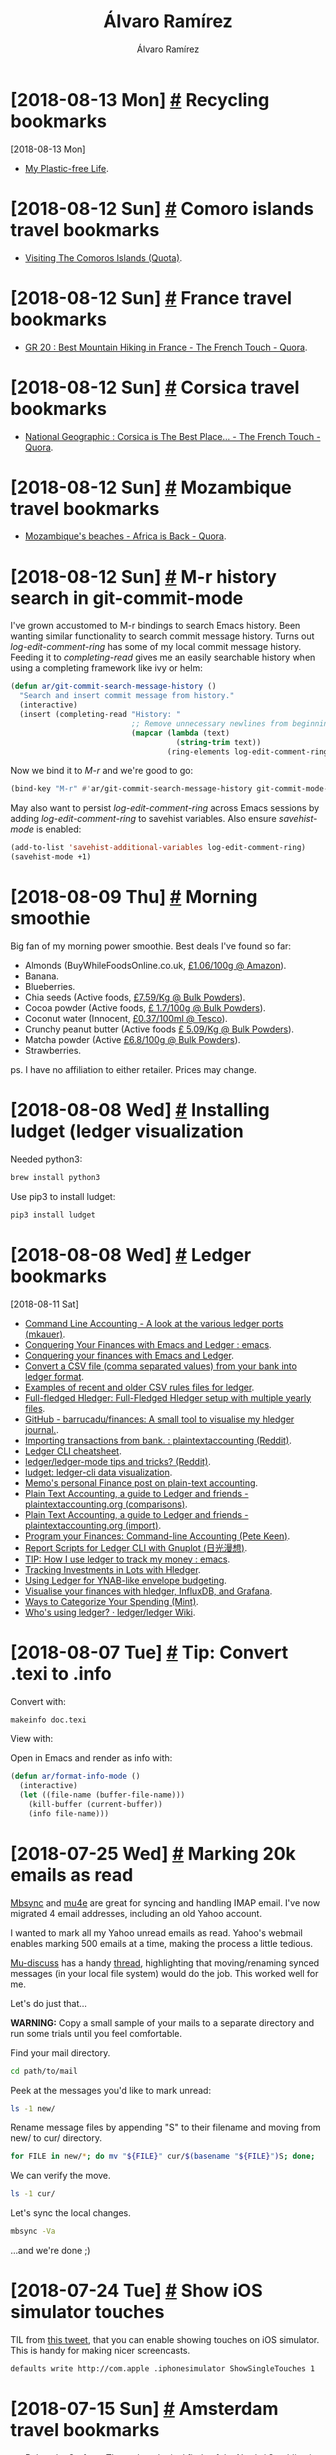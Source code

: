 #+TITLE: Álvaro Ramírez
#+AUTHOR: Álvaro Ramírez
#+OPTIONS: toc:nil num:nil ^:nil
* [2018-08-13 Mon] [[#recycling-bookmarks][#]] Recycling bookmarks
  :PROPERTIES:
  :CUSTOM_ID: recycling-bookmarks
  :END:
  :MODIFIED:
  [2018-08-13 Mon]
  :END:
- [[https://myplasticfreelife.com/][My Plastic-free Life]].
* [2018-08-12 Sun] [[#comoro-islands-travel-bookmarks][#]] Comoro islands travel bookmarks
  :PROPERTIES:
  :CUSTOM_ID: comoro-islands-travel-bookmarks
  :END:
- [[https://www.quora.com/What-are-some-of-the-exotic-tourist-destinations-which-are-not-commonly-known/answer/Patrick-Crosset][Visiting The Comoros Islands (Quota)]].
* [2018-08-12 Sun] [[#france-travel-bookmarks][#]] France travel bookmarks
  :PROPERTIES:
  :CUSTOM_ID: france-travel-bookmarks
  :END:
- [[https://thefrenchtouch.quora.com/GR-20-Best-Mountain-Hiking-in-France][GR 20 : Best Mountain Hiking in France - The French Touch - Quora]].
* [2018-08-12 Sun] [[#corsica-travel-bookmarks][#]] Corsica travel bookmarks
  :PROPERTIES:
  :CUSTOM_ID: corsica-travel-bookmarks
  :END:
- [[https://thefrenchtouch.quora.com/National-Geographic-Corsica-is-The-Best-Place-in-the-World-to-go-in-2015][National Geographic : Corsica is The Best Place... - The French Touch - Quora]].
* [2018-08-12 Sun] [[#mozambique-travel-bookmarks][#]] Mozambique travel bookmarks
  :PROPERTIES:
  :CUSTOM_ID: mozambique-travel-bookmarks
  :END:
- [[https://africa.quora.com/Mozambiques-beaches][Mozambique's beaches - Africa is Back - Quora]].
* [2018-08-12 Sun] [[#m-r-history-search-in-git-commit-mode][#]] M-r history search in git-commit-mode
  :PROPERTIES:
  :CUSTOM_ID: m-r-history-search-in-git-commit-mode
  :END:
I've grown accustomed to M-r bindings to search Emacs history. Been wanting similar functionality to search commit message history. Turns out /log-edit-comment-ring/ has some of my local commit message history. Feeding it to /completing-read/ gives me an easily searchable history when using a completing framework like ivy or helm:

#+BEGIN_SRC emacs-lisp
  (defun ar/git-commit-search-message-history ()
    "Search and insert commit message from history."
    (interactive)
    (insert (completing-read "History: "
                             ;; Remove unnecessary newlines from beginning and end.
                             (mapcar (lambda (text)
                                       (string-trim text))
                                     (ring-elements log-edit-comment-ring)))))
#+END_SRC

Now we bind it to /M-r/ and we're good to go:

#+BEGIN_SRC emacs-lisp
  (bind-key "M-r" #'ar/git-commit-search-message-history git-commit-mode-map)
#+END_SRC

May also want to persist /log-edit-comment-ring/ across Emacs sessions by adding /log-edit-comment-ring/ to savehist variables. Also ensure /savehist-mode/ is enabled:

#+BEGIN_SRC emacs-lisp
  (add-to-list 'savehist-additional-variables log-edit-comment-ring)
  (savehist-mode +1)
#+END_SRC

#+ATTR_HTML: :width 75% :height 75%
[[file:images/m-r-history-search-in-git-commit-mode/m-r-commit-history.png]]

* [2018-08-09 Thu] [[#morning-smoothie][#]] Morning smoothie
  :PROPERTIES:
  :CUSTOM_ID: morning-smoothie
  :END:
Big fan of my morning power smoothie. Best deals I've found so far:

- Almonds (BuyWhileFoodsOnline.co.uk, [[https://www.amazon.co.uk/gp/product/B004XJ72HI][£1.06/100g @ Amazon]]).
- Banana.
- Blueberries.
- Chia seeds (Active foods, [[https://www.bulkpowders.co.uk/chia-seeds.html][£7.59/Kg @ Bulk Powders]]).
- Cocoa powder (Active foods, [[https://www.bulkpowders.co.uk/organic-cacao-powder.html][£ 1.7/100g @ Bulk Powders]]).
- Coconut water (Innocent, [[https://www.tesco.com/groceries/en-GB/products/288178112][£0.37/100ml @ Tesco]]).
- Crunchy peanut butter (Active foods [[https://www.bulkpowders.co.uk/peanut-butter.html][£ 5.09/Kg @ Bulk Powders]]).
- Matcha powder (Active [[https://www.bulkpowders.co.uk/matcha-green-tea-powder.html][£6.8/100g @ Bulk Powders]]).
- Strawberries.

ps. I have no affiliation to either retailer. Prices may change.

* [2018-08-08 Wed] [[#installing-ludget-ledger-visualization][#]] Installing ludget (ledger visualization
  :PROPERTIES:
  :CUSTOM_ID: installing-ludget-ledger-visualization
  :END:

Needed python3:

#+BEGIN_SRC sh
  brew install python3
#+END_SRC

Use pip3 to install ludget:

#+BEGIN_SRC sh
  pip3 install ludget
#+END_SRC

* [2018-08-08 Wed] [[#ledger-bookmarks][#]] Ledger bookmarks
  :PROPERTIES:
  :CUSTOM_ID: ledger-bookmarks
  :END:
  :MODIFIED:
  [2018-08-11 Sat]
  :END:
- [[http://matthiaskauer.com/2015/08/command-line-accounting-a-look-at-the-various-ledger-ports/][Command Line Accounting - A look at the various ledger ports (mkauer)]].
- [[https://www.reddit.com/r/emacs/comments/46hs9q/conquering_your_finances_with_emacs_and_ledger/][Conquering Your Finances with Emacs and Ledger : emacs]].
- [[https://github.com/awalker4/ledgerTalk2016][Conquering your finances with Emacs and Ledger]].
- [[https://github.com/ledger/ledger/wiki/CSV-Import][Convert a CSV file (comma separated values) from your bank into ledger format]].
- [[https://github.com/simonmichael/hledger/tree/master/examples/csv][Examples of recent and older CSV rules files for ledger]].
- [[https://github.com/adept/full-fledged-hledger/blob/master/README.md][Full-fledged Hledger: Full-Fledged Hledger setup with multiple yearly files]].
- [[https://github.com/barrucadu/finances][GitHub - barrucadu/finances: A small tool to visualise my hledger journal.]].
- [[https://www.reddit.com/r/plaintextaccounting/comments/8b10o0/importing_trans=actions_from_bank/][Importing transactions from bank. : plaintextaccounting (Reddit)]].
- [[https://devhints.io/ledger][Ledger CLI cheatsheet]].
- [[https://www.reddit.com/r/emacs/comments/6a3oxv/ledgerledgermode_tips_and_tricks/][ledger/ledger-mode tips and tricks? (Reddit)]].
- [[https://gitlab.com/rjurga/ludget][ludget: ledger-cli data visualization]].
- [[https://memo.barrucadu.co.uk/personal-finance.html][Memo's personal Finance post on plain-text accounting]].
- [[https://plaintextaccounting.org/#comparisons][Plain Text Accounting, a guide to Ledger and friends - plaintextaccounting.org (comparisons)]].
- [[https://plaintextaccounting.org/#data-importconversion][Plain Text Accounting, a guide to Ledger and friends - plaintextaccounting.org (import)]].
- [[https://www.petekeen.net/keeping-finances-with-ledger][Program your Finances: Command-line Accounting (Pete Keen)]].
- [[https://www.sundialdreams.com/report-scripts-for-ledger-cli-with-gnuplot/][Report Scripts for Ledger CLI with Gnuplot (日光漫想)]].
- [[https://www.reddit.com/r/emacs/comments/8x4xtt/tip_how_i_use_ledger_to_track_my_money][TIP: How I use ledger to track my money : emacs]].
- [[http://rantsideasstuff.com/posts/2018/07/01-tracking-investments-in-lots-with-hledger/][Tracking Investments in Lots with Hledger]].
- [[https://emacs.cafe/ledger/emacs/ynab/budgeting/2018/06/12/elbank-ynab.html][Using Ledger for YNAB-like envelope budgeting]].
- [[https://memo.barrucadu.co.uk/hledger-influxdb-grafana.html][Visualise your finances with hledger, InfluxDB, and Grafana]].
- [[https://www.mint.com/mint-categories][Ways to Categorize Your Spending (Mint)]].
- [[https://github.com/ledger/ledger/wiki/Who's-using-ledger%3F][Who's using ledger? · ledger/ledger Wiki]].
* [2018-08-07 Tue] [[#tip-convert-texi-to-info][#]] Tip: Convert .texi to .info
  :PROPERTIES:
  :CUSTOM_ID: tip-convert-texi-to-info
  :END:

Convert with:

#+BEGIN_SRC sh
  makeinfo doc.texi
#+END_SRC

View with:

Open in Emacs and render as info with:

#+BEGIN_SRC emacs-lisp
  (defun ar/format-info-mode ()
    (interactive)
    (let ((file-name (buffer-file-name)))
      (kill-buffer (current-buffer))
      (info file-name)))
#+END_SRC
* [2018-07-25 Wed] [[#marking-20k-emails-as-read][#]] Marking 20k emails as read
  :PROPERTIES:
  :CUSTOM_ID: marking-20k-emails-as-read
  :End:
[[http://isync.sourceforge.net/][Mbsync]] and [[https://www.djcbsoftware.nl/code/mu/mu4e.html][mu4e]] are great for syncing and handling IMAP email. I've now migrated 4 email addresses, including an old Yahoo account.

I wanted to mark all my Yahoo unread emails as read. Yahoo's webmail enables marking 500 emails at a time, making the process a little tedious.

[[https://groups.google.com/forum/#!forum/mu-discuss][Mu-discuss]] has a handy [[https://groups.google.com/d/msg/mu-discuss/zaA394sH1Ow/QSVPXS22BQAJ][thread]], highlighting that moving/renaming synced messages (in your local file system) would do the job. This worked well for me.

Let's do just that...

*WARNING:* Copy a small sample of your mails to a separate directory and run some trials until you feel comfortable.

Find your mail directory.

#+BEGIN_SRC sh
  cd path/to/mail
#+END_SRC

Peek at the messages you'd like to mark unread:

#+BEGIN_SRC sh
  ls -1 new/
#+END_SRC

#+RESULTS:
  1529958027.57518_11.mbp,U=8415:2,
  1531346210.38822_3.mbp,U=8741:2,
  1532464801.21057_1.mbp,U=9028:2,
  1532464801.21057_2.mbp,U=9029:2,

Rename message files by appending "S" to their filename and moving from new/ to cur/ directory.

#+BEGIN_SRC sh
  for FILE in new/*; do mv "${FILE}" cur/$(basename "${FILE}")S; done;
#+END_SRC

We can verify the move.

#+BEGIN_SRC sh
  ls -1 cur/
#+END_SRC

#+RESULTS:
  1529958027.57518_11.mbp,U=8415:2,S
  1531346210.38822_3.mbp,U=8741:2,S
  1532464801.21057_1.mbp,U=9028:2,S
  1532464801.21057_2.mbp,U=9029:2,S

Let's sync the local changes.

#+BEGIN_SRC sh
  mbsync -Va
#+END_SRC

...and we're done ;)

* [2018-07-24 Tue] [[#show-ios-simulator-touches][#]] Show iOS simulator touches
  :PROPERTIES:
  :CUSTOM_ID: show-ios-simulator-touches
  :END:
TIL from [[https://twitter.com/liamnichols_/status/1018812142693253120?s=12][this tweet]], that you can enable showing touches on iOS simulator. This is handy for making nicer screencasts.

#+BEGIN_SRC sh
  defaults write http://com.apple .iphonesimulator ShowSingleTouches 1
#+END_SRC
* [2018-07-15 Sun] [[#amsterdam-travel-bookmarks][#]] Amsterdam travel bookmarks
  :PROPERTIES:
  :CUSTOM_ID: amsterdam-travel-bookmarks
  :END:
- [[https://belowthesurface.amsterdam/en/][Below the Surface: The archaeological finds of the North / Southline in Amsterdam]].
* [2018-07-14 Sat] [[#hardware-bookmarks][#]] Hardware bookmarks
  :PROPERTIES:
  :CUSTOM_ID: hardware-bookmarks
  :END:
  :MODIFIED:
  [2018-07-15 Sun]
  :END:
- [[https://www.romanzolotarev.com/setup.html][Roman Zolotarev's OpenBSD on my fanless desktop computer (really sweet setup)]].
* [2018-07-11 Wed] [[#fitbit-api-org-babel-and-gnuplot][#]] fitbit API, org babel, and gnuplot
  :PROPERTIES:
  :CUSTOM_ID: fitbit-api-org-babel-and-gnuplot
  :END:
Retook running recently. Took the dust off my aria scale and used the opportunity to check out fitbit's API.

First register your app at [[https://dev.fitbit.com/apps/new][dev.fitbit.com/apps/new]] and get a client_id=AABBCC.

#+ATTR_HTML: :width 75% :height 75%
[[file:images/fitbit-api-org-babel-and-gnuplot/fitbitapp.png]]

You'll also need your USER_ID, from your Fitbitx user profile.

#+ATTR_HTML: :width 75% :height 75%
[[file:images/fitbit-api-org-babel-and-gnuplot/fitbituser.png]]

We'll also need a token. I used the [[https://dev.fitbit.com/build/reference/web-api/oauth2/][implicit grant flow]] URL in my browser and extracted access_token=TOKEN.

Now let's wire up two org source blocks to fetch the data and subsequently plot using gnuplot.

It's pretty neat. You can take the output from one source block and use it as input to another.

We use curl to fetch data from fitbit's API and pipe through [[https://stedolan.github.io/jq/][jq]] and sed to massage the output format into two columns.

*Note:* Before using gnuplot in org babel, you'll need to install the gnuplot package and add to babel languages.

#+BEGIN_SRC emacs-lisp
  (use-package gnuplot :ensure t)

  (use-package ob
    :config
    (org-babel-do-load-languages
     'org-babel-load-languages
     '((gnuplot . t))))
#+END_SRC

#+NAME: weight-data
#+BEGIN_SRC sh :results table
curl -s -H "Authorization: Bearer TOKEN" https://api.fitbit.com/1/user/USER_ID/body/weight/date/2018-06-09/2018-07-11.json | jq '.[][] | "\(.dateTime) \(.value)"' | sed 's/"//g'
#+END_SRC

#+RESULTS: weight-data
| 2018-06-09 | 65.753 |
| 2018-06-10 | 65.762 |
| 2018-06-11 | 65.771 |
| 2018-06-12 |  65.78 |
| 2018-06-13 | 65.789 |
| 2018-06-14 | 65.798 |
| 2018-06-15 | 65.807 |
| 2018-06-16 | 65.816 |
| 2018-06-17 | 65.825 |
| 2018-06-18 |  65.85 |
| 2018-06-19 |  65.96 |
| 2018-06-20 |   64.1 |
| 2018-06-21 |  65.64 |
| 2018-06-22 |  65.47 |
| 2018-06-23 | 65.515 |
| 2018-06-24 |  65.56 |
| 2018-06-25 | 65.605 |
| 2018-06-26 |  65.65 |
| 2018-06-27 |  65.18 |
| 2018-06-28 |  64.49 |
| 2018-06-29 |  64.49 |
| 2018-06-30 |  64.41 |
| 2018-07-01 |  64.33 |
| 2018-07-02 |  64.25 |
| 2018-07-03 |  64.17 |
| 2018-07-04 |  64.55 |
| 2018-07-05 |  64.39 |
| 2018-07-06 |  64.33 |
| 2018-07-07 |  65.06 |
| 2018-07-08 |  63.28 |
| 2018-07-09 |   63.4 |
| 2018-07-10 |  64.22 |
| 2018-07-11 |  63.95 |

Now feed the two column data to gnuplot.

#+BEGIN_SRC gnuplot :var data=weight-data :exports code :file images/fitbit-api-org-babel-and-gnuplot/weight.png
reset
set title "My recent weight"
set xdata time
set timefmt '%Y-%m-%d'
set format x "%d/%m/%y"
set term png
set xrange ['2018-06-09':'2018-07-11']
plot data u 1:2 with linespoints title 'Weight in Kg'
#+END_SRC

#+RESULTS:
[[file:images/fitbit-api-org-babel-and-gnuplot/weight.png]]

Fetching data and plotting through org babel and gnuplot is pretty sweet. I've barely scratched the surface. There's more at [[https://orgmode.org/worg/org-contrib/babel/languages/ob-doc-gnuplot.html][Org-babel-gnuplot]] and [[https://orgmode.org/worg/org-tutorials/org-plot.html][Plotting tables in Org-Mode using org-plot]]. Either way, this is another Emacs super power to keep in the toolbox.
* [2018-07-08 Sun] [[#pipestatus-for-all-return-codes][#]] PIPESTATUS for all return codes
  :PROPERTIES:
  :CUSTOM_ID: pipestatus-for-all-return-codes
  :END:
From [[https://twitter.com/saruspete][@saruspete]]'s [[https://twitter.com/saruspete/status/1014801074794979335?s=12][tweet]], ${PIPESTATUS[@]} gives ya all piped commands' return codes:

#+BEGIN_SRC sh :results verbatim
  echo foo | grep bar | tr z a | cat
  echo ${PIPESTATUS[@]}
#+END_SRC

#+RESULTS:
: 0 1 0 0

* [2018-07-07 Sat] [[#emacs-utilities-for-your-os][#]] Emacs utilities for your OS
  :PROPERTIES:
  :CUSTOM_ID: emacs-utilities-for-your-os
  :END:
Narrowing utilities are a wonderful way of increasing productivity. I have a few workflows using Emacs's [[https://github.com/emacs-helm/helm][Helm]] framework.

There are great productivity boosters like [[https://www.alfredapp.com/][Alfred]] and [[https://qsapp.com/][Quicksilver]] for macOS, with batteries included.

If you're a tinkerer, you'd enjoy the powerful [[http://hammerspoon.org/][Hammerspoon]]. Like elisp gluing all things Emacs, Hammerspoon uses Lua to glue all things macOS. You can build your own narrowing utilities using [[http://www.hammerspoon.org/docs/hs.chooser.html][chooser]] and a little Lua.

#+BEGIN_SRC lua
  local chooser = hs.chooser.new(function(choice)
        hs.alert.show(choice['text'])
  end)

  chooser:choices({
        {
           ["text"] = "Alfred",
           ["subText"] = "macOS only",
        },
        {
           ["text"] = "Quicksilver",
           ["subText"] = "macOS only",
        },
        {
           ["text"] = "Hammerspoon",
           ["subText"] = "macOS only",
        },
        {
           ["text"] = "Emacs",
           ["subText"] = "is everywhere :)",
        },
  })
  chooser:show()
#+END_SRC

#+ATTR_HTML: :width 75% :height 75%
[[file:images/emacs-utilities-for-your-os/chooser.png]]

Howard Abrams's post on [[http://howardism.org/Technical/Emacs/capturing-content.html][Capturing Content for Emacs]] inspired me to look at gluing Emacs and macOS to launch my own cross-platform narrowing utilities.

I've also taken this opportunity to look at Oleh Krehel's wonderful completion package: [[https://github.com/abo-abo/swiper][Ivy]]. We can use it to build a macOS narrowing utility.

Ivy is remarkably easy to use. Turns out, [[http://oremacs.com/swiper/#api][ivy-read]] is all you need. A simple Emacs completion can be accomplished with little elisp.

#+BEGIN_SRC emacs-lisp
  (ivy-read "Hello ivy: "
            '("One "
              "Two "
              "Three "
              "Four "))
#+END_SRC

#+ATTR_HTML: :width 50% :height 50%
[[file:images/emacs-utilities-for-your-os/simple_ivy.png]]

Pretty nifty. Let's make this completion more accessible from the rest of the OS. To do so, we create a separate Emacs frame and make it pretty. We also want it to interact with the OS. We'll use /ivy-read/'s /:action/ to invoke a tiny bit of AppleScript.

Oh and we'll also use some funny quotes to tease ourselves about our beloved editor.

#+BEGIN_SRC emacs-lisp
  (with-current-buffer (get-buffer-create "*modal-ivy*")
    (let ((frame (make-frame '((auto-raise . t)
                               (background-color . "DeepSkyBlue3")
                               (cursor-color . "MediumPurple1")
                               (font . "Menlo 15")
                               (foreground-color . "#eeeeec")
                               (height . 20)
                               (internal-border-width . 20)
                               (left . 0.33)
                               (left-fringe . 0)
                               (line-spacing . 3)
                               (menu-bar-lines . 0)
                               (minibuffer . only)
                               (right-fringe . 0)
                               (tool-bar-lines . 0)
                               (top . 48)
                               (undecorated . t)
                               (unsplittable . t)
                               (vertical-scroll-bars . nil)
                               (width . 110)))))
      (set-face-attribute 'ivy-minibuffer-match-face-1 frame
                          :background nil
                          :foreground nil)
      (set-face-attribute 'ivy-minibuffer-match-face-2 frame
                          :background nil
                          :foreground "orange1")
      (set-face-attribute 'ivy-minibuffer-match-face-3 frame
                          :background nil
                          :foreground "orange1")
      (set-face-attribute 'ivy-minibuffer-match-face-4 frame
                          :background nil
                          :foreground "orange1")
      (set-face-attribute 'ivy-current-match frame
                          :background "#ffc911"
                          :foreground "red")
      (set-face-attribute 'minibuffer-prompt frame
                          :foreground "grey")
      (let ((ivy-height 20)
            (ivy-count-format ""))
        (ivy-read "Emacs acronyms: "
                  '(" Emacs: Escape-Meta-Alt-Control-Shift "
                    " Emacs: Eight Megabytes And Constantly Swapping "
                    " Emacs: Even a Master of Arts Comes Simpler "
                    " Emacs: Each Manual's Audience is Completely Stupified "
                    " Emacs: Eventually Munches All Computer Storage "
                    " Emacs: Eradication of Memory Accomplished with Complete Simplicity "
                    " Emacs: Easily Maintained with the Assistance of Chemical Solutions "
                    " Emacs: Extended Macros Are Considered Superfluous "
                    " Emacs: Every Mode Accelerates Creation of Software "
                    " Emacs: Elsewhere Maybe All Commands are Simple "
                    " Emacs: Emacs Makes All Computing Simple "
                    " Emacs: Emacs Masquerades As Comfortable Shell "
                    " Emacs: Emacs My Alternative Computer Story "
                    " Emacs: Emacs Made Almost Completely Screwed "
                    " Emacs: Each Mail A Continued Surprise "
                    " Emacs: Eating Memory And Cycle-Sucking "
                    " Emacs: Elvis Masterminds All Computer Software "
                    " Emacs: Emacs Makes A Computer Slow" )
                  :action (lambda (funny-quote)
                            (async-shell-command (format "osascript -e 'tell app \"System Events\" to display dialog \"%s\" buttons {\"OK\"}'" funny-quote)))
                  :unwind (lambda ()
                            (shell-command "/Applications/Hammerspoon.app/Contents/Resources/extensions/hs/ipc/bin/hs -c 'backFromEmacs()'")
                            (delete-frame)
                            (other-window 1))))))
#+END_SRC

#+ATTR_HTML: :width 100% :height 100%
[[file:images/emacs-utilities-for-your-os/ivy_frame.gif]]

So where's all this going? I wrote a utility to extract all links from [[https://raw.githubusercontent.com/xenodium/xenodium.github.io/master/index.org][this page's org file]] and make them easily searchable from anywhere on macOS by invoking *⌥-W*.

The keys are bound using Lua, Hammerspoon, and emacsclient. This works well on macOS, but there are alternatives for other operating systems.

#+BEGIN_SRC lua
  hs.execute("emacsclient -ne \""..elisp.."\" -s /tmp/emacs*/server")
#+END_SRC

Here's the resulting utility in action:

#+ATTR_HTML: :width 100% :height 100%
[[file:images/emacs-utilities-for-your-os/ivy_links.gif]]

These integrations look promising. They enable me to bring cross-platform Emacs utilities into areas I hadn't considered.

* [2018-07-01 Sun] [[#web-serving-tools-bookmarks][#]] Web serving tools bookmarks
  :PROPERTIES:
  :CUSTOM_ID: web-serving-tools-bookmarks
  :END:
  :MODIFIED:
  [2018-08-05 Sun]
  :END:
- [[https://certbot.eff.org/][Certbot: Automatically enable HTTPS on your website, deploying Let's Encrypt certificates.]].
- [[https://www.timdoug.com/log/2018/08/04/#wireguard_macos][How to configure WireGuard to tunnel traffic from a macOS client through a Debian server with IPv4 and IPv6]].
- [[http://irreal.org/blog/?p=7306][HTTPS Is Easy (Irreal)]].
- [[https://news.ycombinator.com/item?id=17689188][I made my own WireGuard VPN server (Hacker News)]].
- [[https://mirage.io/][MirageOS: high-performance network applications across a variety of cloud computing and mobile platforms]].
* [2018-06-24 Sun] [[#url-shortener-bookmarks][#]] URL shortener bookmarks
  :PROPERTIES:
  :CUSTOM_ID: url-shortener-bookmarks
  :END:
- [[https://github.com/kellegous/go][go: Another Google-like Go short link service]].
- [[https://github.com/issmirnov/zap][zap: Blazing fast web shortcuts]].
* [2018-06-17 Sun] [[#trying-out-mu4e-with-mbsync][#]] Trying out mu4e with mbsync
  :PROPERTIES:
  :CUSTOM_ID: trying-out-mu4e-with-mbsync
  :END:
The email fun in Emacs continues. After a few weeks since I [[#trying-out-mu4e-and-offlineimap][started using mu4e and offlineimap]], I'm sold. Both are awesome. [[http://isync.sourceforge.net/mbsync.html][Mbsync]] is an [[http://www.offlineimap.org/][offlineimap]] alternative. Despite resyncing all my mail, the transition was fairly smooth. Here's how...

*** Install isync (for mbsync)

#+BEGIN_SRC sh
  brew install isync
#+END_SRC

*** Configure mbsync

Mbsync uses ~~/.mbsyncrc~ for configuration. Migrating [[#trying-out-mu4e-and-offlineimap][~/.offlineimaprc]] to ~~/.mbsyncrc~ looks like:

#+BEGIN_SRC conf
  IMAPAccount Personal
  Host some.imap.host.com
  User your_user_name
  PassCmd "gpg --quiet --batch -d ~/.offlineimap_accountname.gpg"
  Port 993
  SSLType IMAPS
  AuthMechs Login
  CertificateFile  ~/.offlineimapcerts.pem
  # My IMAP provider doesn't handle concurrent IMAP commands.
  PipelineDepth 1

  IMAPStore Personal-remote
  Account Personal

  MaildirStore Personal-local
  Path ~/IMAP/Personal/
  Inbox ~/IMAP/Personal/INBOX

  Channel Personal
  Master :Personal-remote:
  Slave :Personal-local:
  Patterns *
  Create Slave
  Sync All
  Expunge Both
  SyncState *
#+END_SRC
*** No concurrent IMAP commands supported

My IMAP provider doesn't handle concurrent IMAP commands. [[https://kdecherf.com/blog/2017/05/01/mbsync-and-office-365/][mbsync and Office 365]] had the answer:

#+BEGIN_SRC conf
  PipelineDepth 1
#+END_SRC

*** Initial sync

Run initial from the command line sync:

#+BEGIN_SRC sh
  mbsync -Va
#+END_SRC

While syncing my largest inbox, it sometimes received an unexpected EOF error:

#+BEGIN_SRC
  IMAP error: unexpected EOF from some.imap.host.com (1.2.3.4:993)
#+END_SRC

First few times, I restarted the syncing manually, but then used a loop to automatically restart it:

#+BEGIN_SRC
  while true; do mbsync -V Xenodium; sleep 5; done
#+END_SRC

*** Create mu index

Reindex using mu, but first remove existing index for offlineimap messages:

#+BEGIN_SRC sh
  rm -rf ~/.mu
#+END_SRC

Ok, do index now:

#+BEGIN_SRC sh
  mu index --maildir=~/IMAP
#+END_SRC

*** Mu4e tweaks

The /get mail/ command should now point to mbsync.

#+BEGIN_SRC emacs-lisp
  (csetq mu4e-get-mail-command "mbsync -Va")
#+END_SRC

I had issues with duplicate IDs after moving and deleting messages from mu4e. [[http://pragmaticemacs.com/emacs/migrating-from-offlineimap-to-mbsync-for-mu4e/][Migrating from offlineimap to mbsync for mu4e]] had the answer:

#+BEGIN_SRC emacs-lisp
  (csetq mu4e-change-filenames-when-moving t)
#+END_SRC

*** Helpful references
- [[https://webgefrickel.de/blog/a-modern-mutt-setup][A modern mutt setup with neomutt, mbsync, msmtp and mu — part one | webgefrickel]].
- [[http://pragmaticemacs.com/emacs/migrating-from-offlineimap-to-mbsync-for-mu4e/][Migrating from offlineimap to mbsync for mu4e | Pragmatic Emacs]].
- [[https://copyninja.info/blog/email_setup.html][My personal Email setup - Notmuch, mbsync, postfix and dovecot]].
- [[http://www.ict4g.net/adolfo/notes/2014/12/27/EmacsIMAP.html][Reading IMAP Mail in Emacs on OSX]].

* [2018-06-15 Fri] [[#sticky-function-keys-on-touch-bar][#]] Sticky function keys on touch bar
  :PROPERTIES:
  :CUSTOM_ID: sticky-function-keys-on-touch-bar
  :END:
Visible (and sticky) function keys are not the touch bar default for Emacs. Let's change that:

#+ATTR_HTML: :width 75% :height 75%
[[file:images/sticky-function-keys-on-touch-bar/touchbar_function_keys.png]]

* [2018-06-13 Wed] [[#gnu-find-on-macos][#]] GNU find on macOS
  :PROPERTIES:
  :CUSTOM_ID: gnu-find-on-macos
  :END:
At times, you may need GNU versions of command line utilities on macOS. For example, GNU find.

As usual, Homebrew saves the day. Install with:

#+BEGIN_SRC sh
  brew install findutils
#+END_SRC

Unless you install with --with-default-names (I don't), GNU utilities will be prefixed with a "g".

#+BEGIN_SRC sh :results verbatim
  gfind --version
#+END_SRC

#+RESULTS:
: find (GNU findutils) 4.6.0
: Copyright (C) 2015 Free Software Foundation, Inc.
: License GPLv3+: GNU GPL version 3 or later <http://gnu.org/licenses/gpl.html>.
: This is free software: you are free to change and redistribute it.
: There is NO WARRANTY, to the extent permitted by law.
:
: Written by Eric B. Decker, James Youngman, and Kevin Dalley.
: Features enabled: D_TYPE O_NOFOLLOW(enabled) LEAF_OPTIMISATION FTS(FTS_CWDFD) CBO(level=2)

If you need more, there are others:

#+BEGIN_SRC sh
  brew install binutils
  brew install diffutils
  brew install ed
  brew install findutils
  brew install gawk
  brew install gnu-indent
  brew install gnu-sed
  brew install gnu-tar
  brew install gnu-which
  brew install gnutls
  brew install grep
  brew install gzip
  brew install screen
  brew install watch
  brew install wdiff --with-gettext
  brew install wget
#+END_SRC

* [2018-06-13 Wed] [[#plantuml-bookmarks][#]] PlantUML bookmarks
  :PROPERTIES:
  :CUSTOM_ID: plantuml-bookmarks
  :END:
  - [[https://scripter.co/notes/plantuml][Collection of PlantUML snippets from Scripter.co]].
* [2018-05-29 Tue] [[#adding-mu4e-maildirs-extension][#]] Adding mu4e maildirs extension
  :PROPERTIES:
  :CUSTOM_ID: adding-mu4e-maildirs-extension
  :END:
Continuing the mu4e fun, added mu4e-maildirs-extension to display a mail dirs summary.

#+ATTR_HTML: :width 75% :height 75%
[[file:images/adding-mu4e-maildirs-extension/mu4e_maildirs_extension.png]]

* [2018-05-28 Mon] [[#trying-out-mu4e-and-offlineimap][#]] Trying out mu4e and offlineimap
  :PROPERTIES:
  :CUSTOM_ID: trying-out-mu4e-and-offlineimap
  :END:

#+ATTR_HTML: :width 75% :height 75%
[[file:images/trying-out-mu4e-and-offlineimap/mu4e.png]]

Managing Email from Emacs. Surely that's crazy-talk, but hey... let's give it a try.

*** Install offlineimap
Need to sync via imap. Use offlineimap. I'm on macOS, so homebrew is king for installing:

#+BEGIN_SRC sh
  brew install offlineimap
#+END_SRC

Before can configure offlineimap, we'll need to handle a few things first.

*** Get a cert fingerprint

Use openssl for getting a certificate fingerprint. From offlineimap's [[http://www.offlineimap.org/doc/FAQ.html#view-the-fingerprint][FAQ:]]

#+BEGIN_SRC sh
  SSL_CERT_DIR="" openssl s_client -connect imap.migadu.com:993 < /dev/null 2>/dev/null | openssl x509 -fingerprint -noout -text -in /dev/stdin
#+END_SRC

Should give you something like:

#+BEGIN_QUOTE
  SHA1 Fingerprint=AA:BB:CC:DD:EE:DD:FF:AA:00:AA:2A:AA:AA:AA:A8:20:80:AA:A2:AA
#+END_QUOTE

*** Encrypt password
Offlineimap can read passwords in plain text in its .offlineimaprc config file, but that's yuckie. Let's encrypt the password and use gnupg for that. Install it:

#+BEGIN_SRC sh
  brew install gnupg
#+END_SRC

If you haven't already, generate a key

#+BEGIN_SRC sh
  gpg --full-gen-key
#+END_SRC

Generate an offlineimap account password file.

#+BEGIN_SRC sh
  echo "YourPassword" | gpg --encrypt --recipient "Your Name" -o ~/.offlineimap_accountname.gpg
#+END_SRC

*** Python password  wrapper

Based on Fabian's [[https://f-koehler.github.io/posts/2015-03-17-offlineimap-msmtp-gnupg.html][Encrypt OfflineIMAP and msmtp password with GnuPG]], I created ~/.read_password.py with:

#+BEGIN_SRC python
  import os
  import subprocess

  def read_password(path):
    return subprocess.check_output(["gpg", "--quiet", "--batch", "-d", os.path.expanduser(path)]).strip()
#+END_SRC

ps. Alternatively, see [[http://stevelosh.com/blog/2012/10/the-homely-mutt/#retrieving-passwords][The homely Mutt]]'s section to store password in macOS's keychain.

*** Configure offlineimap

Offlineimap uses ~/.offlineimaprc for configuration. We now have all we need to put the configuration together:

#+BEGIN_SRC conf
[general]
accounts = Personal

# Load this python file.
pythonfile = ~/.read_password.py

[Account Personal]
localrepository = Personal-Local

remoterepository = Personal-Remote

# After syncing, let mu index it.
postsynchook = mu index --maildir ~/stuff/active/Mail

# Sync imap every 5 minutes.
autorefresh = 5

# Alternate between 10 quick syncs and full syncs.
quick = 10

[Repository Personal-Local]
type = Maildir
localfolders = ~/stuff/active/Mail/Personal

[Repository Personal-Remote]
type = IMAP
remotehost = some.imap.host.com
remoteuser = your_user_name

# Use function defined in .read_password.py to read the password.
remotepasseval = read_password("~/.offlineimap_personal_account_password.gpg")

# Use the SHA1 fingerprint retrieved with openssl.
cert_fingerprint = aabbccddeeddffaa00aa2aaaaaaaa82080aaa2aa
#+END_SRC

***** Cert file

You can use macOS's certificates from Keychain Access -> System Roots -> Certificates, select all, and ⌘-⇧-e (for export items). Save to ~/certs.pem and use offlineimap configutation:

#+BEGIN_QUOTE
sslcacertfile = /path/to/certs.pem
#+END_QUOTE

Another option is executing lib/mk-ca-bundle.pl from curl's tarball to generate ca-bundle.crt, using certdata.txt from Mozilla's source tree.

*** Install mu4e
Manually modified mu4e recipe to pick up my Emacs binary. TIL about homebrew's edit command:

#+BEGIN_SRC sh
  brew edit mu
#+END_SRC

Changed the one line:

#+BEGIN_QUOTE
- ENV["EMACS"] = "no" if build.without? "emacs"
+ ENV["EMACS"] = "/Users/alvaro/homebrew/Cellar/emacs-plus/26.1-rc1_2/bin/emacs"
#+END_QUOTE

Finally installed mu4e:

#+BEGIN_SRC sh
  brew install mu
#+END_SRC

*** Configure mu4e

Lastly, configure mu4e:

#+BEGIN_SRC emacs-lisp
  (add-to-list 'load-path
               (expand-file-name "~/homebrew/share/emacs/site-lisp/mu/mu4e"))
  (use-package mu4e
    :config
    ;; Update mail using 'U' in main view:
    (csetq mu4e-get-mail-command "offlineimap")
    (csetq mu4e-view-show-addresses t)
    (csetq mu4e-attachment-dir (expand-file-name "~/Downloads/"))
    (csetq mu4e-maildir "~/stuff/active/Mail")
    (csetq mu4e-html2text-command "w3m -T text/html") ;; alternatively "textutil -stdin -format html -convert txt -stdout"
    (csetq mu4e-user-mail-address-list '("myself@domain1.com"
                                         "myself@domain2.com"))
    (csetq mu4e-context-policy 'pick-first)
    (csetq mu4e-compose-context-policy 'always-ask)
    (setq mu4e-contexts
          (list
           (make-mu4e-context
            :name "domain1"
            :enter-func (lambda () (mu4e-message "Entering context myself@domain1.com"))
            :leave-func (lambda () (mu4e-message "Leaving context myself@domain1.com"))
            :match-func (lambda (msg)
                          (when msg
                            (mu4e-message-contact-field-matches
                             msg '(:from :to :cc :bcc) "myself@domain1.com")))
            :vars '((user-mail-address . "myself@domain1.com")
                    (user-full-name . "Álvaro Ramírez")
                    (mu4e-sent-folder . "/Domain1/Sent")
                    (mu4e-drafts-folder . "/Domain1/Drafts")
                    (mu4e-trash-folder . "/Domain1/Trash")
                    (mu4e-compose-signature . nil)
                    (mu4e-compose-format-flowed . nil)))
           (make-mu4e-context
            :name "domain2"
            :enter-func (lambda () (mu4e-message "Entering context myself@domain2.com"))
            :leave-func (lambda () (mu4e-message "Leaving context myself@domain2.com"))
            :match-func (lambda (msg)
                          (when msg
                            (mu4e-message-contact-field-matches
                             msg '(:from :to :cc :bcc) "myself@domain2.com")))
            :vars '((user-mail-address . "myself@domain2.com")
                    (user-full-name . "Álvaro Ramírez")
                    (mu4e-sent-folder . "/Domain2/Sent")
                    (mu4e-drafts-folder . "/Domain2/Drafts")
                    (mu4e-trash-folder . "/Domain2/Trash")
                    (mu4e-compose-signature . nil)
                    (mu4e-compose-format-flowed . nil))))))
#+END_SRC
*** Authinfo

Create an ~/.authinfo file for sendmail authentication with:

#+BEGIN_SRC
machine smtp.host1.com login account1@host1.com password somepassword1
machine smtp.host2.com login account2@host2.com password somepassword2
#+END_SRC

Encrypt ~/.authinfo with M-x epa-encrypt-file. Keep ~/.authinfo.gpg and delete ~/.authinfo.

*** Helpful references
- [[http://cachestocaches.com/2017/3/complete-guide-email-emacs-using-mu-and-][A Complete Guide to Email in Emacs using Mu and Mu4e]].
- [[https://www.reddit.com/r/emacs/comments/5fkq7r/a_year_with_notmuch_mail_a_superfast_email_client/][A year with Notmuch mail - a super-fast email client available on Emacs]].
- [[https://gist.github.com/areina/3879626][areina's Manage your email in emacs with mu4e]].
- [[https://vxlabs.com/2014/06/06/configuring-emacs-mu4e-with-nullmailer-offlineimap-and-multiple-identities/][Configuring Emacs mu4e with nullmailer, offlineimap and multiple identities]].
- [[http://www.macs.hw.ac.uk/~rs46/posts/2014-01-13-mu4e-email-client.html][Drowning in Email; mu4e to the Rescue]].
- [[http://www.kirang.in/2014/11/13/emacs-as-email-client-with-offlineimap-and-mu4e-on-osx][Emacs as email client with offlineimap and mu4e on OS X]].
- [[https://f-koehler.github.io/posts/2015-03-17-offlineimap-msmtp-gnupg.html][Encrypt OfflineIMAP and msmtp password with GnuPG]].
- [[https://github.com/OfflineIMAP/imapfw][GitHub - OfflineIMAP/imapfw: imapfw (IMAP/mail framework)]].
- [[https://github.com/kensanata/ggg][Gmail Gnus GPG Guide (GGGG)]].
- [[https://martinralbrecht.wordpress.com/2016/05/30/handling-email-with-emacs/][Handling Email with Emacs]] (helm included).
- [[https://www.reddit.com/r/emacs/comments/5hfcid/i_got_mu4e_working/][I got mu4e working! (Reddit)]].
- [[https://blog.danielgempesaw.com/post/43467552978/installing-mu-and-mu4e-with-homebrew-with-emacs][Installing mu and mu4e with homebrew with emacs]].
- [[https://github.com/iqbalansari/dotEmacs/blob/master/config/mail.org][Iqbal Ansari's mail config]].
- [[https://github.com/djcb/mu][Mu's github mirror]].
- [[http://www.djcbsoftware.nl/code/mu][Mu's page]].
- [[http://wenshanren.org/?p=111][mu4e: an E-mail Client for Emacs]].
- [[http://rudolfochrist.github.io/blog/2015/03/21/offlineimap-with-ssl-files-on-osx/][OfflineIMAP with SSL files on OSX - Sebastian Christ]].
- [[https://news.ycombinator.com/item?id=14221501][OfflineIMAP: sync and backup tool for IMAP (Hacker News) and mbsync in comments]].
- [[https://github.com/redguardtoo/mastering-emacs-in-one-year-guide/blob/master/gnus-guide-en.org][Practical guide to use Gnus with Gmail]].
- [[http://pragmaticemacs.com/mu4e-tutorials/][Pragmatic Emacs's mu4e tutorials]].
- [[http://ict4g.net/adolfo/notes/2014/12/27/emacs-imap.html][Reading IMAP Mail in Emacs on OSX]].
- [[https://lars.ingebrigtsen.no/2014/12/01/the-emacs-network-security-manager][The Emacs Network Security Manager]].
- [[http://tech.memoryimprintstudio.com/the-ultimate-emailing-agent-with-mu4e-and-emacs][The Ultimate Emailing Agent with Mu4e and Emacs]].
- [[https://www.reddit.com/r/emacs/comments/8q84dl/tip_how_to_easily_manage_your_emails_with_mu4e/][TIP: How to easily manage your emails with mu4e (Reddit)]].
- [[https://www.reddit.com/r/emacs/comments/73a3gp/using_emacs_to_read_gmail/][Using Emacs to read gmail (Emacs subreddit)]].
- [[http://www.brool.com/post/using-mu4e/][Using mu4e (Brool blog)]].
- [[https://github.com/zamansky/using-emacs/blob/master/mu4econfig-sample.el][Zamansky mu4e's sample config]].
- [[https://www.youtube.com/watch?v=newRHXKm4H4][Zamansky's video on mu4e]].

* [2018-05-24 Thu] [[#transparent-emacs-titlebars-on-macos][#]] Transparent Emacs titlebars on macOS
  :PROPERTIES:
  :CUSTOM_ID: transparent-emacs-titlebars-on-macos
  :END:
Happy with [[https://github.com/d12frosted/homebrew-emacs-plus][Emacs Plus]] builds on Mac. You get some eye-candy bonuses like transparent titlebars.

To install:

#+BEGIN_SRC sh
  brew tap d12frosted/emacs-plus
  brew install emacs-plus --devel --with-cocoa --with-gnutls --with-librsvg --with-imagemagick --without-spacemacs-icon
#+END_SRC

#+BEGIN_SRC emacs-lisp
  (when (memq window-system '(mac ns))
    (add-to-list 'default-frame-alist '(ns-appearance . dark)) ; nil for dark text
    (add-to-list 'default-frame-alist '(ns-transparent-titlebar . t)))
#+END_SRC

#+ATTR_HTML: :width 75% :height 75%
[[file:images/transparent-emacs-titlebars-on-macos/transparent-emacs-titlebars-macos.png]]
* [2018-05-24 Thu] [[#lunette-like-spectacle-but-for-hammerspoon][#]] Lunette: Like Spectacle but for Hammerspoon
  :PROPERTIES:
  :CUSTOM_ID: lunette-like-spectacle-but-for-hammerspoon
  :END:
Came across [[https://github.com/scottwhudson/Lunette][Lunette]]. Gives ya Spectacle Keybindings for Hammerspoon.
* [2018-05-23 Wed] [[#train-emacs-to-open-files-externally][#]] Train Emacs to open files externally
  :PROPERTIES:
  :CUSTOM_ID: train-emacs-to-open-files-externally
  :END:
TIL about the [[https://bitbucket.org/jpkotta/openwith][openwith]] package. It enables Emacs to defer to external programs for certain files. You choose which ones. Neat.

#+BEGIN_SRC emacs-lisp
  (use-package openwith :ensure t
    :config
    (csetq openwith-associations
           '(("\\.\\(mp4\\|mp3\\|webm\\|avi\\|flv\\|mov\\)$" "open" (file))))
    (openwith-mode 1))
#+END_SRC
* [2018-05-22 Tue] [[#show-hidden-files-in-finder][#]] Show hidden files in Finder
  :PROPERTIES:
  :CUSTOM_ID: show-hidden-files-in-finder
  :END:
#+BEGIN_SRC sh
  defaults write com.apple.finder AppleShowAllFiles TRUE
  killall Finder
#+END_SRC
* [2018-05-22 Tue] [[#ejecting-usb-drives-on-synology][#]] Ejecting USB drives on Synology
  :PROPERTIES:
  :CUSTOM_ID: ejecting-usb-drives-on-synology
  :END:
  For posterity:
#+BEGIN_QUOTE
  Control panel > External devices > USB Disk 1 > Eject
#+END_QUOTE
* [2018-05-21 Mon] [[#remounting-synology-encrypted-share][#]] Remounting Synology encrypted share
  :PROPERTIES:
  :CUSTOM_ID: remounting-synology-encrypted-share
  :END:
  Had been a while since I did this... for posterity:
#+BEGIN_QUOTE
  Control panel > Shared Folder > Encryption > Mount
#+END_QUOTE
* [2018-05-20 Sun] [[#synology-user-had-no-home][#]] Synology user had no home
  :PROPERTIES:
  :CUSTOM_ID: synology-user-had-no-home
  :END:
Upon ssh'ing to a Synology box, the user had no home.

#+BEGIN_QUOTE
  Could not chdir to home directory /var/services/homes/someone: No such file or directory
#+END_QUOTE

Fixed via:

#+BEGIN_QUOTE
Control Panel > User > Advanced > User Home > [x] Enable user home service
#+END_QUOTE

* [2018-04-30 Mon] [[#pre-commit-hooks-to-save-you-from-yourself][#]] Pre-commit hooks to save you from yourself
:PROPERTIES:
:CUSTOM_ID: pre-commit-hooks-to-save-you-from-yourself
:END:
Wanted to try out some code, but needed to ensure never checked in. Git pre-commit hooks are handy in this space. Add the following script to search for either @COMMITFAIL or @NOCOMMIT in the staged files. If found, attempts to commit will fail.

Based on https://gist.github.com/rex/223b4be50285f6b8b3e06dea50d15887:

#+BEGIN_SRC sh
  #!/bin/bash

  set -o nounset
  set -o errexit

  echo "Arguments:"
  echo "$@"
  echo "---"

  readonly FILES_PATTERN='(\..+)?$'
  readonly FORBIDDEN='(@?NOCOMMIT|@?COMMITFAIL)'

  if ( git diff --cached --name-only | grep -E "$FILES_PATTERN" | xargs grep -E --with-filename -n "$FORBIDDEN" ); then
    echo "ERROR: @COMMITFAIL or @NOCOMMIT found. Exiting to save you from yourself."
    exit 1
  fi
#+END_SRC

Save to a file and create a symbolic link to your .git/hooks directory:

#+BEGIN_SRC sh
  ln -s ../../git/commit-fail-pre-hook.sh .git/hooks/pre-commit
#+END_SRC

* [2018-04-19 Thu] [[#azores-travel-bookmarks][#]] Azores travel bookmarks
:PROPERTIES:
:CUSTOM_ID: azores-travel-bookmarks
:END:
:MODIFIED:
[2018-05-08 Tue]
:END:
- [[http://www.fodors.com/go-list/2013/azores-islands/][Azores islands]].
- [[https://github.com/schilken/dot-hammerspoon][My configuration with init.lua and the require()ed modules]].
- [[http://www.lonelyplanet.com/travel-tips-and-articles/this-other-eden-the-azores-europes-secret-islands-of-adventure][This other Eden: the Azores, Europe's secret islands of adventure]].
* [2018-04-19 Thu] [[#debugging-emacs-binary][#]] Debugging Emacs binary
:PROPERTIES:
:CUSTOM_ID: debugging-emacs-binary
:END:

From [[https://emacs.stackexchange.com/questions/14354/how-do-i-debug-an-emacs-crash][How do I debug an emacs crash? (Emacs Stack Exchange)]], disable optimizations when configuring and build:

#+BEGIN_SRC sh
  CFLAGS="-O0 -g3" ./configure ...
  make
#+END_SRC

And good 'ol gdb (lldb works too):

#+BEGIN_SRC sh
  gdb ../nextstep/Emacs.app/Contents/MacOS/Emacs
#+END_SRC

* [2018-04-19 Thu] [[#paperless-bookmarks][#]] Paper less bookmarks
:PROPERTIES:
:CUSTOM_ID: paperless-bookmarks
:END:
:MODIFIED:
[2018-05-26 Sat]
:END:
- [[https://github.com/danielquinn/paperless][danielquinn/paperless: Scan, index, and archive all of your paper documents]].
- [[http://www.karl-voit.at/2015/04/05/digitizing-paper/][Digitizing All Your Paper Stuff]].
- [[https://www.amazon.com/Fujitsu-ScanSnap-iX500-Duplex-Scanner/dp/B01G3JYVYM/ref=dp_ob_title_ce][Fujitsu ScanSnap iX500 Color Duplex Desk Scanner for Mac and PC]].
- [[http://www.jamierubin.net/2013/04/30/going-paperless-scanning-to-evernote-revisited/][Going Paperless: Scanning to Evernote, Revisited | Jamie Todd Rubin]].
- [[https://github.com/novoid/guess-filename.py][guess-filename.py: Derive a file name according to old file name cues and/or PDF file content]].
- [[http://www.noodlesoft.com/][Hazel for document/download management]].
- [[http://blog.matt-swain.com/post/26419042500/installing-tesseract-ocr-on-mac-os-x-lion][Installing Tesseract OCR on Mac OS X Lion]].
- [[http://irreal.org/blog/?p=5935][Paperless | Irreal]].
- [[http://solutions.weblite.ca/pdfocrx/][PDF OCR X - Mac & Windows OCR Software to convert PDFs and Images to Text]].
- [[http://www.documentsnap.com/batch-ocr-mac-fujitsu-scansnap/][Video: Batch OCR With The Mac Fujitsu ScanSnap]].
* [2018-04-18 Wed] [[#bologna-travel-bookmarks][#]] Bologna travel bookmarks
:PROPERTIES:
:CUSTOM_ID: bologna-travel-bookmarks
:END:
- Il Cannone restaurant.
* [2018-04-17 Tue] [[#grep-through-pdfs][#]] Grep through pdfs
:PROPERTIES:
:CUSTOM_ID: grep-through-pdfs
:END:
Late to the party, but investing in going paperless. Got a scanner with OCR, which generates searchable pdfs. If I could only grep through them...

#+BEGIN_SRC sh
  brew install pdfgrep
#+END_SRC

Balance restored.
* [2018-04-14 Sat] [[#hammerspoon-bookmarks][#]] Hammerspoon bookmarks
:PROPERTIES:
:CUSTOM_ID: hammerspoon-bookmarks
:END:
:MODIFIED:
[2018-05-08 Tue]
:END:
- [[https://github.com/peterpme/dotfiles/blob/master/hammerspoon/grid.lua][dotfiles/grid.lua at master]] for simple functions to resize windows.
- [[http://zzamboni.org/post/getting-started-with-hammerspoon/][Getting Started With Hammerspoon (by Diego Martín Zamboni)]].
- [[http://zzamboni.org/post/just-enough-lua-to-be-productive-in-hammerspoon-part-1/][Just Enough Lua to Be Productive in Hammerspoon, Part 1]].
- [[http://zzamboni.org/post/just-enough-lua-to-be-productive-in-hammerspoon-part-2/][Just Enough Lua to Be Productive in Hammerspoon, Part 2]].
- [[https://github.com/anandpiyer/.dotfiles/blob/fb7bdf5d6382515f36587f2ada83330d83983624/.hammerspoon/init.lua#L200][launchOrFocusByBundleID]] for global key bindings (there are Emacs goodies there too).
- [[https://github.com/schilken/dot-hammerspoon][My configuration with init.lua and the require()ed modules]].
- [[http://www.hammerspoon.org/Spoons/Seal.html][Seal]]. Helm-like for hammerspoon.
- [[https://blog.kalis.me/setup-hyper-key-hammerspoon-macos/][Set up a Hyper Key with Hammerspoon on macOS]].
- [[https://github.com/asmagill/hammerspoon-config/blob/07ec892ab1351d2a7659d802e4cbfa8e8a0d5702/_scratch/zerobrane.lua][ZeroBrane completion]] and [[https://github.com/cmsj/hammerspoon-config/blob/master/init.lua][here]] also.
* [2018-04-14 Sat] [[#options-to-reduce-go-binary-size][#]] Options to reduce Go binary size
:PROPERTIES:
:CUSTOM_ID: options-to-reduce-go-binary-size
:END:
A Hacker News's thread [[https://news.ycombinator.com/item?id=16834181][Go gets preliminary WebAssembly support]] has a couple of tips to reduce binaries compiled with Go.

#+BEGIN_SRC sh
  go build -ldflags=-s
#+END_SRC

[[https://upx.github.io/][UPX]] (Ultimate Packer for eXecutables) packs the binary further.

#+BEGIN_SRC sh
  upx --ultra-brute
#+END_SRC
* [2018-04-09 Mon] [[#trying-out-tesseract][#]] Trying out tesseract
:PROPERTIES:
:CUSTOM_ID: trying-out-tesseract
:END:
As part of going paperless, looking into OCR. Trying out tesseract.

Install

#+BEGIN_SRC sh
  $ brew install gs
  $ brew install imagemagick
  $ brew install tesseract
#+END_SRC

#+BEGIN_SRC sh
  $ convert -density 300 -depth 8 receipt.pdf receipt.png
  $ tesseract receipt.png receipt.png.txt
#+END_SRC

* [2018-04-08 Sun] [[#sapporo-travel-bookmarks][#]] Sapporo travel bookmarks
:PROPERTIES:
:CUSTOM_ID: sapporo-travel-bookmarks
:END:
- [[https://www.vitra.com/en-gb/magazine/details/the-hill-of-the-buddha][The Hill of the Buddha]].
* [2018-04-08 Sun] [[#ffmpeg-bookmarks][#]] ffmpeg bookmarks
:PROPERTIES:
:CUSTOM_ID: ffmpeg-bookmarks
:END:
- [[https://news.ycombinator.com/item?id=16192813][Learn FFmpeg the hard way (Hacker News)]].
* [2018-04-08 Sun] [[#gif-bookmarks][#]] Gif bookmarks
:PROPERTIES:
:CUSTOM_ID: gif-bookmarks
:END:
:MODIFIED:
[2018-04-08 Sun]
:END:
- [[https://gif.ski/][gifski — highest-quality GIF converter]].
- [[https://github.com/phw/peek][phw/peek: Simple animated GIF screen recorder for Linux]].
* [2018-04-08 Sun] [[#trying-out-shellcheck][#]] Trying out ShellCheck
:PROPERTIES:
:CUSTOM_ID: trying-out-shellcheck
:END:
[[https://github.com/koalaman/shellcheck][ShellCheck]] gives you automatic warnings/suggestions in bash/sh shell scripts.

#+BEGIN_SRC sh
  $ brew install shellcheck
#+END_SRC

Bonus: If using Emacs's [[https://github.com/flycheck/flycheck][flycheck]], you get ShellCheck support out of the box.
* [2018-04-08 Sun] [[#imagemagick-bookmarks][#]] Imagemagick bookmarks
:PROPERTIES:
:CUSTOM_ID: imagemagick-bookmarks
:END:
:MODIFIED:
[2018-08-14 Tue]
:END:
- [[https://news.ycombinator.com/item?id=17748266][Exif.tools – A multimedia file metadata tool (Hacker News)]].
- [[https://news.ycombinator.com/item?id=16668254][Fred's ImageMagick Scripts (Hacker News)]].
* [2018-04-05 Thu] [[#buying-matcha-powder-online][#]] Buying matcha powder online
:PROPERTIES:
:CUSTOM_ID: buying-matcha-powder-online
:END:

From Reddit's [[https://www.reddit.com/r/tea/comments/6qbh4l/matcha/][thread]]:

- https://yunomi.life
- https://shop.ippodo-tea.co.jp/kyoto/shopf/index.html
- https://www.o-cha.com
- http://hojotea.com/categ_e/viewe.htm
- http://yuuki-cha.com
- http://www.hibiki-an.com/index.php
- http://www.thes-du-japon.com/index.php?main_page=index
- https://www.chadoteahouse.com
- https://www.denstea.com
- https://www.sazentea.com/en
- http://www.ujicha-kanbayashi.co.jp
- http://www.marukyu-koyamaen.co.jp/products.html
- http://www.fukumotoen.co.jp/shop/
- http://www.myokoen.com/shop/index.html

* [2018-04-04 Wed] [[#getting-macos-app-bundle-id][#]] Getting macOS app bundle ID
:PROPERTIES:
:CUSTOM_ID: getting-macos-app-bundle-id
:END:
From [[https://stackoverflow.com/questions/39464668/how-to-get-bundle-id-of-mac-application#39464824][stack overflow]]:

Option 1

#+BEGIN_SRC sh
  osascript -e 'id of app "Emacs"'
#+END_SRC

Option 2

#+BEGIN_SRC sh
  mdls -name kMDItemCFBundleIdentifier -r SomeApp.app
#+END_SRC

* [2018-03-31 Sat] [[#trying-out-chunkwm][#]] Trying out chunkwm
:PROPERTIES:
:CUSTOM_ID: trying-out-chunkwm
:END:

#+ATTR_HTML: :width 75% :height 75%
[[file:images/trying-out-chunkwm/chunkwm.png]]

***** Installing [[https://github.com/koekeishiya/chunkwm][Chunkwm]]

#+BEGIN_SRC sh
  $ brew tap crisidev/homebrew-chunkwm
  $ brew install --HEAD --with-tmp-logging chunkwm
#+END_SRC

Add a configuration file. Started off from this [[https://gist.github.com/shihanng/65b73712df2e51d4d78cc27c218bac35#file-chunkwmrc][example]].

#+BEGIN_QUOTE
~/.chunkwmrc
chmod +x ~/.chunkwmrc
#+END_QUOTE

*Note*: Ensure core::plugin_dir matches homebrew's plugin directory. Typically something like: //path/to/homebrew/opt/chunkwm/share/chunkwm/plugins/

Start chunkwmrc service.

#+BEGIN_SRC sh
  $ brew services start crisidev/chunkwm/chunkwm
#+END_SRC

***** Installing [[https://github.com/koekeishiya/skhd][skhd]] (a hotkey daemon)

#+BEGIN_SRC sh
  $ brew install --HEAD --with-logging  koekeishiya/formulae/skhd
#+END_SRC

Start skhd service.

#+BEGIN_SRC sh
  $ brew services start koekeishiya/formulae/skhd
#+END_SRC

Skhd logs location.

#+BEGIN_SRC sh
  /Users/you/homebrew/var/log/skhd/skhd.[out|err].log
#+END_SRC

Add a configuration file. Started off from this [[https://raw.githubusercontent.com/koekeishiya/chunkwm/master/src/plugins/tiling/examples/khdrc][example]].

#+BEGIN_SRC sh
  ~/.skhdrc
  chmod +x ~/.skhdrc
#+END_SRC

***** Installing [[https://github.com/koekeishiya/skhd][khd]] (easily invoke hotkeys from terminal)
#+BEGIN_SRC sh
  $ brew install khd
#+END_SRC

Some additional Mission Control and keyboard shortcut preferences:

#+ATTR_HTML: :width 75% :height 75%
[[file:images/trying-out-chunkwm/mission_control.png]]

#+ATTR_HTML: :width 75% :height 75%
[[file:images/trying-out-chunkwm/keyboard_shortcuts.png]]
* [2018-02-06 Tue] [[#building-bazel-on-macos][#]] Building bazel on macOS
:PROPERTIES:
:CUSTOM_ID: building-bazel-on-macos
:END:
*** Bootstrap
#+BEGIN_SRC sh
  brew install bazel
#+END_SRC

*** Build
#+BEGIN_SRC sh
  git clone https://github.com/bazelbuild/bazel.git
  cd bazel
  bazel build //src:bazel
#+END_SRC

*** Get your bazel binary
#+BEGIN_SRC
  Self-contained binary in bazel-bin/src/bazel
#+END_SRC

*** Known revisions
- https://github.com/bazelbuild/bazel.git @ d81a46cebe07f73d3ea38206262cf7a1a9513b42
- https://github.com/bazelbuild/rules_apple.git @ e921a9f727e039c8b5087d4f98c5d09f189658cd
* [2018-01-07 Sun] [[#extracting-files-from-pkg][#]] Extracting files from pkg
:PROPERTIES:
:CUSTOM_ID: extracting-files-from-pkg
:END:
#+BEGIN_SRC sh
  mkdir tmp
  cd tmp
  xar -xf ../Some.pkg
  cat Payload | gunzip -dc |cpio -i
#+END_SRC
* [2018-01-07 Sun] [[#installing-inkscape-with-homebrew][#]] Installing Inkscape with homebrew
:PROPERTIES:
:CUSTOM_ID: installing-inkscape-with-homebrew
:END:
#+BEGIN_SRC sh
  brew tap caskroom/cask
  brew install caskformula/caskformula/inkscape
#+END_SRC
* [2017-12-16 Sat] [[#magit-amend-commit-author][#]] Magit amend commit author
:PROPERTIES:
:CUSTOM_ID: magit-amend-commit-author
:END:
Rarely use it, but handy. Use Magit to amend git commit author.

- Rebase interactively (r, i).
- Move point to commit to ammend.
- Execute command (x).
#+BEGIN_SRC sh
  git commit --amend --author="name <email>"
#+END_SRC
- Commit (c, c).
[[file:images/amend-git-commit-author-on-magit/amending.gif]]
* [2017-12-13 Wed] [[#homebrew-install-from-cache][#]] Homebrew install from cache
:PROPERTIES:
:CUSTOM_ID: homebrew-install-from-cache
:END:
Came across a 404 while installing graphviz-2.40.1.tar.gz via homebrew. If you can find the package elsewhere, copy over to homebrew's cache directory.

#+BEGIN_SRC sh
  brew --cache
#+END_SRC

#+RESULTS:
/Users/User/Library/Caches/Homebrew

* [2017-11-16 Thu] [[#org-babel-objective-c-support][#]] org-babel Objective-C support
:PROPERTIES:
:CUSTOM_ID: org-babel-objective-c-support
:END:
Wanted to quickly execute an Objective-C snippet. org-babel didn't support it out of the box, but adding it was straightforward (looked at ob-C.el and ob-java.el):

#+BEGIN_SRC emacs-lisp
  (require 'ob)

  (defcustom org-babel-objc-compile-command "clang -x objective-c -framework Foundation"
    "For example: \"clang -x objective-c -framework Foundation\"."
    :group 'org-babel
    :version "24.3"
    :type 'string)

  (defun org-babel-execute:objc (body params)
    "Compile Objective-C BODY with org PARAMS and execute binary."
    (let* ((src-file (org-babel-temp-file "org-babel-objc-block-" ".m"))
           (cmpflag (or (cdr (assq :cmpflag params)) ""))
           (full-body (org-babel-expand-body:generic body params))
           (bin-file
            (org-babel-process-file-name
             (org-babel-temp-file "org-babel-objc-block" org-babel-exeext))))
      (with-temp-file src-file (insert full-body))
      (org-babel-eval
       (concat org-babel-objc-compile-command " " cmpflag " " src-file " " "-o" " " bin-file) "")

      ;; Using 2>&1 since org babel does not include stderr in output from NSLog.
      (let ((results (org-babel-eval (concat (org-babel-process-file-name bin-file) " 2>&1")  "")))
        (org-babel-reassemble-table
         (org-babel-result-cond (cdr (assq :result-params params))
           (org-babel-read results)
           (let ((tmp-file (org-babel-temp-file "c-")))
             (with-temp-file tmp-file (insert results))
             (org-babel-import-elisp-from-file tmp-file)))
         (org-babel-pick-name
          (cdr (assq :colname-names params)) (cdr (assq :colnames params)))
         (org-babel-pick-name
          (cdr (assq :rowname-names params)) (cdr (assq :rownames params)))))))

  (provide 'ob-objc)
#+END_SRC

Add /objc/ to /org-babel-load-languages/, and you can subsequently compile and run Objective-C blocks like:

#+BEGIN_SRC objc :results verbatim
  #import <Foundation/Foundation.h>

  int main() {
    NSLog(@"Hello World");
    return 0;
  }
#+END_SRC

#+RESULTS:
: 2017-11-16 01:47:28.923 org-babel-objc-block-Aai8ux[15319:346480] Hello World

* [2017-11-12 Sun] [[#ios-dev-command-line-goodies][#]] iOS dev command-line goodies
:PROPERTIES:
:CUSTOM_ID: ios-dev-command-line-goodies
:END:
*** Install ipa on device
Get utility with:
#+BEGIN_SRC sh
  npm install -g ipa-deploy
  npm install -g ios-deploy
#+END_SRC
Install ipa on connected iPhone:
#+BEGIN_SRC sh
  ipa-deploy path/to/your/App.ipa
#+END_SRC
*** Install app on booted simulator
Install ipa on connected iPhone:
#+BEGIN_SRC sh
  xcrun simctl install booted path/to/your/App.app
#+END_SRC
*** Install ipa on booted simulator
#+BEGIN_SRC sh
  #!/bin/bash

  # Unzip ipa, install app, and run on booted simulator.

  set -o nounset
  set -o errexit

  readonly IPA_PATH=$1
  readonly TEMP_DIR_PATH=$(mktemp -d)
  readonly BASENAME=$(basename ${IPA_PATH})
  readonly NAME=${BASENAME%.*}
  readonly APP_DIR_PATH="${TEMP_DIR_PATH}/Payload/${NAME}.app"
  readonly PLIST_FILE_PATH="${APP_DIR_PATH}/Info.plist"

  trap "rm -rf ${TEMP_DIR_PATH}" EXIT

  unzip -o "${IPA_PATH=}" -d "${TEMP_DIR_PATH}"

  readonly BUNDLE_ID=$(/usr/libexec/PlistBuddy -c "Print CFBundleIdentifier" ${PLIST_FILE_PATH})

  xcrun simctl install booted "${APP_DIR_PATH}"
  xcrun simctl launch booted "${BUNDLE_ID}"
#+END_SRC
* [2017-11-01 Wed] [[#eshell-pcomplete-company-completion][#]] Eshell pcomplete company completion
:PROPERTIES:
:CUSTOM_ID: eshell-pcomplete-company-completion
:END:
Howard Abrams's [[https://www.youtube.com/watch?v=RhYNu6i_uY4][Introduction to eshell video]] prompted me to poke at eshell some more. This time, I got eshell context aware completion by glueing the excellent [[https://company-mode.github.io][company]] and [[https://masteringemacs.org/article/pcomplete-context-sensitive-completion-emacs][pcomplete]] packages.

[[file:images/eshell-pcomplete-company-completion/company-pcomplete.png]]

#+BEGIN_SRC emacs-lisp
  (require 'cl-lib)
  (require 'company)
  (require 'dash)
  (require 'pcomplete)
  (require 's)

  (defun company-pcomplete--overlap-tail (a b)
    "When A is \"SomeDev\" and B is \"Developer\", return \"eloper\"."
    (let ((prefix a)
          (remaining nil))
      (while (and (not remaining) (> (length prefix) 0))
        (when (s-starts-with? prefix b)
          (setq remaining (substring b (length prefix))))
        (setq prefix (substring prefix 1)))
      remaining))

  (defun company-pcomplete--candidates (prefix)
    "Get candidates for PREFIX company completion using `pcomplete'."
    ;; When prefix is: "~/Down" and completion is "Downloads", need
    ;; to find common string and join into "~/Downloads/".
    (-map (lambda (item)
            (if (s-starts-with? prefix item)
                item
              (concat prefix (company-pcomplete--overlap-tail prefix item))))
          (all-completions prefix (pcomplete-completions))))

  (defun company-pcomplete (command &optional arg &rest ignored)
    "Complete using pcomplete. See `company''s COMMAND ARG and IGNORED for details."
    (interactive (list 'interactive))
    (case command
      (interactive (company-begin-backend 'company-pcomplete))
      (prefix (company-grab-symbol))
      (candidates
       (company-pcomplete--candidates arg))))
#+END_SRC

Don't forget to add /company-pcomplete/ to /company-backends,/ and if you want an explicit binding, use something like:

#+BEGIN_SRC emacs-lisp
  (bind-key "<backtab>" #'company-complete eshell-mode-map)
#+END_SRC

* [2017-09-10 Sun] [[#basic-imenu-in-helpful-mode][#]] Basic imenu in helpful-mode
:PROPERTIES:
:CUSTOM_ID: basic-imenu-in-helpful-mode
:END:
I'm finding Wilfred Hughes's [[https://github.com/Wilfred/helpful][helpful-mode]], well... rather helpful. However, I'm missing imenu support. Here's a hacky way to get basic imenu.

[[file:images/basic-imenu-for-helpful-mode/helpful-imenu.png]]

#+BEGIN_SRC emacs-lisp
  (defun helpful--create-imenu-index ()
    "Create an `imenu' index for helpful."
    (beginning-of-buffer)
    (let ((imenu-items '()))
      (while (progn
               (beginning-of-line)
               ;; Not great, but determine if looking at heading:
               ;; 1. if it has bold face.
               ;; 2. if it is capitalized.
               (when (and (eq 'bold (face-at-point))
                          (string-match-p
                           "[A-Z]"
                           (buffer-substring (line-beginning-position)
                                             (line-end-position))))
                 (add-to-list 'imenu-items
                              (cons (buffer-substring (line-beginning-position)
                                                      (line-end-position))
                                    (line-beginning-position))))
               (= 0 (forward-line 1))))
      imenu-items))

  (defun helpful-mode-hook-function ()
    "A hook function for `helpful-mode'."
    (setq imenu-create-index-function #'helpful--create-imenu-index))

  (add-hook 'helpful-mode-hook
            #'helpful-mode-hook-function)
#+END_SRC
* [2017-08-19 Sat] [[#projectile-shell-dir-company-completion][#]] Projectile shell dir company completion
:PROPERTIES:
:CUSTOM_ID: projectile-shell-dir-company-completion
:END:
[[https://github.com/bbatsov/projectile][Projectile]] and [[https://company-mode.github.io][company]] are just amazing Emacs packages. Projectile gives random access to files, while company completes well... anything. For shells, Emacs has a handful of options.

Standing on the shoulders of package giants ([[https://github.com/magnars/dash.el][dash]] and [[https://github.com/rejeep/f.el][f]] included) and some elisp, we can bring random access to project directories from the shell.

[[file:images/projectile-shell-dir-company-completion/company-projectile-cd.png]]

#+BEGIN_SRC emacs-lisp
  (require 'cl-lib)
  (require 'company)
  (require 'dash)
  (require 'f)
  (require 'projectile)

  (defvar-local company-projectile-cd-prefix "cd ")

  (defun company-projectile-cd (command &optional arg &rest ignored)
    "Company shell completion for any projectile path."
    (interactive (list 'interactive))
    (case command
      (interactive (company-begin-backend 'company-projectile-cd))
      (prefix
       (company-grab-symbol-cons company-projectile-cd-prefix
                                 (length company-projectile-cd-prefix)))
      (candidates
       (company-projectile-cd--candidates
        (company-grab-symbol-cons company-projectile-cd-prefix
                                  (length company-projectile-cd-prefix))))
      (post-completion
       (company-projectile-cd--expand-inserted-path arg))))

  (defun company-projectile-cd--candidates (input)
    "Return candidates for given INPUT."
    (company-projectile-cd--reset-root)
    (when (consp input)
      (let ((search-term (substring-no-properties
                          (car input) 0 (length (car input))))
            (prefix-found (cdr input)))
        (when prefix-found
          (if (projectile-project-p)
              (company-projectile-cd--projectile search-term)
            (company-projectile-cd--find-fallback search-term))))))

  (defun company-projectile-cd--projectile (search-term)
    (-filter (lambda (path)
               (string-match-p (regexp-quote
                                search-term)
                               path))
             (-snoc
              (projectile-current-project-dirs)
              ;; Throw project root in there also.
              (projectile-project-root))))

  (defun company-projectile-cd--find-fallback (search-term)
    (ignore-errors
      (-map (lambda (path)
              (string-remove-prefix "./" path))
            (apply #'process-lines
                   (list "find" "." "-type" "d"  "-maxdepth" "2" "-iname"
                         (format "\*%s\*" search-term))))))

  (defun company-projectile-cd--expand-inserted-path (path)
    "Replace relative PATH insertion with its absolute equivalent if needed."
    (unless (f-exists-p path)
      (delete-region (point) (- (point) (length path)))
      (insert (concat (projectile-project-root) path))))

  (defun company-projectile-cd--reset-root ()
    "Reset project root. Useful when cd'ing in and out of projects."
    (projectile-reset-cached-project-root)
    (when (projectile-project-p)
      (projectile-project-root)))
#+END_SRC

* [2017-08-09 Wed] [[#creating-icns-icons][#]] Creating icns icons
:PROPERTIES:
:CUSTOM_ID: creating-icns-icons
:END:
Stack overflow yields [[https://stackoverflow.com/questions/12437433/where-can-i-find-icon-composer-on-mac][Where can i find Icon Composer on Mac?]] when I did a quick search to convert a png to icns. For future reference:
#+BEGIN_SRC sh
  #!/bin/bash -e

  set -e
  set -o pipefail

  if [ "$#" -ne 1 ]; then
   echo "\nusage: to_icns.sh path/to/image.png\n"
   exit 1
  fi

  readonly IMAGE_FPATH=$1
  readonly BASENAME=$(basename ${IMAGE_FPATH%.*})

  mkdir ${BASENAME}.iconset

  sips -z 16 16   $IMAGE_FPATH --out "${BASENAME}.iconset/icon_16x16.png"
  sips -z 32 32   $IMAGE_FPATH --out "${BASENAME}.iconset/icon_16x16@2x.png"
  sips -z 32 32   $IMAGE_FPATH --out "${BASENAME}.iconset/icon_32x32.png"
  sips -z 64 64   $IMAGE_FPATH --out "${BASENAME}.iconset/icon_32x32@2x.png"
  sips -z 128 128 $IMAGE_FPATH --out "${BASENAME}.iconset/icon_128x128.png"
  sips -z 256 256 $IMAGE_FPATH --out "${BASENAME}.iconset/icon_128x128@2x.png"
  sips -z 256 256 $IMAGE_FPATH --out "${BASENAME}.iconset/icon_256x256.png"
  sips -z 512 512 $IMAGE_FPATH --out "${BASENAME}.iconset/icon_256x256@2x.png"
  sips -z 512 512 $IMAGE_FPATH --out "${BASENAME}.iconset/icon_512x512.png"

  cp $IMAGE_FPATH "${BASENAME}.iconset/icon_512x512@2x.png"

  iconutil -c icns ${BASENAME}.iconset

  rm -R ${BASENAME}.iconset

  echo Wrote ${BASENAME}.icns
#+END_SRC
* [2017-08-06 Sun] [[#forcing-aptx-on-macos-bluetooth-audio][#]] Forcing aptX on MacOS bluetooth audio
:PROPERTIES:
:CUSTOM_ID: forcing-aptx-on-macos-bluetooth-audio
:END:
Bought a pair of QuietComfort 35. Audio quality on MacOS was lagging compared to iOS. Googling led to different posts suggesting the use of Bluetooth Explorer to force aptX usage. Did the trick for me.

*Bluetooth Explorer* can be downloaded from https://developer.apple.com/download/more. Search for Hardware IO tools:

#+ATTR_HTML: :width 75% :height 75%
[[file:images/forcing-aptx-on-macos-bluetooth-audio/download-bluetooth-explorer.png]]

Open *Hardware_IO_Tools_for_Xcode_7.3.dmg* and launch *Bluetooth Explorer*:

#+ATTR_HTML: :width 75% :height 75%
[[file:images/forcing-aptx-on-macos-bluetooth-audio/tools-image.png]]

Select *Audio Options*:

#+ATTR_HTML: :width 75% :height 75%
[[file:images/forcing-aptx-on-macos-bluetooth-audio/audio-options.png]]

Check *Force use of aptX*:

#+ATTR_HTML: :width 75% :height 75%
[[file:images/forcing-aptx-on-macos-bluetooth-audio/force-aptx.png]]

Don't forget to disconnect and reconnect your Bluetooth device.

* [2017-07-10 Mon] [[#hungary-travel-bookmarks][#]] Hungary travel bookmarks
:PROPERTIES:
:CUSTOM_ID: hungary-travel-bookmarks
:END:
- [[https://www.lonelyplanet.com/hungary/budapest/travel-tips-and-articles/my-city-budapest/40625c8c-8a11-5710-a052-1479d276913c?][My city: Budapest - Lonely Planet]].
* [2017-07-08 Sat] [[#faster-cursor-movement-on-macos][#]] Faster cursor movement on macOS
:PROPERTIES:
:CUSTOM_ID: faster-cursor-movement-on-macos
:END:
Faster cursor movement on macOS by increasing your keyboard's initial key repeat subsequent key repeat.
#+BEGIN_SRC sh
  defaults write -g KeyRepeat -int 1
  defaults write -g InitialKeyRepeat -int 10
#+END_SRC
* [2017-07-07 Fri] [[#search-insert-one-liners-with-emacs-helm-ag][#]] Search/insert one-liners with Emacs helm-ag
:PROPERTIES:
:CUSTOM_ID: search-insert-one-liners-with-emacs-helm-ag
:END:
Emacs [[https://github.com/emacs-helm/helm][helm]] is awesome. [[https://github.com/syohex/emacs-helm-ag][helm-ag]] is double awesome. Searching for one-liners in your codebase, narrowing down with helm, and easily inserting is triple awesome.

[[file:images/search-and-insert-one-liners-with-helm-ag/helm-ag-insert.gif]]

#+BEGIN_SRC emacs-lisp
  (defun ar/helm-ag (arg)
    "Helm-ag search remembering last location.  With ARG, forget the last location."
    (interactive "P")
    (defvar ar/helm-ag--default-locaction nil)
    (setq ar/helm-ag--default-locaction
                   (read-directory-name "search in: " (if arg
                                                          default-directory
                                                        ar/helm-ag--default-locaction) nil t))
    (helm-do-ag ar/helm-ag--default-locaction))

  (defun ar/helm-ag-insert (arg)
    ;; Helm-ag and insert match.
    (interactive "P")
    (let* ((actions (helm-make-actions
                     "Insert"
                     (lambda (candidate)
                       ;; Drop file:line:column. For example:
                       ;; arc_hostlink.c:13:2:#include <linux/fs.h>
                       ;; => #include <linux/fs.h>
                       (insert (replace-regexp-in-string "^[^ ]*:" "" candidate)))))
           (helm-source-do-ag (helm-build-async-source "The Silver Searcher"
                                :init 'helm-ag--do-ag-set-command
                                :candidates-process 'helm-ag--do-ag-candidate-process
                                :persistent-action  'helm-ag--persistent-action
                                :action actions
                                :nohighlight t
                                :requires-pattern 3
                                :candidate-number-limit 9999
                                :keymap helm-do-ag-map
                                :follow (and helm-follow-mode-persistent 1))))
      (call-interactively #'ar/helm-ag)))
#+END_SRC
* [2017-05-29 Mon] [[#sleep-bookmarks][#]] Sleep bookmarks
:PROPERTIES:
:CUSTOM_ID: sleep-bookmarks
:END:
:MODIFIED:
[2018-04-08 Sun]
:END:
- [[https://news.ycombinator.com/item?id=15997016][Algorithmic Solution to My Insomnia (Hacker News)]].
- [[https://www.gwern.net/Melatonin][Melatonin - Gwern.net]].
* [2017-05-28 Sun] [[#tea-bookmarks][#]] Tea bookmarks
:PROPERTIES:
:CUSTOM_ID: tea-bookmarks
:END:
- [[http://www.notesontea.com][Georgia's notes on tea]].
* [2017-04-23 Sun] [[#math-bookmarks][#]] Math bookmarks
:PROPERTIES:
:CUSTOM_ID: math-bookmarks
:END:
- [[https://news.ycombinator.com/item?id=14161876][Calculus Made Easy (1914) (Hacker News)]].
* [2017-04-23 Sun] [[#gnupg-and-macos][#]] GnuPG and macOS
:PROPERTIES:
:CUSTOM_ID: gnupg-and-macos
:END:
Had problems installing and using GnuPG on macOS, primarily for Emacs use:

#+BEGIN_EXAMPLE
gpg: problem with the agent: Inappropriate ioctl for device
gpg: error creating passphrase: Operation cancelled
gpg: symmetric encryption of '[stdin]' failed: Operation cancelled
#+END_EXAMPLE

Basic installation required:

#+BEGIN_SRC sh
  brew install gnupg
#+END_SRC

But worked around the error above by using pinentry-mac (UI), instead of Emacs prompts.

#+BEGIN_SRC sh
  brew install pinentry-mac
#+END_SRC

Edited ~/.gnupg/gpg-agent.conf with:

#+BEGIN_EXAMPLE
pinentry-program path/to/homebrew/bin/pinentry-mac
#+END_EXAMPLE

May need to kill gpg-agent to reload config.

#+BEGIN_SRC sh
  gpgconf --kill gpg-agent
#+END_SRC

* [2017-03-13 Mon] [[#installing-gnuplot-on-macos][#]] Installing gnuplot on macOS
:PROPERTIES:
:CUSTOM_ID: installing-gnuplot-on-macos
:END:
*** Plan A
***** Install gnuplot Qt
If you have the resources, you can try the Qt flavor. You need at least 15GB to download and a long build. Ran out of space on my Macbook Air. Aborted.
#+BEGIN_SRC sh
  brew install --force  gnuplot --with-qt
#+END_SRC
*** Plan B
***** Install xquartz
#+BEGIN_SRC sh
  brew install Caskroom/cask/xquartz
#+END_SRC
***** Install gnuplot x11
#+BEGIN_SRC sh
  brew install --force  gnuplot --with-x11
#+END_SRC
*** Install feedgnuplot
Feedgnuplot is handy for plotting data streams realtime.
#+BEGIN_SRC sh
  brew install feedgnuplot
#+END_SRC
* [2017-01-22 Sun] [[#tel-aviv-travel-bookmarks][#]] Tel Aviv travel bookmarks
:PROPERTIES:
:CUSTOM_ID: tel-aviv-travel-bookmarks
:END:
- Breakfast club (dancing).
- Claro/Sarona Market.
- Drink Cafe hafuch at Rothschild 12.
- Jaffa's Flea market.
- Nightlife: Kuli Alma's hipster haven. Imperial craft cocktail bar (drink Gold fashioned).
- Park HaYarkon.
- Tel Aviv museum of art.
* [2017-01-22 Sun] [[#jerusalem-travel-bookmarks][#]] Jerusalem travel bookmarks
:PROPERTIES:
:CUSTOM_ID: jerusalem-travel-bookmarks
:END:
- Jerusalem: Rooftop Mamilla restarurant.
* [2017-01-22 Sun] [[#nepal-travel-bookmarks][#]] Nepal travel bookmarks
:PROPERTIES:
:CUSTOM_ID: nepal-travel-bookmarks
:END:
- [[https://en.wikipedia.org/wiki/Patan_Durbar_Square][Patan Durbar square]].
* [2016-12-02 Fri] [[#singapore-notes][#]] Singapore notes
:PROPERTIES:
:CUSTOM_ID: singapore-notes
:END:
- Hotel Mono, 18 Mosque street #01-04.
- Buddha tooth relic museum.
- [[http://www.telegraph.co.uk/travel/picturegalleries/8308524/Singapores-best-hawker-centres.html][Best Hawker centers]].
- Kong Meng San Phor Kark See Monastery.
- [[http://gothere.sg][Go there (figure out fastest MRT route)]].
- [[http://2bearbear.com/what-to-eat-at-abc-market-hawker-centre-abc-brickworks-food-centre/][What to eat at ABC Market (Hawker Centre) aka ABC Brickworks Food Centre?]].
- Curry puffs (see [[http://www.hungrygowhere.com/gallery/taste-test-crisp-curry-puffs-*gid-39443101/][Taste test: Crisp curry puffs]]).
- [[http://thepeakmagazine.com.sg/2016/07/its-official-here-are-singapores-17-michelin-rated-hawker-stalls-in-2016/][Singapore’s 17 Michelin-rated Hawker Stalls in 2016]].
- Temples
  - [[http://burmesebuddhisttemple.org.sg/index.htm][Sasanaramsi Burmese temple (14, Tai Gin Road, Singapore 327873)]].
  - [[https://en.wikipedia.org/wiki/Thian_Hock_Keng][Thian Hock Keng temple]].
  - [[http://sultanmosque.sg][Sultan Mosque]].
- Hawkers
  - Mr and Mrs Mohgan's Super Crispy Roti Prata ([[http://www.hungrygowhere.com/gallery/hgw-s-best-hawker-food-for-2015-*gid-75813101/16560200][source]]) on Crane Road. Dhal/fish/mutton curry side.
  - Roast Paradise (maybe)
    Address: #01-122 Old Airport Road Food Centre.
    Hours: Tues-Sun: 11am to 4pm or till sold out, Wed and Sun: 11am to 2pm, Closed on Mondays.
  - Fatty Cheong, 肥仔详, (#01-120, ABC Brickworks Food Centre, 6 Jalan Bukit Merah Singapore 150006): char siew and xio bak rice and char siew noodles.
  - Hoo Kee Bak Chang (Amoy Street Food Centre): bak zhang (glutinous rice dumpling). Try  Choose from three kinds: chestnut ($2.80); chestnut with salted egg yolk ($3.60); and chestnut with mushroom ($3.60).
  - Lim Kee (Orchard) Banana Fritters (Maxwell food centre, [[http://www.hungrygowhere.com/gallery/hgw-s-best-hawker-food-for-2015-*gid-75813101/0e560200][source]]).
  - Mr Avocado Exotic Juice (Alexandra village food centre, [[http://www.hungrygowhere.com/gallery/hgw-s-best-hawker-food-for-2015-*gid-75813101/19560200][source]]).
  - Tanglin Crispy Curry Puff (Hong Lim Food Centre or Maxwell, [[http://www.hungrygowhere.com/gallery/hgw-s-best-hawker-food-for-2015-*gid-75813101/65560200][source]]) (东陵酥皮咖喱角). Try sardine curry puff?
  - Chuan Kee Satay ([[http://www.hungrygowhere.com/gallery/hgw-s-best-hawker-food-for-2015-*gid-75813101/63560200][source]]). Long queue for pork satay.
  - Selera Rasa Nasi Lemak ([[http://www.hungrygowhere.com/gallery/hgw-s-best-hawker-food-for-2015-*gid-75813101/6b560200][source]]).
  - Fu Shun Jin Ji Shao La Mian Jia (Maxwell food centre, [[http://www.hungrygowhere.com/dining-guide/hawker/food-guide-maxwell-food-centre-*aid-10733101/][source]]): Char siu + noodles.
  - Shanghai La Mian Xiao Long Bao (Alexandra Village food centre, [[http://www.hungrygowhere.com/gallery/food-guide-alexandra-village-food-centre-*gid-087b3101/584c0200][source]]): xiao long bao or soup dumplings ($4.50 for 7 pieces).
- Timbre+ (hipster hawker centre? [[http://www.straitstimes.com/lifestyle/food/10-dishes-to-try-at-hipster-hawker-centre-timbre][source]]).
- Supertree Grove (go at dusk, see lights turn on).
- Singapore Botanic garden.
  - Ginger Garden.
  - Palms valley.
  - Orchid garden.
- Sri Mariamman Temple.
- Kusu Island?
- Chilly crab (“Jumbo” Chilli Crab Restaurant in Clarke Quay or Harvest Seafood Restaurant)?
- Afternoon tea?
  - www.tea-chapter.com.sg
- Bumboats (£2.50 return) leave Changi Point between 6am and 9.30pm for the 10-minute crossing to Palau Ubin. Hire a bicycle in the village where the boats dock.
- Haji Lane (colorful road).
- Tiong Bahru 1930s public housing estate (**)
  - Chong Yu Wanton Mee (Tiong Bahru Market And Food Centre #02-30, 30 Seng Poh Road, [[http://www.timeout.com/singapore/restaurants-and-cafes/chong-yu-wanton-mee#tab_panel_2][source]]).
  - old-fashioned treats at Tiong Bahru Galicier (55 Tiong Bahru Rd).
- Chinatown
  - Pek Sin Choon Tea: Oldest team merchants.
  - Ang Mo Kio: Sri Mariamman Hindu temple.
  - Strangelets: quirky stuff from around the world.
  - 40 Hands: Allegedly one of most popular coffee joints.
  - BooksActually: Coolest book shop.
- Keong Saik (next to Chinatown)
  - 1939 Hotel.
  - The Library (49 Keong Saik Rd): night drinks, ask for key/password next door (the-study.sg) (**)
  - [[http://marikos.com.sg][Mariko's (Now Phat Cat laundry): Maybe food or drink at night?]] (**)
  - Rose Citron (23 Keong Said Rd): French and Asian articles.
- Everton park (old housing estate), new meets old
  - Coffee
    - Nylon coffee roasters (http://nyloncoffee.sg).
    - Just Want Coffee (justwant.com.sg).
    - Cozy corner coffee.
  - Sweets
    - Grin Affair (grinaffair.com): natural ingredients into glass jar creations.
    - Batterworks (batter-works.com): pastries.
    - http://cozycornercoffee.com.
    - Seriously ice scream (facebook.com/seriouslyicecream).
    - Ji Xiang Confectionery (jixiangconfectionery.com): Traditional glutinous sweets. (**)
  - Food
    - The Provision Shop (Blk 3 Everton Park): for a classic and affordable meal.
    - Chew the Fat (Blk 6 Everton Park): comfort food.
    - Eden's Kitchen (http://edenskitchen.sg): healthy, green tea, coconut oil, etc.
- Jalan Besar
  - Char: unconventional char siu ([[http://www.nytimes.com/2015/01/25/travel/restaurant-report-char-in-singapore.html][source]]).
  - The Banana Leaf Apollo (Little India).
  - Beach Road Scissors-Cut (220 Jln Besar): Curry Rice. (**)
  - Fu Zhou Poh Hwa Oyster Cake (166 Jln Besar): UFO-shaped snacks. (**)
  - [[http://www.sweechoon.com][Swee Choon Tim Sum Restaurant: a dim sum institution!]]. (**)
  - [[http://papapalheta.com][Papa Palheta coffee: best coffee in town?]].
  - [[http://thegeneralco.sg][General Company: awesome design and workshops]]. (**)
  - [[http://eat.thebravery.sg][The Bravery: brunch, aka awesome pancakes]]. (**)
  - [[http://aeiou.sg][AEIOU: Retro shopping]].
- Geylang (preserved shophouses and rich in Malay history)
  - Hajjah Mona Nasi Padang (Geylang Serai food centre): Order nasi padang (try dry one).
  - Biryani Express (Geylang Serai food centre)
  - Red light district. Still?
  - [[http://brawnandbrains.sg/][Brawn & Brains (Coffee)]].
  - [[http://oldgeylang.com.sg][Old Geylang (crocodile, turtle soup, other oddities)]].
  - Hi-Thrift (1 Geylang Rd): Second hand treasures? (**).
* [2016-12-02 Fri] [[#email-provider-bookmarks][#]] Email provider bookmarks
:PROPERTIES:
:CUSTOM_ID: email-provider-bookmarks
:END:
:MODIFIED:
[2018-05-29 Tue]
:END:
- [[https://www.robinwhittleton.com/2018/02/18/dropping-g-suite/][Dropping G Suite - Robin Whittleton]].
- [[https://heluna.com/][Heluna - Cloud-based antispam]].
- [[https://mailinabox.email/][Mail-in-a-Box]].
- [[https://mailbox.org/][mailbox.org – Ihr sicherer E-Mail-Anbieter]].
- [[https://mailbox.org/][Mailbox.org]].
- [[http://migadu.com][Migadu]].
- [[http://Posteo.de][Posteo]].
- [[https://protonmail.com/][ProtonMail]].
- [[https://soverin.net/][Soverin - Home - Soverin]].
* [2016-12-01 Thu] [[#go-snippets][#]] Go snippets
:PROPERTIES:
:CUSTOM_ID: go-snippets
:END:
*** Command-line flags
#+BEGIN_SRC go
  import (
        "flag"
  )

  type args struct {
        flag1  string
        flag2  string
          arg    string
  }

  func parseArgs() args {
        args := args{}

        flag.StringVar(&args.flag1, "flag1", "", "some flag 1 with sample `value`")
        flag.StringVar(&args.flag2, "flag2", "", "some flag 2 with sample `value`")

        flag.CommandLine.Usage = func() {
      	    fmt.Fprintf(os.Stderr, "Usage of %s:\n", os.Args[0])
      	    fmt.Fprintf(os.Stderr, "\n  myarg\n\n")
      	    flag.PrintDefaults()
        }

        flag.Parse()

        args.arg = flag.Arg(0)

        if args.flag1 == "" || args.flag2 == "" || args.arg == "" {
      	    flag.CommandLine.Usage()
      	    os.Exit(1)
        }
        return args
  }
#+END_SRC
* [2016-12-01 Thu] [[#javascript-snippets][#]] Javascript snippets
:PROPERTIES:
:CUSTOM_ID: javascript-snippets
:END:
* [2016-11-27 Sun] [[#sydney-travel-bookmarks][#]] Sydney travel bookmarks
:PROPERTIES:
:CUSTOM_ID: sydney-travel-bookmarks
:END:
- [[https://www.buzzfeed.com/mikeynicholson/thats-not-a-pool-this-is-a-pool][17 Stunning Sydney Pools That Will Make You Want To Jump Back In The Water]].
- [[http://apassionandapassport.com/2015/01/48-hours-sydney-australia/][48 Hours in Sydney]].
- [[http://bourkestreetbakery.com.au/][Bourke Street Bakery]].
- Collector Store (Surrey Hills).
- [[http://merivale.com.au/coogeepavilion][Coogee Pavilion]].
- [[http://fouratefive.com/][Four ate five]].
- [[http://www.harryscafedewheels.com.au/][Harry's Cafe de Wheels: Famous for Pies and Peas, Meat Pies, Hot Dogs]].
- [[https://www.hurricanesgrillandbar.com.au/bondi-beach/][Hurricane’s grill & bar Bondi beach]].
- [[http://loxstockandbarrel.com.au/][Lox Stock & Barrel]].
- [[http://marigold.com.au][Marigold citymark (dim sum)]].
- [[http://www.reubenhills.com.au/about][Reuben Hills]].
- [[https://seanspanaroma.co/][Seans]].
- [[http://thetrustedtraveller.com/sydneys-best-markets/][Sydney's Best Markets - The Trusted Traveller]].
- [[http://theeightrestaurant.com.au][The eight (dim sum)]].
- [[http://theglenmore.com.au/][The Glenmore]].
- [[http://www.threeblueducks.com/][Three Blue Ducks]].
* [2016-10-16 Sun] [[#laos-travel-bookmark][#]] Laos travel bookmark
:PROPERTIES:
:CUSTOM_ID: laos-travel-bookmark
:END:
- [[https://www.youtube.com/watch?v=uImN-P4xh1U][Best Way to Enjoy Luang Prabang]].

* [2016-10-08 Sat] [[#singapore-travel-bookmarks][#]] Singapore travel bookmarks
:PROPERTIES:
:CUSTOM_ID: singapore-travel-bookmarks
:END:
:MODIFIED:
[2016-12-10 Sat]
:END:
- [[https://www.reddit.com/r/singapore/comments/4s5y70/any_place_to_go_thrift_shopping_in_singapore/][Any place to go thrift shopping in Singapore? (Reddit)]].
- East coast lagoon.
- [[http://ieatishootipost.sg/tai-hua-bak-chor-mee-everybody-queue-up][Hillstreet Tai Hwa Pork Noodles: Everybody Queue up!]].
- [[https://en.wikipedia.org/wiki/Little_India,_Singapore][Little India]].
- [[http://thehoneycombers.com/singapore/second-hand-shopping-in-singapoe-best-places-for-thrift-shopping-for-pre-loved-clothes-used-furniture-and-vintage-accessories/][Second hand shopping in Singapore]].
- [[http://www.telegraph.co.uk/travel/picturegalleries/8308524/Singapores-best-hawker-centres.html][Singapore's best hawker centres - Telegraph]].
- [[http://sg.asia-city.com/][The Insider's Guide to Singapore (SG Magazine Online)]].
- [[http://www.mariefranceasia.com/fashion/serial-shopper/shopping-guide/treasure-hunt-5-places-thrift-singapore-107735.html][Treasure Hunt: 5 Places to thrift in Singapore]].
- [[https://www.reddit.com/r/singapore/comments/5gf0y5/what_is_the_best_hawker_center_in_singapore/][What is the best hawker center in singapore? (Reddit)]].
* [2016-10-01 Sat] [[#cambodia-travel-bookmarks][#]] Cambodia travel bookmarks
:PROPERTIES:
:CUSTOM_ID: cambodia-travel-bookmarks
:END:
- Pub Street (Siem Reap, Cambodia).
* [2016-10-01 Sat] [[#new-york-travel-bookmarks][#]] New York travel bookmarks
:PROPERTIES:
:CUSTOM_ID: new-york-travel-bookmarks
:END:
- [[https://www.lonelyplanet.com/usa/new-york-city/travel-tips-and-articles/best-taco-joints-in-new-york-city][Best taco joints in New York City - Lonely Planet]].
* [2016-09-18 Sun] [[#api-design-bookmarks][#]] API design bookmarks
:PROPERTIES:
:CUSTOM_ID: api-design-bookmarks
:END:
:MODIFIED:
[2016-09-18 Sun]
:END:
- [[http://blog.madewithlove.be/post/birdseye-view-on-api/][A bird's eye view on API development]].
- [[https://msdn.microsoft.com/en-us/library/dd203052.aspx][A Guide to Designing and Building RESTful Web Services with WCF 3.5 (Microsoft)]].
- [[http://www.vinaysahni.com/best-practices-for-a-pragmatic-restful-api][Best Practices for Designing a Pragmatic RESTful API]].
- [[https://apisyouwonthate.com/][Build APIs You Won't Hate]].
- [[https://mollyrocket.com/casey/stream_0028.html][Designing and Evaluating Reusable Components]].
- [[http://harrymoreno.com/2016/03/31/API-design-link-roundup.html][Harry Moreno | API Design Link Roundup]].
- [[https://ozlabs.org/~rusty/index.cgi/tech/2008-03-30.html][How Do I Make This Hard to Misuse?]].
- [[http://static.googleusercontent.com/media/research.google.com/en//pubs/archive/32713.pdf][How to Design a Good API and Why it Matters (Google)]].
- [[https://www.youtube.com/watch?v=aAb7hSCtvGw][How To Design A Good API and Why it Matters - YouTube]].
- [[http://sheredom.wordpress.com/2014/08/10/how-to-design-api-function-that-creates-something/][How to design API function creating objects]]: By Neil Henning.
- [[https://geemus.gitbooks.io/http-api-design/content/en/index.html][HTTP API Design Guide]].
- [[http://jsonapi.org/][JSON API — A specification for building APIs in JSON]].
- [[https://github.com/Microsoft/api-guidelines/blob/master/Guidelines.md][Microsoft REST API Guidelines]].
- [[http://wooptoo.com/blog/notes-on-restful-apis/][Notes on RESTful APIs (Updated)]].
- [[https://bocoup.com/weblog/documenting-your-api][REST API Documentation Best Practices]].
- [[http://www.restapitutorial.com/][REST API Tutorial]].
- [[https://www.youtube.com/watch?v=hdSrT4yjS1g][REST+JSON API Design - Best Practices for Developers - YouTube]].
- [[https://drive.google.com/a/xenodium.com/file/d/0B8qU9uFznmLsUEZ3TEFMbDZQcUE/view][RESTful Service Design - UC Berkeley]].
- [[http://sweng.the-davies.net/Home/rustys-api-design-manifesto][Rusty's API Design Manifesto]].
- [[http://www.aristeia.com/Papers/IEEE_Software_JulAug_2004_revised.htm][Scott Meyers: The Most Important Design Guideline?]].
- [[https://swift.org/documentation/api-design-guidelines/][Swift.org - API Design Guidelines]].
- [[http://www.slideshare.net/landlessness/teach-a-dog-to-rest][Teach a Dog to REST]].
- [[https://bradfults.com/the-best-api-documentation-b9e46400379a#.a7k8edhyc][The Best API Documentation]].
- [[http://www4.in.tum.de/~blanchet/api-design.pdf][The Little Manual of API Design (Jasmin Blanchette, Trolltech)]].
- [[https://drive.google.com/a/xenodium.com/file/d/0B8qU9uFznmLsdFBHS1I2c1ZLRkE/view][Web API Design - Crafting interfaces that developers love]].
- [[http://programmingisterrible.com/post/139222674273/write-code-that-is-easy-to-delete-not-easy-to][Write code that is easy to delete, not easy to extend]].
* [2016-09-18 Sun] [[#handy-pdf-utilities][#]] Handy pdf utilities
:PROPERTIES:
:CUSTOM_ID: handy-pdf-utilities
:END:
Straight out of [[http://jvns.ca/blog/2016/08/29/how-i-made-a-zine][How (and why) I made a zine]], some handy utilities for generating pdfs...

*** Convert pngs to pdfs
#+BEGIN_SRC sh
  # start with a bunch of PNG images of your zine pages
  # convert them all to PDF
  for i in *.png
     do
        # imagemagick is the best thing in the world
        convert $i $i.pdf
     done
#+END_SRC

*** Combine pdfs
#+BEGIN_SRC sh
  # pdftk is awesome for combining pdfs into a single pdf
  pdftk *.pdf cat output zine.pdf
#+END_SRC

*** Reorder pdf pages
#+BEGIN_SRC sh
  # pdfmod is a GUI that lets you reorder pages
  pdfmod zine.pdf
#+END_SRC

*** Add margins to pdf
#+BEGIN_SRC sh
  # pdfcrop lets you add margins to the pdf. this is good because otherwise the
  # printer will cut off stuff at the edges
  pdfcrop --margin '29 29 29 29' zine.pdf zine-intermediate.pdf
#+END_SRC

*** Turn pdf into booklet
#+BEGIN_SRC sh
  # pdfjam is this wizard tool that lets you take a normal ordered pdf and turn
  # it into something you can print as a booklet on a regular printer.
  # no more worrying about photocopying machines
  pdfjam --booklet true --landscape --suffix book --letterpaper --signature 12 --booklet true --landscape zine-intermediate.pdf -o zine-booklet.pdf
#+END_SRC
* [2016-09-15 Thu] [[#fuzzy-search-emacs-compile-history][#]] Fuzzy search Emacs compile history
:PROPERTIES:
:CUSTOM_ID: fuzzy-search-emacs-compile-history
:END:

I wrote about [[#search-bash-history-with-emacs-helm][searching bash history with Emacs Helm]] some time ago. Since then, I've learned about /completing-read/ to generically handle simple Emacs completions (very handy for supporting Helm, Ivy, and Ido completions).

Here's a simple way to combine /completing-read/ and the /compile/ command to enable fuzzy searching your compile history:

[[file:images/fuzzy-search-emacs-compile-history/fuzzy_compile.gif]]

#+BEGIN_SRC emacs-lisp
  (defun ar/compile-completing ()
    "Compile with completing options."
    (interactive)
    (let ((compile-command (completing-read "Compile command: " compile-history)))
      (compile compile-command)
      (add-to-list 'compile-history compile-command)))
#+END_SRC

* [2016-09-05 Mon] [[#jumping-on-emacs-25-bandwagon][#]] Jumping on the Emacs 25 bandwagon
:PROPERTIES:
:CUSTOM_ID: jumping-on-emacs-25-bandwagon
:END:
Can't miss out on all the new fun. Emacs 25 RC2 is out and lots of people already using it. Since I'm mostly on MacOS these days, installing via homebrew with --devel, gets you RC2:
#+BEGIN_SRC sh
  brew install emacs --devel --with-cocoa --with-gnutls --with-librsvg --with-imagemagick
#+END_SRC

[[file:images/jumping-on-emacs-25-bandwagon/emacs25.png]]

The only hiccup so far's been org mode failing to export, which was fixed by re-installing it (follow [[https://lists.gnu.org/archive/html/emacs-orgmode/2015-08/msg00320.html][this thread]]).
* [2016-07-31 Sun] [[#san-franciscos-mission-district-travel-bookmarks][#]] San Francisco's Mission District travel bookmarks
:PROPERTIES:
:CUSTOM_ID: san-franciscos-mission-district-travel-bookmarks
:END:
- Atlas Cafe.
- Blue Bottle Coffee.
- Cafe la Boheme.
- [[https://en.wikipedia.org/wiki/Clarion_Alley][Clarion Alley]].
- Coffee Bar.
- Dynamo donut & coffee.
- Four Barrel Coffee.
- Grand Coffee.
- Haus Coffee.
- Kafe 99.
- Linea cafe.
- Mission skateboards.
- Nakamoto's Bitcoin shop.
- Philz Coffee.
- Ritual Coffee roasters.
- Rodger's coffee & tea.
- Sightglass Coffee.
- Stable Cafe.
- Sugar lump coffee lounge.

* [2016-07-25 Mon] [[#moscow-travel-bookmarks][#]] Moscow travel bookmarks
:PROPERTIES:
:CUSTOM_ID: moscow-travel-bookmarks
:END:
- [[http://www.drzhivago.ru/en/][Drюzhivago (restaurant)]].
- [[http://park-gorkogo.com/][Gorky park]].
- [[http://www.kremlin-izmailovo.com/o-kremle/kreml-segodnja][Izmailovo]].
- [[http://mgomz.com/][Kolomenskoe (park)]].
- [[http://www.kreml.ru/en-Us/museums-moscow-kremlin][Kremlin]].
- [[http://kuskovo.ru/en][Kuskovo (park)]].
- [[https://www.mariinsky.ru/en/][Mariinsky (see ballet or opera)]].
- [[https://themoscowtimes.com/][Moskow times (check for events)]].
- [[http://strelka.com/en/bar][Strelka (lectures, cocktails and dances)]].
- [[https://www.tarasbulba.ru/main-menu.html][Tarasbulba (food)]].
- [[http://www.tsaritsyno-museum.ru/index.php?lang=en][Tsaritsyno park]].

* [2016-07-24 Sun] [[#vietnam-travel-bookmarks][#]] Vietnam travel bookmarks
:PROPERTIES:
:CUSTOM_ID: vietnam-travel-bookmarks
:END:
:MODIFIED:
[2018-05-26 Sat]
:END:
- Can Ba Quan
  - Nikki Tren.
  - Vietnamese Cajun.
- [[https://www.lonelyplanet.com/vietnam/con-son/travel-tips-and-articles/exploring-vietnams-remote-con-dao-islands][Exploring Vietnam's remote Con Dao Islands]].
- [[https://www.vietnamonline.com/destination/hoi-an.html][Hoi An, Vietnam- Travel guide]].
- Pho Bo Phu Gia
  - DC: 146K LY Chinh Thang.
  - 0908 208 866.
- Simon Standly and Vin Dao (food journalists)
- [[http://www.weloveeattravel.com/list-locations-somebody-feed-phil-saigon-vietnam/][Somebody Feed Phil, List of Locations: Ho Chi Minh City]].
- Thuc Pham Duc Viet
  - Bahn Mi
  - Pate Bu Cha
  - Nhan Dat Bi Cha

* [2016-07-19 Tue] [[#pokemon-go-bookmarks][#]] Pokémon Go bookmarks
:PROPERTIES:
:CUSTOM_ID: pokemon-go-bookmarks
:END:
:MODIFIED:
[2016-07-24 Sun]
:END:
- [[https://www.reddit.com/r/pokemon/comments/4ruand/pok%25C3%25A9mon_go_lengthy_introduction_guide][Pokémon GO Lengthy Introduction Guide (Reddit)]].
- [[https://rankedboost.com/pokemon-go/catching-locations/][Pokémon locations]].
- [[https://www.reddit.com/r/pokemongo/comments/4rlnmc/some_tips_from_my_last_days_playing][Some tips from my last days playing (Reddit)]].
- [[https://www.reddit.com/r/pokemongo/comments/4srsiu/yet_another_tips_and_tricks_from_a_level_20][Yet another "Tips and Tricks" from a level 20+ (Reddit)]].

* [2016-07-03 Sun] [[#coffee-bookmarks][#]] Coffee bookmarks
:PROPERTIES:
:CUSTOM_ID: coffee-bookmarks
:END:
- [[http://www.idosi.org/wasj/wasj2(5)/17.pdf][Changes properties of coffee brew during roasting]].
- [[http://www.coffeegeek.com/guides/aeropresscoldbrew][Aeropress Iced Coffee]].

* [2016-07-03 Sun] [[#machine-learning-bookmarks][#]] Machine learning bookmarks
:PROPERTIES:
:CUSTOM_ID: machine-learning-bookmarks
:END:
:MODIFIED:
[2016-07-13 Wed]
:END:
- [[https://news.ycombinator.com/item?id=12083124][A Course in Machine Learning (Hacker News)]].
- [[https://news.ycombinator.com/item?id=11985709][How to start learning deep learning (Hacker News)]].
- [[http://ofir.io/How-to-Start-Learning-Deep-Learning][How to start learning deep learning]].
- [[https://medium.com/@ageitgey/machine-learning-is-fun-80ea3ec3c471#.tg3yzvbep][Machine Learning is Fun! The world’s easiest introduction to Machine Learning]].
- [[https://www.quora.com/What-are-the-best-ways-to-pick-up-Deep-Learning-skills-as-an-engineer/answer/Greg-Brockman?srid=cgo&share=d1ac0da2][What are the best ways to pick up Deep Learning skills as an engineer? (Quora)]].

* [2016-06-17 Fri] [[#emacs-and-emotional-vocab][#]] Emacs and emotional vocab
:PROPERTIES:
:CUSTOM_ID: emacs-and-emotional-vocab
:END:
Having read [[http://www.nytimes.com/2016/06/05/opinion/sunday/are-you-in-despair-thats-good.html][Are You in Despair? That’s Good]], I was encouraged to expand my emotional vocabulary. As a [[https://github.com/emacs-mirror/emacs/blob/master/lisp/play/zone.el][zone.el]] fan (checkout [[https://github.com/wasamasa/zone-nyan][nyan]], [[https://github.com/kawabata/zone-sl][sl]], and [[https://github.com/kawabata/zone-rainbow][rainbow]]), I looked into writing a zone [[https://github.com/emacs-mirror/emacs/blob/master/lisp/play/zone.el#L52][program]]. When /zone-when-idle/ is set, zone acts as a screensaver of sorts. We can use this to display random emotional vocab whenever Emacs is idle for a period of time. Let's get to it...

Zone keeps a list of programs to choose from when kicked off. Below is a basic /zone-hello/ program, along with an interactive command for previewing. Not much to these. The tiny program prepares the screen for zoning and inserts text while no input is pending.

#+BEGIN_SRC emacs-lisp
  (defun zone-hello ()
    (delete-other-windows)
    (setq mode-line-format nil)
    (zone-fill-out-screen (window-width) (window-height))
    (delete-region (point-min) (point-max))
    (goto-char (point-min))
    (while (not (input-pending-p))
      (insert "hello zone\n")
      (zone-park/sit-for (point-min) 0.2)))

  (defun zone-hello-preview ()
    (interactive)
    (let ((zone-programs [zone-hello]))
      (zone)))
#+END_SRC

Here's what /zone-hello/ looks like:

[[file:images/emacs-and-emotional-vocab/minimal-zone.gif]]

Back to improving our emotional vocabulary, we'll need a dictionary for our goal. A quick search yields a potential list of [[http://www.psychpage.com/learning/library/assess/feelings.html][words]]. We can use [[http://wordnet.princeton.edu/][WordNet]] to define them while offline. These two sources will do for now. We tie it all together in [[https://github.com/xenodium/dotfiles/blob/master/emacs/ar/zone-words.el][zone-words.el]] and the resulting zone program looks as follow:

[[file:images/emacs-and-emotional-vocab/emotions.gif]]

UPDATE: Just came across [[http://blog.josephwilk.net/art/emacs-animation.html][Animations With Emacs]]. A post with awesome zone examples.

* [2016-05-10 Tue] [[#emacs-find-number-of-days-between-dates][#]] Emacs: Find number of days between dates
:PROPERTIES:
:CUSTOM_ID: emacs-find-number-of-days-between-dates
:END:
Needed to find the number of days between two dates. Emacs calendar must know this...

- Fire up the manual (M-x info-emacs-manual or C-h r).
- Info-goto-node (or g).
- Type "counting days" and voilá:

#+BEGIN_QUOTE
To determine the number of days in a range, set the mark on one date
using `C-<SPC>', move point to another date, and type `M-='
(`calendar-count-days-region').  The numbers of days shown is
_inclusive_; that is, it includes the days specified by mark and point.
#+END_QUOTE

[[file:images/emacs-find-number-of-days-between-dates/emacs-days-between-dates.gif]]

/Note: you can use the mouse to jump to another date, or "g d" (calendar-goto-date)./
* [2016-05-08 Sun] [[#routinghttpserver-snippet][#]] RoutingHTTPServer snippet
:PROPERTIES:
:CUSTOM_ID: routinghttpserver-snippet
:END:
[[https://github.com/mattstevens/RoutingHTTPServer][RoutingHTTPServer]] snippet:

#+BEGIN_SRC objc
  RoutingHTTPServer *routingHTTPServer = [[RoutingHTTPServer alloc] init];
  [routingHTTPServer setPort:8000];
  [routingHTTPServer setDefaultHeader:@"Server" value:@"YourAwesomeApp/1.0"];
  [routingHTTPServer handleMethod:@"GET"
                         withPath:@"/hello"
                            block:^(RouteRequest *request, RouteResponse *response) {
      [response setHeader:@"Content-Type" value:@"text/plain"];
      [response respondWithString:@"Hello!"];
    }];
  NSError *error = nil;
  if (![routingHTTPServer start:&error]) {
    NSLog(@"Error starting HTTP Server: %@", error);
   }
#+END_SRC

* [2016-05-06 Fri] [[#alaska-travel-bookmarks][#]] Alaska travel bookmarks
:PROPERTIES:
:CUSTOM_ID: alaska-travel-bookmarks
:END:
- Anchorage.
- Denali NP.
- Exit Glacier / Kenai Fjord NP.
- Ice Falls Hike.
- Iditarod race husky camp.
- Seward: Kenai Fjord Wildlife cruise (Major Marine cruises).
- Talkeetna fishing.
* [2016-05-06 Fri] [[#on-uiviewcontroller-madness-reading-backlog][#]] On UIViewController madness (reading backlog)
:PROPERTIES:
:CUSTOM_ID: on-uiviewcontroller-madness-reading-backlog
:END:
******* TODO [[http://khanlou.com/2014/09/8-patterns-to-help-you-destroy-massive-view-controller/][8 Patterns to Help You Destroy Massive View Controller]].
******* TODO [[https://realm.io/news/tryswift-daniel-steinberg-blending-cultures/][Blending Cultures: The Best of Functional, Protocol-Oriented, and Object-Oriented Programming]].
******* TODO [[https://www.youtube.com/watch?v=xsSnOQynTHs&feature=youtu.be][Dan Abramov - Live React: Hot Reloading with Time Travel]].
******* TODO [[http://inessential.com/2016/04/08/comparing_reactive_and_traditional][Comparing Reactive and Traditional]].
******* TODO [[http://reswift.github.io/ReSwift/master/getting-started-guide.html][ReSwift: Getting Started]].
******* TODO [[https://github.com/sahandnayebaziz/StateView/blob/master/readme.md][StateView is a UIView substitute that automatically updates itself when data changes]].
******* TODO [[http://inessential.com/2016/04/11/the_objective-c_version][The Objective-C version to "Comparing Reactive and Traditional"]].
******* TODO [[https://realm.io/news/andy-matuschak-refactor-mega-controller][Let's Play: Refactor the Mega Controller!]].
******* TODO [[https://github.com/jlyman/RN-NavigationExperimental-Redux-Example][How to use Redux to manage navigation state in a React Native]].
******* TODO [[https://github.com/sahandnayebaziz/StateView][StateView: UIView substitute automatically updating itself when data changes.]]
******* TODO [[https://developer.apple.com/videos/play/wwdc2015/219/][Mysteries of Auto Layout, Part 2]].
******* TODO [[https://www.youtube.com/watch?v=COviCoUtwx4][Netflix JavaScript Talks - RxJS Version 5]].
******* TODO [[http://www.reactive-streams.org][Reactive Streams]].
* [2016-05-03 Tue] [[#when-ooo-impulse-kicks-in][#]] When OOO impulse kicks in...
:PROPERTIES:
:CUSTOM_ID: when-ooo-impulse-kicks-in
:END:
- You start moving trivial bits of code into classes, with the anticipation that you might use it one day. Stop.
- On naming, semantic clarity trumps brevity. Yup, the verbosity may be worth it.
* [2016-05-02 Mon] [[#pakistan-travel-bookmarks][#]] Pakistan travel bookmarks
:PROPERTIES:
:CUSTOM_ID: pakistan-travel-bookmarks
:END:
- Lahore.
- Karachi.
- Rabelpindi.

* [2016-05-02 Mon] [[#money-bookmarks][#]] Money bookmarks
:PROPERTIES:
:CUSTOM_ID: money-bookmarks
:END:
:MODIFIED:
[2018-08-08 Wed]
:END:
- [[https://millennialmoney.com/][Millennial Money (Next Generation Personal Finance)]].
- [[http://www.mrmoneymustache.com/][Mr. Money Mustache — Early Retirement through Badassity]].

* [2016-05-02 Mon] [[#scotland-travel-bookmarks][#]] Scotland travel bookmarks
:PROPERTIES:
:CUSTOM_ID: scotland-travel-bookmarks
:END:
- [[https://www.airbnb.co.uk/rooms/7908227][The Open Book (AirBnB + a bookshop)]].
- [[https://twitter.com/tehbus/status/884464692030308352][Where to eat in Edinburgh? (Twitter)]]

* [2016-05-02 Mon] [[#st-petersburg-travel-bookmarks][#]] St. Petersburg travel bookmarks
:PROPERTIES:
:CUSTOM_ID: st-petersburg-travel-bookmarks
:END:
- [[http://www.stolle.ru/en/menu/saint-petersburg][Stolle (pie shop)]].
- [[http://www.hermitagemuseum.org/wps/portal/hermitage/?lng=en][Hermitage Museum]].
- [[http://eng.cathedral.ru/spasa_na_krovi/][Savior on the Spilled Blood Church]].
- [[http://fabergemuseum.ru/][Faberge Muse]].

* [2016-05-02 Mon] [[#ios-github-bookmarks][#]] iOS github bookmarks
:PROPERTIES:
:CUSTOM_ID: ios-github-bookmarks
:END:
:MODIFIED:
[2016-09-18 Sun]
:END:
- [[https://github.com/iosphere/ISHHoverBar][A floating UIToolBar replacement as seen in the iOS 10 Maps app]].
- [[https://github.com/mattt/FormatterKit][FormatterKit: a collection of well-crafted NSFormatter subclasses for things like units of information, distance, and relative time intervals]].
- [[https://github.com/krzysztofzablocki/KZFileWatchers][KZFileWatchers (observer file changes)]].
- [[https://github.com/Ekhoo/Translucid][Translucid: Simple and light weight UIView that animate text with an image]].
- [[https://github.com/YouXianMing/Animations][YouXianMing's animation collection]].
- [[https://github.com/zhhlmr/ZHPopupView][ZHPopupView]].
* [2016-05-02 Mon] [[#8-week-half-marathon-training][#]] 8 week half-marathon training
:PROPERTIES:
:CUSTOM_ID: 8-week-half-marathon-training
:END:
An 8-week training schedule:

| WEEK | MON  | TUE           | WED    | THU     | FRI  | SAT    | SUN           |
|------+------+---------------+--------+---------+------+--------+---------------|
|    1 | Rest | 5 Km          | 5 Km   | +Cycle+ | Rest | 5 Km   | +8 Km+ 9 Km   |
|      |      | 29:56         | 29:54  |         |      | 29:45  | 1:00:55       |
|    2 | Rest | 7 Km          | 5 Km   | +Cycle+ | Rest | 5 Km   | 10 Km         |
|      |      | 41:36         | 27:52  |         |      | 28:23  | 59:17         |
|    3 | Rest | +8 Km+ 8.1 Km | 5 Km   | +Cycle+ | Rest | 5 Km   | 12 Km         |
|      |      | 49:29         | 29:33  |         |      | 27:50  | 1:06          |
|    4 | Rest | 8 Km          | Rest   | 8 Km    | Rest | 5 Km   | 14 Km         |
|      |      | 46:39         |        | 49:28   |      | 29:40  |               |
|    5 | Rest | 8 Km          | Rest   | +8 Km+  | Rest | +6 Km+ | +16 Km+ 10 Km |
|      |      | 48:50         |        |         |      |        | 53:38         |
|    6 | Rest | +8 Km+        | +8 Km+ | 8 Km    | Rest | 8 Km   | 19 Km         |
|      |      |               |        | 51:39   |      | 37:09  | 2:02          |
|    7 | Rest | 8 Km          | Rest   | 12 Km   | Rest | 8 Km   | 16 Km         |
|      |      | 52:55         |        |         |      |        |               |
|    8 | Rest | 8 Km          | Rest   | 5 Km    | 5 K  | Rest   | Race          |
|      |      |               |        |         |      |        |               |
|------+------+---------------+--------+---------+------+--------+---------------|

* [2016-05-02 Mon] [[#haskell-bookmarks][#]] Haskell bookmarks
:PROPERTIES:
:CUSTOM_ID: haskell-bookmarks
:END:
:MODIFIED:
[2018-06-12 Tue]
:END:
- [[https://twitter.com/argumatronic/status/1006583364265152513?s=12][A gentle introduction to profunctors talk]].
- [[https://news.ycombinator.com/item?id=11606290][A Haskell Reading List (Hacker News)]].
- [[http://www.stephendiehl.com/posts/essential_haskell.html][A Haskell Reading List]].
- [[https://lexi-lambda.github.io/blog/2018/02/10/an-opinionated-guide-to-haskell-in-2018/][An opinionated guide to Haskell in 2018]].
- [[https://www.goodreads.com/book/show/25587599-haskell-programming][Haskell Programming: From First Principles]].
- [[http://learnyouahaskell.com/higher-order-functions][Higher order functions]].
- [[https://github.com/commercialhaskell/intero][Intero: Complete interactive development program for Haskell]].
- [[http://people.cs.aau.dk/~normark/prog3-03/html/notes/higher-order-fu_themes-intr-section.html][Introduction to higher-order functions]].
- [[https://begriffs.com/posts/2016-05-14-pragmatic-haskell-1.html][Pragmatic Haskell for Beginners, Lecture 1]].

* [2016-04-17 Sun] [[#haskell-notes][#]] Haskell notes
:PROPERTIES:
:CUSTOM_ID: haskell-notes
:END:
*** Referential transparency
An expression consistently evaluating to the same result, regardless of context.
*** References
- [[http://learnyouahaskell.com/][learnyouahaskell.com]].
- [[https://wiki.haskell.org][wiki.haskell.org]].
* [2016-03-28 Mon] [[#emacs-objective-c-tagging-with-rtags][#]] Emacs Objective-C tagging with RTags
:PROPERTIES:
:CUSTOM_ID: emacs-objective-c-tagging-with-rtags
:END:
*** Install libclang on Mac
#+BEGIN_SRC sh
  brew install llvm --with-clang
#+END_SRC

*** Install RTags
#+BEGIN_SRC sh
  git clone --recursive https://github.com/Andersbakken/rtags.git
  cd rtags
  cmake -DCMAKE_PREFIX_PATH=/Users/your-user-name/homebrew/opt/llvm -DCMAKE_EXPORT_COMPILE_COMMANDS=1 .
  make
#+END_SRC

*** Start RTags daemon
#+BEGIN_SRC sh
  path/to/rtags/bin/rdm 2> /tmp/rdm.log
#+END_SRC

*** Compilation database
***** Install xctool
#+BEGIN_SRC sh
  brew install xctool
#+END_SRC
***** Generate a compilation database
#+BEGIN_SRC sh
  cd path/to/your/objc-project
  xctool -sdk iphonesimulator -arch x86_64 -scheme SomeScheme -reporter pretty -reporter json-compilation-database:compile_commands.json clean build
#+END_SRC

*** Load compilation database
#+BEGIN_SRC sh
  path/to/rtags/bin/rc -J path/to/your/objc-project/compile_commands.json
#+END_SRC

*** Install RTags Emacs package

#+BEGIN_SRC emacs-lisp
  (use-package rtags :ensure t
    :config
    (setq rtags-use-helm t) ;; Optional. Enable if helm fan (I am!).
    (setq rtags-path "path/to/rtags/bin/"))
#+END_SRC

*** Ready to go
Use any of the rtags interactive commands. For example:

#+BEGIN_EXAMPLE
M-x rtags-find-symbol
#+END_EXAMPLE

*** References
- [[https://github.com/Andersbakken/rtags#tldr-quickstart][RTags TLDR Quickstart]].
- [[http://syamajala.github.io/c-ide.html][Emacs as C++ IDE]].

* [2016-03-10 Thu] [[#database-bookmarks][#]] Database bookmarks
:PROPERTIES:
:CUSTOM_ID: database-bookmarks
:END:
:MODIFIED:
[2016-12-10 Sat]
:END:
- [[http://grimoire.ca/mysql/choose-something-else][Considering MySQL? Use something else]].
- [[http://www.columbia.edu/~fdc/postal/][Frank's compulsive guide to postal addresses]].
* [2016-03-06 Sun] [[#python-tips-backlog][#]] Python tips backlog
:PROPERTIES:
:CUSTOM_ID: python-tips-backlog
:END:
******* TODO [[https://news.ycombinator.com/item?id=11210370][A Better Pip Workflow (Hacker News)]].
* [2016-03-05 Sat] [[#bruges-travel-bookmarks][#]] Bruges travel bookmarks
:PROPERTIES:
:CUSTOM_ID: bruges-travel-bookmarks
:END:
- [[http://www.assietteblanche.be/][assietteblanche.be]].
- Beer flavored meals at Den Dyver.
- [[http://bistrozwarthuis.be][bistrozwarthuis.be]].
- Eat fries in front of the belfry and climb it.
- [[http://www.kok-au-vin.be][kok-au-vin.be]].
- [[http://www.kurtspan.be/][kurtspan.be]].
- Minnewater and the old Beguinage.
- Old Saint john's Hospital.
- Relic of the Holy Blood and City hall.
- [[http://www.restomojo.tk][restomojo.tk]].
- [[http://www.thechocolateline.be/en][The Chocolate Line]].
- The Garre, near the Burg and drink their house Tripel.
- [[http://www.tomsdiner.be][tomsdiner.be]].
- Try out Straffe Hendrik beer at brewery terrace.
- Walk behind Gruuthuse over the little Saint Bonifaas bridge.

* [2016-03-02 Wed] [[#emacs-lisp-snippets][#]] Emacs lisp snippets
:PROPERTIES:
:CUSTOM_ID: emacs-lisp-snippets
:END:
*** Find file upwards, up parents, up hierarchy
#+BEGIN_SRC emacs-lisp
  (locate-dominating-file FILE NAME)
#+END_SRC
*** Find executable in PATH
#+BEGIN_SRC emacs-lisp
  (executable-find COMMAND)
#+END_SRC
*** Read string with completion (helm/ido/ivy friendly)
#+BEGIN_SRC emacs-lisp
  (completing-read PROMPT COLLECTION &optional PREDICATE REQUIRE-MATCH INITIAL-INPUT HIST DEF INHERIT-INPUT-METHOD)
#+END_SRC
*** Execute command/process and return list (similar to shell-command-to-string)
#+BEGIN_SRC emacs-lisp
  (process-lines PROGRAM &rest ARGS)
#+END_SRC
*** Iterating org buffer
#+BEGIN_SRC emacs-lisp
  (org-element-map (org-element-parse-buffer) '(headline link)
    (lambda (element)
      (cond
       ((and (eq (org-element-type element) 'headline)
             (= (org-element-property :level element) 1))
        (print "headline"))
       ((eq (org-element-type element) 'link)
        (print "link")))
      nil))
#+END_SRC
* [2016-02-29 Mon] [[#ios-development-books-bookmarks][#]] iOS development books bookmarks
:PROPERTIES:
:CUSTOM_ID: ios-development-books-bookmarks
:END:
- [[https://www.codeschool.com/learn/ios][Codeschool iOS]].
- [[https://itunes.apple.com/gb/course/developing-ios-7-apps-for/id733644550][Developing iOS 7 Apps for iPhone and iPad (Standford lectures)]].
- [[http://www.effectiveobjectivec.com/][Effective Objective-C]].
- [[http://shop.oreilly.com/product/0636920044338.do][iOS 9 programming cookbook]].
- iOS Drawing Practical UIKIt Solutions.
- [[https://www.bignerdranch.com/we-write/ios-programming/][iOS Programming: The Big Nerd Ranch Guide]].
- iOS7 Programming Pushing the Limits.
- [[https://github.com/objc-zen/objc-zen-book][Objc-C Zen book]].
- [[http://www.amazon.co.uk/Objective-C-Programming-Ranch-Guide-Guides/dp/032194206X][Objective-C Programming: The Big Nerd Ranch Guide (Big Nerd Ranch Guides)]].

* [2016-02-20 Sat] [[#reactflux-ios-implementation-bookmarks][#]] React/flux iOS implementation bookmarks
:PROPERTIES:
:CUSTOM_ID: reactflux-ios-implementation-bookmarks
:END:
:MODIFIED:
[2018-08-02 Thu]
:END:
- [[https://github.com/clayallsopp/CLAFluxDispatcher][CLAFluxDispatcher: A port of Facebook's Flux Dispatcher to Objective-C]].
- [[http://componentkit.org/][ComponentKit]].
- [[https://speakerdeck.com/sergeyzenchenko/flux-for-ios][Flux for iOS by Sergey Zenchenko]].
- [[https://github.com/techery/FLUX][FLUX implementation in Objective-C]].
- [[https://github.com/muccy/MUKContentRedux][MUKContentRedux: provides a store for immutable data which can be updated only applying actions]].
- [[https://github.com/ReSwift/ReSwift][ReSwift Redux-like implementation of the unidirectional data flow architecture in Swift]].

* [2016-02-18 Thu] [[#some-modern-objective-c-idioms][#]] Some modern Objective-C idioms
:PROPERTIES:
:CUSTOM_ID: some-modern-objective-c-idioms
:END:
*** NSNumber literals
#+BEGIN_SRC objc
  NSNumber *number1 = @1024;
  NSNumber *number2 = @1024.123f;
  NSNumber *number3 = @'A';
  NSNumber *number4 = @YES;
  NSNumber *number5 = @24ul; // Unsigned long.
  NSNumber *number6 = @123456ll; // Long Long.
  NSNumber *number7 = @5050.50; // Float.
  NSNumber *number8 = @1543; // Integer
  NSNumber *number9 = @111.456; // Double
#+END_SRC
*** Array literals
#+BEGIN_SRC objc
  NSArray *names = @[@"John", @"Peter", @"Jaye", @"George", @"Max"];
  NSArray *mutableNames = [@[@"John", @"Peter", @"Jaye", @"George", @"Max"] mutableCopy];
#+END_SRC
* [2016-02-16 Tue] [[#cross-platform-development-bookmarks][#]] Cross-platform development bookmarks
:PROPERTIES:
:CUSTOM_ID: cross-platform-development-bookmarks
:END:
- [[https://news.ycombinator.com/item?id=11105027][How to Distribute Binaries for OS X Using Homebrew (Hacker News)]].

* [2016-02-15 Mon] [[#generating-a-random-mac-address][#]] Generating a random MAC address
:PROPERTIES:
:CUSTOM_ID: generating-a-random-mac-address
:END:
As some point I had to generate a random MAC address. This is the snippet I used:

#+BEGIN_SRC python :results output :exports both
  import random

  def randomMAC():
    mac = [0x00, 0x16, 0x3e,
           random.randint(0x00, 0x7f),
           random.randint(0x00, 0xff),
           random.randint(0x00, 0xff),
    ]
    return ':'.join(map(lambda x: "%02x" % x, mac))

  print 'MAC => %s' % randomMAC()
#+END_SRC

#+RESULTS:
: MAC => 00:16:3e:7e:f7:fa

* [2016-02-14 Sun] [[#defined-elisp-variables-matching-regexp][#]] Defined elisp variables matching regexp
:PROPERTIES:
:CUSTOM_ID: defined-elisp-variables-matching-regexp
:END:
You can use "M-x /apropos-variable/" to get documentation for variables matching a pattern. For more flexibility, some elisp can help with getting a list of all variables matching a regexp:

#+BEGIN_SRC emacs-lisp :exports both
  (defun ar/variables-matching-pattern (pattern)
    "Get a list of all variables matching PATTERN."
    (let ((matched-variables '()))
      (mapatoms
       (lambda (symbol)
         ;; Symbol is variable?
         (when (and (boundp symbol)
                    (string-match pattern (symbol-name symbol)))
           (add-to-list 'matched-variables symbol))))
      matched-variables))

  (let ((variables ""))
    (mapc (lambda (variable-symbol)
            (setq variables
                  (concat variables
                          (format "%s => %s\n"
                                  (symbol-name variable-symbol)
                                  (symbol-value variable-symbol)))))
          (ar/variables-matching-pattern "^tern-.*"))
    variables)
#+END_SRC

#+RESULTS:
#+BEGIN_EXAMPLE
tern-mode-keymap => (keymap (3 keymap (4 . tern-get-docs) (3 . tern-get-type) (18 . tern-rename-variable)) (27 keymap (44 . tern-pop-find-definition) (67108910 . tern-find-definition-by-name) (46 . tern-find-definition)))
tern-update-argument-hints-async => nil
tern-known-port => nil
tern-mode => nil
tern-activity-since-command => -1
tern-project-dir => nil
tern-last-point-pos => nil
tern-last-completions => nil
tern-explicit-port => nil
tern-idle-time => 2.5
tern-find-definition-stack => nil
tern-last-argument-hints => nil
tern-idle-timer => nil
tern-server => nil
tern-last-docs-url => nil
tern-buffer-is-dirty => nil
tern-command-generation => 0
tern-flash-timeout => 0.5
tern-update-argument-hints-timer => 500
tern-mode-hook => nil
tern-command => (tern)
#+END_EXAMPLE

* [2016-02-13 Sat] [[#proselint-via-emacs-flycheck][#]] Proselint via Emacs flycheck
:PROPERTIES:
:CUSTOM_ID: proselint-via-emacs-flycheck
:END:
Based on [[http://unconj.ca/blog/linting-prose-in-emacs.html][Linting Prose in Emacs]]...

Needs proselint installed:

#+BEGIN_SRC sh
  pip install proselint
#+END_SRC

Also needs a flycheck checker defined:

#+BEGIN_SRC emacs-lisp
  (flycheck-define-checker proselint
    "A linter for prose."
    :command ("proselint" source-inplace)
    :error-patterns
    ((warning line-start (file-name) ":" line ":" column ": "
              (id (one-or-more (not (any " "))))
              (message) line-end))
    :modes (gfm-mode
            markdown-mode
            org-mode
            text-mode))

  (add-to-list 'flycheck-checkers 'proselint)
#+END_SRC

* [2016-02-11 Thu] [[#generate-go-struct-definition-from-json-file][#]] Generate go struct definition from json file
:PROPERTIES:
:CUSTOM_ID: generate-go-struct-definition-from-json-file
:END:
From [[https://github.com/bittersweet/dotfiles/blob/master/notes/go.txt#L3][Generate go struct definition from json file]], and before I forget:

#+BEGIN_SRC go
  curl http://url.tld/file.json | gojson -name=Repository
#+END_SRC

* [2016-02-11 Thu] [[#doh-undo-last-commit-magit-edition][#]] Doh! undo last commit (Magit edition)
:PROPERTIES:
:CUSTOM_ID: doh-undo-last-commit-magit-edition
:END:
I previously noted [[#doh-undo-last-git-commit][how to undo your last git commit (ie. soft reset)]]. Using Magit:

1. M-x /magit-log-current/.
2. Move point to prior revision.
3. M-x /magit-reset-soft/ (defaults to revision at point).

Or if you want a single function:

#+BEGIN_SRC emacs-lisp
  (require 'magit)

  (defun ar/magit-soft-reset-head~1 ()
    "Soft reset current git repo to HEAD~1."
    (interactive)
    (magit-reset-soft "HEAD~1"))
#+END_SRC

* [2016-02-06 Sat] [[#redux-bookmarks][#]] Redux bookmarks
:PROPERTIES:
:CUSTOM_ID: redux-bookmarks
:END:
:MODIFIED:
[2018-05-16 Wed]
:END:
- [[https://medium.com/@spitzwegerich/a-different-way-of-supplying-react-components-with-state-1093f8f79802#.n1ffge76m][A different way of supplying React-components with state]].
- [[https://news.ycombinator.com/item?id=11890229][A SoundCloud client in React and Redux (Hacker News)]].
- [[https://github.com/xgrommx/awesome-redux][Awesome redux]] (collection of libraries in ecosystem).
- [[https://news.ycombinator.com/item?id=11886662][Building React Applications with idiomatic redux (Hacker News)]].
- [[https://blog.boldlisting.com/connecting-redux-to-your-api-eac51ad9ff89#.nu7dpwklf][Connecting Redux to your API]].
- [[https://github.com/markerikson/react-redux-links][Curated awesome Redux tutorial and resource links]].
- [[https://github.com/acdlite/redux-actions][Flux Standard Action utilities for Redux]].
- [[http://stackoverflow.com/questions/33992812/how-to-integrate-redux-with-very-large-data-sets-and-indexeddb][How to integrate Redux with very large data-sets and IndexedDB? (Stack Overflow)]].
- [[https://medium.com/@matt.krick/introducing-redux-operations-332ab56e468b#.buk8m7oug][Introducing Redux operations]].
- [[https://blog.madewithlove.be/post/redux/][Managing data flow on the client-side]].
- [[http://redux.js.org/docs/introduction/Motivation.html][Motivation for flux]].
- [[https://gist.github.com/brentvatne/52af349a6b6ef2ee1b06][NavigationExperimental notes]].
- [[https://www.youtube.com/watch?v=76FRrbY18Bs][Preethi Kasireddy - MobX vs Redux: Comparing the Opposing Paradigms]].
- [[https://medium.com/@dan_abramov/smart-and-dumb-components-7ca2f9a7c7d0#.plqwdhbyo][Presentational and Container Components]].
- [[https://github.com/rackt/react-redux][React-redux official bindings]].
- [[https://egghead.io/courses/react-flux-architecture-es6][React: Flux Architecture (ES6) - Course by @joemaddalone @eggheadio]].
- [[http://lucamezzalira.com/2016/03/08/reactive-programming-with-rxjs/][Reactive Programming with RxJS]].
- [[http://redux.js.org/docs/advanced/AsyncActions.html][Redux async actions]].
- [[https://medium.com/lexical-labs-engineering/redux-best-practices-64d59775802e#.7y43ask6a][Redux best practices]].
- [[http://redux.js.org/docs/introduction/Examples.html#real-world][Redux code examples]].
- [[https://github.com/markerikson/redux-ecosystem-links][Redux ecosystem links]].
- [[https://github.com/acdlite/redux-promise][Redux promise]].
- [[http://stackoverflow.com/questions/33726644/redux-state-persistence-with-a-database][Redux state persistence with a database (State Overflow)]].
- [[https://github.com/gaearon/redux-thunk][Redux thunk]].
- [[http://stackoverflow.com/questions/32949859/redux-opinions-examples-of-how-to-do-backend-persistence/33055146][Redux: Opinions/examples of how to do backend persistence? (Stack Overflow)]].
- [[https://github.com/guangmingzizai/RefluxCocoa][RefluxCocoa: an implementation of Reflux in Objective-C]].
- [[http://jaysoo.ca/2016/02/28/organizing-redux-application/][Rules for structuring (redux) applications ]].
- [[https://medium.com/swlh/the-case-for-flux-379b7d1982c6#.7tcw9qi01][The case for flux]].
- [[http://jlongster.com/Two-Weird-Tricks-with-Redux][Two weird tricks with redux]].
- [[https://github.com/ServiceStackApps/typescript-redux][TypeScript Redux]].

* [2016-02-06 Sat] [[#javascript-tips-backlog][#]] Javascript tips backlog
:PROPERTIES:
:CUSTOM_ID: javascript-tips-backlog
:END:
:MODIFIED:
[2016-02-13 Sat]
:END:
******* TODO [[https://vinta.ws/code/tern-js-with-atom.html][Tern.js with Atom]].
******* TODO [[https://github.com/sebmarkbage/ecmascript-rest-spread][Object spread syntax proposed for ES7]].
******* TODO if (typeof myvar === 'undefined') ...
******* TODO copy object  and set with Object.assign({}, state, {property: newValue}).
******* TODO Use ES6 computed property syntax.
******* TODO ES6 syntax: import * as reducers from './reducers'.
* [2016-02-06 Sat] [[#emacs-lisp-tips-backlog][#]] Emacs lisp tips backlog
:PROPERTIES:
:CUSTOM_ID: emacs-lisp-tips-backlog
:END:
:MODIFIED:
[2016-04-25 Mon]
:END:
******* TODO [[https://github.com/mola-T/signal][Signal: a library offering enriched hook-like features]].
******* TODO [[http://mbork.pl/2016-05-15_debug-on-whatever][Debugging tips]].
******* TODO [[http://article.gmane.org/gmane.emacs.devel/202535][Examples of Emacs modules]].
******* TODO [[https://gitlab.com/RobertCochran/neato-graph-bar][htop-like CPU and memory graphs for Emacs]].
******* TODO [[https://github.com/mola-T/timp][Timp: multithreading library]].
******* TODO [[http://www.wilfred.me.uk/blog/2016/04/28/effortless-major-mode-development/][Effortless Major Mode Development]].
******* TODO [[https://github.com/tkych/cl-spark][cl-spark implementation of Zach Holman's spark and Gil Gonçalves' vspark with little extension]].
******* TODO [[http://endlessparentheses.com/new-in-emacs-25-1-map-el-library.html][map.el for map-like collections built-in as of 25.1]].
******* TODO [[https://github.com/emacs-mirror/emacs/blob/master/lisp/emacs-lisp/map.el][Standard library for key/value data structures]].
******* TODO [[http://oremacs.com/2015/01/11/pretty-elisp-regex/][Making Elisp regex look nicer]].
******* TODO [[https://www.gnu.org/software/emacs/manual/html_node/elisp/Porting-old-advices.html#Porting-old-advices][Adapting code using the old defadvice]].
******* TODO [[http://endlessparentheses.com/new-on-elpa-and-in-emacs-25-1-seq-el.html][seq.el sequence library built-in as of 25.1]].
******* TODO [[https://github.com/syohex/emacs-parson][Binding of parson JSON parser]].
******* TODO [[http://puntoblogspot.blogspot.co.uk/2016/02/with-this-little-trick-helm-dash-gets.html?m=1][Helm-dash find-as-you-type]].
******* TODO [[http://emacs.stackexchange.com/questions/12121/org-mode-parsing-rich-html-directly-when-pasting][Org mode - Parsing rich HTML directly when pasting? (Stack Overflow)]].
******* TODO From [[https://twitter.com/_wilfredh/status/694643167056916480][@_wilfredh]], use (interactive "*") for commands that edit the buffer, so they show a helpful error if the buffer is read only.

* [2016-02-04 Thu] [[#entering-accents-in-emacs][#]] Entering accents in Emacs
:PROPERTIES:
:CUSTOM_ID: entering-accents-in-emacs
:END:
Via Irreal's [[http://irreal.org/blog/?p=4945][Entering Accented Characters in Emacs]], a reminder on how to enter accents using *C-x 8*. For example:

#+BEGIN_EXAMPLE
C-x 8 ' A -> Á
#+END_EXAMPLE

* [2016-02-04 Thu] [[#really-delete-iphone-photos][#]] Really delete iPhone photos
:PROPERTIES:
:CUSTOM_ID: really-delete-iphone-photos
:END:
After deleting photos, go to:

#+BEGIN_QUOTE
Albums -> Recently Deleted -> Select -> Delete All
#+END_QUOTE

* [2016-02-03 Wed] [[#vancouver-travel-bookmarks][#]] Vancouver travel bookmarks
:PROPERTIES:
:CUSTOM_ID: vancouver-travel-bookmarks
:END:
- [[http://www.myfiveacres.com/travel-inspiration/17-reasons-to-visit-vancouver-this-summer/][17 Reasons To Visit Vancouver This Summer]].

* [2016-02-03 Wed] [[#schnitzel-recipe][#]] Schnitzel recipe
:PROPERTIES:
:CUSTOM_ID: schnitzel-recipe
:END:
Since [[#fischers-london-yes-but][eating at Fischers's]], I've been inclined to make Schnitzel. This is my attempt.

*** Ingredients
- Salt and ground black pepper.
- All-purpose flour.
- Eggs (beaten).
- Bread crumbs (natural).
- Oil.

*** Preparation
- Flatten the pork/chicken/veal.
- Season (salt and pepper).
- Heat pan with a generous amount of oil.
- Dip into flour -> egg -> bread crumbs.

*** Garnish
- Anchovies.
- Capers.

*** Photo

[[file:images/schnitzel-recipe/schnitzel.jpg]]

* [2016-02-03 Wed] [[#hot-reloading-with-react-and-redux][#]] Hot reloading with react and redux
:PROPERTIES:
:CUSTOM_ID: hot-reloading-with-react-and-redux
:END:
*** By Robert Knight ([[http://twitter.com/robknight_][@robknight_]]).
*** Checkout
- [[http://browserify.org][Browserify]].
- [[https://webpack.github.io][Webpack]] (more stable?).
- [[https://github.com/gaearon/react-transform-hmr][React-transform-hmr]].
- [[https://github.com/jchansen/reselect][Reselect]]: A redux selector for redux.
*** Slides
- https://github.com/robertknight/hot-reloading-talk

* [2016-02-03 Wed] [[#converting-unix-epoc-time-to-human-readable-date][#]] Converting Unix epoc time to human readable date
:PROPERTIES:
:CUSTOM_ID: converting-unix-epoc-time-to-human-readable-date
:END:

Via [[https://twitter.com/climagic][climagic]]'s [[https://twitter.com/climagic/status/694780560221147136][Turn a Unix epoch time back into a human readable date]]:

*** GNU

#+BEGIN_SRC sh :exports both
  date -d @192179700
#+END_SRC

#+RESULTS:
: Tue Feb  3 07:15:00 GMT 1976

*** BSD/OS X

#+BEGIN_SRC sh :exports both
  date -r 192179700
#+END_SRC

#+RESULTS:
: Tue Feb  3 07:15:00 GMT 1976

* [2016-02-03 Wed] [[#objective-c-bookmarks][#]] Objective-C bookmarks
:PROPERTIES:
:CUSTOM_ID: objective-c-bookmarks
:END:
:MODIFIED:
[2016-03-06 Sun]
:END:
- [[http://www.miqu.me/blog/2015/04/17/adopting-nullability-annotations/][Adopting Nullability Annotation]].
- [[http://www.miqu.me/blog/2015/06/09/adopting-objectivec-generics/][Adopting Objective-C generics]].
- [[https://cocoa.tumblr.com][Cocoa at Tumblr]].
- [[https://github.com/uhub/awesome-objective-c][Curated list of awesome Objective-C frameworks, libraries and software]].
- [[https://www.raywenderlich.com/66395/documenting-in-xcode-with-headerdoc-tutorial][Documenting in Xcode with HeaderDoc Tutorial]].
- [[http://fuckingblocksyntax.com][How Do I Declare A Block in Objective-C?]].
- [[https://www.objc.io/issues/13-architecture/mvvm][Introduction to MVVM]].
- [[https://developer.apple.com/swift/blog/?id=25][Nullability and Objective-C]].
- [[http://oleb.net/][Ole Begemann's page]].
- [[https://github.com/ReactiveCocoa/ReactiveCocoa][ReactiveCocoa]].
- [[https://pewpewthespells.com/blog/xcode_build_system.html][The Xcode Build System]].
- [[http://iosdevtips.co/post/118711491198/avoid-retain-cycles-weak-strong][Tip: Avoid retain cycles without doing the strong to weak dance]].
- [[https://medium.com/@oscarcortes/using-swift-string-enums-in-objective-c-f6683da5b92e#.4526yy6s4][Using Swift String enums in Objective-C]].

* [2016-02-02 Tue] [[#timesink-bookmarks][#]] Timesink bookmarks
:PROPERTIES:
:CUSTOM_ID: timesink-bookmarks
:END:
- [[https://www.youtube.com/channel/UCsXVk37bltHxD1rDPwtNM8Q][In a Nutshell channel (YouTube)]].
* [2016-02-02 Tue] [[#suspend-and-reattach-processes][#]] Suspend and reattach processes
:PROPERTIES:
:CUSTOM_ID: suspend-and-reattach-processes
:END:
Via [[https://twitter.com/climagic][climagic]]'s [[https://twitter.com/climagic/status/694242271286431744?refsrc=email&s=11][Suspend and reattach a process to screen]]:

#+BEGIN_SRC sh
  longcmd ; [Ctrl-Z] ; bg ; disown ; screen ; reptyr $( pidof longcmd )
#+END_SRC

* [2016-02-02 Tue] [[#czech-republic-travel-bookmarks][#]] Czech Republic travel bookmarks
:PROPERTIES:
:CUSTOM_ID: czech-republic-travel-bookmarks
:END:
- [[https://en.wikipedia.org/wiki/Strahov_Monastery][Strahov Monastery]].

* [2016-02-02 Tue] [[#meditation-tips-backlog][#]] Meditation tips backlog
:PROPERTIES:
:CUSTOM_ID: meditation-tips-backlog
:END:
******* TODO [[http://www.workman.com/static/realhappinessebook/][Real Happiness Audio Files]].
******* DONE [[https://www.intelligentlifemagazine.com/content/features/wanting-versus-liking][The science of craving]].
* [2016-02-02 Tue] [[#append-jpegs-in-a-video-sequence][#]] Append jpegs in a video sequence
:PROPERTIES:
:CUSTOM_ID: append-jpegs-in-a-video-sequence
:END:
Via [[https://twitter.com/climagic][climagic]]'s [[https://twitter.com/climagic/status/692821765110767616?refsrc=email&s=11][make slideshow from *.jpg]]:
#+BEGIN_SRC sh
  for p in *.jpg; do
      ffmpeg -loop_input -f image2 -i $p -t 3 -r 4 -s 1080x720 -f avi - >> slides.avi;
  done
#+END_SRC

* [2016-02-02 Tue] [[#regular-expressions-bookmarks][#]] Regular expressions bookmarks
:PROPERTIES:
:CUSTOM_ID: regular-expressions-bookmarks
:END:
- [[https://regex101.com/][Regex101]]: Online regex tool.

* [2016-02-02 Tue] [[#typescript-bookmarks][#]] Typescript bookmarks
:PROPERTIES:
:CUSTOM_ID: typescript-bookmarks
:END:
:MODIFIED:
[2017-05-18 Thu]
:END:
- [[http://definitelytyped.org][DefinitelyTyped: The repository for high quality TypeScript type definitions]].
- [[https://github.com/ivogabe/gulp-typescript][gulp-typescript]].
- [[https://github.com/Microsoft/TypeScript/wiki/JSX][React/JSX Typescript support]].
- [[https://github.com/palantir/tslint][tslint]].
- [[https://github.com/Asana/typed-react][Typed-react]].
- [[https://github.com/TypeStrong][TypeStrong: TypeScript workflows]].
- [[https://github.com/typings][Typings: The type definition manager for TypeScript]].
- [[https://medium.com/react-native-training/up-and-running-with-react-native-and-typescript-8d398e910a19][Up and Running with React Native and TypeScript]].

* [2016-02-02 Tue] [[#hiding-html-elements][#]] Hiding HTML elements
:PROPERTIES:
:CUSTOM_ID: hiding-html-elements
:END:
Hide with [[https://developer.mozilla.org/en-US/docs/Web/CSS/display][display:none]] (exclude from layout) and [[https://developer.mozilla.org/en-US/docs/Web/CSS/visibility][visibility:hidden]] (include in layout).
* [2016-02-01 Mon] [[#echo-emacs-keybiding-from-function-name][#]] Echo Emacs keybiding from function name
:PROPERTIES:
:CUSTOM_ID: echo-emacs-keybiding-from-function-name
:END:
Picked up via Emacs Redux's [[http://emacsredux.com/blog/2016/02/01/display-the-keybinding-for-a-command-with-substitute-command-keys/][Display the Keybinding for a Command With Substitute-command-keys]], with my own example:
#+BEGIN_SRC emacs-lisp :exports both
  (message (substitute-command-keys "Press \\[ar/ox-html-export] to export org file"))
#+END_SRC

#+RESULTS:
: Press <f6> to export org file

* [2016-02-01 Mon] [[#emacs-dired-for-batch-byte-compilation][#]] Emacs dired for batch byte compilation
:PROPERTIES:
:CUSTOM_ID: emacs-dired-for-batch-byte-compilation
:END:
Recently updated org-mode and started seeing an invalid function error:

#+BEGIN_QUOTE
Error (use-package): ob :config: Invalid function: org-babel-header-args-safe-fn
#+END_QUOTE

Just learned dired enables you to mark files and byte compile via /M-x dired-do-byte-compile/.
* [2016-01-29 Fri] [[#serializing-to-json-on-ios][#]] Serializing to JSON on iOS
:PROPERTIES:
:CUSTOM_ID: serializing-to-json-on-ios
:END:
#+BEGIN_SRC objc
  NSDictionary *dictionary = @{
    @"key1" : @"val1",
    @"key2" : @"val2",
    @"key3" : @"val3",
    @"key4" : @"val4",
    @"key5" : @"val5",
    @"key6" : @"val6",
  };
  NSError *error;
  NSData *jsonData =
      [NSJSONSerialization dataWithJSONObject:dictionary options:0 error:&error];
  if (error) {
    // noooooooooo!
  }
  NSString *json =
      [[NSString alloc] initWithData:jsonData encoding:NSUTF8StringEncoding];
#+END_SRC

* [2016-01-25 Mon] [[#fischers-london-yes-but][#]] Fischer's London: yes, but...
:PROPERTIES:
:CUSTOM_ID: fischers-london-yes-but
:END:
*** Yes
Step into a Viennese blast from the past. Beautiful setting and pleasant vibe. Ordered a dirty martini on the rocks, a bottle of Merlot, Käsespätzle (with bacon), and Wiener Schnitzel (with anchovy/capers/egg). All very tasty.
*** But...
Surprisingly, desserts (Topfenstrudel, Berggasse and coffee) were nothing spectacular. Also not a cheap eat (£50 per person).
*** Photos
[[file:images/fischers-london-yes-but/fischers-03.JPG]] [[file:images/fischers-london-yes-but/fischers-04.JPG]] [[file:images/fischers-london-yes-but/fischers-05.JPG]] [[file:images/fischers-london-yes-but/fischers-06.JPG]] [[file:images/fischers-london-yes-but/fischers-07.JPG]] [[file:images/fischers-london-yes-but/fischers-08.JPG]] [[file:images/fischers-london-yes-but/fischers-09.JPG]] [[file:images/fischers-london-yes-but/fischers-10.JPG]] [[file:images/fischers-london-yes-but/fischers-11.JPG]] [[file:images/fischers-london-yes-but/fischers-12.JPG]]
* [2016-01-25 Mon] [[#polar-travel-bookmarks][#]] Polar travel bookmarks
:PROPERTIES:
:CUSTOM_ID: polar-travel-bookmarks
:END:
- [[http://www.quarkexpeditions.com/en][Quark expeditions]].

* [2016-01-24 Sun] [[#sweden-travel-bookmarks][#]] Sweden travel bookmarks
:PROPERTIES:
:CUSTOM_ID: sweden-travel-bookmarks
:END:
- Vasa Museum.
- [[http://www.theworlds50best.com/list/1-50-winners/Faviken][Fäviken restaurant (world's most isolated restaurant)]].

* [2016-01-20 Wed] [[#handwriting-bookmarks][#]] Handwriting bookmarks
:PROPERTIES:
:CUSTOM_ID: handwriting-bookmarks
:END:
- [[http://briem.net][briem.net]].
- [[http://www.handwritingthatworks.com][Handwriting that works]].

* [2016-01-20 Wed] [[#chocolate-fondant-recipe][#]] Chocolate fondant recipe
:PROPERTIES:
:CUSTOM_ID: chocolate-fondant-recipe
:END:
My girlfriend recently made a delicious chocolate fondant. Saving the [[http://www.theguardian.com/lifeandstyle/wordofmouth/2011/feb/10/how-cook-perfect-chocolate-fondants][The Guardian's recipe]]:
*** Ingredients (2 servings)
- 60g unsalted butter, cut into dice, plus extra to grease
- 1 tbsp cocoa powder
- 60g dark chocolate, broken into pieces
- 1 egg and 1 egg yolk
- 60g caster sugar
- 1 tbsp plain flour
*** Preparation
1. Pre-heat the oven to 200C if cooking immediately, and put a baking tray on the middle shelf. Butter the inside of 2 small ramekins or pudding moulds, and then put the cocoa in one and turn it to coat the inside, holding it over the second mould to catch any that escapes. Do the same with the other mould.
2. Put the butter and chocolate into a heatproof bowl set over, but not touching, a pan of simmering water and stir occasionally until melted. Allow to cool slightly.
3. Vigorously whisk together the egg, yolk, sugar and a pinch of salt until pale and fluffy. Gently fold in the melted chocolate and butter, and then the flour. Spoon into the prepared moulds, stopping just shy of the top – at this point the mixture can be refrigerated until needed, or even frozen, as the puddings will not wait around once cooked.
4. Put on to a hot baking tray and cook for 12 minutes (14 if from cold, 16 if frozen) until the tops are set and coming away from the sides of the moulds. Leave to rest for 30 seconds and then serve in the ramekins or turn out on to plates if you're feeling confident – they're great with clotted cream or plain ice cream.

* [2016-01-20 Wed] [[#parenting-bookmarks][#]] Parenting bookmarks
:PROPERTIES:
:CUSTOM_ID: parenting-bookmarks
:END:
:MODIFIED:
[2018-07-18 Wed]
:END:
- [[http://www.janetlansbury.com/2018/07/a-toddlers-do-it-myself-attitude-ends-in-tantrums/][A Toddler's Do-It-Myself Attitude Ends In Tantrums - Janet Lansbury]].
- [[https://news.ycombinator.com/item?id=17023693][Ask HN: Any good collaboratively built documentation on good parenting? (Hacker News)]].
- [[https://news.ycombinator.com/item?id=17435671][How to get kids to pay attention (Hacker News)]].
- [[https://aeon.co/essays/do-people-have-a-moral-duty-to-have-children-if-they-can][Is it OK to have kids?]].
- [[https://www.techwillsaveus.com/][Tech kits for bright sparks (from techwillsaveus)]].
- [[http://www.theglobeandmail.com/life/parenting/the-disintegration-of-the-parent-child-bond/article28191786/][The disintegration of the parent-child bond]].
* [2016-01-19 Tue] [[#ippudo-london-yes-but][#]] Ippudo London: yes, but...
:PROPERTIES:
:CUSTOM_ID: ippudo-london-yes-but
:END:
*** Yes
[[http://www.ippudo.co.uk/find_us/][Central St. Giles]] location. Ordered a Kirin Ichiban beer and a Spicy Tonkotsu with a seasoned boiled egg. Awesome medium-spice broth, tasty egg and firm noodles. Got additional noodles for £1.50.
*** But...
The space feels soulless. Think generic, chain, Pizza Express...
*** Photos

[[file:images/ippudo-london-yes-but/ipuddo_00.JPG]] [[file:images/ippudo-london-yes-but/ipuddo_01.JPG]] [[file:images/ippudo-london-yes-but/ipuddo_02.JPG]] [[file:images/ippudo-london-yes-but/ipuddo_03.JPG]] [[file:images/ippudo-london-yes-but/ipuddo_04.JPG]] [[file:images/ippudo-london-yes-but/ipuddo_05.JPG]] [[file:images/ippudo-london-yes-but/ipuddo_06.JPG]] [[file:images/ippudo-london-yes-but/ipuddo_07.JPG]]

* [2016-01-19 Tue] [[#added-emacs-zone-rainbow][#]] Added Emacs zone-rainbow
:PROPERTIES:
:CUSTOM_ID: added-emacs-zone-rainbow
:END:
[[http://twitter.com/kawabata][kawabata's]] [[https://github.com/kawabata/zone-rainbow][zone-rainbow]] popped up on melpa today. Added to zone-programs. Just because :)

#+BEGIN_SRC emacs-lisp
  (use-package zone-rainbow :ensure t
    :after zone
    :config
    (setq zone-programs (vconcat [zone-rainbow] zone-programs)))
#+END_SRC

[[file:images/added-emacs-zone-rainbow/zone-rainbow.gif]]

* [2016-01-19 Tue] [[#safaris-web-inspector-keyboard-shortcuts][#]] Safari's Web Inspector keyboard shortcuts
:PROPERTIES:
:CUSTOM_ID: safaris-web-inspector-keyboard-shortcuts
:END:
Via WebKit's blog, [[https://webkit.org/blog/4038/web-inspector-keyboard-shortcuts/][Web Inspector Keyboard Shortcuts]]:
- ⌃⌘Y or ⌘\ continue.
- F8 or ⇧⌘; step out.
- F7 or ⌘; step in.
- F6 or ⌘’ step over.

* [2016-01-14 Thu] [[#copenhagen-travel-bookmarks][#]] Copenhagen travel bookmarks
:PROPERTIES:
:CUSTOM_ID: copenhagen-travel-bookmarks
:END:
:MODIFIED:
[2016-01-14 Thu]
:END:
- Christiania.
- Mikkeller Bar.
- [[http://www.hijadesanchez.dk/][Hija de Sanchez]] restaurant.
- [[http://cargocollective.com/marvogben][Marv og Ben]] restaurant.
- [[http://www.restaurantschonnemann.dk/][Schonnemann]] restaurant.
- Tivoli.
- Torvehallerne (food).

* [2016-01-12 Tue] [[#import-uikit-for-simpler-debugging][#]] Import UIKit for simpler debugging
:PROPERTIES:
:CUSTOM_ID: import-uikit-for-simpler-debugging
:END:
I bookmarked [[http://furbo.org/2015/05/11/an-import-ant-change-in-xcode/][An @import-ant Change in Xcode]] and immediately forgot about it. The gist is to import UIKit to simplify inspecting objects during an lldb session:
#+BEGIN_EXAMPLE
(lldb) expr @import UIKit
#+END_EXAMPLE
Shorten typing by creating aliases in ~/.lldbinit:
#+BEGIN_EXAMPLE
command alias uikit expr @import UIKit
command alias foundation expr @import Foundation
#+END_EXAMPLE
* [2016-01-12 Tue] [[#ios-development-tips-backlog][#]] iOS development tips backlog
:PROPERTIES:
:CUSTOM_ID: ios-development-tips-backlog
:END:
:MODIFIED:
[2016-01-12 Tue]
:END:
******* DONE [[http://ruenzuo.github.io/static-analysis-on-ios-part-ii/][Static Analysis on iOS - Part II]].
******* DONE [[https://github.com/lukhnos/refactorial/][Clang-based C/C++/Objective-C refactoring toolset (unmaintained)]].
******* DONE [[https://github.com/dsmelov/simsim][SimSim: access to application data folders]].
******* DONE [[https://github.com/supermarin/xcpretty][xcpretty (fast and flexible formatter/prettifier for xcodebuild output)]].
******* DONE [[https://github.com/facebook/xctool][xctool]].

* [2016-01-11 Mon] [[#basic-emacs-keybindings-on-linux-desktop][#]] Basic Emacs keybindings on Linux desktop
:PROPERTIES:
:CUSTOM_ID: basic-emacs-keybindings-on-linux-desktop
:END:
Miss C-a, C-e in your browser and other Linux apps? You can enable the GTK Emacs key theme:
#+BEGIN_SRC sh
  $ gsettings set org.gnome.desktop.interface gtk-key-theme "Emacs"
#+END_SRC
or if on Cinnamon:
#+BEGIN_SRC sh
  $ gsettings set org.cinnamon.desktop.interface gtk-key-theme Emacs
#+END_SRC
If your desktop environment is not running gnome-settings-daemon, start it with:
#+BEGIN_SRC sh
  $ gnome-settings-daemon
#+END_SRC
More at [[http://www.jefftk.com/p/emacs-keybindings-in-chrome-without-gnome][Emacs Keybindings in Chrome Without Gnome]] and [[http://promberger.info/linux/2010/02/16/how-to-get-emacs-key-bindings-in-ubuntu/][How to get Emacs key bindings in Ubuntu]].

* [2016-01-08 Fri] [[#emacs-objective-c-completion-with-irony][#]] Emacs Objective-C completion with Irony
:PROPERTIES:
:CUSTOM_ID: emacs-objective-c-completion-with-irony
:END:
*** Install libclang on Mac
#+BEGIN_SRC sh
  brew install llvm --with-clang
#+END_SRC
*** Configure Emacs
#+BEGIN_SRC emacs-lisp
  (use-package irony :ensure t
    :config
    (add-hook 'objc-mode-hook 'irony-mode)
    (add-hook 'irony-mode-hook 'irony-cdb-autosetup-compile-options))

  (use-package company-irony :ensure t
    :config
    (add-hook  'objc-mode-hook (lambda ()
                                 (setq-local company-backends '((company-irony)))))
    (add-hook 'irony-mode-hook 'company-irony-setup-begin-commands))
#+END_SRC
*** install irony server
Run:
#+BEGIN_EXAMPLE
M-x irony-install-server
#+END_EXAMPLE
NOTE: Needs libclang: Install with "brew install llvm --with-clang" By default, irony-install-server did not find libclang on Mac OS. /irony-install-server/ invokes cmake for you. Work around by adding:
#+BEGIN_EXAMPLE
-DCMAKE_PREFIX_PATH=/Users/your-user-name/homebrew/opt/llvm
#+END_EXAMPLE
For example:
#+BEGIN_EXAMPLE
cmake -DCMAKE_PREFIX_PATH=/Users/your-user-name/homebrew/opt/llvm -DCMAKE_INSTALL_PREFIX\=/Users/your-user-name/.emacs.d/irony/ /Users/your-user-name/.emacs.d/elpa/irony-20160106.1223/server && cmake --build . --use-stderr --config Release --target install
#+END_EXAMPLE
*** Compilation database
***** Install xctool
#+BEGIN_SRC sh
  brew install xctool
#+END_SRC
***** Generate compilation database
#+BEGIN_SRC sh
  xctool -sdk iphonesimulator -arch x86_64 -scheme SomeScheme -reporter pretty -reporter json-compilation-database:compile_commands.json clean build
#+END_SRC
*** Set Irony's database path
#+BEGIN_QUOTE
M-x irony-cdb-json-add-compile-commands-path
#+END_QUOTE

* [2016-01-07 Thu] [[#finland-travel-bookmarks][#]] Finland travel bookmarks
:PROPERTIES:
:CUSTOM_ID: finland-travel-bookmarks
:END:
:MODIFIED:
[2016-07-13 Wed]
:END:
- [[http://www.nytimes.com/interactive/2016/07/07/travel/what-to-do-36-hours-helsinki-finland.html?smid=tw-nytimestravel&smtyp=cur][36 Hours in Helsinki]].
- Boat to the Baltics; Tallinn (Estonia).
- Helsinki - Suomenlinna (former maritime fortress).
- Lapland (husky sledding, reindeer, Santa Claus village).
- Rovaniemi for reindeer, dog sled, santaland, artic circle photos.

* [2016-01-07 Thu] [[#northern-lights-travel-bookmarks][#]] Northern lights travel bookmarks
:PROPERTIES:
:CUSTOM_ID: northern-lights-travel-bookmarks
:END:
:MODIFIED:
[2016-01-07 Thu]
:END:
- Aim for a new moon (eg. 2016-01-10 or 2016-02-08).
- Aim for [[http://sci.esa.int/cluster/33272-plasma-regions/?fbodylongid%3D1173][auroral zone]].
- [[http://www.guide-gunnar.no/?ac_id%3D1&ac_parent%3D1&ao_name%3Dforside][Guide Gunnar]] will go distance to ensure you see the lights.
- [[http://www.sleddog.se/][Kiruna Sleddog Tours]].
- [[http://www.msm.no/sami-week-tromsoe-2015.287592-242995.html][Tromsø's reindeer racing]].
- [[http://www.visittromso.no/en][Tromsø]].
- [[http://villmarkssenter.no/vinterprogram/hundekj%25C3%25B8ring/][Hundekjøring]]: drive your own sled.
- Tromsø whale watching.

* [2016-01-06 Wed] [[#mexico-travel-bookmarks][#]] Mexico travel bookmarks
:PROPERTIES:
:CUSTOM_ID: mexico-travel-bookmarks
:END:
- [[http://www.corazondepuebla.com.mx/acatepec.html][San Francisco Acatepec]].

* [2016-01-03 Sun] [[#emacs-highlight-symbol-mode][#]] Emacs highlight-symbol-mode
:PROPERTIES:
:CUSTOM_ID: emacs-highlight-symbol-mode
:END:
Been a fan of [[https://github.com/fgeller/highlight-thing.el][highlight-thing-mode]]. It automatically highlights all instances of symbol at point. Today, I gave [[https://github.com/nschum/highlight-symbol.el][highlight-symbol]] a try. Similar concept, but also adds the ability to jump to next/previous instances of symbol at point.

#+BEGIN_SRC emacs-lisp
  (use-package highlight-symbol :ensure t
    :config
    (set-face-attribute 'highlight-symbol-face nil
                        :background "default"
                        :foreground "#FA009A")
    (setq highlight-symbol-idle-delay 0)
    (setq highlight-symbol-on-navigation-p t)
    (add-hook 'prog-mode-hook #'highlight-symbol-mode)
    (add-hook 'prog-mode-hook #'highlight-symbol-nav-mode))
#+END_SRC

[[file:images/emacs-highlight-symbol-mode/highlight-symbol.gif]]

* [2016-01-03 Sun] [[#gandhis-ever-contemporary-wisdom][#]] Gandhi's ever-contemporary wisdom
:PROPERTIES:
:CUSTOM_ID: gandhis-ever-contemporary-wisdom
:END:
From [[http://www.amazon.co.uk/Gandhi-Changing-Mohandas-Karamchand-published/dp/B015GRZTP2][Gandhi: Radical Wisdom for a Changing World]]:
*** Anger
"I do get angry, but I feel angry with myself for it. Full conquest of anger is possible only through self-realization. We should love even those who have the worst opinion of us. This is ahimsa, the rest is only ignorance."
*** Bad handwriting
"I am now of opinion that children should first be taught the art of drawing before learning how to write. Let the child learn his letters by observation as he does different objectives, such as flowers, birds, etc., and let him learn handwriting only after he has learned to draw objects."
*** Conduct of the Ashram
"Service without humility is selfishness and egotism."
*** Eating
"There is a great deal of truth in the saying that man becomes what he eats. The grosser the food, the grosser the body."
*** Heart
"There are chords in every human heart. If we only know how to strike the right chord, we bring out the music."
*** Moral law
The law of truth and love.
*** Renouncing or forgoing
Nishkulanand sings: "Renunciation of objects, without the renunciation of desires, is short-lived, however hard you may try."
*** Silence
"Man spoils matters much more by speech than by silence."
*** Time
"Every minute that runs to waste never returns. Yet, knowing this, how much time do we waste?"
*** The palate
"Turn to the birds and beasts, and what do you find? They never eat merely to please the palate, they never go on eating till their inside is full to overflowing. And yet, we regard ourselves as superior to the animal creation!"
*** Vow of Swadeshi
"The person who has taken the vow of swadeshi will never use articles which conceivably involve violation of truth in their manufature or on the part of their manufacturers."

* [2016-01-02 Sat] [[#functional-programming-bookmarks][#]] Functional programming bookmarks
:PROPERTIES:
:CUSTOM_ID: functional-programming-bookmarks
:END:
:MODIFIED:
[2016-10-02 Sun]
:END:
- [[http://www.russbishop.net/monoids-monads-and-functors][Functors, Applicatives, and Monads in Plain English]].
- [[http://blog.tomduncalf.com/posts/functional-programming-fundamentals-talk][Tom Ducalf's Programming Fundamentals Talk]].
- [[http://blog.jenkster.com/2015/12/what-is-functional-programming.html][What is functional programming?]]
- [[http://blog.jenkster.com/2015/12/which-programming-languages-are-functional.html][Which programming languages are functional?]]
- [[https://blog.acolyer.org/2016/09/14/why-functional-programming-matters/][Why Functional Programming Matters]].

* [2016-01-02 Sat] [[#9-productivity-tips][#]] 9 Productivity tips
:PROPERTIES:
:CUSTOM_ID: 9-productivity-tips
:END:
From HBR's [[https://hbr.org/2015/12/9-productivity-tips-from-people-who-write-about-productivity][9 Productivity Tips from People Who Write About Productivity]]:
1. Block time away from reactive tasks (email).
2. Business = wasted energy.
3. Exercise, sleep, and 90 minute work bursts.
4. Incomplete tasks prompt healthy thinking out of context.
5. Time off or stepping back is invaluable.
6. Genuinely help were most successful/enjoyable.
7. Plan for saying no while highlighting priority and seeking feedback.
8. Measure important behavior change.
9. Make time now (automate, simplify, etc.).

* [2016-01-01 Fri] [[#first-meal-of-2016][#]] First meal of 2016
:PROPERTIES:
:CUSTOM_ID: first-meal-of-2016
:END:

*** Pancakes

- 1 teaspoon of salt.
- 1.5 cups of milk.
- 2 cups of flour.
- 2 eggs.
- 2 tablespoons sugar.
- 4 tablespoons of melted butter.
- 6 teaspoons of baking powder.

Makes 10/11 pancakes.

[[file:images/first-meal-of-2016/shortstack.jpg]]

* [2016-01-01 Fri] [[#last-meal-of-2015][#]] Last meal of 2015
:PROPERTIES:
:CUSTOM_ID: last-meal-of-2015
:END:

For our last meal of 2015, I contributed dal and rotis. This is my first attempt at making either one of these. Both recipes based on Anupy Singla's [[http://www.amazon.co.uk/Indian-Everyone-Anupy-Singla/dp/1572841621][Indian for Everyone]].

*** Dal Makhani (Buttered black lentils)

[[file:images/last-meal-of-2015/dal-grid.png]]
[[file:images/last-meal-of-2015/dal.jpg]]

*** Roti-Chapati-Phulka

[[file:images/last-meal-of-2015/roti-grid.png]]
[[file:images/last-meal-of-2015/roti.jpg]]

* [2015-12-30 Wed] [[#find-in-path-with-type-and-which][#]] Find in $PATH with type and which
:PROPERTIES:
:CUSTOM_ID: find-in-path-with-type-and-which
:END:
I typically use /which/ to figure out the first binary found in $PATH:
#+BEGIN_SRC sh :results output :exports both
  which -a emacsclient
#+END_SRC

#+RESULTS:
: /Users/user/homebrew/bin/emacsclient
: /usr/bin/emacsclient

I always forget about /type/ though:

#+BEGIN_SRC sh :results output :exports both
  type -a emacsclient
#+END_SRC

#+RESULTS:
: emacsclient is /Users/user/homebrew/bin/emacsclient
: emacsclient is /usr/bin/emacsclient

* [2015-12-30 Wed] [[#npm-basics][#]] npm basics
:PROPERTIES:
:CUSTOM_ID: npm-basics
:END:
*** Global vs local package installation location
#+BEGIN_QUOTE
{prefix}/lib/node_modules
#+END_QUOTE
vs
#+BEGIN_QUOTE
path/to/project/node_modules
#+END_QUOTE
*** View npm config
#+BEGIN_SRC sh :results output :exports both
  npm config list
#+END_SRC

#+RESULTS:
: ; cli configs
: user-agent = "npm/2.14.2 node/v4.0.0 darwin x64"
:
: ; node bin location = /Users/user/.nvm/versions/node/v4.0.0/bin/node
: ; cwd = /Users/user/stuff/active/blog
: ; HOME = /Users/user
: ; 'npm config ls -l' to show all defaults.
:

*** Get config value
#+BEGIN_SRC sh :results output :exports both
  npm config get prefix
#+END_SRC

#+RESULTS:
: /Users/user/.nvm/versions/node/v4.0.0

*** Set config value
#+BEGIN_SRC sh
  npm config set prefix=$HOME/some/location
#+END_SRC

*** Install package globally
#+BEGIN_SRC sh
  node install --global <package-name>
#+END_SRC
or
#+BEGIN_SRC sh
  node install -g <package-name>
#+END_SRC
*** List global packages
#+BEGIN_SRC sh :results output :exports both
  npm list --global
#+END_SRC
You can also use --depth=0 to make less verbose.
#+RESULTS:
#+BEGIN_EXAMPLE
/Users/user/.nvm/versions/node/v4.0.0/lib
├─┬ babel-eslint@4.1.3
│ ├── acorn-to-esprima@1.0.4
│ ├─┬ babel-core@5.8.25
│ │ ├── babel-plugin-constant-folding@1.0.1
│ │ ├── babel-plugin-dead-code-elimination@1.0.2
...
#+END_EXAMPLE

*** Install local package
#+BEGIN_SRC sh
  npm install <package-name> --save
#+END_SRC
--save will add <package-name> dependency to your package.json.
*** package.json
See [[https://docs.npmjs.com/getting-started/using-a-package.json][using a package.json]].
*** Uninstall package
#+BEGIN_SRC sh
  npm uninstall <package-name>
#+END_SRC

*** Install package at version
#+BEGIN_SRC sh
  npm install <package-name>@1.7.0
#+END_SRC

*** Search packages
#+BEGIN_SRC sh
  npm search linter
#+END_SRC
*** Online documentation
Online documentation is great so far. More at [[https://docs.npmjs.com][docs.npmjs.com]].

* [2015-12-25 Fri] [[#clojure-bookmarks][#]] Clojure bookmarks
:PROPERTIES:
:CUSTOM_ID: clojure-bookmarks
:END:
:MODIFIED:
[2018-05-29 Tue]
:END:
- [[http://swannodette.github.io/2015/12/23/year-in-review/][2015 in review]].
- [[http://www.clojurestacks.com/misc/2018/05/06/a-call-for-clojure-stacks.html][A call for Clojure stacks · Clojure Stacks]].

* [2015-12-21 Mon] [[#mac-os-x-tips-backlog][#]] Mac OS X tips backlog
:PROPERTIES:
:CUSTOM_ID: mac-os-x-tips-backlog
:END:
:MODIFIED:
[2016-03-06 Sun]
:END:
******* TODO [[http://tracesof.net/uebersicht/][Uebersicht: Keep an eye on what is happening on your machine and in the World]].
******* DONE [[https://github.com/koekeishiya/kwm][Kwm: Tiling window manager with focus follows mouse for OSX]].
#+BEGIN_SRC sh
  cp ~/homebrew/Cellar/kwm/1.1.3/homebrew.mxcl.kwm.plist ~/Library/LaunchAgents/
  launchctl load ~/Library/LaunchAgents/homebrew.mxcl.kwm.plist
#+END_SRC
******* DONE Turn off shadows with [[https://github.com/ocodo/ShadowToggle][ShadowToggle]].
******* DONE [[http://www.derlien.com][Disk Inventory X]]: disk usage utility for Mac.
* [2015-12-20 Sun] [[#search-bash-history-with-emacs-helm][#]] Search bash history with Emacs helm
:PROPERTIES:
:CUSTOM_ID: search-bash-history-with-emacs-helm
:END:
Following up from [[#change-emacs-shells-cwd-with-helm-projectile][changing CWD with helm projectile]], here's a way to search your bash history with helm:

[[file:images/search-bash-history-with-emacs-helm/helm-bash-history.gif]]

#+BEGIN_SRC emacs-lisp
  (defun ar/helm-helm (title candidates on-select-function)
    "Helm with TITLE CANDIDATES and ON-SELECT-FUNCTION."
    (helm :sources `((name . ,title)
                     (candidates . ,candidates)
                     (action . ,on-select-function))
          :buffer "*helm-exec*"
          :candidate-number-limit 10000))

  (defun ar/shell-send-command (command)
    "Send COMMAND to shell mode."
    (assert (string-equal mode-name "Shell") nil "Not in Shell mode")
    (goto-char (point-max))
    (comint-kill-input)
    (insert command)
    (comint-send-input))

  (defun ar/helm-shell-search-history ()
    "Narrow down bash history with helm."
    (interactive)
    (assert (string-equal mode-name "Shell") nil "Not in Shell mode")
    (ar/helm-helm "bash history"
                  (with-temp-buffer
                    (insert-file-contents "~/.bash_history")
                    (reverse
                     (delete-dups
                      (split-string (buffer-string) "\n"))))
                  #'ar/shell-send-command))
#+END_SRC

Bonus: Replace existing M-r binding to use ar/helm-shell-search-history.

#+BEGIN_SRC emacs-lisp
  (bind-key "M-r" #'ar/helm-shell-search-history shell-mode-map)
#+END_SRC

* [2015-12-19 Sat] [[#medicine-bookmarks][#]] Medicine bookmarks
:PROPERTIES:
:CUSTOM_ID: medicine-bookmarks
:END:
- [[https://sciencebasedmedicine.org/][Science-Based Medicine – Exploring issues and controversies in science and technology]].
* [2015-12-19 Sat] [[#view-dicom-files-from-your-x-ray][#]] View DICOM files from your X-ray
:PROPERTIES:
:CUSTOM_ID: view-dicom-files-from-your-x-ray
:END:
Got a CD with my chest X-ray from the hospital. Was expecting a pdf or an image of sorts, but the CD content was rather different. For starters, it was targeted at Windows users (AUTORUN.INF, MediaViewerLauncher.EXE and a bunch of DLLs):

#+BEGIN_SRC text
  $ find . -exec file --mime-type '{}' \;

  ./AUTORUN.INF: text/plain
  ./DICOMDIR: application/dicom
  ./MediaViewerLauncher.EXE: application/octet-stream
  ...
  ./Libraries/BASEPRINTER.DLL: application/octet-stream
  ./Libraries/CDDATABURNER.DLL: application/octet-stream
  ./Libraries/COM.DLL: application/octet-stream
  ...
  ./Libraries/ACE.DLL: application/octet-stream
  ./Libraries/ACE_SSL.DLL: application/octet-stream
  ./Libraries/ATL90.DLL: application/octet-stream
  ...
  ./DICOM/PAT_0000: application/x-directory
  ./DICOM/PAT_0000/STD_0000/SER_0000/OBJ_0001/IM_0001: application/dicom
  ./DICOM/PAT_0000/STD_0000/SER_0001/OBJ_0001/ED_0001: application/dicom
  ./DICOM/PAT_0000/STD_0000/SER_0002/OBJ_0001/ED_0001: application/dicom
  ./Worklist/ClinicalInfo/067eccde-b299-e511-9114-005056ad3afe.mht: text/html
  ./Worklist/Report/067eccde-b299-e511-9114-005056ad3afe.mht: text/html
  ./Worklist/Worklist.wl: application/octet-stream
#+END_SRC

I'm on a Mac, so most of these files were not useful to me. The more interesting files were IM_0001 and ED_0001 with "application/dicom" MIME type. [[https://en.wikipedia.org/wiki/DICOM][DICOM]] files stand for Digital Imaging and Communications in Medicine. How to view these on a Mac? [[http://www.osirix-viewer.com/Downloads.html][OsiriX viewer]] is an option. OsiriX, though on the heavy side (100.7MB download), it rendered the X-ray successfully.

[[file:images/view-dicom-files-from-your-x-ray/2015-12-03-osirix-x-ray-small.png]]

Unsurprisingly, ImageMagick's [[http://www.imagemagick.org/script/convert.php][convert]] utility also handles DICOM files. Converting to PNG worked well.

#+BEGIN_SRC sh
  $ convert ./DICOM/PAT_0000/STD_0000/SER_0001/OBJ_0001/ED_0001 ED_0001.png
#+END_SRC

[[file:images/view-dicom-files-from-your-x-ray/2015-12-03-imagemagick-x-ray-small.png]]


DICOM files also hold patient's metadata and optional reports. The file format is [[http://cabiatl.com/mricro/dicom/index.html][well known]]. OsiriX gives you access to it, but a few lines of python can also extract it for you. First install the [[https://github.com/darcymason/pydicom][pydicom]] package:

#+BEGIN_SRC sh
  $ sudo pip install pydicom
#+END_SRC

Running the python interpreter is enough to peak at the metadata:

#+BEGIN_SRC python
  >>> import dicom
  >>> ds = dicom.read_file("./DICOM/PAT_0000/STD_0000/SER_0000/OBJ_0001/IM_0001")
  >>> ds
#+END_SRC

#+BEGIN_SRC text
  (0008, 0000) Group Length                        UL: 400
  (0008, 0005) Specific Character Set              CS: 'ISO_IR 100'
  (0008, 0016) SOP Class UID                       UI: Computed Radiography Image Storage
  (0008, 0020) Study Date                          DA: '20151203'
  (0008, 0021) Series Date                         DA: '20151203'
  (0008, 0023) Content Date                        DA: '20151203'
  (0008, 0030) Study Time                          TM: '120519.000000'
  (0008, 0031) Series Time                         TM: '120520.000000'
  (0008, 0033) Content Time                        TM: '120643.000000'
  (0008, 0060) Modality                            CS: 'CR'
  (0008, 0070) Manufacturer                        LO: 'Canon Inc.'
  ...
#+END_SRC

There were other DICOM files with a report:

#+BEGIN_SRC python
  >>> import dicom
  >>> ds = dicom.read_file("./DICOM/PAT_0000/STD_0000/SER_0001/OBJ_0001/ED_0001")
  >>> ds
#+END_SRC

#+BEGIN_SRC text
  (0008, 0005) Specific Character Set              CS: 'ISO_IR 100'
  (0008, 0016) SOP Class UID                       UI: Encapsulated PDF Storage
  ...
  (0042, 0012) MIME Type of Encapsulated Document  LO: 'application/pdf'
#+END_SRC

[[http://dcmtk.org/dcmtk.php.en][DCMTK]] is another alternative tool to extract DICOM metadata. The source is available and can be built:

#+BEGIN_SRC sh
  $ tar xf dcmtk-3.6.0.tar.gz
  $ cd dcmtk-3.6.0
  $ cmake .
  $ make
#+END_SRC

Or installed via homebrew:

#+BEGIN_SRC sh
  $ brew install dcmtk
#+END_SRC

DCMTK includes dcmdump. You can use it to dump DICOM files:

#+BEGIN_SRC sh
  $ dcmdata/apps/dcmdump DICOM/PAT_0000/STD_0000/SER_0000/OBJ_0001/IM_0001
#+END_SRC

#+BEGIN_SRC text
  # Dicom-File-Format

  # Dicom-Meta-Information-Header
  # Used TransferSyntax: Little Endian Explicit
  (0002,0000) UL 192                                      #   4, 1 FileMetaInformationGroupLength
  (0002,0001) OB 01\00                                    #   2, 1 FileMetaInformationVersion
  (0002,0002) UI =ComputedRadiographyImageStorage         #  26, 1 MediaStorageSOPClassUID
  (0002,0003) UI [1.2.392.200046.100.2.1.1.42667.20151203120519.1.1.1] #  52, 1 MediaStorageSOPInstanceUID
  (0002,0010) UI =LittleEndianExplicit                    #  20, 1 TransferSyntaxUID
  (0002,0012) UI [1.3.46.670589.42.1.4.4.5]               #  24, 1 ImplementationClassUID
  (0002,0013) SH [PhilipsISPACS445]                       #  16, 1 ImplementationVersionName
  ...
#+END_SRC

Of interest, David Clunie's [[http://www.dclunie.com/][Medical Image Format Site]].

* [2015-12-18 Fri] [[#tip-googletranslate-your-spreadsheet][#]] Tip: GOOGLETRANSLATE your Spreadsheet
:PROPERTIES:
:CUSTOM_ID: tip-googletranslate-your-spreadsheet
:END:
Examples from [[https://support.google.com/docs/answer/3093331][reference]]:

#+BEGIN_SRC text
  =GOOGLETRANSLATE("Hello World","en","es")
  =GOOGLETRANSLATE(A2,B2,C2)
  =GOOGLETRANSLATE(A2)
#+END_SRC

* [2015-12-18 Fri] [[#organize-your-data-with-camlistore][#]] Organize your data with camlistore
:PROPERTIES:
:CUSTOM_ID: organize-your-data-with-camlistore
:END:
Checking out [[https://camlistore.org][camlistore]] to organize all sorts of data. [[https://www.scaleway.com/imagehub/camlistore/][Scaleway]] enables you to deploy camlistore servers.

* [2015-12-17 Thu] [[#maps-dev-bookmarks][#]] Maps dev bookmarks
:PROPERTIES:
:CUSTOM_ID: maps-dev-bookmarks
:END:
:MODIFIED:
[2018-07-23 Mon]
:END:
- [[https://www.inderapotheke.de/blog/farewell-google-maps][Farewell, Google Maps (In der Apotheke)]].
- [[https://github.com/ue4plugins/StreetMap/blob/master/README.md][Import OpenStreetMap XML data into your Unreal Engine 4]].
- [[https://www.locationtech.org][Location Tech]].
- [[https://www.mapbox.com/][Mapbox]].
- [[https://mapzen.com][Mapzen]].
- [[https://medium.com/tag/mapping][Medium's mapping tag]].
- [[https://openaddresses.io/][Open Addresses]].
- [[https://www.openstreetmap.org/user/mvexel/diary/39274][OpenStreetMap: Introducing OpenStreetView]].
- [[http://wiki.openstreetmap.org/wiki/Planet.osm][OSM data in one file]].
- [[http://wiki.openstreetmap.org/wiki/OSM_on_Paper][OSM on paper]].
- [[http://download.osmand.net/rawindexes/][OSM raw indices]].
- [[http://news.spatialdev.com/portable-open-street-map/][Portable OSM]].
- [[https://developer.mapquest.com/documentation/static-map-api/v5/][Static Map API - Overview | MapQuest API Documentation]].
- [[http://www.mostlymaths.net/2015/06/using-qgis-to-create-custom-map.html][Using QGIS to create a custom map]].

* [2015-12-17 Thu] [[#use-imagemagick-to-convert-image-to-grayscale][#]] Use ImageMagick to convert image to grayscale
:PROPERTIES:
:CUSTOM_ID: use-imagemagick-to-convert-image-to-grayscale
:END:
Another ImageMagick one-liner I'll likely forget.
#+BEGIN_SRC sh
  mogrify -type Grayscale image.png
#+END_SRC

* [2015-12-14 Mon] [[#drill-down-emacs-dired-with-dired-subtree][#]] Drill down Emacs dired with dired-subtree
:PROPERTIES:
:CUSTOM_ID: drill-down-emacs-dired-with-dired-subtree
:END:
JCS, from [[http://irreal.org/blog][Irreal]], recently [[http://irreal.org/blog/?p%3D4777][highlighted]] fuco's [[https://github.com/Fuco1/dired-hacks][dired-hacks]]. [[https://github.com/Fuco1/dired-hacks/blob/master/dired-subtree.el][dired-subtree]] is super handy for drilling subdirectories down. Bound <tab> and <backtab> to toggle and cycle subtrees.

#+BEGIN_SRC emacs-lisp
  (use-package dired-subtree :ensure t
    :after dired
    :config
    (bind-key "<tab>" #'dired-subtree-toggle dired-mode-map)
    (bind-key "<backtab>" #'dired-subtree-cycle dired-mode-map))
#+END_SRC

[[file:images/drill-down-emacs-dired-with-dired-subtree/dired-subtree.gif]]

* [2015-12-14 Mon] [[#gpg-examples][#]] GPG examples
:PROPERTIES:
:CUSTOM_ID: gpg-examples
:END:
Export private key
#+BEGIN_SRC sh
  gpg --export-secret-key -a <keyid> > <private.asc>
#+END_SRC

Import key
#+BEGIN_SRC sh
  gpg --import < <private.asc>
#+END_SRC

Delete public key
#+BEGIN_SRC sh
  gpg --delete-keys <keyid>
#+END_SRC

Delete private key
#+BEGIN_SRC sh
  gpg --delete-secret-keys <keyid>
#+END_SRC

Edit key

#+BEGIN_SRC sh
  gpg --edit-key <keyid>
  gpg> uid (lists IDs)
  gpg> uid 2 (marks ID)
  gpg> deluid (deletes marked ID)
  Really remove this user ID? (y/N) y
#+END_SRC
* [2015-12-14 Mon] [[#css-bookmarks][#]] CSS bookmarks
:PROPERTIES:
:CUSTOM_ID: css-bookmarks
:END:
:MODIFIED:
[2015-12-14 Mon]
:END:
- [[https://news.ycombinator.com/item?id%3D10731360][CSS Protips: A collection of tips to help take your CSS skills pro (Hacker News)]].
- [[https://github.com/AllThingsSmitty/css-protips][CSS Protips: A collection of tips to help take your CSS skills pro]].
- [[http://cssguidelin.es][CSS style guide]].
- [[https://github.com/jamztang/CSStickyHeaderFlowLayout][CSStickyHeaderFlowLayout]].
- [[http://dynamicsjs.com/][Dynamics.js: JavaScript library to create physics-based CSS animations]].
- [[http://flexboxfroggy.com/][Flexbox Froggy, a game for writing CSS code]].
- [[https://news.ycombinator.com/item?id%3D9405284][Howtocenterincss.com (Hacker News)]].
- [[http://howtocenterincss.com/][Howtocenterincss.com]].
- [[https://developers.google.com/speed/docs/insights/OptimizeCSSDelivery][Optimize CSS delivery (Google Developers)]].

* [2015-12-12 Sat] [[#resume-partial-downloads-with-ssh-and-rsync][#]] Resume partial downloads with ssh and rsync
:PROPERTIES:
:CUSTOM_ID: resume-partial-downloads-with-ssh-and-rsync
:END:
#+BEGIN_SRC sh
  rsync --rsync-path=/usr/local/bin/rsync \
        --partial \
        --progress \
        --rsh=ssh \
        john@host:/path/to/file \
        path/to/partial/file
#+END_SRC

* [2015-12-12 Sat] [[#emacs-text-faces][#]] Emacs text faces
:PROPERTIES:
:CUSTOM_ID: emacs-text-faces
:END:
- Text faces = Text styles.
- Face attributes: font, height, weight, slant, foreground/background color, and underlining or overlining.
- Font lock mode automatically assigns faces to text.
- M-x list-faces-display: Shows faces defined.
- M-x helm-colors: Also handy.
- Unspecified attributes are taken from 'default' face.

* [2015-12-08 Tue] [[#preview-html-pages-on-github][#]] Preview HTML pages on github
:PROPERTIES:
:CUSTOM_ID: preview-html-pages-on-github
:END:
Prepend with http://htmlpreview.github.io/?. For example: http://htmlpreview.github.io/?https://github.com/xenodium/xenodium.github.io/blob/master/index.html

* [2015-12-07 Mon] [[#flutter-setup][#]] Flutter setup
:PROPERTIES:
:CUSTOM_ID: flutter-setup
:END:
Based on [[http://flutter.io/getting-started/][Getting Started with Flutter]].
#+BEGIN_SRC sh
  $ curl -O https://storage.googleapis.com/dart-archive/channels/stable/release/1.13.0/sdk/dartsdk-macos-x64-release.zip
  $ unzip dartsdk-macos-x64-release.zip
  $ export PATH=`pwd`/dart-sdk/bin:$PATH
#+END_SRC
Verify with:
#+BEGIN_SRC sh
  $ pub --version
#+END_SRC

* [2015-12-07 Mon] [[#playing-with-darts-analysis-server][#]] Playing with Dart's analysis server
:PROPERTIES:
:CUSTOM_ID: playing-with-darts-analysis-server
:END:
Dart SDK ships with an [[https://github.com/dart-lang/sdk/tree/master/pkg/analysis_server][analysis server]]. Very handy if you'd like to write a completion plugin for your favorite editor. The API is well [[http://htmlpreview.github.io/?https://github.com/dart-lang/sdk/blob/master/pkg/analysis_server/doc/api.html][documented]]. Of interest, there's [[https://github.com/tomsontom/dartedit/blob/master/bundles/at.bestsolution.dart.server.api/src-gen/at/bestsolution/dart/server/api/internal/local/LocalDartServer.java][LocalDartServer.java]], part of [[https://github.com/tomsontom/dartedit/blob/master/bundles/at.bestsolution.dart.server.api/src-gen/at/bestsolution/dart/server/api/internal/local/LocalDartServer.java][dartedit]].
#+BEGIN_SRC sh
  $ dart path/to/bin/snapshots/analysis_server.dart.snapshot  --sdk=path/to/dart-sdk
#+END_SRC
NOTE: The server reads requests from standard input. Either escape or execute the following as one-liner json requests.
#+BEGIN_SRC json
  {
    "id": "1",
    "method": "analysis.setAnalysisRoots",
    "params": {
      "included": [
        "path/to/your/dart/project"
      ],
      "excluded": []
    }
  }
#+END_SRC
#+BEGIN_SRC json
  {
    "id": "3",
    "method": "completion.getSuggestions",
    "params": {
      "file": "path/to/some/file.dart",
      "offset": 673
    }
  }
#+END_SRC

* [2015-12-07 Mon] [[#dart-bookmarks][#]] Dart bookmarks
:PROPERTIES:
:CUSTOM_ID: dart-bookmarks
:END:
:MODIFIED:
[2015-12-08 Tue]
:END:
- [[http://tomsondev.bestsolution.at/2015/08/25/access-dart-analysis-server-from-java/][Access Dart Analysis server from Java]].
- [[http://htmlpreview.github.io/?https://github.com/dart-lang/sdk/blob/master/pkg/analysis_server/doc/api.html][Analysis server API]].
- [[https://www.dartlang.org/tools/][Dart tools]].

* [2015-12-07 Mon] [[#ios-awesome-libs-bookmarks][#]] iOS app awesome libs bookmarks
:PROPERTIES:
:CUSTOM_ID: ios-awesome-libs-bookmarks
:END:
:MODIFIED:
[2016-11-13 Sun]
:END:
- [[https://github.com/boredzo/iso-8601-date-formatter][iso-8601-date-formatter: A Cocoa NSFormatter subclass converting to and from ISO-8601-formatted strings ]].
- [[https://www.paintcodeapp.com/][PaintCode - Turn your drawings into Objective-C or Swift drawing code]].
- [[https://realm.io/addons/][realm (mobile database), plus map view, search list view, and grid view]].

* [2015-12-06 Sun] [[#flutter-bookmarks][#]] Flutter bookmarks
:PROPERTIES:
:CUSTOM_ID: flutter-bookmarks
:END:
- [[https://www.youtube.com/watch?list%3DPLOU2XLYxmsIIQorIS8gagUiMau9S84vZV&v%3DPnIWl33YMwA][Eric Seidel introduces Sky, Dart Developer Summit 2015 (YouTube)]].

* [2015-12-06 Sun] [[#swift-bookmarks][#]] Swift bookmarks
:PROPERTIES:
:CUSTOM_ID: swift-bookmarks
:END:
:MODIFIED:
[2018-08-12 Sun]
:END:
- [[https://www.uraimo.com/2016/01/06/10-Swift-One-Liners-To-Impress-Your-Friends/][10 Swift One Liners To Impress Your Friends]].
- [[https://binarapps.com/blog/5-secrets-of-swift-api-design][5 secrets of Swift API design]].
- [[https://github.com/CosmicMind/Material][A beautiful graphics framework for Material Design in Swift]].
- [[https://talk.objc.io/episodes][All Episodes · Swift Talk · objc.io]].
- [[https://github.com/Awesome-Server-Side-Swift/TheList][Awesome server side swift]].
- [[https://github.com/hsavit1/Awesome-Swift-Education][Awesome-Swift-Education]].
- [[https://davedelong.com/blog/2018/07/25/conditional-compilation-in-swift-part-1/][Conditional Compilation in Swift, Part 1 (Dave DeLong)]].
- [[https://swiftunboxed.com/protocols/equatable/][Equatable - Swift Unboxed]].
- [[https://github.com/mpangburn/FunctionKit/blob/master/README.md][FunctionKit/README.md at master · mpangburn/FunctionKit · GitHub]].
- [[http://rshankar.com/get-your-current-address-in-swift/][Get your current address in Swift – Ravi Shankar]].
- [[https://github.com/burczyk/XcodeSwiftSnippets][GitHub - burczyk/XcodeSwiftSnippets: Swift 4 code snippets for Xcode]].
- [[https://github.com/Raizlabs/BonMot][GitHub - Raizlabs/BonMot: Beautiful, easy attributed strings in Swift]].
- [[https://github.com/raywenderlich/swift-algorithm-club][GitHub - raywenderlich/swift-algorithm-club: Swift Algorithm Club]].
- [[https://github.com/saoudrizwan/Disk][GitHub - saoudrizwan/Disk: Delightful framework for iOS to easily  persist strcts, images, and data]].
- [[http://browniefed.com/blog/2015/11/28/react-native-how-to-bridge-a-swift-view/][How to bridge a Swift View]].
- [[https://twitter.com/olebegemann/status/1004458683428950018?s=12][I made a “What’s new in Swift 4.2” playground]].
- [[https://medium.com/@PavelGnatyuk/large-title-and-search-in-ios-11-514d5e020cee][Large Title and Search in iOS 11 – Pavel Gnatyuk – Medium]].
- [[https://github.com/hyperoslo/Lightbox][Lightbox is a convenient and easy to use image viewer for your iOS app]].
- [[https://oleb.net/2018/objc-swift-transition/][Migrating an Objective-C class to Swift: a piecemeal approach – Ole Begemann]].
- [[https://github.com/netguru/swift-style-guide][Netguru's Swift Style Guide]].
- [[https://nshipster.com/never/][Never: Eliminating Impossible States in Swift Generic Types - NSHipster]].
- [[https://medium.com/ios-os-x-development/optionals-in-swift-for-newbies-7199a30707d5][Optionals in Swift for newbies]].
- [[http://www.h4labs.com/dev/ios/swift.html][Swift Resources]].
- [[https://swift.org/documentation/api-design-guidelines/][Swift.org - API Design Guidelines]].
- [[https://swift.org/documentation/api-design-guidelines/][Swift.org - API Design Guidelines]].
- [[http://swiftmonthly.com/][SwiftMothly]].
- [[https://www.youtube.com/user/TheSwiftLanguage][The Shift Language (YouTube)]].
- [[https://troz.net/][TrozWare blogs on Swift]].
- [[https://medium.com/the-traveled-ios-developers-guide/uilayoutguide-6b3b552b1890][UILayoutGuide – The Traveled iOS Developer’s Guide – Medium]].
- [[https://www.slideshare.net/SommerPanage1/writing-your-app-swiftly/SommerPanage1/writing-your-app-swiftly][Writing Your App Swiftly]].

* [2015-11-30 Mon] [[#installing-emacs-spaceline][#]] Installing Emacs spaceline
:PROPERTIES:
:CUSTOM_ID: installing-emacs-spaceline
:END:
Gave [[https://github.com/TheBB/spaceline/][Spaceline]] a try. [[https://github.com/syl20bnr/spacemacs][Spacemacs]]'s powerline theme. Setup was super simple (Thanks [[https://github.com/TheBB][Eivind Fonn]] and [[https://github.com/syl20bnr/spacemacs][Sylvain Benner]]):

#+BEGIN_SRC emacs-lisp
  (use-package spaceline :ensure t
    :config
    (use-package spaceline-config
      :config
      (spaceline-toggle-minor-modes-off)
      (spaceline-toggle-buffer-encoding-off)
      (spaceline-toggle-buffer-encoding-abbrev-off)
      (setq powerline-default-separator 'rounded)
      (setq spaceline-highlight-face-func 'spaceline-highlight-face-evil-state)
      (spaceline-define-segment line-column
        "The current line and column numbers."
        "l:%l c:%2c")
      (spaceline-define-segment time
        "The current time."
        (format-time-string "%H:%M"))
      (spaceline-define-segment date
        "The current date."
        (format-time-string "%h %d"))
      (spaceline-toggle-time-on)
      (spaceline-emacs-theme 'date 'time))
#+END_SRC

[[file:images/installing-emacs-spaceline/spaceline.png]]

* [2015-11-29 Sun] [[#package-el-incomprehensible-buffer][#]] package.el incomprehensible buffer
:PROPERTIES:
:CUSTOM_ID: package-el-incomprehensible-buffer
:END:
Came across "incomprehensible buffer" error in package.el. [[http://osdir.com/ml/general/2015-11/msg22232.html][Workaround patch]]:
#+BEGIN_SRC emacs-lisp
  --- a/lisp/emacs-lisp/package.el
  +++ b/lisp/emacs-lisp/package.el
  @@ -1161,6 +1161,7 @@ package--with-work-buffer
  (let* ((url (concat ,url-1 ,file))
         (callback (lambda (status)
                     (let ((b (current-buffer)))
  +                    (goto-char (point-min))
                       (unwind-protect (wrap-errors
                                        (when-let ((er (plist-get
                                                        status :error)))
                                          (error "Error retrieving: %s %S" url er))
#+END_SRC

* [2015-11-29 Sun] [[#leading-bookmarks][#]] Leading bookmarks
:PROPERTIES:
:CUSTOM_ID: leading-bookmarks
:END:
:MODIFIED:
[2016-01-20 Wed]
:END:
- [[https://news.ycombinator.com/item?id%3D10395046][Ask HN: How to Be a Good Technical Lead? (Hacker News)]].
- [[https://hbr.org/2015/10/do-you-have-a-managers-mindset][Do You Have a Manager’s Mindset?]].
- [[https://medium.com/@kentcdodds/first-timers-only-78281ea47455#.hj28umxei][First Timers Only: A suggestion to Open Source project maintainers]].
- [[https://hbr.org/2015/08/how-to-give-tough-feedback-that-helps-people-grow][How to Give Tough Feedback That Helps People Grow]].
- [[https://hbr.org/2016/01/secrets-of-the-superbosses][Secrets of the Superbosses]].
- [[https://hbr.org/2015/10/shifting-from-star-performer-to-star-manager][Shifting from Star Performer to Star Manager]].
- [[http://www.joelonsoftware.com/articles/fog0000000043.html?__s=5ww3bdbkavuhrw1fhfpp][The Joel Test: 12 Steps to Better Code]].
- [[http://whilefalse.blogspot.co.uk/2015/11/the-manager-as-debugger.html?m=1][The Manager as Debugger]].

* [2015-11-29 Sun] [[#online-reading-backlog][#]] Online reading backlog
:PROPERTIES:
:CUSTOM_ID: online-reading-backlog
:END:
:MODIFIED:
[2016-05-21 Sat]
:END:
******* TODO [[https://www.cs.kent.ac.uk/people/staff/dat/miranda/whyfp90.pdf][Why Functional Programming Matters]].
******* TODO [[http://phrack.org/issues/69/1.html][Phrack 69]].
******* TODO [[https://hbr.org/2015/10/a-simple-formula-for-changing-our-behavior?utm_campaign=harvardbiz&utm_source=twitter&utm_medium=social][A Simple Formula for Changing Our Behavior]].
******* TODO [[http://emacsel.podbean.com/e/emacsel-episode-3-tobias-macey-and-chris-patti-vim-and-python/][Emacs.el episode 3]].
******* TODO [[https://hbr.org/2013/11/be-grateful-more-often][Be Grateful More Often]].
******* TODO [[http://heydave.org/post/24286720323/gtd-sucks-for-creative-work-heres-an-alternative][GTD sucks for creative work]].
******* TODO [[http://continuations.com/post/131372549150/land-capital-attention-this-time-it-is-the-same][Land, Capital, Attention: This Time it Is the Same]].
******* TODO [[http://www.gatesnotes.com/Books/Mindset-The-New-Psychology-of-Success][Mindset: What You Believe Affects What You Achieve (Gates Notes)]].
******* TODO [[http://www.theatlantic.com/business/archive/2015/10/get-rid-borders-completely/409501/?single_page%3Dtrue][The Case for Getting Rid of Borders—Completely]].
******* TODO [[https://blog.todoist.com/2015/11/30/ultimate-guide-personal-productivity-methods/][The Ultimate Guide to Personal Productivity Methods]].
******* TODO [[http://www.gatesnotes.com/Books/Thing-Explainer][Thing Explainer: A Basic Guide for Curious Minds (Gates Notes)]].
******* TODO [[https://www.ted.com/talks/amy_cuddy_your_body_language_shapes_who_you_are?language%3Den][Your body language shapes who you are]].
* [2015-11-28 Sat] [[#travel-lifestyle-bookmarks][#]] Travel lifestyle bookmarks
:PROPERTIES:
:CUSTOM_ID: travel-lifestyle-bookmarks
:END:
:MODIFIED:
[2018-07-31 Tue]
:END:
- [[http://fourhourworkweek.com/2010/02/25/rolf-potts-vagabonding-travel/][5 Travel Lessons You Can Use at Home]].
- [[https://www.your-rv-lifestyle.com/travel-tips.html][50 Best Travel Tips from 10 Years of Travel - Your RV Lifestyle]].
- [[https://medium.com/ohmygeorge-blog/bootstrapping-in-bangkok-is-the-best-option-c70e98f2b781#.2qbxef7oa][Bootstrapping in Bangkok is the best option]].
- [[http://www.goruck.com/en][goruck bag]].
- [[https://www.quora.com/My-partner-I-want-to-backpack-around-as-much-of-the-world-as-we-can-for-6-12-months-What-surprises-did-you-learn-on-the-way-I-should-plan-for][My partner & I want to backpack around as much of the world as we can for 6-12 months. What surprises did you learn on the way I should plan for?]].
- [[http://nomadlist.io/?hn][NomadList]]: Best cities to work from remotely.
- [[https://news.ycombinator.com/item?id=11890991][Show HN: I made a database of remote companies (Hacker News)]].
- [[http://www.tombihn.com][tom bihn bags]].
- [[http://waveuptravel.com][waveUPtravel]].
- [[https://www.quora.com/What-are-the-best-ways-to-earn-money-while-traveling-around-the-world][What are the best ways to earn money while traveling around the world? (Quora)]].
* [2015-11-26 Thu] [[#sql-bookmarks][#]] SQL bookmarks
:PROPERTIES:
:CUSTOM_ID: sql-bookmarks
:END:
- [[https://modern-sql.com/use-case/literate-sql][Literate SQL]].
- [[http://ericsink.com/entries/rss_cat_3.html][Zumero: Efficient sync by using multiple SQLite files]].

* [2015-11-26 Thu] [[#unix-linux-tools-bookmarks][#]] Unix/Linux tools bookmarks
:PROPERTIES:
:CUSTOM_ID: unix-linux-tools-bookmarks
:END:
:MODIFIED:
[2018-08-14 Tue]
:END:
- [[http://www.thegeekstuff.com/2012/04/curl-examples/][15 Practical Linux cURL Command Examples]].
- [[https://www.cyberciti.biz/open-source/7-awesome-open-source-analytics-weblog-analysis-softwares/][7 Awesome Open Source Analytics Software For Linux and Unix - nixCraft]].
- [[https://news.ycombinator.com/item?id=12137576][A practical proposal for migrating to safe long sessions on the web (Hacker News)]].
- [[https://news.ycombinator.com/item?id=12140477][A practical security guide for web developers (Hacker News)]].
- [[https://news.ycombinator.com/item?id=12364077][A Unix Utility to Know About: lsof (2009) (Hacker News)]].
- [[https://news.ycombinator.com/item?id=16612580][Announcing gRPC Support in Nginx (Hacker News)]].
- [[https://autotools.io/index.html][Autotools Mythbuster]].
- [[http://www.unixwiz.net/techtips/chroot-practices.html][Best Practices for UNIX chroot]].
- [[https://www.digitalocean.com/community/tutorials/how-to-use-bash-s-job-control-to-manage-foreground-and-background-processes][How To Use Bash's Job Control to Manage Foreground and Background Processes]].
- [[https://github.com/jkbrzt/httpie][httpie: Command line HTTP client, a user-friendly curl alternative]].
- [[http://stackoverflow.com/questions/3519939/make-curl-follow-redirects][Make cURL follow redirects]].
- [[https://news.ycombinator.com/item?id=11909543][My First 10 Minutes on a Server (Hacker News)]].
- [[https://www.keycdn.com/support/nginx-vs-apache][Nginx vs Apache]].
- [[https://github.com/phw/peek][Peek]] Simple animated GIF screen recorder with an easy to use interface.
- [[https://blog.0xbadc0de.be/archives/300][SSH: Best practices]].
- [[http://irreal.org/blog/?p=7184][Text Manipulation with Command Line Utilities]].
- [[https://github.com/calebmadrigal/trackerjacker/blob/master/README.md][trackerjacker/README.md at master · calebmadrigal/trackerjacker · GitHub]].
- [[https://www.cis.upenn.edu/~bcpierce/unison/][Unison File Synchronizer]].
- [[https://www.reddit.com/r/linux/comments/mi80x/give_me_that_one_command_you_wish_you_knew_years/][Unix commands you wish you knew years ago (Reddit)]].
- [[http://unixmages.com/ufbm.pdf][Unix for the Beginning Mage]].

* [2015-11-26 Thu] [[#couchbase-react-native-bookmarks][#]] Couchbase React Native bookmarks
:PROPERTIES:
:CUSTOM_ID: couchbase-react-native-bookmarks
:END:
:MODIFIED:
[2017-04-23 Sun]
:END:
- [[https://groups.google.com/forum/#!forum/mobile-couchbase][Couchbase Mobile discussion group]].
- [[http://developer.couchbase.com/documentation/mobile/current/develop/guides/couchbase-lite/native-api/index.html][Couchbase Mobile Native API]].
- [[http://developer.couchbase.com/mobile/][Couchbase Mobile]].
- [[https://github.com/couchbase/sync_gateway][Couchbase sync gateway]].
- [[http://blog.couchbase.com/2015/november/getting-started-with-react-native-android-and-couchbase-lite][Getting Started with React Native Android and Couchbase Lite]].
* [2015-11-26 Thu] [[#installing-emacs-on-mac-os-x][#]] Installing Emacs 25 devel on Mac OS X
:PROPERTIES:
:CUSTOM_ID: installing-emacs-on-mac-os-x
:END:
*** Stable
#+BEGIN_SRC sh
  brew update
  brew install emacs --HEAD --use-git-head --with-cocoa --with-srgb --with-gnutls
  brew linkapps emacs
#+END_SRC
*** Development
#+BEGIN_SRC sh
    brew update
    brew install emacs --devel --with-cocoa --with-srgb --with-gnutls
    brew linkapps emacs
  then
#+END_SRC
Had problems loading seq. Removed byte-compiled packages:
#+BEGIN_SRC sh
  $ find ~/.emacs.d/elpa -iname *.elc -exec rm '{}' \;
#+END_SRC

* [2015-11-25 Wed] [[#diagram-tools-bookmarks][#]] Diagram tools bookmarks
:PROPERTIES:
:CUSTOM_ID: diagram-tools-bookmarks
:END:
- [[https://www.worthe-it.co.za/programming/2017/09/19/quick-introduction-to-graphviz.html][A Quick Introduction to Graphviz]].
- [[http://soc.if.usp.br/manual/graphviz/html/info/shapes.html][Graphviz node shapes]].
- [[http://www.texample.net/tikz/examples/tag/graphs/][TeXample.net (TeX examples)]].

* [2015-11-24 Tue] [[#licensing-bookmarks][#]] Licensing bookmarks
:PROPERTIES:
:CUSTOM_ID: licensing-bookmarks
:END:
- [[http://choosealicense.com/][choosealicense.com]] (Choosing an open source license doesn’t need to be scary).
- [[https://github.com/github/choosealicense.com][choosealicense.com (github)]].
- [[https://tldrlegal.com/][tldrlegal.com]] (Software Licenses in Plain English).
* [2015-11-23 Mon] [[#synology-bookmarks][#]] Synology bookmarks
:PROPERTIES:
:CUSTOM_ID: synology-bookmarks
:END:
:MODIFIED:
[2018-05-21 Mon]
:END:
- [[https://www.makeuseof.com/tag/ext4-btrfs-making-switch-linux/][Ext4 vs. Btrfs: Why We're Making The Switch {Linux}]].
- [[https://bpmsg.com/how-to-make-your-synology-disk-station-nas-more-secure/][How to make your Synology Disk station (NAS) more secure? – BPMSG]].
- [[https://joshdick.net/2014/04/12/configuring_ssh_and_scp_sftp_on_dsm_5.0_for_synology_diskstations.html][Josh Dick » Configuring SSH and SCP/SFTP on DSM 5.0 for Synology DiskStations]].
- [[https://www.chainsawonatireswing.com/2012/01/16/log-in-to-a-synology-diskstation-using-ssh-keys-as-a-user-other-than-root/][Log in to a Synology DiskStation using SSH keys as a user other than root]].
- [[http://blog.markusbordihn.de/2012/02/encryption-of-synology-diskstation-how.html][Look into Synology's file encryption]].
- [[https://arstechnica.com/civis/viewtopic.php?t=1273997][RAID5 vs SHR - Ars Technica OpenForum]].
- [[https://www.reddit.com/r/synology/comments/73f7tb/please_confirm_that_i_chose_the_right_option_shr1/][reddit: Please confirm that I chose the right option (SHR1 with DS718+)]].
- [[https://synoguide.com/2014/07/30/reset-admin-password-synology/][Reset your Admin password in your Synology – Synoguide]].
* [2015-11-22 Sun] [[#backup-bookmarks][#]] Backup bookmarks
:PROPERTIES:
:CUSTOM_ID: backup-bookmarks
:END:
- [[http://www.amazon.com/gp/product/B00O0M5QK8][HGST Deskstar NAS 3.5-Inch 6TB 7200RPM SATA III 128MB Cache Internal Hard Drive (0S03839)]].
- [[https://www.stavros.io/posts/holy-grail-backups/][I found the Holy Grail of backups]].
- [[http://www.amazon.com/gp/product/B00CQ35GYE][Kingston Technology 4GB 1600MHz DDR3L PC3-12800 1.35V Non-ECC CL11 SODIMM Intel Laptop Memory KVR16LS11/4]].
- [[http://www.amazon.com/gp/product/B00P3RPMEO/ref%3Das_li_ss_tl?psc%3D1&redirect%3Dtrue&ref_%3Doh_aui_detailpage_o01_s00&linkCode%3Dsl1&tag%3Dnatfrie-20&linkId%3D9867e6a1134b8c16fb39bd06c39bf1ef][Synology Disk Station 8-Bay (Diskless) Network Attached Storage (NAS) (DS1815+)]].
- [[http://www.tarsnap.com/][Tarsnap: online backups for the truly paranoid]].

* [2015-11-22 Sun] [[#making-hummus][#]] Making hummus
:PROPERTIES:
:CUSTOM_ID: making-hummus
:END:
Made hummus, based on [[http://www.deliciousistanbul.com/blog/2013/04/28/5-secrets-to-perfect-hummus/][Delicious Istanbul's]] [[http://www.deliciousistanbul.com/blog/2013/04/28/5-secrets-to-perfect-hummus/][5 Secrets to Perfect Hummus]] post.

[[file:images/making-hummus/hummus-01.jpg]] [[file:images/making-hummus/hummus-02.jpg]] [[file:images/making-hummus/hummus-03.jpg]] [[file:images/making-hummus/hummus-04.jpg]] [[file:images/making-hummus/hummus-05.jpg]] [[file:images/making-hummus/hummus-06.jpg]] [[file:images/making-hummus/hummus-07.jpg]] [[file:images/making-hummus/hummus-08.jpg]] [[file:images/making-hummus/hummus-09.jpg]]

* [2015-11-22 Sun] [[#nara-travel-bookmarks][#]] Nara travel bookmarks
:PROPERTIES:
:CUSTOM_ID: nara-travel-bookmarks
:END:
- [[https://en.wikipedia.org/wiki/K%25C5%258Dfuku-ji][Kōfuku-ji]].
- [[https://en.wikipedia.org/wiki/T%C5%8Ddai-ji][Nara Buddha temple]].

* [2015-11-21 Sat] [[#kubernetes-bookmarks][#]] Kubernetes bookmarks
:PROPERTIES:
:CUSTOM_ID: kubernetes-bookmarks
:END:
:MODIFIED:
[2018-07-08 Sun]
:END:
- [[https://news.ycombinator.com/item?id=17462043][A Tutorial Introduction to Kubernetes (Hacker News)]].
- [[https://news.ycombinator.com/item?id=11216020][Borg, Omega, Kubernetes: Lessons learned from container management over a decade (Hacker News)]].
- [[http://fabric8.io/][Fabric8 is an integrated open source DevOps and Integration Platform (Kubernetes or OpenShift)]].
- [[https://news.ycombinator.com/item?id=14452819][Kubernetes by Example | Hacker News]].
- [[https://news.ycombinator.com/item?id%3D10438273][Swarm vs. Fleet vs. Kubernetes vs. Mesos (Hacker News)]].
- [[https://news.ycombinator.com/item?id%3D10438273][Swarm vs. Fleet vs. Kubernetes vs. Mesos]].
* [2015-11-21 Sat] [[#docker-bookmarks][#]] Docker bookmarks
:PROPERTIES:
:CUSTOM_ID: docker-bookmarks
:END:
:MODIFIED:
[2016-01-25 Mon]
:END:
- [[https://news.ycombinator.com/item?id%3D10890233][Docker for Beginners (Hacker News)]].
- [[http://prakhar.me/docker-curriculum/][Docker for Beginners]].
- [[https://news.ycombinator.com/item?id%3D10969052][Simplifying Dowcker on OS X (Hacker News)]].
* [2015-11-21 Sat] [[#angular-bookmarks][#]] Angular bookmarks
:PROPERTIES:
:CUSTOM_ID: angular-bookmarks
:END:
- [[https://egghead.io/technologies/angular2][Egghead.io's Angular 2 lessons]].

* [2015-11-21 Sat] [[#mac-os-bookmarks][#]] Mac OS bookmarks
:PROPERTIES:
:CUSTOM_ID: mac-os-bookmarks
:END:
:MODIFIED:
[2018-08-02 Thu]
:END:
- [[https://github.com/jrus/cocoa-text-system][Customizing the Cocoa Text System (github)]].
- [[http://www.hcs.harvard.edu/~jrus/site/cocoa-text.html][Customizing the Cocoa Text System]].
- [[https://www.daisydiskapp.com/][DaisyDisk]] (what's taking up your disk space).
- [[https://8thlight.com/blog/colin-jones/2015/11/06/dtrace-even-better-than-strace-for-osx.html][DTrace: {even better than} strace for OS X | 8th Light]].
- [[http://flummox-engineering.blogspot.com/2014/06/getting-absolute-path-in-bash-in-osx.html][Getting absolute path in Bash in OSX]].
- [[https://github.com/fitztrev/shuttle][GitHub - fitztrev/shuttle: A simple SSH shortcut menu for macOS]].
- [[http://csrc.nist.gov/publications/drafts/800-179/sp800_179_draft.pdf][Guide to Securing Apple OS X]].
- [[http://www.hammerspoon.org][Hammerspoon]].
- [[http://www.manpagez.com/man/8/kextstat/][kextstat]].
- [[https://objective-see.com/products/kextviewr.html][KextViewr: View all modules on that are loaded in the OS kernel]].
- [[https://www.obdev.at/products/littlesnitch/index.html][Little Snitch]].
- [[https://www.raywenderlich.com/151741/macos-development-beginners-part-1][macOS Development for Beginners: Part 1]].
- [[https://www.raywenderlich.com/151746/macos-development-beginners-part-2][macOS Development for Beginners: Part 2]].
- [[https://www.raywenderlich.com/151748/macos-development-beginners-part-3][macOS Development for Beginners: Part 3]].
- [[https://github.com/kasper/phoenix][Phoenix: A lightweight macOS window and app manager scriptable with JavaScript]].
- [[https://apple.stackexchange.com/questions/82/which-os-x-applications-do-you-find-indispensable/][Which OS X Applications do you find indispensable? (Stack Exchange)]].
* [2015-11-21 Sat] [[#easy_install-pip-conda][#]] easy_install->pip->conda
:PROPERTIES:
:CUSTOM_ID: easy_install-pip-conda
:END:
Spotted [[http://conda.pydata.org/docs/index.html][Conda]] package manager. It handles python installations, in addition to package management. There's also a package index provided by [[https://binstar.org/][Binstar]]. Installed [[http://conda.pydata.org/miniconda.html][Miniconda]], the bare bones Conda environment.

Can't find a python package in Binstar? Here's a post on [[http://www.peterbronez.com/Using%2520PyPi%2520Packages%2520with%2520Conda][Using PyPi Packages with Conda]]. If that fails, you can try pip from your Conda python environment.

* [2015-11-16 Mon] [[#traditional-music-bookmarks][#]] Traditional music bookmarks
:PROPERTIES:
:CUSTOM_ID: traditional-music-bookmarks
:END:
:MODIFIED:
[2015-11-17 Tue]
:END:
- [[http://asianclassicalmp3.org/][Cliff Sloane's asian classical music in mp3 format]].
- [[http://oriental-traditional-music.blogspot.in][Oriental traditional music]].
- [[https://www.youtube.com/watch?v%3D4PVGmjYypGU&feature%3Dyoutu.be][Shruti Box comparison]].

* [2015-11-04 Wed] [[#recover-from-an-unresponsive-emacs][#]] Recover from an unresponsive Emacs
:PROPERTIES:
:CUSTOM_ID: recover-from-an-unresponsive-emacs
:END:
[[https://twitter.com/_wilfredh][Wilfred Hughes]] has a handy [[https://twitter.com/_wilfredh/status/659499112677642242?refsrc%3Demail&s%3D11][tip]] to bail you out of a hung Emacs instance:

#+BEGIN_SRC sh
  pkill -SIGUSR2 emacs
#+END_SRC

ps. Not had a chance to try it, but next time it happens...

* [2015-10-25 Sun] [[#training-for-under-50-min-10k-run][#]] Training for under 50 min 10k run
:PROPERTIES:
:CUSTOM_ID: training-for-under-50-min-10k-run
:END:
Not much training time for an under 50 minute 10k run, but here's an attempt (based on time-to-run's [[http://www.time-to-run.com/training/10k/sub50.htm][sub-50]]):

| Mon      | Tue      | Wed          | Thu      | Fri          | Sat      | Sun         |
|----------+----------+--------------+----------+--------------+----------+-------------|
| /Oct 26/ | /Oct 27/ | /Oct 28/     | /Oct 29/ | /Oct 30/     | /Oct 31/ | /Nov 1/     |
|          |          | 60 min       | 30 min   | 2k @ 4.55/k  | rest     | 105 min     |
|          |          |              |          | 2 min rest   |          |             |
|          |          | ✔            |          | (repeat x 3) |          |             |
|----------+----------+--------------+----------+--------------+----------+-------------|
| /Nov 2/  | /Nov 3/  | /Nov 4/      | /Nov 5/  | /Nov 6/      | /Nov 7/  | /Nov 8/     |
| 30 min   | 30 min   | 1k @ 4.50/k  | 30 min   | 30 min       | rest     | 5k @ 4.55/k |
|          |          | 90 sec rest  |          |              |          |             |
|          |          | (repeat x 5) |          |              |          |             |
|----------+----------+--------------+----------+--------------+----------+-------------|
| /Nov 9/  | /Nov 10/ | /Nov 11/     | /Nov 12/ | /Nov 13/     | /Nov 14/ | /Nov 15/    |
| 10k easy | 30 min   | 1k @ 4.55/k  | 30 min   | 30 min       | rest     | race day    |
|          |          | 1 min easy   |          |              |          |             |
|          |          | (repeat x 3) |          |              |          |             |
|----------+----------+--------------+----------+--------------+----------+-------------|

* [2015-10-25 Sun] [[#reading-a-running-training-plan][#]] Reading a running training plan
:PROPERTIES:
:CUSTOM_ID: reading-a-running-training-plan
:END:
A sample from [[http://lsanderstri.com/2014/10/15/kona-part-2/][Kona Part 2's]] comments:

#+BEGIN_EXAMPLE
2.5 w/u to 4x(1.25@11.5 w/0.25R@7) to 3x(3.75@10.5 w/0.5R@7) to 2.5 c/d.
#+END_EXAMPLE

Is read from left to right as:

#+BEGIN_EXAMPLE
2.5 mile warm up to four times through 1.25 miles at 11.5 miles per hour with 0.25 miles recovery at 7 miles per hour to three times through 3.75 miles at 10.5 miles per hour with 0.5 miles recovery at 7 miles per hour to 2.5 miles cool down.
#+END_EXAMPLE

* [2015-10-23 Fri] [[#find-binary-in-path-using-python][#]] Find binary in PATH using python
:PROPERTIES:
:CUSTOM_ID: find-binary-in-path-using-python
:END:
#+BEGIN_SRC python :results output :exports both
  import distutils.spawn
  print distutils.spawn.find_executable('git')
#+END_SRC

#+RESULTS:
: /usr/bin/git

* [2015-10-22 Thu] [[#indonesia-travel-bookmarks][#]] Indonesia travel bookmarks
:PROPERTIES:
:CUSTOM_ID: indonesia-travel-bookmarks
:END:
:MODIFIED:
[2015-12-06 Sun]
:END:
- [[https://duckduckgo.com/?q%3Dborobudur%2Bindonesia&t%3Dffab&iax%3D1&ia%3Dimages][Borobudur]].
- [[https://en.wikipedia.org/wiki/Rumah_Gadang][Rumah Gadang]].

* [2015-10-22 Thu] [[#malaysia-travel-bookmarks][#]] Malaysia travel bookmarks
:PROPERTIES:
:CUSTOM_ID: malaysia-travel-bookmarks
:END:
:MODIFIED:
[2018-05-13 Sun]
:END:
- [[http://www.tripadvisor.co.uk/Restaurant_Review-g298570-d1164708-Reviews-Coliseum_Cafe-Kuala_Lumpur_Wilayah_Persekutuan.html][Coliseum Cafe, Kuala Lupur]].
- [[https://migrationology.com/kek-lok-si-temple-penang/][How to Visit Penang's Kek Lok Si Temple (and What to Eat)]].

* [2015-10-22 Thu] [[#mongolia-travel-bookmarks][#]] Mongolia travel bookmarks
:PROPERTIES:
:CUSTOM_ID: mongolia-travel-bookmarks
:END:
:MODIFIED:
[2017-07-21 Fri]
:END:
- [[http://www.lonelyplanet.com/mongolia/travel-tips-and-articles/beyond-the-dunes-road-tripping-mongolias-gobi-desert][Beyond the dunes: road-tripping Mongolia's Gobi Desert]].
- [[https://twitter.com/archpics/status/881270695614967808][Terra cotta warriors at Mount Khan, Inner Mongolia]].

* [2015-10-22 Thu] [[#running-bookmarks][#]] Running bookmarks
:PROPERTIES:
:CUSTOM_ID: running-bookmarks
:END:
:MODIFIED:
[2018-07-01 Sun]
:END:
- [[http://www.dcrainmaker.com/2015/11/garmin-fr230-fr235-review.html][Garmin Forerunner 230 & 235 In-Depth Review (DC Rainmaker)]].
- [[http://barefootrunning.fas.harvard.edu/6FAQ.html][Harvard's Running barefoot or in minimal footwear FAQ]].
- [[http://www.npr.org/sections/13.7/2016/09/14/493803246/is-running-good-or-bad-for-your-health][Is Running Good Or Bad For Your Health?]].
- [[http://ironrosey.com/blog-posts/review-newton-gravity-iv-motion-iv/][Review : Newton Gravity IV & Motion IV | Ramblings of an IronRose]].
- [[http://www.time-to-run.com/training/10k/sub50.htm][Training towards a sub 50 minute 10K]].

* [2015-10-22 Thu] [[#media-player-bookmarks][#]] Media player bookmarks
:PROPERTIES:
:CUSTOM_ID: media-player-bookmarks
:END:
:MODIFIED:
[2015-11-21 Sat]
:END:
- [[https://cmus.github.io][cmus, a small, fast and powerful console music player for Unix-like OS]].
- [[https://github.com/mps-youtube/mps-youtube][mps-youtube]].
- [[https://mpv.io/][mpv (a fork of mplayer2 and MPlayer)]].
- [[https://sandilands.info/sgordon/multimedia-on-linux-command-line][Multimedia on Linux Command Line: wget, PdfTK, ffmpeg, flac, SoX]].
- [[https://plex.tv/][PLEX]] (stream your media everywhere).

* [2015-10-17 Sat] [[#get-emacs-to-gather-links-in-posts][#]] Get Emacs to gather links in posts
:PROPERTIES:
:CUSTOM_ID: get-emacs-to-gather-links-in-posts
:END:
Comments in posts can be a great source of recommendations. Here's a way to extract post links using Emacs and [[http://github.com/zweifisch/enlive][enlive]].

[[file:images/get-emacs-to-gather-urls-in-posts/emacs-enlive-url-fetch.gif]]
#+BEGIN_SRC emacs-lisp
  (require 'enlive) ;; https://github.com/zweifisch/enlive
  (require 'org)


  (defun ar/input-clipboard-url-or-prompt ()
    "Return a URL from clipboard or prompt user for one."
    (let* ((clipboard (current-kill 0))
           (url (if (string-match "^http://" clipboard)
                    clipboard
                  (read-string "URL: "))))
      (unless (string-match "^http://" url)
        (error "Not a URL"))
      url))

  (defun ar/url-view-links-at ()
    "View external links in HTML from prompted URL or clipboard."
    (interactive)
    (with-current-buffer (get-buffer-create "*links*")
      (org-mode)
      (read-only-mode -1)
      (erase-buffer)
      (mapc (lambda (element)
              (let ((href (enlive-attr element 'href))
                    (text (enlive-text element)))
                (when (and href (string-match "^http" href))
                  (insert (org-make-link-string href text) "\n"))))
            (enlive-query-all
             (enlive-fetch (ar/input-clipboard-url-or-prompt))
             [a]))
      (delete-duplicate-lines (point-min) (point-max))
      (goto-char (point-min))
      (toggle-truncate-lines +1)
      (read-only-mode +1)
      (switch-to-buffer (current-buffer))))
#+END_SRC

* [2015-10-16 Fri] [[#ux-toolbox-bookmarks][#]] UX toolbox bookmarks
:PROPERTIES:
:CUSTOM_ID: ux-toolbox-bookmarks
:END:
:MODIFIED:
[2016-10-27 Thu]
:END:
- [[https://affinity.serif.com/en-gb/ui-design-software/][Affinity Designer: the perfect tool for UI and UX design]].
- [[https://www.youtube.com/watch?v=lWz9G95ITuk&feature=youtu.be&utm_source=designernews][Build a static site with Material Design Lite]].
- [[http://eye-dropper.kepi.cz/][Eye dropper Chrome extension (pick colors in browser)]].
- [[http://www.myfonts.com/WhatTheFont/][WhatTheFont! (find out font names)]].

* [2015-10-08 Thu] [[#change-emacs-shells-cwd-with-helm-projectile][#]] Change Emacs shell's CWD with helm projectile
:PROPERTIES:
:CUSTOM_ID: change-emacs-shells-cwd-with-helm-projectile
:END:
If using Emacs shell and helm projectile, you can wire these up to quickly change your current working directory.

[[file:images/change-emacs-shells-cwd-with-helm-projectile/change-cwd-with-helm-projectile.gif]]

#+BEGIN_SRC emacs-lisp
  (require 'helm-projectile)

  (defun ar/shell-cd (dir-path)
  "Like shell-pop--cd-to-cwd-shell, but without recentering."
    (unless (string-equal mode-name "Shell")
      (error "Not in Shell mode"))
    (message mode-name)
    (goto-char (point-max))
    (comint-kill-input)
    (insert (concat "cd " (shell-quote-argument dir-path)))
    (let ((comint-process-echoes t))
      (comint-send-input)))

  (defun ar/helm-projectile-shell-cd ()
    "Change shell current working directory using helm projectile."
    (interactive)
    (unless (string-equal mode-name "Shell")
      (error "Not in Shell mode"))
    (let ((helm-dir-source (copy-tree  helm-source-projectile-directories-list)))
      (add-to-list 'helm-dir-source '(action . ar/shell-cd))
      (add-to-list 'helm-dir-source '(keymap . nil))
      (add-to-list 'helm-dir-source '(header-line . "cd to directory..."))
      (helm :sources helm-dir-source
            :buffer "*helm-dirs*"
            :candidate-number-limit 10000)))
#+END_SRC

* [2015-10-07 Wed] [[#thermostat-reset-on-bosch-wkd28350gb][#]] Thermostat reset on Bosch WKD28350GB
:PROPERTIES:
:CUSTOM_ID: thermostat-reset-on-bosch-wkd28350gb
:END:
My Bosch washer/dryer (WKD28350GB) stopped drying recently. Resetting the dryer's thermostat red breaker did the trick.

[[file:images/thermostat-reset-on-bosch-wkd28350gb/WKD28350GB-01.jpg]] [[file:images/thermostat-reset-on-bosch-wkd28350gb/WKD28350GB-02.jpg]]
[[file:images/thermostat-reset-on-bosch-wkd28350gb/WKD28350GB-03.jpg]] [[file:images/thermostat-reset-on-bosch-wkd28350gb/WKD28350GB-04.jpg]]

Edit: Similar post [[https://www.diynot.com/diy/threads/bosch-wkd28350gb-washer-dryer-no-heat-when-drying.466138/][here]].

* [2015-10-05 Mon] [[#javascript-fetch-node-sample][#]] Javascript fetch node sample
:PROPERTIES:
:CUSTOM_ID: javascript-fetch-node-sample
:END:
Playing with node and fetch:
#+BEGIN_SRC js
  // Requisite: npm install node-fetch --save
  // Save to fetch-demo.js
  // Run: node fetch-demo.js

  var fetch = require('node-fetch');

  fetch("http://xenodium.com/data/javascript-fetch-node-sample/message.json", {
    method: 'GET',
    timeout: 5000
  }).then(function(response) {
    return response.json();
  }).then(function(response) {
    console.log('subject: ' + response.subject);
    console.log('body: ' + response.body);
  }).catch(function(reason) {
    console.log(reason);
  });
#+END_SRC

* [2015-10-01 Thu] [[#extract-dominant-colors-in-images][#]] Extract dominant colors in images
:PROPERTIES:
:CUSTOM_ID: extract-dominant-colors-in-images
:END:
There's a handy [[https://news.ycombinator.com/item?id%3D10309441][HN post]] pointing to Javier López's [[http://javier.io/blog/en/2015/09/30/using-imagemagick-and-kmeans-to-find-dominant-colors-in-images.html][Using imagemagick, awk and kmeans to find dominant colors in images]]. A comment also highlights [[https://github.com/andrewgleave/color-extract][color-extract,]] written in Go.

* [2015-09-28 Mon] [[#find-a-word-with-regex-and-wordnet][#]] Find a word with regex and WordNet
:PROPERTIES:
:CUSTOM_ID: find-a-word-with-regex-and-wordnet
:END:
Recently wanted to come up with a random keyword. Querying [[http://wordnet.princeton.edu/][WordNet]] and a regular expression did the job.

Installed WordNet on Mac:
#+BEGIN_SRC sh
  $ brew install wordnet
#+END_SRC

Want a word ending in "esome"?

#+BEGIN_SRC sh
  $ wn esome -grepn -grepv -grepa -grepr | egrep -o -e "\w*esome\b" | sort | uniq

  adventuresome
  awesome
  blithesome
  bunglesome
  cuddlesome
  esome
  fivesome
  gruesome
  lithesome
  lonesome
  lovesome
  meddlesome
  mettlesome
  nettlesome
  threesome
  tiresome
  torturesome
  troublesome
  unwholesome
  venturesome
  wholesome
#+END_SRC

* [2015-09-26 Sat] [[#soundclouds-go-best-practices-gophercon-2014][#]] Soundcloud's Go best practices (GopherCon 2014)
:PROPERTIES:
:CUSTOM_ID: soundclouds-go-best-practices-gophercon-2014
:END:
Having watched the [[https://www.youtube.com/watch?v%3DY1-RLAl7iOI][video]], some takeaways:
*** Single GOPATH
***** $GOPATH/src/github.com/soundcloud/foo
*** Repo structure
***** github.com/soundcloud/whatever
******* README.md
******* Makefile
******* main.go
******* support.go
******* foo
********* foo.go
********* bar.go
******* whatever-server
********* main.go
******* wharever-worker
********* main.go
*** Formatting and style
***** Use gofmt.
***** Google's codereview [[https://github.com/golang/go/wiki/CodeReviewComments][guidelines]].
***** Avoid named return parameters.
***** Avoid make and new (unless you know sizes).
***** Use struct{} for sentinel values: sets, signal chans.
******* Conveys no information in it this part.
******* Instead of empty interface.
******* instead of boolean.
***** Break long lines at parameters
******* No need to compact.
******* Keep trailing coma in last argument.
***** Flags
#+BEGIN_SRC go
  func main() {
    var (
      foo = flags.String("foo", "doch", "...")
      bar = flat.Int("bar", 34, "...")
    )
    flag.Parse()
    // ...
  }
#+END_SRC
***** Logging
******* package log
******* Telemetry
******* Push model (gets expensive over time)
********* Graphite
********* Statsd
********* AirBrake
******* Pull model (chosen)
********* expvar
********* Prometheus
***** Testing
******* package testing
********* Unit tests
********* reflect.DeepEqual
******* Integration
********* Use flags for starting services
********* // +build integration
***** Code validation
******* On Save
********* Go fmt
********* Go import (go fmt++)
******* On Build
********* Go vet
********* Golint
********* Go test
******* On Deploy
********* go test -tags=integration
******* GoCov?
***** Dependency management
******* Unimportant projects
********* go get -d (and hope)
******* Important
********* VENDOR (ie. copy into your repo)
*********** Git submodules (no!).
*********** Git subtrees (seem OK).
*********** Tool (godep?).
*********** Build
************* For binaries (use _vendor subdir)

* [2015-09-23 Wed] [[#sync-pip-with-mac-os-updates][#]] Sync pip with Mac OS updates
:PROPERTIES:
:CUSTOM_ID: sync-pip-with-mac-os-updates
:END:
My pip installation recently broke after a Mac OS update.
#+BEGIN_EXAMPLE
$ pip
Traceback (most recent call last):
  File "/usr/local/bin/pip", line 5, in <module>
    from pkg_resources import load_entry_point
  File "/System/Library/Frameworks/Python.framework/Versions/2.7/Extras/lib/python/pkg_resources.py", line 2793, in <module>
    working_set.require(__requires__)
  File "/System/Library/Frameworks/Python.framework/Versions/2.7/Extras/lib/python/pkg_resources.py", line 673, in require
    needed = self.resolve(parse_requirements(requirements))
  File "/System/Library/Frameworks/Python.framework/Versions/2.7/Extras/lib/python/pkg_resources.py", line 576, in resolve
    raise DistributionNotFound(req)
pkg_resources.DistributionNotFound: pip==1.1
#+END_EXAMPLE
Updating my pip installation fixes the break:
#+BEGIN_SRC sh
  $ sudo easy_install -U pip
#+END_SRC

* [2015-09-20 Sun] [[#chinatown-treats-review][#]] Chinatown treats review
:PROPERTIES:
:CUSTOM_ID: chinatown-treats-review
:END:
*** Recommended? yep
There's a corner in Chinatown hosting some truly superb treats. If you get caught in the rush between Newport court and Newport place, you'd likely fail to notice some the awesome street food stands.

[[file:images/chinatown-treats/chinatown.jpg]] [[file:images/chinatown-treats/newport-court.jpg]]

*** Chilly squid
I've walked past this place many times and never noticed it. They serve a handful of items, but the grilled chilly squid skewers caught my attention. They're grilled, brushed with chilly sauce and finished with sprinkled sesame and cumin seeds. Super tasty.

[[file:images/chinatown-treats/squid-stand.jpg]]

[[file:images/chinatown-treats/chilly-squid-1.jpg]] [[file:images/chinatown-treats/chilly-squid-2.jpg]]

*** Pancake + Crisp + Egg + Hot chillies = Jiān Bǐng 煎餅
I first had these delicious breakfast savory pancakes at a Beijing street food stall. Never expected to randomly find Jiān Bǐng in London. It's a crepe with an additional egg spread, hoisin sauce, chilly sauce, hot chillies, topped with spring onions and coriander, all wrapping a wonderfully crispy bread cracker. And.. it's awesome.

[[file:images/chinatown-treats/pancake-3.jpg]]

*** Tai Yaki
Chinatown Bakery is hard to miss. Pedestrian traffic slows down as we all fall under the spell of the Tai Yaki machine. This wonderful assembly line produces fish-shaped sweet waffles filled with custard. They are the perfect dessert after some savory street snacks. You can get a bag of 4 for £2.

[[file:images/chinatown-treats/fish-1.jpg]]  [[file:images/chinatown-treats/fish-4.jpg]]

*** All near each other
All these delights are within a stone's throw away from each other.

[[file:images/chinatown-treats/pano.png]]
*** Useful?
Was this post useful to you? do [[https://twitter.com/xenodium/status/646101779281801216][reply]]!
*** Better suggestion?
London is full of overhyped, gimmicky, and unnecessarily expensive restaurants. Very few deliver truly awesome food (even those expensive ones). Got suggestions? I'd love to hear from you [[https://twitter.com/xenodium][@xenodium]].

* [2015-09-18 Fri] [[#react-bookmarks][#]] React bookmarks
:PROPERTIES:
:CUSTOM_ID: react-bookmarks
:END:
:MODIFIED:
[2018-07-12 Thu]
:END:
- [[https://medium.com/dailyjs/11-mistakes-ive-made-during-react-native-redux-app-development-8544e2be9a9][11 mistakes I’ve made during React Native / Redux app development]].
- [[https://news.ycombinator.com/item?id=10962784][9 things every React.js beginner should know (Hacker News)]].
- [[https://camjackson.net/post/9-things-every-reactjs-beginner-should-know][9 things every React.js beginner should know]].
- [[https://css-tricks.com/snippets/css/a-guide-to-flexbox/][A Complete Guide to Flexbox]].
- [[https://github.com/wix/react-native-navigation][A complete native navigation solution for React Native with optional redux support - nav bars, tabs, drawer, modals]].
- [[http://mrn.js.org/][A Material Design style React Native component library]].
- [[https://github.com/syrusakbary/react-native-refresher/blob/master/README.md][A pull to refresh ListView for React Native]].
- [[http://nerds.airbnb.com/facebook-react-native/][Adam Wolf's React Native talk]].
- [[http://moduscreate.com/aligning-children-using-flexbox-in-react-native/][Aligning Children using Flexbox in React Native]].
- [[https://egghead.io/lessons/react-applying-basic-styles-in-react-native][Applying baisc styles in react native (video)]].
- [[https://egghead.io/lessons/react-applying-basic-styles-in-react-native][Applying Basic Styles in React Native]].
- [[https://twitter.com/floydophone/status/649786438330945536][Avoid premature fluxing]].
- [[https://github.com/enaqx/awesome-react/][Awesome React: a collection of awesome things regarding React ecosystem]].
- [[https://github.com/babel/babel-eslint][babel-eslint]].
- [[https://medium.com/infinite-red/beginner-s-guide-to-using-cocoapods-with-react-native-46cb4d372995#.i87ebbwl0][Beginner’s Guide to Using CocoaPods with React Native]].
- [[https://medium.com/delivery-com-engineering/react-native-in-an-existing-ios-app-delivered-874ba95a3c52#.kin2ke23s][Beyong React Native's "getting started guide"]].
- [[http://blog.bonnieeisenman.com/][Bonnie Eisenman's blog (some react)]].
- [[https://corbt.com/posts/2015/12/22/breaking-up-heavy-processing-in-react-native.html][Breaking up Heavy Processing in React Native (Blog post)]].
- [[https://www.youtube.com/watch?v=cI9bDvDEsYE][Brent Vatne - Building li.st for Android with Exponent and React Native at react-europe 2016]].
- [[http://tadeuzagallo.com/blog/react-native-bridge/][Bridging in React Native: An in-depth look into React Native's core]].
- [[http://tech.taskrabbit.com/blog/2015/10/18/building-react-native-apps/][Building React Native Apps]].
- [[http://makeitopen.com/tutorials/building-the-f8-app][Bulding the F8 app]].
- [[https://github.com/adamterlson/cairn][Cairn: a tiny library for React Native replacing default styling syntax]].
- [[https://medium.com/the-exponent-log/coding-apps-with-react-native-at-exponent-7a5922da27bf#.udrk6kz05][Coding Apps with React Native at Exponent]].
- [[http://codewinds.com/blog/2015-04-02-emacs-flycheck-eslint-jsx.html][Configuring Emacs to use eslint and babel with flycheck for javascript and React.js JSX]].
- [[https://github.com/markerikson/react-redux-links][Curated tutorial and resource links I've collected on React, Redux, ES6, and more]].
- [[https://www.youtube.com/watch?v=xsSnOQynTHs][Dan Abramov - Live React: Hot Reloading with Time Travel at react-europe 2015]].
- [[https://medium.com/@shaheenghiassy/deep-diving-react-native-debugging-ea406ed3a691][Deep Diving React Native Debugging]].
- [[http://ilikekillnerds.com/2015/02/developing-react-js-components-using-es6/][Developing React.js Components Using ES6]].
- [[https://github.com/rebeccahughes/react-native-device-info][Device Information for React Native iOS and Android]].
- [[https://engineering.hexacta.com/didact-learning-how-react-works-by-building-it-from-scratch-51007984e5c5][Didact: a DIY guide to build your own React – Hexacta Engineering]].
- [[http://ejohn.org/blog/ecmascript-5-strict-mode-json-and-more/][ECMAScript 5 Strict Mode, JSON, and More]].
- [[https://github.com/Intellicode/eslint-plugin-react-native][ESLint plugin for React Native]].
- [[https://github.com/gcazaciuc/eslint-plugin-flowtype][eslint-plugin-flowtype]].
- [[https://exponentjs.com/][Exponentjs]].
- [[https://github.com/coodoo/flowery][Flowery: prettifies the result generated by Facebook Flow]].
- [[http://blog.krawaller.se/img/flux-diagram.png][Flux diagram]].
- [[https://egghead.io/series/getting-started-with-redux][Getting Started with Redux (30 lessons)]].
- [[https://gist.github.com/joshdover/235714771d94509a83609b16d232014a][Idiomatic React Testing Patterns]].
- [[https://github.com/facebook/react-native/commit/1303e6d0392e8bc4da1198c98fc8cd7ad488b81c][Implement XHR timeout for Android and IOS natively]].
- [[https://github.com/facebook/react-native/commit/e4c53c28aea7e067e48f5c8c0100c7cafc031b06][Improved shadow performance on iOS]].
- [[https://news.ycombinator.com/item?id=11093275][Learn Raw React – No JSX, No Flux, No ES6, No Webpack (Hacker News)]].
- [[https://github.com/DianQK/LearnRxSwift/blob/master/README.md][LearnRxSwift]].
- [[https://github.com/facebook/react-native/issues/499#issuecomment-128836161][ListView rendering issue]].
- [[https://github.com/marcshilling/react-native-image-picker][Native image/photo picker for react native]].
- [[https://www.youtube.com/watch?v=dOSwHABLvdM][Native react navigation in every platform]].
- [[https://github.com/geirman/offlineMovies][OfflineMovies: retrieves movies from an api and caches the result offline]].
- [[https://corbt.com/posts/2015/09/16/one-day-with-react-native-for-android.html][One day with React Native for Android]].
- [[https://www.youtube.com/watch?v%3Dfh_Y4mPivuM][Optimizing React Native views (Screencast)]].
- [[https://www.youtube.com/watch?v=fh_Y4mPivuM][Optimizing React Native views (Screencast)]].
- [[https://facebook.github.io/react/docs/context.html][Passing info automatically through a tree]].
- [[https://medium.com/@sharathprabhal/progressive-image-loading-in-react-native-ecc88e724343#.ffudiaxf3][Progressive image loading]].
- [[http://reactscript.com/categories/layout/][React and React Native Layout Components - ReactScript]].
- [[https://github.com/kriasoft/react-component-starter][React Component Starter Kit]].
- [[http://iamdustan.com/2016/01/18/react-custom-renderers/][React Custom Renderers (Blog post)]].
- [[https://facebook.github.io/react/contributing/design-principles.html][React Design Principles]].
- [[https://github.com/naoufal/react-native-accordion][React Native accordion]].
- [[https://github.com/mastermoo/react-native-action-button][React Native action button]].
- [[https://medium.com/react-weekly/react-native-and-typescript-ad57b7413ead#.w5lky7jol][React Native and Typescript]].
- [[http://browniefed.com/blog/2015/08/01/react-native-animated-listview-row-swipe/][React Native Animated ScrollView Row Swipe Actions]].
- [[http://zaicheng.me/2016/06/20/react-native-initial-setup/][React Native App initial setup]].
- [[https://medium.com/delivery-com-engineering/react-native-in-an-existing-ios-app-dynamic-routing-7013e03fa9ad#.cyv7v7oez][React Native in an Existing iOS App: Dynamic Routing]].
- [[https://github.com/ericvicenti/react-native-community/][React Native in the Github Community]].
- [[http://moduscreate.com/react-native-layout-system/][React Native Layout System]].
- [[https://github.com/lelandrichardson/react-native-maps][React Native Mapview component for iOS + Android]].
- [[https://github.com/react-native-material-design/react-native-material-design][React Native Material Design (react-native-material-design)]].
- [[https://github.com/xinthink/react-native-material-kit][React Native Material Design (xinthink)]].
- [[http://us10.campaign-archive2.com/?u%3Ddb0dd948e2b729ee62625b1a8&id%3Dfbfe8b6010&e%3Dc7b5ce9f56][React Native Newsletter - Issue #24]].
- [[http://us10.campaign-archive2.com/?u%3Ddb0dd948e2b729ee62625b1a8&id%3D674b414994&e%3Dc7b5ce9f56][React Native Newsletter - Issue #25]].
- [[https://github.com/rnpm/rnpm][React Native Package Manager (rnpn)]].
- [[https://rnplay.org/][React Native Playground]].
- [[http://npm.taobao.org/package/react-native-scrollable-decorator][React Native scrollable decorator]].
- [[https://github.com/marty-wang/react-native-toolkit][React Native Toolkit (navigation examples)]].
- [[http://www.raywenderlich.com/99473/introducing-react-native-building-apps-javascript][React Native Tutorial: Building Apps with JavaScript]].
- [[https://medium.com/@Jpoliachik/react-native-s-layoutanimation-is-awesome-4a4d317afd3e#.97zx978rl][React Native’s LayoutAnimation is Awesome]].
- [[http://aeflash.com/2015-02/react-tips-and-best-practices.html][React Tips and Best Practices]].
- [[https://news.ycombinator.com/item?id=14144142][React-Move – Animate anything in React (Hacker News)]].
- [[https://github.com/lwansbrough/react-native-camera][react-native-camera: A Camera component for React Native]].
- [[https://github.com/aksonov/react-native-redux-router][react-native-redux-router (replace push/pop screens with easy syntax)]].
- [[http://www.reactjsprogram.com/][React.js Program: A project based, linear approach to learning React.js and the React.js ecosystem]].
- [[https://react.parts/native][react.parts/native feed]].
- [[https://www.youtube.com/watch?v=dwP1TNXE6fc][Reactive Programming Overview]].
- [[https://github.com/aerofs/react-native-auto-updater][ReactNativeAutoUpdater]].
- [[https://github.com/rackt/redux][Redux: Predictable state container for JavaScript apps]].
- [[http://jlongster.com/Removing-User-Interface-Complexity,-or-Why-React-is-Awesome][Removing User Interface Complexity, or Why React is Awesome]].
- [[https://medium.com/@elieslama/responsive-design-in-react-native-876ea9cd72a8#.cjpedynak][Responsive Design in React Native]].
- [[https://rnplay.org/][rnplay.org: Test and share React Native code samples]].
- [[https://github.com/bartonhammond/snowflake][Snowflake (React iOS/Android + Redux + Jest testable + parse.com + bitrise.io)]].
- [[http://hharnisc.github.io/2015/04/15/react-native-and-meteor.html][Some Thoughts On Gluing React Native and Meteor (Blog post)]].
- [[http://www.schibsted.pl/2015/10/testing-react-native-components-with-jest/][Testing react Native with jest]].
- [[https://www.firebase.com/blog/2016-01-20-tutorial-firebase-react-native.html][The beginners guide to React Native and Firebase (Blog post)]].
- [[https://medium.com/swlh/the-case-for-flux-379b7d1982c6#.109lf7s2a][The Case for Flux]].
- [[https://github.com/Reactive-Extensions/RxJS][The Reactive Extensions for JavaScript]].
- [[http://www.reactivemanifesto.org/][The reactive manifesto]].
- [[https://facebook.github.io/react/docs/thinking-in-react.html][Thinking in React]].
- [[https://getsiphon.com/blog/2016/01/20/future-of-app-development/][Thoughts on the future of mobile app development (Blog post)]].
- [[https://medium.com/the-react-native-log/tips-for-styling-your-react-native-apps-3f61608655eb#.tg2qh13vd][Tips for styling your React Native apps]].
- [[http://stanleycyang.github.io/technology/reactjs/native/ios/2015/10/04/react-native-tutorial-with-navigation-and-animation.html][Tutorial: Handcrafting an iOS Application with React Native (and lots of love)]].
- [[https://medium.com/@jcfrancisco/unit-testing-react-native-components-a-firsthand-guide-cea561df242b#.arff9dygw][Unit Testing React Native Components: A Firsthand Guide]].
- [[https://medium.com/infinite-red/using-redux-saga-to-simplify-your-growing-react-native-codebase-2b8036f650de#.382a5inf8][Using redux-saga To Simplify Your Growing React Native Codebase]].
- [[https://medium.com/shoutem/ways-to-pass-objects-between-native-and-javascript-in-react-native-c3dcae7bf4f5][Ways to pass objects between native and JavaScript in React Native]].
- [[http://blog.zmxv.com/2015/09/what-i-learned-from-building-react.html][What I learned from building with React]].
- [[https://www.youtube.com/watch?v=QQRDcYsN4xs][Why React Native is Better than Native for Your Mobile Application]].
- [[http://addyosmani.com/writing-modular-js/][Writing Modular JavaScript With AMD, CommonJS & ES Harmony]].
- [[https://github.com/johnmastro/react-snippets.el][Yasnippets for React]].

* [2015-09-16 Wed] [[#chinese-rice-vinegar][#]] Chinese rice vinegar
:PROPERTIES:
:CUSTOM_ID: chinese-rice-vinegar
:END:
Note to self to buy [[http://www.amazon.co.uk/dp/B00OG3L7N6/ref%3Dsr_1_1?ie%3DUTF8&qid%3D1442442376&sr%3D8-1&][Gold Plum Chinkiang Vinegar]]. Awesome with dim sum.

[[file:images/chinese-rice-vinegar/chinkiang-vinegar.jpg]]

* [2015-09-13 Sun] [[#use-imagemagick-to-batch-resize-images][#]] Use ImageMagick to batch-resize images
:PROPERTIES:
:CUSTOM_ID: use-imagemagick-to-batch-resize-images
:END:
Using percentage:
#+BEGIN_SRC sh
  $ mogrify -resize 10% *.png
#+END_SRC

Using dimensions:
#+BEGIN_SRC sh
  $ mogrify -resize 120x120 *.png
#+END_SRC

Lots of other alternatives from ImageMagick's [[http://www.imagemagick.org/script/command-line-processing.php#geometry][documentation]]:

| -resize | scale%            |
| -resize | scale-x%xscale-y% |
| -resize | width             |
| -resize | xheight           |
| -resize | widthxheight      |
| -resize | widthxheight^     |
| -resize | widthxheight!     |
| -resize | widthxheight>     |
| -resize | widthxheight<     |
| -resize | area@             |

Fix image aspect ratios for Instagram:

#+BEGIN_SRC sh
  $ mogrify -resize 1080x1350 -gravity center -extent 1080 *.jpg
#+END_SRC

* [2015-09-08 Tue] [[#lucky-7-review][#]] Lucky 7 review
:PROPERTIES:
:CUSTOM_ID: lucky-7-review
:END:
*** Recommended? yep
[[http://www.lucky7london.co.uk][Lucky 7]] is a small nostalgic American diner on Westbourne Park road. I like the vibe, the space, and the unpretentious waiting staff. I go to Lucky 7 often enough, originally for the buttermilk pancakes, but the list of favorites on the menu keeps growing.

[[file:images/lucky-7-review/lucky-7-menu-board.jpg]]
[[file:images/lucky-7-review/lucky-7-staff.jpg]]

Smileys by [[https://openclipart.org/detail/219291/smile][w.dyer]].

*** Buttermilk Banana pancakes
These are my favorite pancakes in London by far. Banana buttermilk pancakes and a few free coffee refills usually sort me out until dinner time. Add a side of bacon if extra hungry. You probably don't need it though.

[[file:images/lucky-7-review/lucky-7-coffee.jpg]]
[[file:images/lucky-7-review/lucky-7-pancakes.jpg]]

*** Reuben sandwich
The reuben has been on Lucky 7's specials menu for months now. Not had many of these in London, but compared to The Brass Rail's, this reuben was a clear winner. The sandwich is huge and comes with fries. My girlfriend and I struggled to finish one between the two of us.

file:images/lucky-7-review/lucky-7-reuben-fries.jpg

file:images/lucky-7-review/lucky-7-reuben-cross-section.jpg

*** Vanilla milkshake (add malt!)
This milkshake hits the spot every time, but it's filling. You almost have to decide between the shake and an actual meal. If you must have it, add malt. Sorry, no picture.
*** Huevos Rancheros
This is a breakfast dish I can equally make (better?) at home, but Lucky 7 wins hands down every time I'm feeling particularly lazy. Sorry, no picture.
*** Useful?
Was this post useful to you? do [[https://twitter.com/xenodium/status/643139264302186497][reply]]!
*** Better suggestion?
London is full of overhyped, gimmicky, and unnecessarily expensive restaurants. Very few deliver truly awesome food (even those expensive ones). Got suggestions? I'd love to hear from you [[https://twitter.com/xenodium][@xenodium]].

* [2015-09-02 Wed] [[#sierra-leone-travel-bookmarks][#]] Sierra Leone travel bookmarks
:PROPERTIES:
:CUSTOM_ID: sierra-leone-travel-bookmarks
:END:
- [[http://www.sierraleonemarathon.com/][Sierra Leone marathon]].
- [[http://www.street-child.co.uk/][Street Child charity]].

* [2015-09-02 Wed] [[#london-travel-bookmarks][#]] London travel bookmarks
:PROPERTIES:
:CUSTOM_ID: london-travel-bookmarks
:END:
:MODIFIED:
[2016-01-25 Mon]
:END:
- [[http://www.chgt.org.uk][Chiswick House & Gardens]].
- [[https://www.heathrobinsonmuseum.org][Heath Robinson Museum]].
- [[http://www.londonlibrary.co.uk/][London Library (book your free tour)]].
- [[https://en.wikipedia.org/wiki/Quaker_Gardens,_Islington][Quaker gardens]], Islington.
- [[http://www.sohotheatre.com/][Soho Theatre]] (not tried yet).

* [2015-08-23 Sun] [[#use-imagemagick-to-auto-orient-images][#]] Use ImageMagick to auto-orient images
:PROPERTIES:
:CUSTOM_ID: use-imagemagick-to-auto-orient-images
:END:
Recently needed to rotate images based on EXIF metadata. ImageMagick to the rescue:
#+BEGIN_SRC sh
  $ for i in *.png; do convert -auto-orient "$i" "$i"; done
#+END_SRC

* [2015-08-23 Sun] [[#bengali-macher-jhol][#]] Bengali Macher Jhol
:PROPERTIES:
:CUSTOM_ID: bengali-macher-jhol
:END:
My friend Sakhya brought me the wonderful [[http://www.nitamehta.com/Cookbook-of-Regional-Cuisines-of-India-%2528Veg-%2B-Non-Veg%2529_431.html][Cookbook of Regional Cuisines of India]]. After improvisations and substitutions, here's my attempt at making Bengali Machcher Jhol:

[[file:images/bengali-machcher-jhol/bengali-machcher-jhol-00.png]]
[[file:images/bengali-machcher-jhol/bengali-machcher-jhol-01.png]]
[[file:images/bengali-machcher-jhol/bengali-machcher-jhol-02.png]]
[[file:images/bengali-machcher-jhol/bengali-machcher-jhol-03.png]]
[[file:images/bengali-machcher-jhol/bengali-machcher-jhol-04.png]]
[[file:images/bengali-machcher-jhol/bengali-machcher-jhol-05.png]]

* [2015-08-22 Sat] [[#new-habits-for-2015][#]] New habits for 2015
:PROPERTIES:
:CUSTOM_ID: new-habits-for-2015
:END:
- 20 min morning meditations.
- [[http://www.ted.com/talks/terry_moore_how_to_tie_your_shoes][A better way to tie your shoes]].
- Cold showers (all of them!).
- Keys, wallet, phone, badge, and headphones live together.
- Listen to audio books.
- Morning runs.
- Nightly flossing.

* [2015-08-22 Sat] [[#meditation-retreats-bookmarks][#]] Meditation retreats bookmarks
:PROPERTIES:
:CUSTOM_ID: meditation-retreats-bookmarks
:END:
:MODIFIED:
[2015-11-22 Sun]
:END:
- [[http://www.lonelyplanet.com/travel-tips-and-articles/best-places-to-seek-silence][Best places to seek silence]].
- [[http://www.dhanakosa.com/retreat/2015/opening-life-0][Opening to life @ Dhanakosa Buddhist Retreat Centre]].
- [[http://www.samyeling.org/][Samye Ling (Tibetan- buddhist monastery)]].

* [2018-07-08 Sun] [[#human-memory-bookmarks][#]] Human memory bookmarks
  :PROPERTIES:
  :CUSTOM_ID: human-memory-bookmarks
  :END:
  :MODIFIED:
  [2018-07-08 Sun]
  :END:
- [[http://augmentingcognition.com/ltm.html][Augmenting Long-term Memory (Michael Nielsen)]].
- [[http://www.ludism.org/mentat/][Ludism's memory techniques]].
* [2015-08-22 Sat] [[#meditation-bookmarks][#]] Meditation bookmarks
:PROPERTIES:
:CUSTOM_ID: meditation-bookmarks
:END:
:MODIFIED:
[2018-05-18 Fri]
:END:
- [[https://en.wikipedia.org/wiki/Aimless_wandering][Aimless Wandering]].
- [[http://www.nytimes.com/2016/06/05/opinion/sunday/are-you-in-despair-thats-good.html][Are You in Despair? That’s Good (NY Times)]].
- [[http://lesswrong.com/lw/3w3/how_to_beat_procrastination/][Beating procrastination]].
- [[http://theenergyproject.com/blog/take-back-your-life-ten-steps][Best 10 life changes]].
- [[https://www.youtube.com/watch?v%3DZ8LOhZmuVaE&feature%3Dyoutu.be][Developing Lotus Flexibility - Preparing Yoga Padmasana Sitting Position, part 1 (YouTube)]].
- [[https://hbr.org/2014/02/how-to-make-yourself-work-when-you-just-dont-want-to/][How to Make Yourself Work When You Just Don’t Want To]].
- [[http://www.tricycle.com/blog/how-sit-zen-and-stretching-excercises-full-lotus][How to sit Zen]].
- [[http://jonathanfoust.libsyn.com/webpage][Jonathan Foust's talks]].
- [[http://www.theguardian.com/lifeandstyle/2011/jan/22/meditation-centres-uk][Meditation centres around the UK]].
- [[http://www.memrise.com/blog/][Memreise's blog]].
- [[https://medium.com/@yegg/mental-models-i-find-repeatedly-useful-936f1cc405d#.g0gjbdp8z][Mental Models I Find Repeatedly Useful]].
- [[https://www.mindbodyattention.com/][Mind Body Attention — thinking, moving, and meditating]].
- [[https://thebuddhistcentre.com/text/mindfulness-breathing][Mindfulness breathing]].
- [[https://hbr.org/2014/12/mindfulness-mitigates-biases-you-may-not-know-you-have][Mindfulness Mitigates Biases You May Not Know You Have]].
- [[https://news.ycombinator.com/item?id=13019767][The Challenge of Consciousness (Hacker News)]].
- [[http://theenergyproject.com/blog][The Energy Project blog]].
* [2015-08-22 Sat] [[#learning-bookmarks][#]] Learning bookmarks
:PROPERTIES:
:CUSTOM_ID: learning-bookmarks
:END:
:MODIFIED:
[2016-12-10 Sat]
:END:
- [[http://www.quora.com/What-are-the-best-YouTube-channels-for-learning-growth-and-development][Best YouTube channels for learning (Quora)]].
- [[https://www.supermemo.com/en/articles/20rules][Effective learning: Twenty rules of formulating knowledge]].
- [[https://news.ycombinator.com/item?id=7826745][HN's comments on learning languages]].
- [[https://news.ycombinator.com/item?id=6522901][HN's comments on memory]].
- [[http://fourhourworkweek.com/2012/12/11/how-to-play-the-guitar/][How to Finally Play the Guitar: 80/20 Guitar and Minimalist Music]].
- [[http://betterexplained.com/articles/adept-method/][Learn Difficult Concepts with the ADEPT Method]].
- [[https://www.youtube.com/playlist?list=PL2FF649D0C4407B30][Learning to learn]].
- [[http://betterexplained.com/articles/intuition-isnt-optional/][Learning to Learn: Intuition Isn’t Optional | BetterExplained]].
- [[http://fourhourworkweek.com/2009/07/30/speed-reading-and-accelerated-learning/][Scientific Speed Reading: How to Read 300% Faster in 20 Minutes]].

* [2015-08-22 Sat] [[#bundi-travel-bookmarks][#]] Bundi travel bookmarks
:PROPERTIES:
:CUSTOM_ID: bundi-travel-bookmarks
:END:
- Bundi Haveli (accomodation).
- Hadoti Palace (accomodation).
- Haveli Braj Bhushan Ji ki (accomodation).
- Haveli Katkoun Guest House (accomodation).
- Kasera Paradise (accomodation).

* [2015-08-14 Fri] [[#upgrading-pl30-headphones][#]] Upgrading PL30 headphones
:PROPERTIES:
:CUSTOM_ID: upgrading-pl30-headphones
:END:
I've loved my [[http://www.amazon.com/Soundmagic-PL30-In-Ear-Headphones/dp/B001MQ3CCO][Soundmagic PL30 in-ear headphones]]. They're relatively inexpensive, comfortable, and great for exercising (they stay in). Audio quality and bass have been good enough (I don't need much). Unfortunately, I've had two pairs of PL30's and both stopped working after a year or two. I'm replacing the last pair with [[http://www.amazon.co.uk/RHA-MA750-Isolating-In-Ear-Headphone-Black/dp/B00ELAM8LE][RHA's MA750]] (an upgrade, me hopes).

Other contenders considered: [[http://www.amazon.co.uk/Etymotic-Research-Portable-iPhone-Earphones-Black/dp/B000XPG2QI][Etymotic Research HF5]], and [[http://www.amazon.co.uk/Shure-SE215-In-Ear-Isolating-Earphones-Clear/dp/B004U9NH3E][Shure SE215]]. Also considered bluetooth alternatives like [[http://www.amazon.com/JayBird-BlueBuds-Sport-Bluetooth-Headphones/dp/B00AIRUOI8?][JayBird BlueBuds X]] and [[http://www.amazon.co.uk/Plantronics-BackBeat-Wireless-Earbuds-Frustration-Black/dp/B00DZTHW9U][Plantronics BackBeat GO 2]].

I'm somewhat nervous to pay more for a pair of headphones. Let's hope they don't meet the same unfortunate fate. We'll see.

* [2015-08-13 Thu] [[#quotes][#]] Quotes
:PROPERTIES:
:CUSTOM_ID: quotes
:END:
- [[https://twitter.com/stevemagness/status/633778359156125696?refsrc%3Demail&s%3D11]["Being good at something is about being curious enough to explore things to a level where most people give up."]]
- "The world is a book and those who do not travel read only one page." - Augustine of Hippo.
- "National identity is not your only identity." - Xiaolu Guo?

* [2015-08-13 Thu] [[#bhutan-travel-bookmarks][#]] Bhutan travel bookmarks
:PROPERTIES:
:CUSTOM_ID: bhutan-travel-bookmarks
:END:
- [[http://www.tigersnestbhutan.com/][Taktsang (Tiger’s Nest) Monastery]].

* [2015-08-12 Wed] [[#cooking-bookmarks][#]] Cooking bookmarks
:PROPERTIES:
:CUSTOM_ID: cooking-bookmarks
:END:
:MODIFIED:
[2018-08-14 Tue]
:END:
- [[http://drinks.seriouseats.com/2013/05/25-essential-cocktails-everyone-should-know-cocktail-101-easy-mixed-drink-recipes-classic-cocktail-guide.html][25 Cocktails Everyone Should Know]].
- [[https://www.amazon.com/Taylor-Precision-Products-Stainless-11-Pound/dp/B002SXV8G2/ref=sr_1_1?s=home-garden&ie=UTF8&qid=1481553229&sr=1-1-spons&keywords=Taylor+Precision+stainless+steel&psc=1][Amazon.com: Taylor Precision Products Stainless Steel Kitchen Scale]].
- [[http://www.world-of-crepes.com/cast-iron-fry-pans.html][Cast Iron Fry Pans]].
- [[https://www.quora.com/How-is-authentic-fried-rice-prepared/answer/ChienLing-Koo-1/share][ChienLing Koo's answer to How is authentic fried rice prepared? (Quora)]].
- [[https://cooking.nytimes.com/recipes/1018717-eggs-kejriwal][Eggs Kejriwal Recipe - NYT Cooking]].
- [[https://www.youtube.com/watch?v=-suTmUX4Vbk][Equipment Review: Best Carbon-Steel Skillets (YouTube)]].
- [[http://www.seriouseats.com/2010/06/how-to-buy-season-clean-maintain-cast-iron-pans.html][Equipment: How to Buy, Season, and Maintain Cast Iron Cookware]].
- [[https://www.youtube.com/watch?v=KLGSLCaksdY#action=share][How To Cook With Cast Iron (YouTube)]].
- [[https://www.amazon.co.uk/Imperia-Italian-Double-Cutter-Machine/dp/B0001IXA0I][Imperia Italian Double Cutter Pasta Machine]].
- [[https://www.digitaltrends.com/home/steaming-hard-boiled-eggs/][It's Not Rocket Science, Steaming Hard-Boiled Eggs Makes Peeling Easier (Digital trends)]].
- [[https://www.amazon.co.uk/Marcato-machine-Chrome-Silver-Wellness/dp/B0009U5OSO/][Marcato Atlas 150 pasta machine Chrome, Silver Wellness]].
- [[http://ohsheglows.com/2013/01/24/my-favourite-homemade-almond-milk-step-by-step-photos/][My Favourite Homemade Almond Milk + Step By Step Photos]].
- [[http://cooking.nytimes.com/][New York Times cooking]].
- [[http://www.womenshealthmag.co.uk/nutrition/recipes/2321/pho-tai-lan-hanoi-style-flash-fried-steak-garlic-soup/][Pho Tai Lan (Hanoi style flash-fried steak & garlic soup)]].
- [[http://www.amazon.com/The-Ringer-Cleaner-Stainless-Chainmail/dp/B00FKBR1ZG][The Ringer Cast Iron Cleaner XL 8x6 Inch Stainless Steel Chainmail (Amazon)]].
- [[http://www.seriouseats.com/2014/11/the-truth-about-cast-iron.html][The Truth About Cast Iron Pans: 7 Myths That Need To Go Away]].
- [[http://www.cooksillustrated.com/how_tos/5820-the-ultimate-way-to-season-cast-iron][The ultimate way to season cast iron]].
- [[https://www.quora.com/Why-do-steaks-at-high-end-restaurants-taste-so-different-from-other-steaks][Why do steaks at high end restaurants taste so different from other steaks? (Quora)]].
* [2015-08-11 Tue] [[#9-week-half-marathon-training][#]] 9 week half-marathon training
:PROPERTIES:
:CUSTOM_ID: 9-week-half-marathon-training
:END:
While reading [[https://zenhabitsbook.s3.amazonaws.com/Zen%2520Habits%2520book.pdf][Zen Habits: Mastering the Art of Change]], I comitted to running half marathon in mid-October. That's roughly two months from now. Here's a 9 week training schedule:

| WEEK | MON  | TUE  | WED  | THU   | FRI  | SAT  | SUN   |
|------+------+------+------+-------+------+------+-------|
|    1 | Rest | 5 Km | 5 Km | Cycle | Rest | 5 Km | 7 Km  |
|    2 | Rest | 5 Km | 5 Km | Cycle | Rest | 5 Km | 8 Km  |
|    3 | Rest | 7 Km | 5 Km | Cycle | Rest | 5 Km | 10 Km |
|    4 | Rest | 8 Km | 5 Km | Cycle | Rest | 5 Km | 12 Km |
|    5 | Rest | 8 Km | Rest | 8 Km  | Rest | 5 Km | 14 Km |
|    6 | Rest | 8 Km | Rest | 8 Km  | Rest | 6 Km | 16 Km |
|    7 | Rest | 8 Km | 8 Km | 8 Km  | Rest | 8 Km | 19 Km |
|    8 | Rest | 8 Km | Rest | 12 Km | Rest | 8 Km | 16 Km |
|    9 | Rest | 8 Km | Rest | 5 Km  | 5 Km | Rest | Race  |
|------+------+------+------+-------+------+------+-------|

My times:

| WEEK | MON  |   TUE | WED   | THU         | FRI   |   SAT |     SUN |
|------+------+-------+-------+-------------+-------+-------+---------|
|    1 | Rest |     ✘ | 29:04 | ✔           | Rest  | 26:36 |   38:40 |
|    2 | Rest | 29:11 | 28:50 | ✔           | Rest  | 27:07 |   44:55 |
|    3 | Rest | 40:46 | 26:29 | ✔           | Rest  |     ✘ |   57:01 |
|    4 | Rest | 46:46 | ✘     | ✘           | Rest  | 30:08 | 1:12:10 |
|    5 | Rest | 46:59 | Rest  | 44:46       | Rest  | 24:50 | 1:25:24 |
|    6 | Rest | 50:02 | Rest  | 46:24       | Rest  |     ✘ | 1:37:39 |
|    7 | Rest | 46:54 | 46:41 | 46:42       | Rest  |     ✘ | 1:57:57 |
|    8 | Rest | 45:28 | Rest  | 48:13 (8km) | Rest  | 43:56 |       ✘ |
|    9 | Rest | 44:24 | Rest  | 27:12       | 26:09 |  Rest | 1:58:28 |
|------+------+-------+-------+-------------+-------+-------+---------|

* [2015-08-11 Tue] [[#shanghai-travel-bookmarks][#]] Shanghai travel bookmarks
:PROPERTIES:
:CUSTOM_ID: shanghai-travel-bookmarks
:END:
:MODIFIED:
[2015-11-29 Sun]
:END:
- [[http://www.nytimes.com/2013/12/01/travel/36-hours-in-shanghai.html][36 Hours in Shanghai]].
- Shanghai Xiaolongbao at [[http://www.yelp.com/biz/shanghai-dumpling-house-edison-2][Dumpling House Edison (on Rt 27)]].
- [[https://goo.gl/maps/FQmSF][Tianzi Fang street art (Google maps)]].
- [[http://tianzifang.cn/][Tianzi Fang street art]].
- [[https://goo.gl/maps/Ngqwk][Town God's Temple]], street Food!
- [[https://en.wikipedia.org/wiki/Yu_Garden][Yu Garden/Huxinting Teahouse]].
- 佳家 for 小龙包.
- 小样 (Little Yang's) for 生煎包 (sheng jian bao). Fried soup filled dumplings. Think skin crunchy bottom texture.

* [2015-08-10 Mon] [[#singapore-job-board-bookmarks][#]] Singapore job board bookmarks
:PROPERTIES:
:CUSTOM_ID: singapore-job-board-bookmarks
:END:
:MODIFIED:
[2015-08-10 Mon]
:END:
- [[https://angel.co/singapore/jobs][Angel.co (Singapore Startup Jobs)]].
- [[http://e27.co/jobs][e27]].
- [[http://www.startupjobs.asia/][Startupjobs.asia]].

* [2015-08-08 Sat] [[#germany-travel-bookmarks][#]] Germany travel bookmarks
:PROPERTIES:
:CUSTOM_ID: germany-travel-bookmarks
:END:
:MODIFIED:
[2018-04-05 Thu]
:END:
- [[https://en.wikipedia.org/wiki/Azalea_and_Rhododendron_Park_Kromlau][Azalea and Rhododendron Park Kromlau]].
- [[https://kerriescupoftea.blogspot.co.uk/2014/10/lai-fufu-in-munich-germany.html][Kerrie's Cup of Tea: lai fufu in Munich Germany]].
- [[https://www.laifufu.de/][Laifufu Teesalon - Teezeremonie - Tee - Oolong - München - Laifufu Teesalon]].

* [2015-08-08 Sat] [[#menorca-travel-bookmarks][#]] Menorca travel bookmarks
:PROPERTIES:
:CUSTOM_ID: menorca-travel-bookmarks
:END:
- [[https://www.flickr.com/photos/paul_stephenson/4282369223/][Cala Macarella, Menorca]].
- [[https://en.wikipedia.org/wiki/Punta_Nati_Lighthouse][Punta Nati]].
- [[http://www.lonelyplanet.com/spain/balearic-islands/menorca/activities/driving-offroading/scooter-rental-menorca][Scooter rental in Menorca]].

* [2015-08-08 Sat] [[#travel-tools-bookmarks][#]] Travel tools bookmarks
:PROPERTIES:
:CUSTOM_ID: travel-tools-bookmarks
:END:
:MODIFIED:
[2016-07-13 Wed]
:END:
- [[http://www.cool-cities.com/][Cool cities, a visual city guide]].
- [[https://www.producthunt.com/tech/detour-2-0][Detour 2.0]].
- [[https://play.google.com/store/apps/details?id%3Dco.dojoapp.dojo&hl%3Den_GB][Dojo: Best stuff to do in London]].
- [[http://www.escapethecity.org][escapethecity.org]].
- [[https://everplaces.com][Find the best places to sleep, eat and play]].
- [[http://www.hostelworld.com][hostelworld.com]].
- [[http://ezroadtrips.com/blogs/2015/03/How-To-Travel-The-World-Without-Money.html][How to travel the world without money]].
- [[http://app.internationalsos.com][International SOS Assistance App]].
- [[https://izi.travel/en][IziTravel: audio guides and city/museum tours]].
- [[http://www.jetsetter.com][Jet Setter]].
- [[http://us.louisvuitton.com/eng-us/men/books/city-guides][Louis Vuitton city guide]].
- [[http://mapiac.com/travel-map/][Mapiac: discover hidden wonders]].
- [[http://www.roadsharing.com][roadsharing.com]].
- [[https://tripcast.co/][Tripcast]].
- [[https://www.triposo.com/][Triposo]].
- [[https://www.vayable.com/][Vayable (find a new experience)]].
- [[https://www.visahq.com/citizens/][Visa Requirements by Citizenship]].
- [[https://www.quora.com/What-is-the-best-website-or-app-to-use-for-trip-planning-and-why][What is the best website or app to use for trip planning, and why? (Quora)]].
- [[https://www.quora.com/What-travel-hacks-have-saved-you-a-lot-of-money][What travel hacks have saved you a lot of money? (Quora)]].
- [[http://www.wwoof.net][wwoof.net (Worldwide Opportunities on Organic Farms)]].

* [2015-08-08 Sat] [[#philippines-travel-bookmarks][#]] Philippines travel bookmarks
:PROPERTIES:
:CUSTOM_ID: philippines-travel-bookmarks
:END:
:MODIFIED:
[2016-02-18 Thu]
:END:
- [[http://www.lonelyplanet.com/philippines/travel-tips-and-articles/the-philippines-for-beginners-7-first-timer-fails-to-avoid-on-your-trip][7 first-timer fails]].
- [[https://en.wikipedia.org/wiki/Palawan_%28island%29][Palawan (island)]].
- [[http://www.lonelyplanet.com/philippines/travel-tips-and-articles/77222][The best beaches of the Philippines]].

* [2015-07-23 Thu] [[#add-site-specific-browsers-to-your-workflow][#]] Add site-specific browsers to your workflow
:PROPERTIES:
:CUSTOM_ID: add-site-specific-browsers-to-your-workflow
:END:
There are three browser tabs continously used in my workflow: GMail, Google Calendar, and Google Play Music. I normally have many more tabs open, but these three I access periodically. As the number of open tabs increases, and I fail to cleanup, getting back to my usual three gets a little trickier.

So far, I've kept each of these services open in separate windows. But that doesn't always work. Click on any link in your inbox and you're back to playing cleanup. This is where [[https://en.wikipedia.org/wiki/Site-specific_browser][site-specific browsers]] (SSB) can help.

[[https://github.com/dmarmor/epichrome][Epichrome]] enables you to build Chrome-based SSBs (on Mac OSX). Build an SSB for the usual suspects and easily jump to them using the app switcher.

[[file:images/add-site-specific-browsers-to-your-workflow/switcher-small.png]]

More at [[https://github.com/dmarmor/osx-chrome-ssb-gui/][OSX Chrome SSB]] and [[http://www.quora.com/Is-there-a-way-to-use-Chrome-as-a-site-specific-browser][Quora thread]]

UPDATE: Enable the Chrome extension to open URLs in default browser.

[[file:images/add-site-specific-browsers-to-your-workflow/helper.png]]

And choose the default browser to open URLs.

[[file:images/add-site-specific-browsers-to-your-workflow/default.png]]

* [2015-07-22 Wed] [[#ios-camera-bookmarks][#]] iOS camera bookmarks
:PROPERTIES:
:CUSTOM_ID: ios-camera-bookmarks
:END:
- [[https://developer.apple.com/library/prerelease/ios//documentation/AVFoundation/Reference/AVCaptureSession_Class/index.html][AVCaptureSession]].
- [[https://developer.apple.com/library/ios/documentation/AVFoundation/Reference/AVCaptureVideoPreviewLayer_Class/index.html][AVCaptureVideoPreviewLayer]].
- [[http://www.objc.io/issues/23-video/capturing-video/][Capturing video on iOS]].

* [2015-07-20 Mon] [[#sardinia-travel-bookmarks][#]] Sardinia travel bookmarks
:PROPERTIES:
:CUSTOM_ID: sardinia-travel-bookmarks
:END:
- Alghero.
- Baja Sardinia.
- Budoni.
- [[http://www.sardinianbeaches.com/beaches-of-sardinia/east/baunei/cala-goloritze/][Cala Goloritze, Sardinia]].
- Castelsardo (gifts maybe?).
- Food: Maialetto sardo (Pig), Sebadas, Pardula, Papassinas, Pani e sapa.
- L'Asinara boat trip (abandoned penitentiary).
- La Pelosa beach.
- Nuraghe.
- Porto Cervo.
- Porto Torres.
- San Teodoro.
- Stintino (fishing port).
- Zedda e Piras vinyards (Alghero).

* [2015-07-17 Fri] [[#open-closest-build-file-in-emacs][#]] Open closest build file in Emacs
:PROPERTIES:
:CUSTOM_ID: open-closest-build-file-in-emacs
:END:
Whether it's Makefile, SConstruct, BUILD, or your favorite build file, chances are you have to tweak it from time to time. ~ar/open-build-file~ searches your current and parent directories to find a build file.
#+BEGIN_SRC emacs-lisp
  (defvar ar/project-file-names '("Makefile" "SConstruct" "BUILD"))

  (defun ar/parent-directory (path)
    "Get parent directory for PATH."
    (unless (equal "/" path)
      (file-name-directory (directory-file-name path))))

  (defun ar/find-upwards (path filename)
    "Search upwards from PATH for a file named FILENAME."
    (let ((file (concat path filename))
          (parent (ar/parent-directory (expand-file-name path))))
      (if (file-exists-p file)
          file
        (when parent
          (ar/find-upwards parent filename)))))

  (defun ar/open-closest (filename)
    "Open the closest FILENAME in current or parent dirs (handy for finding Makefiles)."
    (let ((closest-file-path (ar/find-upwards (buffer-file-name)
                                                   filename)))
      (when closest-file-path
        (message closest-file-path)
        (switch-to-buffer (find-file-noselect closest-file-path)))
      closest-file-path))

  (defun ar/open-build-file ()
    "Open the closest project file in current or parent directory.
  For example: Makefile, SConstruct, BUILD, etc.
  Append `ar/project-file-names' to search for other file names."
    (interactive)
    (catch 'found
      (mapc (lambda (filename)
              (when (ar/open-closest filename)
                (throw 'found t)))
            ar/project-file-names)
      (error "No project file found")))
#+END_SRC

* [2015-07-15 Wed] [[#create-ios-static-fat-libraries][#]] Create iOS static fat libraries
:PROPERTIES:
:CUSTOM_ID: create-ios-static-fat-libraries
:END:
Have separate static libraries for different iOS architectures? Stitch 'em up into a single fat library using with lipo:
#+BEGIN_SRC sh
  $ lipo -create libOne_i386.a libOne_x86_64.a libOne_armv7.a libOne_arm64.a -output libOne.a
#+END_SRC

* [2015-07-15 Wed] [[#settling-scores-with-an-org-table][#]] Settling scores with an org table
:PROPERTIES:
:CUSTOM_ID: settling-scores-with-an-org-table
:END:
Recently kept track of expenses between a group of us. To settle the scores, I emailed an exported HTML table from an org file. This was simple enough and required no external viewer from recepients. The org table, in all its textful glory, looked as follows...

#+BEGIN_EXAMPLE

| Date             | Item           |   Charge |
|------------------+----------------+----------|
| [2015-06-18 Thu] | Cash           |    20.00 |
| [2015-07-11 Sat] | Lucky 7        |    42.97 |
| [2015-07-13 Mon] | Santa Maria    |    32.00 |
| [2015-07-12 Sun] | Tayyabs        |    46.00 |
| [2015-07-13 Mon] | The Brass Rail |    39.00 |
| [2015-07-13 Mon] | Underground    |    10.00 |
| [2015-07-10 Fri] | Cash           |    20.00 |
| [2015-07-13 Mon] | Cash           |    20.00 |
| [2015-07-14 Tue] | Cash           |    20.00 |
|------------------+----------------+----------|
|                  | total          | £ 249.97 |
,#+TBLFM: @11$3=vsum(@2..@10);£ %.2f
#+END_EXAMPLE

...while the exported HTML below could be easily pasted on to an email.

| Date             | Item           |   Charge |
|------------------+----------------+----------|
| [2015-06-18 Thu] | Cash           |    20.00 |
| [2015-07-11 Sat] | Lucky 7        |    42.97 |
| [2015-07-13 Mon] | Santa Maria    |    32.00 |
| [2015-07-12 Sun] | Tayyabs        |    46.00 |
| [2015-07-13 Mon] | The Brass Rail |    39.00 |
| [2015-07-13 Mon] | Underground    |    10.00 |
| [2015-07-10 Fri] | Cash           |    20.00 |
| [2015-07-13 Mon] | Cash           |    20.00 |
| [2015-07-14 Tue] | Cash           |    20.00 |
|------------------+----------------+----------|
|                  | total          | £ 249.97 |
#+TBLFM: @11$3=vsum(@2..@10);£ %.2f

* [2015-07-13 Mon] [[#recognize-new-password-prompts-in-emacs-shell][#]] Recognize new password prompts in Emacs shell
:PROPERTIES:
:CUSTOM_ID: recognize-new-password-prompts-in-emacs-shell
:END:
At some point, you may come across a trusted command-line utility prompting you for a password, and Emacs shell happily displaying each typed character to the nearby-world to see. Luckily, you can train Emacs to recognize new password prompts and hide the typed characters in modes deriving from comint. Append the password prompt REGEXP:
#+BEGIN_SRC emacs-lisp
  (setq comint-password-prompt-regexp (concat comint-password-prompt-regexp
                                              "\\|"
                                              "Password for red alert:"))
#+END_SRC

* [2015-07-11 Sat] [[#bosnia-and-hercegovina-travel-bookmarks][#]] Bosnia and Hercegovina travel bookmarks
:PROPERTIES:
:CUSTOM_ID: bosnia-and-hercegovina-travel-bookmarks
:END:
- [[http://www.lonelyplanet.com/bosnia-and-hercegovina/travel-tips-and-articles/ten-reasons-to-visit-bosnia-hercegovina][Ten reasons to visit Bosnia & Hercegovina]].

* [2015-07-11 Sat] [[#ireland-travel-bookmarks][#]] Ireland travel bookmarks
:PROPERTIES:
:CUSTOM_ID: ireland-travel-bookmarks
:END:
- [[https://en.wikipedia.org/wiki/Skellig_Michael][Skellig Michael]].
- Fishy Fishy in Kinsale: beautiful town on the water.
- Belfast.
- Giant's Causeway.
- Greyhound dog races at Shelbourne Park.

* [2015-07-09 Thu] [[#pizza-in-london][#]] Pizza in London
:PROPERTIES:
:CUSTOM_ID: pizza-in-london
:END:
Not tried these yet. Taking note:
- Bravi Ragazzi (Streatham).
- Homeslice (Covent Garden).
- Lord Morpeth (Hackney).
- Santa Maria (Ealing).
- Voodoo Ray's (Dalston).
- Well Kneaded Wagon (Date-dependent location).

* [2015-07-09 Thu] [[#mp4-to-gif][#]] mp4 to gif
:PROPERTIES:
:CUSTOM_ID: mp4-to-gif
:END:
Converting mp4 to gif is handy for posting short screencasts. You can convert to gif using ffmpeg and optimize with imagemagick. To install:
#+BEGIN_SRC sh
  apt-get install ffmpeg imagemagick (linux)
  brew install ffmpeg imagemagick (Mac)
#+END_SRC
Convert to gif:
#+BEGIN_SRC sh
  ffmpeg -i my.mp4 -pix_fmt rgb24 -r 5 my.gif
#+END_SRC
Optimize with:
#+BEGIN_SRC sh
  convert -dither none -layers Optimize my.gif my_optimized.gif
#+END_SRC

UPDATE: There's also licecap and subsequently optimize with:

#+BEGIN_SRC sh
  cat source.gif | gifsicle --colors 256 --optimize=3 --delay=15 > target.gif
#+END_SRC

UPDATE: [[https://gist.github.com/dergachev/4627207][Also consider for .mov]]:

#+BEGIN_SRC sh
  ffmpeg -i in.mov -pix_fmt rgb24 -r 10 -f gif - | gifsicle --optimize=3 --delay=3 > out.gif
#+END_SRC

* [2015-07-06 Mon] [[#keyboards-bookmarks][#]] Keyboards bookmarks
:PROPERTIES:
:CUSTOM_ID: keyboards-bookmarks
:END:
- [[http://www.keyboardco.com/blog/index.php/2012/12/an-introduction-to-cherry-mx-mechanical-switches/][An introduction to Cherry MX mechanical switches]].
- [[http://www.codekeyboards.com][Code keyboard]].

* [2015-07-05 Sun] [[#united-states-travel-bookmarks][#]] United States travel bookmarks
:PROPERTIES:
:CUSTOM_ID: united-states-travel-bookmarks
:END:
:MODIFIED:
[2018-07-24 Tue]
:END:
- [[https://en.wikipedia.org/wiki/Antelope_Canyon][Antelope Canyon (Arizona)]].
- [[https://duckduckgo.com/?q=Supai%252C+Arizona&t=ffab&iax=1&ia=images][Supai, Arizona]].
- [[https://duckduckgo.com/?q%3DTurnip%2BRock%2Bin%2BPort%2BAustin%252C%2BMichigan&t%3Dffab&iax%3D1&ia%3Dimages][Turnip Rock in Port Austin, Michigan]].
- [[https://twitter.com/EarthPix/status/613912754227965952/photo/1][Vance Creek Bridge in Washington]].
- [[https://www.quora.com/Where-can-I-afford-to-live-in-NYC-with-a-100-000-salary-and-no-debt][Where can I afford to live in NYC with a $100,000 salary and no debt? (Quora)]].

* [2015-07-05 Sun] [[#lebanon-travel-bookmarks][#]] Lebanon travel bookmarks
:PROPERTIES:
:CUSTOM_ID: lebanon-travel-bookmarks
:END:
- [[https://en.wikipedia.org/wiki/Baatara_gorge_waterfall][Baatara gorge waterfall]].

* [2015-07-05 Sun] [[#slovenia-travel-bookmarks][#]] Slovenia travel bookmarks
:PROPERTIES:
:CUSTOM_ID: slovenia-travel-bookmarks
:END:
- [[http://wildswim.com/lake-bohinj][Lake Bohinj]].

* [2015-07-05 Sun] [[#belgium-travel-bookmarks][#]] Belgium travel bookmarks
:PROPERTIES:
:CUSTOM_ID: belgium-travel-bookmarks
:END:
- [[https://twitter.com/planetepics/status/617003120695099392/photo/1][The Flower Carpet event at the Grand-Place in Brussels]].

* [2015-07-03 Fri] [[#fishing-with-emacs][#]] Fishing with Emacs
:PROPERTIES:
:CUSTOM_ID: fishing-with-emacs
:END:
OK not quite, but having recently learned about [[https://www.gnu.org/software/emacs/manual/html_node/emacs/Appending-Kills.html][C-M-w (append-next-kill)]], I used it in a keyboard macro to fish out matching lines. This is similar to [[https://www.gnu.org/software/emacs/manual/html_node/emacs/Other-Repeating-Search.html][flush-lines]], except the kill ring is also populated. This is handy, if you need the flushed lines. Here's an example.

[[file:images/fishing-with-emacs/fishing.gif]]

Here's the equivalent in Emacs lisp:

#+BEGIN_SRC emacs-lisp
  (defun flush-kill-lines (regex)
    "Flush lines matching REGEX and append to kill ring.  Restrict to \
  region if active."
    (interactive "sFlush kill regex: ")
    (save-excursion
      (save-restriction
        (when (use-region-p)
          (narrow-to-region (point) (mark))
          (goto-char 0))
        (while (search-forward-regexp regex nil t)
          (move-beginning-of-line nil)
          (kill-whole-line)))))
#+END_SRC

* [2015-07-03 Fri] [[#california-travel-bookmarks][#]] California travel bookmarks
:PROPERTIES:
:CUSTOM_ID: california-travel-bookmarks
:END:
- [[https://en.wikipedia.org/wiki/Sequoia_National_Park][General Sherman Tree at Sequoia National Park]].

* [2015-07-01 Wed] [[#rebind-caps-lock-to-control-key-on-mac-os-x][#]] Rebind caps lock to control key on Mac OS X
:PROPERTIES:
:CUSTOM_ID: rebind-caps-lock-to-control-key-on-mac-os-x
:END:
Let's see if this one sticks. I'll give caps lock as control a try. Rebinding the keys on Mac OS X is easy enough:
[[file:images/rebind-caps-lock-to-control-key-on-mac-os-x/caps-lock-to-control.png]]

#+BEGIN_QUOTE
System Preferences -> Keyboard -> Keyboard Tab -> Modifier Keys...
#+END_QUOTE

* [2015-06-30 Tue] [[#searchable-ebooks-in-emacs][#]] Searchable ebooks in Emacs
:PROPERTIES:
:CUSTOM_ID: searchable-ebooks-in-emacs
:END:
If you haven't bought [[https://www.masteringemacs.org/book][Mastering Emacs]] by [[https://twitter.com/mickeynp][Mickey Petersen]], you should. It's a wonderful source of Emacs tips. Having just finished the ebook on my Kindle, I was keen to go back and fish out some of that newly found wisdom. My immediate reaction was to figure out a way to make the ebook searchable from Emacs.

The ebook is available in epub and pdf format. Though Emacs's docview is super handy for viewing pdf's, searching didn't feel as comfortable as searching in org mode. The epub, on the other hand, proved useful. [[http://pandoc.org][Pandoc]] can easily convert from epub to org.

#+BEGIN_SRC sh
  pandoc  --from=epub --to=org mastering-emacs.epub > mastering-emacs.org
#+END_SRC

After a some tidying (mostly removing BEGIN_HTML/END_HTML blocks and adding TITLE/AUTHOR), the resulting org file is surprisingly clean and easy to search/navigate. [[https://github.com/ShingoFukuyama/helm-swoop][helm-swoop]] and [[https://github.com/emacs-helm/helm/blob/199b9feb396eedc0e502dd767b19060f7dc09f6a/helm-org.el][helm-org-in-buffer-headings]] are great for that.
[[file:images/searchable-ebooks-in-emacs/mastering-emacs-org-00.png]]
[[file:images/searchable-ebooks-in-emacs/mastering-emacs-org-01.png]]
[[file:images/searchable-ebooks-in-emacs/mastering-emacs-org-02.png]]

* [2015-06-21 Sun] [[#portugal-travel-bookmarks][#]] Portugal travel bookmarks
:PROPERTIES:
:CUSTOM_ID: portugal-travel-bookmarks
:END:
:MODIFIED:
[2015-07-05 Sun]
:END:
- [[https://duckduckgo.com/?q=avenida+dos+platanos&ia=images][Avenida dos Platanos]].
- Boca do inferno.
- Cabo da Roca.
- Casa dos passarinhos (Steak on hot stone, tuna steak with “mirandesa” sauce, monkfish masada).
- Cascais - Guincho.
- Cervejaria Ramiro (seafood restaurant in town).
- Eduard 7th park.
- Estoril.
- Fox Trot (bar).
- [[https://duckduckgo.com/?q=ilha+da+culatra&t=ffab&iax=1&ia=images][Ilha da Culatra (good for families)]].
- [[https://duckduckgo.com/?q=ilha+da+tavira&t=ffab&iax=1&ia=images][Ilha da Tavira (good for food @ Portas do Mar)]].
- [[https://duckduckgo.com/?q=ilha+deserta&t=ffab&iax=1&ia=images][Ilha Deserta (seafood as Estaminé)]].
- Jeronimos Monastery (Lisbon).
- Lisbon Castle.
- Mouro's castle (Sintra).
- Mouro's castle.
- Pasteis de Belem (Lisbon).
- Pastelaria piriquita eat queijadas de sintra.
- Pasteleria Piriquita (Sintra).
- Pavilhao Chines (bar).
- Pena's Pallace (must see if you go to sintra)
- Pena's Pallace (Sintra).
- Pensao do Amor (bar).
- Praça do comercio.
- Quinta da Regaleira
- Quinta da Regaleira (Sintra).
- Sintra village
- [[https://en.wikipedia.org/wiki/Sintra][Sintra]].
- Stop do bairro (tamboril rice, prawn curry, and seafood rice).
- [[http://www.surfcastle.com/surf/school][Surfcastle]].
- Sé (Lisbon Cathedral).
- [[https://twitter.com/lonelyplanet/status/612282216635363328/photo/1][The best beaches in Portugal's Algarve]].
- Torre Belem (Lisbon).

* [2015-06-21 Sun] [[#bulgaria-travel-bookmarks][#]] Bulgaria travel bookmarks
:PROPERTIES:
:CUSTOM_ID: bulgaria-travel-bookmarks
:END:
:MODIFIED:
[2015-06-21 Sun]
:END:
- [[https://twitter.com/EarthPix/status/612661559018528768/photo/1][Devetashka Cave]].

* [2015-06-21 Sun] [[#presenting-bookmarks][#]] Presenting bookmarks
:PROPERTIES:
:CUSTOM_ID: presenting-bookmarks
:END:
:MODIFIED:
[2016-01-13 Wed]
:END:
- [[http://s.hbr.org/1A4l5OX][How to give a presentation people will remember]].
- [[http://s.hbr.org/1A3uvKp][How to give a stellar presentation]].
- [[http://www.troyhunt.com/2015/06/speaker-style-bingo-10-presentation.html?m%3D1][Speaker style bingo: 10 presentation anti-patterns]].

* [2015-06-21 Sun] [[#bali-travel-bookmarks][#]] Bali travel bookmarks
:PROPERTIES:
:CUSTOM_ID: bali-travel-bookmarks
:END:
- Pura Lempuyang, Bali.

* [2015-06-17 Wed] [[#wwdc-app-for-os-x][#]] WWDC app for OS X
:PROPERTIES:
:CUSTOM_ID: wwdc-app-for-os-x
:END:
[[https://github.com/insidegui][Guilherme Rambo]] created a great OS X [[https://github.com/insidegui/WWDC][OS X app for viewing WWDC content]]. Just installed it. Super handy. Thanks. Installing as simple as:
#+BEGIN_SRC sh
  $ brew cask install wwdc
#+END_SRC

* [2015-06-15 Mon] [[#debugging-objective-c-reference-cycles][#]] Debugging Objective-C reference cycles
:PROPERTIES:
:CUSTOM_ID: debugging-objective-c-reference-cycles
:END:
Overriding retain/release/autorelease may be handy while debugging:
#+BEGIN_SRC objc
  - (instancetype)retain {
    NSLog(@"%p, retain", self);
    return [super retain];
  }

  - (oneway void)release {
    NSLog(@"%p, release", self);
    [super release];
  }

  - (instancetype)autorelease {
    NSLog(@"%p, autorelease", self);
    return [super autorelease];
  }
#+END_SRC

* [2015-06-13 Sat] [[#london-grub][#]] London grub
:PROPERTIES:
:CUSTOM_ID: london-grub
:END:
Beyond the hype, buzz, and pricey gimmicks... Places to eat in London:
- Antipode.
- Arang.
- Bone Daddies.
- Gelupo.
- Grind.
- Holy Cow.
- Kerbisher and Malt.
- Kulu Kulu (South Ken).
- Le Relais de Venise.
- Lucky 7's.
- Royal China.
- Shree Krishna Vada Pav.
- Sri Suwoon.
- Tayyabs.
- The Cow.
- Tonkotsu.

* [2015-06-08 Mon] [[#my-working-playlist][#]] My working playlist
:PROPERTIES:
:CUSTOM_ID: my-working-playlist
:END:
It's been a while since I spotted [[http://www.asianefficiency.com/motivation/music-working/][The Ultimate Music Collection for Getting Work Done]]. Since then, I've been on the lookout for music to work to. Some favorites:
- [[https://play.google.com/store/music/album/B_Fleischmann_I_m_Not_Ready_For_The_Grave_Yet?id%3DBvu3fq5u5nbqcouo55bqi5qukjq][B. Fleischmann - I'm Not Ready For The Grave Yet]].
- [[https://play.google.com/store/music/album/B_Fleischmann_Pop_Loops_For_Breakfast?id%3DB55lzvhp5xn2mkrzggq2uymiwm4][B. Fleischmann - Pop Loops For Breakfast]].
- [[https://play.google.com/store/music/album/B_Fleischmann_Sidonie?id%3DBu5v5pc4ixxzapcoehnpllfvm5u][B. Fleischmann - Sidonie]].
- [[https://play.google.com/store/music/album/B_Fleischmann_The_Humbucking_Coil?id%3DBok7yvyylg7ddkofaaecjdsduky][B. Fleischmann - The Humbucking Coil]].
- [[https://play.google.com/store/music/album/Stars_of_the_Lid_The_Tired_Sounds_of_Stars_of_the?id%3DBasr7yt6jlsut3v2tpua7kfcckm][B. Fleischmann - The Tired Sounds of Stars of the Lid]].
- [[https://play.google.com/store/music/album/B_Fleischmann_Welcome_Tourist?id%3DByefc55y7psyxg4okrq63mn4nne][B. Fleischmann - Welcome Tourist]].
- [[https://play.google.com/store/music/album/Bexar_Bexar_Haralambos?id%3DBpyhpbxh6b4wthiczeokgiuijo4][Bexar Bexar - Haralambos]].
- [[https://play.google.com/store/music/album/Budhaditya_Mukherjee_Sitar_Recital?id%3DBtawoyja7nxl2arsuimelitwzay][Budhaditya Mukherjee - Sitar Recital]].
- [[https://play.google.com/store/music/album/Daft_Punk_TRON_Legacy?id%3DBbcjlhafmpp5ueztndxevp4cfuq][Daft Punk - TRON: Legacy]].
- [[https://play.google.com/store/music/album/General_Fuzz_Soulful_Filling?id%3DB7rb24bzexr2q5bfjzffhvdd5he][General Fuzz - Soulful Filling]].
- [[https://play.google.com/store/music/album/Hans_Zimmer_Inception_Music_From_The_Motion_Pictur?id%3DBoebgqwhs6bsgytjw2eybh7jiny][Inception (Music From The Motion Picture)]].
- [[https://play.google.com/store/music/album/ISAN_Lucky_Cat?id%3DBjuvgzm2mocch55nolmbsjenaxy][ISAN - Lucky Cat]].
- [[https://play.google.com/store/music/album/ISAN_Plans_Drawn_In_Pencil?id%3DBmp2y6k5bstvqlnzn2ncexcyolq][ISAN - Plans Drawn In Pencil]].
- [[https://play.google.com/store/music/album/Jayanthi_Kumaresh_Mysterious_Duality?id%3DByrdsgd3b7ixcouemqqouxf45ia][Jayanthi Kumaresh - Mysterious Duality]].
- [[https://play.google.com/store/music/album/Mogwai_Les_Revenants?id%3DBu2zb5nvoth3ead6v5riw43by7u][Mogwai - Les Revenants]].
- [[https://play.google.com/store/music/album/Moondog_Big_Cat?id%3DB2hq6dlicqboshlev5eeiy53ybe][Moondog - Big Cat]].
- [[https://play.google.com/store/music/album/Various_Artists_Moonrise_Kingdom_Original_Soundtra?id%3DB5babupzgcigh6jdprp3ga3owzm][Moonrise Kingdom (Original Soundtrack)]].
- [[https://play.google.com/store/music/album/Nico_Muhly_Drones?id%3DBlj2wetseui4m5gfjjk5lssenui][Nico Muhly - Drones]].
- [[https://play.google.com/store/music/album/Paul_Leonard_Morgan_Limitless_Original_Motion_Pict?id%3DBev5grya2zxgojikqwkdcxmdijq][Paul Leonard-Morgan - Limitless (Original Motion Picture Soundtrack)]].
- [[https://play.google.com/store/music/album/Robert_Scott_Thompson_Upon_the_Edge_of_Night?id%3DBpkg77vpxsfgu4dj53y5ucxa4qe][Robert Scott Thompson - Upon the Edge of Night]].
- [[https://play.google.com/store/music/album/Ryan_Miller_The_Kings_of_Summer_Jordan_Vogt_Robert?id%3DBx2mxfujrx5mjkqq6mm23zwzj54][Ryan Miller - The Kings of Summer (Jordan Vogt-Roberts' Original Motion Picture Soundtrack)]].
- [[https://play.google.com/music/listen#/album//Stars%2Bof%2Bthe%2BLid/And%2BTheir%2BRefinement%2Bof%2Bthe%2BDecline][Stars of the Lid - And Their Refinement of the Decline]].
- [[https://play.google.com/store/music/album/Stars_of_the_Lid_Gravitational_Pull_vs_The_Desire?id%3DBdnfpvqwopgqufuy2ly6u3lkhvy][Start of the Lid - Gravitational Pull vs. The Desire for an Aquatic Life]].
- [[https://play.google.com/store/music/album/Terry_Riley_Terry_Riley_A_Rainbow_In_Curved_Air_Po?id%3DBmfe6h2d7heiey4xz74ocg6sx6e][Terry Riley - A Rainbow In Curved Air; Poppy Nogood and the Phantom Band]].
- [[http://www.amazon.com/Social-Network-Trent-Reznor-Atticus/dp/B0044430H8/ref%3Dtmm_msc_swatch_0?_encoding%3DUTF8&sr%3D&qid%3D][Trent Reznor & Atticus Ross - The Social Network (Soundtrack from the Motion Picture)]].
- [[https://play.google.com/store/music/album/Trentem%25C3%25B8ller_Into_The_Great_Wide_Yonder?id%3DBf6v47rm3dvgrjaircusjtocbfq][Trentemøller - Into The Great Wide Yonder]].
- [[https://play.google.com/store/music/album/Tycho_Awake?id%3DBtc34r45fy7qwk4t6irzpkduv4a][Tycho - Awake]].
- [[https://play.google.com/store/music/album/Various_Artists_Singing_Strings_From_India?id%3DBvkavd7gn62io3lmskjsbgpvtvy][Various Artists - Singing Strings From India]].
- [[https://play.google.com/store/music/album/Justin_Hurwitz_Whiplash_Original_Motion_Picture_So?id%3DBfdbec3biny47s6rwchdifzgrg4][Whiplash (Original Motion Picture Soundtrack)]].
- [[https://play.google.com/store/music/album/Youth_Lagoon_The_Year_Of_Hibernation?id%3DBfw6onp7zxplpmlrheu3rmd3yui][Youth Lagoon - The Year Of Hibernation]].

* [2015-06-02 Tue] [[#xcode-bookmarks][#]] Xcode bookmarks
:PROPERTIES:
:CUSTOM_ID: xcode-bookmarks
:END:
:MODIFIED:
[2015-10-22 Thu]
:END:
- [[https://medium.com/ios-os-x-development/a-better-way-to-automatically-merge-changes-in-your-xcode-project-files-3d83b3583fe4#.hz33egjv1][A Better Way to Automatically Merge Changes in Your XCode Project Files]].
- [[http://www.amazon.co.uk/Clean-Code-Handbook-Software-Craftsmanship/dp/0132350882/ref=sr_1_1?ie=UTF8&qid=1444472656&sr=8-1&keywords=Clean+Code%3A+A+Handbook+of+Agile+Software+Craftsmanship][Clean Code: A Handbook of Agile Software Craftsmanship (Book)]].
- [[https://github.com/FuzzyAutocomplete/FuzzyAutocompletePlugin/blob/master/README.md][Fuzzy autocomplete for Xcode]].
- [[https://github.com/kolinkrewinkel/Multiplex][Multiplex (like Emacs multiple cursor but for Xcode)]].
- [[http://chen.do/blog/2013/10/22/reverse-engineering-xcode-with-dtrace/][Reverse-engineering Xcode with dtrace]].

* [2015-06-02 Tue] [[#costa-rica-travel-bookmarks][#]] Costa Rica travel bookmarks
:PROPERTIES:
:CUSTOM_ID: costa-rica-travel-bookmarks
:END:
- [[https://twitter.com/planetepics/status/603851463509540864/photo/1][Catarata del Toro]].
- [[https://www.quora.com/What-are-the-best-travel-hacks-when-traveling-to-Costa-Rica][What are the best travel hacks when traveling to Costa Rica? (Quora)]].

* [2015-06-02 Tue] [[#australia-travel-bookmarks][#]] Australia travel bookmarks
:PROPERTIES:
:CUSTOM_ID: australia-travel-bookmarks
:END:
:MODIFIED:
[2016-12-01 Thu]
:END:
- [[http://www.lonelyplanet.com/australia/sydney/travel-tips-and-articles/australias-best-food-experiences-state-by-state][Australia's best food experiences: state by state]].
- [[http://www.lonelyplanet.com/travel-tips-and-articles/best-queensland-island-escapes-for-small-budgets][Best Queensland island escapes for small budgets]].
- [[http://myproducetrail.com.au/directory/215][Des and Debi O’Tooles Honey]].
- Fish and chips at Bondi beach.
- [[https://www.lonelyplanet.com/australia/tasmania/travel-tips-and-articles/tasmania-the-formidable-isle-thats-wild-at-heart][Tasmania: the isle that's wild at heart]].
- The Butler Potts Point (bar & restaurant).
- [[https://www.tripadvisor.com/Attraction_Review-g488368-d2415480-Reviews-Tree_Top_Walk-Walpole_Western_Australia.html][Tree Top Walk (Walpole, Australia): Top Tips Before You Go - TripAdvisor]].

* [2015-06-02 Tue] [[#samoa-travel-bookmarks][#]] Samoa travel bookmarks
:PROPERTIES:
:CUSTOM_ID: samoa-travel-bookmarks
:END:
- [[http://www.samoa.travel/activity/to-sua-ocean-trench][To Sua ocean trench]].

* [2015-06-02 Tue] [[#norway-travel-bookmarks][#]] Norway travel bookmarks
:PROPERTIES:
:CUSTOM_ID: norway-travel-bookmarks
:END:
:MODIFIED:
[2016-10-08 Sat]
:END:
- [[https://twitter.com/archpics/status/613586879645155328/photo/1][Atlantic Road]].
- Bergen (check out colorful wooden houses).
- Bergen railway (Bergen-Oslo): 300 miles of beautiful Norwegian scenery.
- [[http://www.lofoten-info.no/][Lofoten Islands]].
- Norwegian Air (cheap flights between all the
- [[https://duckduckgo.com/?q=olden+norway&t=ffab&iax=1&ia=images][Olden]].
- [[https://en.wikipedia.org/wiki/Reine][Reine]].
- [[https://www.pinterest.com/pin/377950593706704729/?utm_campaign%3Drecs_150817&utm_term%3D1&utm_content%3D377950593706704729&e_t%3Dbce987c654c54dfa8733bc2f9df20080&utm_source%3D31&e_t_s%3Dpins&utm_medium%3D2004][Sakrisøy, Lofoten Islands]].
- [[https://duckduckgo.com/?q=Spitsbergen&t=ffsb&iax=1&ia=images][Spitsbergen]].

* [2015-06-02 Tue] [[#los-angeles-travel-bookmarks][#]] Los Angeles travel bookmarks
:PROPERTIES:
:CUSTOM_ID: los-angeles-travel-bookmarks
:END:
- [[http://www.beerbellyla.com/][Beer Belly (Craft Beer + Crafty Food)]].

* [2015-05-28 Thu] [[#mastering-emacs-is-out][#]] Mastering Emacs is out
:PROPERTIES:
:CUSTOM_ID: mastering-emacs-is-out
:END:
Emacs is amazingly alive. New packages are regularly listed on [[http://melpa.org][melpa]] and a new book just came out: [[https://www.masteringemacs.org/book][Mastering Emacs]] by [[https://twitter.com/mickeynp][Mickey Petersen]].

[[https://www.masteringemacs.org/book][file:images/mastering-emacs-is-out/cover.png]]

* [2015-05-25 Mon] [[#south-carolina-travel-bookmarks][#]] South Carolina travel bookmarks
:PROPERTIES:
:CUSTOM_ID: south-carolina-travel-bookmarks
:END:
- [[https://en.wikipedia.org/wiki/Angel_Oak][Angel Oak tree]].

* [2015-05-25 Mon] [[#colorado-travel-bookmarks][#]] Colorado travel bookmarks
:PROPERTIES:
:CUSTOM_ID: colorado-travel-bookmarks
:END:
- [[http://horseshoebend.com/][Horseshoe Bend]].

* [2015-05-25 Mon] [[#bash-bookmarks][#]] Bash bookmarks
:PROPERTIES:
:CUSTOM_ID: bash-bookmarks
:END:
:MODIFIED:
[2018-05-28 Mon]
:END:
- [[https://www.gnu.org/software/bash/manual/bashref.html][Bash Reference Manual]].
- [[https://news.ycombinator.com/item?id=11832941][Common shell script mistakes (Hacker News)]].
- [[http://www.kfirlavi.com/blog/2012/11/14/defensive-bash-programming][Defensive bash programming]].
- [[https://www.cyberciti.biz/faq/linux-unix-bash-for-loop-one-line-command/][HowTo: Use bash For Loop In One Line - nixCraft]].
- [[http://www.etalabs.net/sh_tricks.html][Rich’s sh (POSIX shell) tricks]].
- [[https://github.com/anordal/shellharden/blob/master/how_to_do_things_safely_in_bash.md][Safe ways to do things in bash]].
- [[https://github.com/koalaman/shellcheck][shellcheck: ShellCheck, a static analysis tool for shell scripts]].
- [[http://bash.academy][The Bash Academy]].
* [2015-05-25 Mon] [[#restclient.el][#]] restclient.el
:PROPERTIES:
:CUSTOM_ID: restclient.el
:END:
Installed [[https://github.com/pashky/restclient.el][Pashky's]] [[https://github.com/pashky/restclient.el][restclient.el]] Emacs package. Super helpful when trying out REST APIs.

[[file:images/restclient.el/restclient.png]]

* [2015-05-25 Mon] [[#seatle-travel-bookmarks][#]] Seatle travel bookmarks
:PROPERTIES:
:CUSTOM_ID: seatle-travel-bookmarks
:END:
- [[http://www.lonelyplanet.com/usa/seattle/travel-tips-and-articles/14-free-things-to-do-in-seattle][14 free things to do in Seattle]].

* [2015-05-25 Mon] [[#berlin-travel-bookmarks][#]] Berlin travel bookmarks
:PROPERTIES:
:CUSTOM_ID: berlin-travel-bookmarks
:END:
:MODIFIED:
[2016-01-12 Tue]
:END:
- [[http://www.topinspired.com/top-10-things-to-do-in-berlin/][10 things to do in Berlin]].
- [[http://www.angloitalianfollowus.com/berlin-on-a-budget][Berlin On A Budget: Our Slow Travel Guide]].
- [[http://www.lonelyplanet.com/travel-tips-and-articles/69756][Perfect day in Berlin]].
- [[http://www.lonelyplanet.com/germany/berlin/travel-tips-and-articles/75972][The best of hidden Berlin]].

* [2015-05-25 Mon] [[#skeuomorph][#]] Skeuomorph
:PROPERTIES:
:CUSTOM_ID: skeuomorph
:END:
From [[https://en.wikipedia.org/wiki/Skeuomorph][Wikipedia]], skeuomorph /ˈskjuːəmɔrf/ is a derivative object that retains ornamental design cues from structures that were necessary in the original. Examples include pottery embellished with imitation rivets reminiscent of similar pots made of metal and a software calendar that imitates the appearance of binding on a paper desk calendar.

* [2015-05-25 Mon] [[#define-word][#]] define-word
:PROPERTIES:
:CUSTOM_ID: define-word
:END:
Installed [[https://github.com/abo-abo][Abo Abo's]] [[https://github.com/abo-abo/define-word][define-word]] Emacs package. A handy package to define words at point.

[[file:images/define-word/define-word.png]]

* [2015-05-22 Fri] [[#flushing-empty-lines-in-emacs][#]] Flushing empty lines in Emacs
:PROPERTIES:
:CUSTOM_ID: flushing-empty-lines-in-emacs
:END:
Via [[https://www.masteringemacs.org][masteringemacs.org]], [[https://www.masteringemacs.org/article/removing-blank-lines-buffer][removing blank lines in a buffer]]:
#+BEGIN_EXAMPLE
M-x flush-lines RET ^$ RET
#+END_EXAMPLE

* [2015-05-22 Fri] [[#regex-bookmarks][#]] Regex bookmarks
:PROPERTIES:
:CUSTOM_ID: regex-bookmarks
:END:
- [[http://ergoemacs.org/emacs/emacs_regex.html][Emacs: Text Pattern Matching (regex) tutorial]].
- [[http://regexrenamer.sourceforge.net/help/regex_quickref.html][Regex quick reference]]: From regexrenamer.
- [[http://regexr.com/][RegExr: A website for interactive regex prototyping with syntax highlighting]].

* [2015-05-06 Wed] [[#write-to-temp-ios-snippet][#]] Write to temp iOS snippet
:PROPERTIES:
:CUSTOM_ID: write-to-temp-ios-snippet
:END:
#+BEGIN_SRC objc
  NSString *tempDir = NSTemporaryDirectory();
  NSLog(@"%@", tempDir);
  NSString *dataFilePath = [tempDir stringByAppendingPathComponent:@"my.file"];
  [data writeToFile:dataFilePath atomically:YES];
#+END_SRC

* [2015-05-04 Mon] [[#greece-travel-bookmarks][#]] Greece travel bookmarks
:PROPERTIES:
:CUSTOM_ID: greece-travel-bookmarks
:END:
:MODIFIED:
[2015-08-08 Sat]
:END:
- [[https://en.wikipedia.org/wiki/Hydra_%2528island%2529][Hydra (island). No cars or motorcycles allowed]].
- [[https://twitter.com/planetepics/status/584886491534471168/photo/1][Kathisma Beach - Lefkada]].
- [[https://en.wikipedia.org/wiki/Cephalonia][Kefalonia Island]].
- [[https://en.wikipedia.org/wiki/Melissani_Cave][Melissani Cave]].
- [[https://en.wikipedia.org/wiki/Melissani_Cave][Melissani Cave]].
- [[https://duckduckgo.com/?q=monemvasia+greece&iac=1][Momnevasia]].
- [[https://en.wikipedia.org/wiki/Navagio][Navagio bay]].
- [[http://www.milos-island.gr/beaches/papafragas-beach.html][Papafragas beach]].

* [2015-05-04 Mon] [[#sri-lanka-travel-bookmarks][#]] Sri Lanka travel bookmarks
:PROPERTIES:
:CUSTOM_ID: sri-lanka-travel-bookmarks
:END:
- [[http://www.agoda.com/the-safari-hotel/hotel/yala-lk.html%20][The Safari Hotel (great area to go on safari, see leopards)]].

* [2015-05-04 Mon] [[#switzerland-travel-bookmarks][#]] Switzerland travel bookmarks
:PROPERTIES:
:CUSTOM_ID: switzerland-travel-bookmarks
:END:
:MODIFIED:
[2015-07-04 Sat]
:END:
- [[https://en.wikipedia.org/wiki/Bernina_railway][Bernina railway]].
- [[http://en.wikipedia.org/wiki/Lion_Monument][Lion Monument (Lucerne)]].
- [[http://www.luzern.com/en/index.cfm][Lucerne lake/city]].
- [[https://en.wikipedia.org/wiki/Oeschinen_Lake][Oeschinen Lake]].

* [2015-05-04 Mon] [[#thailand-travel-bookmarks][#]] Thailand travel bookmarks
:PROPERTIES:
:CUSTOM_ID: thailand-travel-bookmarks
:END:
:MODIFIED:
[2018-04-08 Sun]
:END:
- [[http://www.traveller.com.au/bangkok-street-food-restaurant-raan-jay-fai-awarded-with-michelin-star-h03h7v][Best Thai street food: Bangkok stall Raan Jay Fai awarded with Michelin star]].
- [[http://www.thebuddhism.net/2012/07/11/buddha-statue-in-forest-pak-chong-thailand/][Buddha Statue in Forest Pak Chong]].
- [[http://en.wikipedia.org/wiki/Phanom_Rung_Historical_Park][Phanom Rung Historical Park]].
- [[https://twitter.com/archpics/status/607334981971623936/photo/1][Rama IX park, Bangkok]].
- [[https://duckduckgo.com/?q=Sanctuary+of+truth%2C+Thailand+&t=ffsb&iax=1&ia=images][Sanctuary of Truth]].
- [[https://www.quora.com/What-makes-Bangkok-so-popular][What makes Bangkok so popular? (Quora)]].

* [2015-05-04 Mon] [[#madagascar-travel-bookmarks][#]] Madagascar travel bookmarks
:PROPERTIES:
:CUSTOM_ID: madagascar-travel-bookmarks
:END:
- [[http://en.wikipedia.org/wiki/Avenue_of_the_Baobabs][Avenue of the Baobabs]].

* [2015-05-04 Mon] [[#hong-kong-travel-bookmarks][#]] Hong Kong travel bookmarks
:PROPERTIES:
:CUSTOM_ID: hong-kong-travel-bookmarks
:END:
:MODIFIED:
[2015-07-10 Fri]
:END:
- [[http://hongkongthrumyeyes.com/2013/07/13/crowd-of-pedestrians-crossing-at-sogo-in-causeway-bay/][Causeway Bay pedestrian crossing]].
- [[http://www.lonelyplanet.com/china/travel-tips-and-articles/75797][Hong Kong's most breathtaking views: where to glimpse the city from above]].
- [[http://www.hotel-icon.com/][Hotel Icon (allegedly amazing service/extras)]].
- [[https://en.wikipedia.org/wiki/Siu_yuk][Siu yuk (Roasted Pig)]].
- [[https://en.wikipedia.org/wiki/Tsang_Tsou_Choi][Tsang Tsou Choi (King of Hong Kong)]].
- [[https://www.tripadvisor.co.uk/Restaurant_Review-g294217-d8028365-Reviews-Mak_s_Noodle_Jordan-Hong_Kong.html][Mak's Noodle (Jordan)]].
- [[http://danielfooddiary.com/2014/12/13/tsimchaikee/][Tsim Chai Kee]] (recommended over Mak's wonton/soup).

* [2015-05-04 Mon] [[#barcelona-travel-bookmarks][#]] Barcelona travel bookmarks
:PROPERTIES:
:CUSTOM_ID: barcelona-travel-bookmarks
:END:
:MODIFIED:
[2015-08-26 Wed]
:END:
- [[http://www.lonelyplanet.com/spain/barcelona/travel-tips-and-articles/77782][18 free things to do in Barcelona]].
- [[https://twitter.com/merowing_/status/884349497685549056][Dessert place you can recommend in Barcelona? (Twitter)]].
- [[https://www.lapedrera.com/en/home][La Pedrera]].

* [2015-05-04 Mon] [[#iceland-travel-bookmarks][#]] Iceland travel bookmarks
:PROPERTIES:
:CUSTOM_ID: iceland-travel-bookmarks
:END:
:MODIFIED:
[2016-02-09 Tue]
:END:
- [[http://www.gertenbach.info/e_reisen_2010.htm][An Iceland travel log]].
- [[http://www.apartmenthouse.is/][Apartmenthouse.is]] for local flats.
- Blue lagoon spa.
- [[http://citywalk.is/][citywalk.is]]: Free walking tour.
- [[http://designmarch.is/][Design March]].
- [[http://www.iheartreykjavik.net/2015/04/drive-it-yourself-the-snaefellsnes-peninsula/][Drive it yourself: The Snæfellsnes peninsula]].
- [[https://www.google.co.uk/maps/place/Efstidalur/@64.2428231,-20.5525875,17z/data%3D!3m1!4b1!4m2!3m1!1s0x48d699ea8baff6ab:0x9c26aa93153abbec?hl%3Den][Efstidalur]]: farm to table restaurant.
- [[http://www.lonelyplanet.com/travel-tips-and-articles/eight-must-see-spots-in-icelands-wild-west][Eight must-see spots in Iceland's wild west]].
- [[http://www.fridrikv.is/en/][Fridrikv restaurant]].
- [[http://outfitters.is/en/][Gangleri outfitters]].
- Golden circle's waterfalls and geysers.
- [[http://www.grillmarkadurinn.is/][grillmarkadurinn.is]] restaurant.
- [[http://www.smaratun.is/][Horse farm hotel]].
- [[http://www.hotelbudir.is/][Hotel Budir]].
- [[http://www.lonelyplanet.com/iceland/travel-tips-and-articles/how-to-have-a-budget-break-in-iceland][How to have a budget break in iceland]].
- [[https://drive.google.com/a/google.com/file/d/0B_7OFb4eNjNWeEFzM29maE9EUkU/view][Iceland itinerary]].
- [[http://www.lebowskibar.is/][Lebowski Bar]] seriously?
- Noodle Station.
- [[http://www.pinkiceland.is/#!tours/cbo8][Pink Iceland tours]].
- [[http://sandholt.is/][Sandholt]].
- South coast's waterfalls and caves.

* [2015-04-30 Thu] [[#building-clang-format][#]] Building clang-format
:PROPERTIES:
:CUSTOM_ID: building-clang-format
:END:
Based on instructions from [[http://blog.hardcodes.de/articles/63/building-clang-format-and-friends-on-osx-mountain-lion][Building clang-format and friends on OSX Mountain Lion]].
#+BEGIN_SRC sh
  #!/bin/bash
  set -o nounset
  set -o errexit

  # Based on instructions from:
  # http://blog.hardcodes.de/articles/63/building-clang-format-and-friends-on-osx-mountain-lion

  readonly LLVM_DIR_PATH='/tmp/llvm'

  update_repo() {
    if [[ ! -d $1 ]]; then
      git clone $2
    else
      cd $1
      git pull
      cd ..
    fi
    cd ..
  }

  update_all_repos() {
    update_repo "llvm" "http://llvm.org/git/llvm.git"
    pushd "${LLVM_DIR_PATH}/llvm/tools"
    update_repo "clang" "http://llvm.org/git/clang.git"
    popd
    cd "../../${LLVM_DIR_PATH}/llvm/tools/clang/tools"
    update_repo "clang-tools-extra" "http://llvm.org/git/clang-tools-extra.git"
    cd "../../.."
  }

  build_clang() {
    mkdir -p clang
    mkdir -p build
    cd clang
    ../llvm/configure --enable-libcpp --enable-cxx11 --enable-debug-symbols=no --enable-optimized --prefix="${LLVM_DIR_PATH}/build"
    make install
  }

  mkdir -p $LLVM_DIR_PATH
  cd ${LLVM_DIR_PATH}
  update_all_repos
  build_clang
#+END_SRC
Bonus: use [[http://zed0.co.uk/clang-format-configurator/][clang-format-configurator]].

* [2015-10-16 Fri] [[#ios-auto-layout-bookmarks][#]] iOS Auto Layout bookmarks
:PROPERTIES:
:CUSTOM_ID: ios-auto-layout-bookmarks
:END:
- [[http://www.knowstack.com/autolayout-visual-format-language-objective-c-sample-code/][Autolayout Visual Format Language – Objective C Sample Code]].
- [[https://www.safaribooksonline.com/library/view/ios-6-programming/9781449342746/ch03s03.html][iOS 6 Programming Cookbook]].
- [[https://developer.apple.com/library/ios/documentation/UserExperience/Conceptual/AutolayoutPG/VisualFormatLanguage.html][Visual Format Language (Apple reference)]].
- [[http://commandshift.co.uk/blog/2013/01/31/visual-format-language-for-autolayout/][Visual Format laguange for Auto Layout]].

* [2015-04-30 Thu] [[#programmatic-ios-auto-layout][#]] Programmatic iOS Auto Layout
:PROPERTIES:
:CUSTOM_ID: programmatic-ios-auto-layout
:END:
Basic iOS auto layout usage. See [[https://developer.apple.com/library/ios/documentation/UserExperience/Conceptual/AutolayoutPG/AdoptingAutoLayout/AdoptingAutoLayout.html][Adopting Auto Layout]] and [[https://developer.apple.com/library/ios/documentation/UserExperience/Conceptual/AutolayoutPG/VisualFormatLanguage.html][Visual Format language]] for reference.
#+BEGIN_SRC objc
  - (instancetype)initWithFrame:(CGRect)frame {
    self = [super initWithFrame:frame];
    if (self) {
      // Disable autoresizing mask translation for parent.
      self.translatesAutoresizingMaskIntoConstraints = NO;

      _subview1 = [[UIView alloc] init];
      // Disable autoresizing mask translation for subview.
      _subview1.translatesAutoresizingMaskIntoConstraints = NO;

      _subview1.backgroundColor = [UIColor redColor];
      [self addSubview:_subview1];

      // Creates a dictionary of bindings to be used in visual format.
      NSDictionary *viewBindings = NSDictionaryOfVariableBindings(_subview1);

      // H: horizontal layout
      // |-50- spacing in relation to superview
      // [_subview1(==50)] subview1's width
      [self addConstraints:[NSLayoutConstraint constraintsWithVisualFormat:@"H:|-50-[_subview1(==50)]"
                                                                   options:0
                                                                   metrics:nil
                                                                     views:viewBindings]];
      [self addConstraints:[NSLayoutConstraint constraintsWithVisualFormat:@"V:[_subview1(==50)]"
                                                                   options:0
                                                                   metrics:nil
                                                                     views:viewBindings]];
    }
    return self;
  }
#+END_SRC

*** Also consider:
- A UIView Subclass should implement intrinsicContentSize.
- A UIView Subclass should never add constraints on neither itself (ie. self) nor superview.

*** References
- [[https://medium.com/@NSomar/auto-layout-best-practices-for-minimum-pain-c130b2b1a0f6#.uu0xxmqbr][Auto layout best practices for minimum pain]].
* [2015-04-23 Thu] [[#japan-travel-bookmarks][#]] Japan travel bookmarks
:PROPERTIES:
:CUSTOM_ID: japan-travel-bookmarks
:END:
:MODIFIED:
[2018-04-26 Thu]
:END:
- [[http://www.lonelyplanet.com/travel-tips-and-articles/77715][21 free things to do in Tokyo]].
- [[http://www.tokyoweekender.com/2017/11/6-tokyo-travel-tips-to-help-you-get-around-the-city/][6 Tokyo Travel Tips to Help You Get Around the City | Tokyo Weekender]].
- 7 day Japan Rail pass (first class?), possibly only sold outside Japan.
- [[https://publishizer.com/8020-japanese/][80/20 Japanese by Richard Webb - Publishizer]].
- [[http://luckypeach.com/a-guide-to-the-regional-ramen-of-japan/][A Guide to the regional ramen of Japan]].
- [[http://ignition.co/398][A Moss Girl’s Guide to Japanese Moss Viewing]].
- [[http://www.lonelyplanet.com/japan/travel-tips-and-articles/77501][A no-sushi guide to food in Japan]].
- [[http://www.quora.com/How-does-it-feel-to-travel-alone#__w2_kxAuQyJ_answer_content][A trip to Japan (Quora answer)]].
- [[http://www.insidekyoto.com/arashiyama-bamboo-grove][Arashiyama Bamboo Grove]].
- [[http://jnto.org.au/autumn-leaves-in-hokkaido/][Autumn Leaves in Hokkaido]].
- [[http://www.amazon.co.uk/Drinking-Japan-Alcoholic-Beverages-Establishments/dp/4805310545][Drinking Japan]].
- [[http://www.independent.co.uk/travel/asia/five-best-japanese-ryokan-406127.html][Five Best: Japanese Ryokan]].
- Fuji Q Highland (rollercoaster theme park). Check out haunted hospital.
- [[http://www.city.furano.hokkaido.jp/][Furano, Hokaido]].
- [[http://rubyronin.com/going-to-kyushu-japan-why-visiting-yakushima-is-worth-it/][Going to Kyushu, Japan? Why Visiting Yakushima is Worth it - The Ruby Ronin]].
- Guest houses: [[http://kazari-ya.com/index-e.html][Kazariya]], [[http://rakuza.gh-project.com/e/home.html][Rakuza]], [[http://ja-jp.facebook.com/musubian.kyoto][Musubian]].
- [[http://www.hiiragiya.co.jp/][Hiiragiya ryokan]].
- [[https://en.wikipedia.org/wiki/Himeji_Castle][Himeji Castle]].
- Hokkaido summer flowers.
- [[http://www.hyperdia.com/en/][Hypermedia (internal travel website)]].
- [[http://www.jalan.net/en/japan_hotels_ryokan/?cc%3Deng_banner][jalan.net (travel booking site)]].
- [[http://www.japan-guide.com][Japan guide]].
- [[http://jpninfo.com/][Japan Info]].
- [[http://www.japan-guide.com/e/e2361.html][Japan Rail Pass]].
- [[http://www.mext.go.jp/english/highered/1303739.htm][Japan Study Program]].
- [[https://www.amazon.co.uk/JAPAN-TRAVEL-15DAYS-3-5GB-SIM/dp/B01J0Q8132][JAPAN TRAVEL DATA 15DAYS, 3.5GB on 4G/LTE- NANO SIM]].
- [[http://www.lonelyplanet.com/travel-tips-and-articles/the-other-japan-okinawas-secret-beaches][Japanese beaches]].
- [[https://gurunavi.com/][Japanese Foods Encounter Like No Others (food search)]].
- [[http://japaneseruleof7.com/][Japanese rule of 7]].
- [[http://www.japanonwheels.com/kawachi_fujien.html][Kawachi Fujien 河内藤園 (Kawachi Wisteria Garden)]].
- [[https://news.ycombinator.com/item?id=13136252][Koya Bound – Eight Days on the Kumano Kodo | Hacker News]].
- [[http://eng.shukubo.net/][Koyasan (needs booking)]].
- [[http://www.japan-guide.com/e/e3912.html][Lots of goodies. Bamboo forest, oh my]].
- [[https://www.flickr.com/photos/26608745@N05/2845439357/][Monument in front of the Shin-Yatsushiro Station]].
- [[https://duckduckgo.com/?q=Nagakushiyama+park%2C+Japan+&t=ffsb&iax=1&ia=images][Nagakushiyama park]].
- [[https://en.wikipedia.org/wiki/Nagoya][Nagoya]].
- Natadera Temple in winter.
- [[https://www.lonelyplanet.com/japan/okinawa-and-the-southwest-islands/okinawa-honto/travel-tips-and-articles/the-other-japan-okinawas-secret-beaches][Okinawa: secrets for a long and happy life]].
- Onsen.
- [[http://www.quora.com/What-are-some-of-Japans-best-kept-secrets][Quora: What are some of Japans best kept secrets]]?
- [[https://www.youtube.com/watch?v=geZWL_gE-Ak][Saitamaya: The Master of Grilled Meat - YouTube]].
- [[http://marc.merlins.org/perso/japan2013/links.html][Table of Content for japan2013]].
- [[http://marc.merlins.org/perso/japan2014/links.html][Table of Content for japan2014]].
- [[http://marc.merlins.org/perso/japan2015/links.html][Table of Content for japan2015]].
- [[http://www.4wd-networks.com/makers/detail/takazawa-candle.html][TAKAZAWA Candle (or look for ikaragata shape candle)]].
- [[http://jpninfo.com/13012][The village of living water]].
- [[https://www.quora.com/What-are-the-most-inconvenient-things-foreign-tourists-who-travel-to-Japan-experience][Things to look out for in Japan (Quora)]].
- [[https://en.wikipedia.org/wiki/Sukiyaki][Try out sukiyaki]].
- [[https://docs.google.com/document/d/1wjqJKYEKbHSUTsj8Lxj8OCn0gSOXOpf_SroyBEjLbKY/edit][Uncharted Tokyo]].
- [[https://www.vitra.com/en-gb/magazine/details/the-hill-of-the-buddha][Vitra | The Hill of the Buddha]].
- [[http://www.mymodernmet.com/profiles/blogs/zao-fox-village-miyagi-japan][Zao Fox Village]].

* [2015-10-21 Wed] [[#kyoto-travel-bookmarks][#]] Kyoto travel bookmarks
:PROPERTIES:
:CUSTOM_ID: kyoto-travel-bookmarks
:END:
:MODIFIED:
[2018-02-10 Sat]
:END:
- [[http://www.everintransit.com/nishiki-market-tour-kyoto/][Eating My Way Through Nishiki Market, Kyoto | Ever In Transit]].
- [[http://en.wikipedia.org/wiki/Fushimi_Inari-taisha][Fushimi Inari Temple]]: 4KM mountain trail lined with bright orange shinto gates.
- Golden Pavillion (macha and biscuits at tea house).
- Hakone (day trip for hot baths), see Yuryo spa. Also the pirate boat.
- [[http://en.wikipedia.org/wiki/Kinkaku-ji][Kinkakuji Temple]].
- [[http://en.wikipedia.org/wiki/Kiyomizu-dera][Kiyomizu Temple]].
- Kuramadera Temple & Kibune Shrine: More peaceful shrine.
- [[http://www.insidekyoto.com/kyoto-itineraries][Kyoto itineraries]].
- [[https://docs.google.com/document/d/1bQb4GeiTElx0Gsv84wTDQlOVrbkqwTChSnMPMzrCcr4/edit?authkey%3DCJPtzocJ&hl%3Den_US&authkey%3DCJPtzocJ][Kyoto travel tips (doc)]].
- [[http://www.kyotoguide.com/ver2/walking/walking-top.html][Kyoto walking maps]].
- Kyoto's train station itself.
- [[http://en.wikipedia.org/wiki/Nij%C5%8D_Castle][Nijo-Jo’]].
- Nishiki Market: Awesome market. Some say better than Tsukiji.
- Ryokan ("kaiseki" meals).
- Ryōan-ji  (竜安寺).
- [[http://en.wikipedia.org/wiki/Sanj%C5%ABsangen-d%C5%8D][Sanjusangendo]].
- [[http://globalhelpswap.com/things-to-do-in-kyoto-japan/][Things to do in Kyoto, Japan]].
- [[http://maps.google.com/maps/ms?msid%3D202789377275033201812.00049d620c1fcd8fb451e&msa%3D0&ll%3D35.019734,135.756168&spn%3D0.093628,0.181789][Walking courses (Google maps)]].
- [[http://www.waraido.com/walking/gion.html][WaRaiDo Nighttime tour]].
- Origami master and school http://www.orizurusalon-yume.com info@orizurusalon-yume.com

* [2015-04-19 Sun] [[#tokyo-travel-bookmarks][#]] Tokyo travel bookmarks
:PROPERTIES:
:CUSTOM_ID: tokyo-travel-bookmarks
:END:
:MODIFIED:
[2017-12-21 Thu]
:END:
- [[http://globalhelpswap.com/5-alternative-things-to-do-in-tokyo/][5 alternative things to do in Tokyo (by globalhelpswap)]].
- Akasaka Sagamiya (also Mamekan, established in 1895).
- Akihabara: Electronics district, arcades and comic stores.
- Asakusa (tourist spot). Kaminarimon, Nakamise (oldest shopping street in Japan). Sensoji Temple.
- [[https://www.hokke.co.jp/english/asakusa/][Asakusa hotel]].
- Asakusa Shrine: Shinto shrine and market.
- [[http://bar-navi.suntory.co.jp/shop/0334413588/index.html][Bar Epilogue]].
- [[http://authenticbar.com/odin/yebisu.html][Bar Odin]].
- [[https://www.tripadvisor.co.uk/Restaurant_Review-g1066461-d1688630-Reviews-Benten-Taito_Tokyo_Tokyo_Prefecture_Kanto.html][Benten, Taito - 3-21-8 Asakusa, Ueno, Asakusa (Buckwheat noodles shop)]].
- Bentomi (Sushi).
- Coffee Tengoku, Asakusa (best hotcakes/pancakes). Noting is premade. After 12 years, best hotcakes.
- [[http://tabelog.com/en/tokyo/A1313/A131301/13002389/][Daiwasushi (food)]]. An account [[http://mjkobb.com/Prattling%20on/6570A66F-8F2F-49FD-912C-4A5D0C3862C8.html][here]].
- Dorayaki (in Ukenbukuru). Seijuken is long established in Ningyocho.
- [[http://dairycream.blogspot.co.uk/2016/07/doteno-iseya-127-year-old-tempura-don.html][Doteno-Iseya 土手の伊勢屋: 127-year old Tempura]].
- Ebisu (area for izakaya experience, drink/chat with bartender). Look for Ebisu Yokocho.
- Fish market (6am sushi).
- [[https://en.rocketnews24.com/2017/10/11/five-of-the-worst-areas-to-live-in-and-around-tokyo/?utm_content=buffer38deb&utm_medium=social&utm_source=twitter.com&utm_campaign=buffer][Five of the worst areas to live in and around Tokyo | SoraNews24]].
- [[http://www.ghibli-museum.jp/en/welcome][Ghibli museum]] (book in advance or try [[http://www.lawson.co.jp/ghibli/museum/ticket/english.html][lawson]]).
- Ginza.
- [[http://tabelog.com/en/tokyo/A1301/A130103/13002611/][Ginzakyuubee (food)]].
- [[http://unmissabletokyo.com/golden-gai][Golden Gai (lots tiny bars)]].
- [[http://en.blog.govoyagin.com/post/102416291251/how-to-spend-a-magical-christmas-in-tokyo][How to spend a magical Christmas in Tokyo - Voyagin blog]].
- https://www.timeout.com/tokyo/restaurants/tokyo-coolest-kakigori
- Imperial Palace: Book to go inside. Beautiful park, great for pictures.
- Irie known (sweet shop) for Mamekan. In Monzen-Nakacho.
- [[http://tabelog.com/en/tokyo/A1313/A131301/13091991/][Isozushi (food)]].
- Kaiden-don, near tsukiji (Sushi).
- Kajitsuen Libre. Peach Parfait. Fresh fruit.
- Kinozen restaurant for Matcha Bavarian cream (matcha bavaroa). Kagurazaka. Check out the backstreets.
- [[http://openbuildings.com/buildings/mikimoto-ginza-2-profile-2818][Mikimoto building in Ginza]].
- [[http://www.mori.art.museum/eng/index.html][Mori Art museum]].
- [[https://www.google.co.uk/webhp?sourceid=chrome-instant&ion=1&espv=2&ie=UTF-8#q=musashiya+tripadvisor+tokyo][Musashiya ramen]].
- [[https://en.wikipedia.org/wiki/Nezu_Museum][Nezu museum]].
- [[http://tokyoplaying.blogspot.co.uk/2012/01/not-japanese-pizza-okonomiyaki-in.html][Okonomiyaki in Tokyo]].
- Omoide yokocho: Alleyway next to Shinjuku station. Lots of yakitori restaurants.
- [[http://ooo-koffee.com/][Omotesando Koffee]] (coffee and baked custard slice).
- Omotesando side streets.
- Pound cake from Patisserie Gondola in Kudanue.
- Roppongi.
- Savarin (brioge-based, of french origin) in Yokohama. Cafe Recherche.
- [[https://livejapan.com/en/in-shibamata_kita-senju_kameari/article-a0001571/][Shibamata: Snacking and Sightseeing in Tokyo’s Old Edo Neighborhood]].
- Shibuya Crossing: Largest pedestrian crossing in the world.
- Shimokitazawa (Shimokita for short). Bohemian, vintage shopping.
- Shimokitazawa (thirft stores, music bands, pubs, and cafes).
- [[http://tabelog.com/en/tokyo/A1301/A130101/13002260/][Sukiyabashi Jiro]].
- Sushi dai (Sushi, long queue, maybe turisty).
- [[http://tabelog.com/en/tokyo/A1301/A130103/13005003/][Sushi Kanesaka]].
- [[http://tabelog.com/en/tokyo/A1308/A130802/13015251/][Sushi Saito]].
- [[http://tabelog.com/en/tokyo/A1313/A131301/13002388/][Sushidai (food)]].
- [[http://tabelog.com/en/tokyo/A1307/A130701/13061640/][Sushitsu (food)]].
- [[http://tabelog.com/en/tokyo/A1316/A131603/13013967/][Sutekihausukatsura]].
- [[http://www.japan-guide.com/e/e3029.html][Takaosan (Mount Takao)]].
- [[http://tabelog.com/en/tokyo/A1303/A130301/13001783/][Tenkazushi (food)]].
- [[http://www.ytravelblog.com/things-to-do-in-tokyo-japan/][Things to Do in Tokyo Japan - Sunday Spotlight]].
- [[https://www.lonelyplanet.com/japan/travel-tips-and-articles/tokyo-in-winter-what-to-see-do-and-eat/40625c8c-8a11-5710-a052-1479d276b0f5][Tokyo in winter: what to see, do and eat (Lonely Planet)]].
- Tokyo Municipal Government building: Only for observation deck with view to Fuji (if clear day).
- [[https://www.lonelyplanet.com/japan/tokyo/travel-tips-and-articles/tokyo-on-a-budget-tips-for-making-your-yen-go-further/40625c8c-8a11-5710-a052-1479d2775214?utm_campaign=article&utm_medium=social&utm_source=twitter&utm_content=Tokyo%20on%20a%20budget:%20tips%20for%20making%20your%20yen%20go%20further][Tokyo on a budget: tips for making your yen go further (Lonely Planet)]].
- [[http://tokyoplaying.blogspot.co.uk/][Tokyo play blog]].
- [[http://japaneseruleof7.com/tokyo-salaries-all-you-need-to-know][Tokyo Salaries: all you need to know]].
- Tokyo station: Friendly JR office (english spoken). They help book all trips/tickets/reservations.
- Tokyo Station: Massive station. Lots of restaurants and shops (check out ramen street).
- [[http://coffeeandpassport.com/tokyo-travel-tips/][Tokyo Travel Tips: 5 Things You Need In Japan | Coffee and Passport]].
- [[http://tokyocheapo.com/][TokyoCheapo]].
- Tokyu Hands and Loft (shops in Shibuya).
- Toritake (yakitori at Shibuya).
- [[http://www.tsukiji-market.or.jp/etc/calendar/2016.html][Tsukiji Fish Market calendar]].
- Tsukiji Fish Market: Sushi bars and food vendors (get there early, visitor numbers restricted).
- Umemura in Asakusa (also Mamekan).
- [[http://tabelog.com/en/tokyo/A1303/A130301/13058009/][婁熊東京 (raw and grilled pork)]].
- [[http://r.tabelog.com/tokyo/A1307/A130701/13041724/][酒友]] (Sake & good Shabushabu), Roppongi.

* [2015-04-19 Sun] [[#uk-travel-bookmarks][#]] UK travel bookmarks
:PROPERTIES:
:CUSTOM_ID: uk-travel-bookmarks
:END:
:MODIFIED:
[2015-11-22 Sun]
:END:
- [[http://www.buzzfeed.com/chelseypippin/25-wanderlust-worthy-day-trips-from-london#.xbkbNaApW][25 stunning british places you can reach from London]].
- [[https://en.wikipedia.org/wiki/Dunmore_Pineapple][Dunmore Pinapple]].
- [[http://www.hitchinlavender.co.uk/][Hitchin Lavender]].
- [[http://www.theguardian.com/travel/2015/may/10/scotland-beach-swimming-wild-camping][In search of Scotland’s best beach]].
- [[http://www.seemytravels.com/2015/01/23/the-isle-of-man-mist/][Isle of Man]].
- [[https://en.wikipedia.org/wiki/Sandwood_Bay][Sandwood Bay]].
- [[https://duckduckgo.com/?q=sark+island&t=ffsb&iax=1&ia=images][Sark island]].
- [[http://www.theguardian.com/travel/2015/aug/23/scotland-north-coast-500-road-trip?CMP%3Dshare_btn_tw][Scotland’s new North Coast 500 route]].
- [[http://www.thenewforest.co.uk/][The New Forest]].
- [[http://www.seemytravels.com/2015/02/15/where-to-find-street-art-in-liverpool/][Where to Find Street Art in Liverpool]].
- [[http://www.x-pilot.co.uk/][X-Pilot (Redsand towers)]].

* [2015-04-19 Sun] [[#development-quotes][#]] Development quotes
:PROPERTIES:
:CUSTOM_ID: development-quotes
:END:
- [[https://twitter.com/giorgiosironi/status/587507955521708032][If your backlog is exploding the problem is not that your developers are slow, but that your business model is not based on reality]].
- [[http://redux.js.org/docs/introduction/PriorArt.html][If you lose out on object allocation, you still win by avoiding expensive re-renders and re-calculations]].
* [2015-04-19 Sun] [[#development-philosophy][#]] Development philosophy
:PROPERTIES:
:CUSTOM_ID: development-philosophy
:END:
- Boyscout rule: Leave campground cleaner than found.
* [2015-04-19 Sun] [[#spain-travel-bookmarks][#]] Spain travel bookmarks
:PROPERTIES:
:CUSTOM_ID: spain-travel-bookmarks
:END:
:MODIFIED:
[2016-01-10 Sun]
:END:
- [[https://en.wikipedia.org/wiki/La_Palma][La Palma, most north-westerly of the Canary Islands]].
- [[http://www.tripadvisor.com/ShowUserReviews-g1802172-d1887157-r141602833-El_Lago_Verde-El_Golfo_Lanzarote_Canary_Islands.html][Lanzarote's green lagoon]].
- [[http://www.madricioso.com][Madricioso]].
- [[https://commons.wikimedia.org/wiki/Category:Rock_carved_hermitage_of_Saints_Justus_and_Pastor,_Olleros_de_Pisuerga][Rock carved hermitage of Saints Justus and Pastor, Olleros de Pisuerga]].

* [2015-04-19 Sun] [[#meet-up-bookmarks][#]] Meet up bookmarks
:PROPERTIES:
:CUSTOM_ID: meet-up-bookmarks
:END:
- [[https://www.couchsurfing.com][Couchsurfing.org]].
- [[http://www.meetup.com/][Meetup]].
- [[http://teawithstrangers.com][Tea with strangers]].

* [2015-04-17 Fri] [[#plantuml-example][#]] Plantuml example
:PROPERTIES:
:CUSTOM_ID: plantuml-example
:END:
Played with [[http://plantuml.sourceforge.net/PlantUML_Language_Reference_Guide.pdf][Plantuml]]. Convenient for generating UML diagrams from text. Here's the [[http://plantuml.sourceforge.net/PlantUML_Language_Reference_Guide.pdf][Language Reference Guide]]. Here's an example:
#+BEGIN_SRC plantuml :exports both :file images/plantuml-example/plantuml-singer.png
  @startuml
    abstract class Singer {
      abstract void sing()
      void Dance()
    }

    skinparam monochrome true
    Singer <|-- PopSinger
    Singer <|-- SalsaSinger

    class PopSinger {
      void sing()
    }

    class SalsaSinger {
      void sing()
    }

  @enduml
#+END_SRC

#+RESULTS:
[[file:images/plantuml-example/plantuml-singer.png]]

Install plantuml on Mac OS X:
#+BEGIN_SRC sh
  brew install plantum
#+END_SRC

Generating diagram:
#+BEGIN_SRC sh
  $GRAPHVIZ_DOT=~/homebrew/bin/dot java -jar path/to/plantuml.8018.jar diagram.plantuml
#+END_SRC

ps. Installation and verification [[https://gist.github.com/NLKNguyen/c39596c205ba1f1866c8][gist]].

* [2015-04-14 Tue] [[#helm-describe-helm-attribute][#]] Helm-describe-helm-attribute
:PROPERTIES:
:CUSTOM_ID: helm-describe-helm-attribute
:END:
[[https://www.youtube.com/watch?v%3DXjKtkEMUYGc][Writing A Spotify Client in 16 Minutes]] is fantastic for picking up helm and Emacs lisp tips. Of interest helm-describe-helm-attribute, second to the awesomeness of helm-spotify integration.
#+BEGIN_SRC html
  <iframe width='420'
          height='315'
          src='https://www.youtube.com/embed/XjKtkEMUYGc'
          frameborder='0'
          allowfullscreen>
  </iframe>
#+END_SRC

* [2015-04-12 Sun] [[#youtube-videos-in-your-org-html-export][#]] Youtube videos in your org html export
:PROPERTIES:
:CUSTOM_ID: youtube-videos-in-your-org-html-export
:END:
[[https://twitter.com/sachachua][Sacha Chua]] and [[https://twitter.com/jwiegley][John Wiegley]] posted a wonderful video on [[http://sachachua.com/blog/2015/04/2015-04-08-emacs-lisp-development-tips-with-john-wiegley][Emacs lisp development tips]]. Embedding the following raw HTML using #+BEGIN_HTML/#+END_HTML:
#+BEGIN_SRC html
  <iframe width="420"
          height="315"
          src="https://www.youtube.com/embed/QRBcm6jFJ3Q"
          frameborder="0"
          allowfullscreen>
  </iframe>
#+END_SRC
results in an embedded video when exporting your org file:
#+BEGIN_SRC html
  <iframe width="420"
          height="315"
          src="https://www.youtube.com/embed/QRBcm6jFJ3Q"
          frameborder="0"
          allowfullscreen>
  </iframe>
#+END_SRC

* [2015-04-12 Sun] [[#dot-net-bookmarks][#]] .net bookmarks
:PROPERTIES:
:CUSTOM_ID: dot-net-bookmarks
:END:
- [[http://thomasvm.github.io/blog/2015/03/17/open-source-net-libraries-that-make-your-life-easier/][Open Source .Net libraries that make your life easier]].

* [2015-04-10 Fri] [[#uk-property-bookmarks][#]] UK property bookmarks
:PROPERTIES:
:CUSTOM_ID: uk-property-bookmarks
:END:
- [[http://commutefrom.com/][Commute from]] (find property based on potential commute).
- [[http://property.mapumental.com][Mapumental Property]] (find property by travel time).

* [2015-04-09 Thu] [[#git-commit-message-style][#]] Git commit message style
:PROPERTIES:
:CUSTOM_ID: git-commit-message-style
:END:
Adopted Tim Pope's Git commit message [[http://tbaggery.com/2008/04/19/a-note-about-git-commit-messages.html][style]]. Also enabled Emacs's git-commit-training-wheels-mode:
#+BEGIN_SRC emacs-lisp
  (use-package git-commit-training-wheels-mode :ensure t
    :commands (git-commit-training-wheels-mode))

  (use-package git-commit-mode :ensure t
    :config
    (add-hook 'git-commit-mode-hook 'git-commit-training-wheels-mode)
    :commands (git-commit-mode))
#+END_SRC
Another great [[http://chris.beams.io/posts/git-commit/][post]] by Chris Beams.

* [2015-04-06 Mon] [[#fci-mode-and-org-html-export-to-html-bug][#]] fci-mode and org-html-export-to-html bug
:PROPERTIES:
:CUSTOM_ID: fci-mode-and-org-html-export-to-html-bug
:END:
Having enabled fci-mode in most programing modes, org-html-export-to-html now exports an additional unicode character in source blocks. This [[http://lists.gnu.org/archive/html/emacs-orgmode/2014-09/msg00777.html][thread]] has a workaround:
#+BEGIN_SRC emacs-lisp
  (defun org-html-fontify-code (code lang)
    ;; ...
    (funcall lang-mode)
  ;;;;;;;;;;;;;;;;;;;;;;;;;;;;;;;;;;;;;;;;;;;;;;;;;;;;;;;;;;;;;;;;;;;;
    (when (require 'fill-column-indicator nil 'noerror)
      (fci-mode -1))
  ;;;;;;;;;;;;;;;;;;;;;;;;;;;;;;;;;;;;;;;;;;;;;;;;;;;;;;;;;;;;;;;;;;;;
    (insert code)
    ;; ...
#+END_SRC

* [2015-04-03 Fri] [[#try-cocoapods-out][#]] Try cocoapods out
:PROPERTIES:
:CUSTOM_ID: try-cocoapods-out
:END:
[[https://github.com/CocoaPods/cocoapods-try][Cocapods try]]:
#+BEGIN_SRC sh
  $ pod try POD_NAME
#+END_SRC

* [2015-04-03 Fri] [[#cornwall-travel-bookmarks][#]] Cornwall travel bookmarks
:PROPERTIES:
:CUSTOM_ID: cornwall-travel-bookmarks
:END:
- [[http://barefootcornwall.com/on-the-road/][Food along the way]].

* [2015-04-03 Fri] [[#austria-travel-bookmarks][#]] Austria travel bookmarks
:PROPERTIES:
:CUSTOM_ID: austria-travel-bookmarks
:END:
:MODIFIED:
[2015-06-02 Tue]
:END:
- [[https://www.lonelyplanet.com/austria/vienna/travel-tips-and-articles/coffee-house-culture-in-vienna-where-to-get-your-caffeine-hit][Coffee houses in Vienna]].
- [[https://duckduckgo.com/?q%3Dmelk%2Baustria%2Blibrary&iax%3D1&ia%3Dimages][Melk Abbey library]].

* [2015-04-02 Thu] [[#cinnamon-desktop-run-dialog][#]] Cinnamon desktop run dialog
:PROPERTIES:
:CUSTOM_ID: cinnamon-desktop-run-dialog
:END:
Note to self. Open with Alt-f2.

* [2015-03-29 Sun] [[#books-for-2015][#]] Books for 2015
:PROPERTIES:
:CUSTOM_ID: books-for-2015
:END:
- [[http://www.amazon.co.uk/Catch-22-Vintage-Classics-Joseph-Heller/dp/0099470462][Catch 22]].
- [[http://www.amazon.co.uk/Circle-Dave-Eggers/dp/0804172293][The Circle]].
- [[http://www.amazon.co.uk/Born-Run-Hidden-Ultra-Runners-Greatest/dp/1861978774][Born to Run]].
- [[http://www.amazon.co.uk/Thinking-Fast-Slow-Daniel-Kahneman/dp/0141033576][Thinking, Fast and Slow]].

* [2015-03-29 Sun] [[#ayahuasca-bookmarks][#]] Ayahuasca bookmarks
:PROPERTIES:
:CUSTOM_ID: ayahuasca-bookmarks
:END:
- [[http://ayaadvisor.org/listings/onanya-joni-shipibo-europe/][Ayaadvisor]].
- [[https://www.erowid.org/chemicals/ayahuasca/ayahuasca_death.shtml][Ayahuasca fatalities]].
- [[https://erowid.org/chemicals/ayahuasca/][Ayahuasca on erowid]].
- [[http://www.cbc.ca/m/news/canada/jennifer-logan-s-death-in-peru-puts-focus-on-purging-ceremonies-1.2948955][Jennifer Logan's death in Peru]].
- [[https://medium.com/@Grayfox/the-hacker-who-drank-ayahuasca-517148aa1ed4][The hacker who drank Ayahuasca]].

* [2015-03-28 Sat] [[#emacs-init.el-bookmarks][#]] Emacs init.el bookmarks
:PROPERTIES:
:CUSTOM_ID: emacs-init.el-bookmarks
:END:
:MODIFIED:
[2018-08-14 Tue]
:END:
- [[https://github.com/daschwa/emacs.d][Adam Schwartz's init]].
- [[https://github.com/apg/emacs-config/tree/master/lisp/activator.d][Andrew Gwozdziewycz's init.el]].
- [[http://www.cs.utah.edu/~aek/code/init.el.html][Andrew Kensler's init.el]].
- [[https://github.com/Droogans/.emacs.d/blob/mac/init.el][Andrew's .emacs]].
- [[https://github.com/ikame/.emacs.d-literate][Anler Hernandez's literate config]].
- [[https://github.com/redguardtoo/emacs.d/][Chen Bin's init.el]].
- [[https://github.com/eastwood/config/blob/master/emacs.d/org-init.org][Clinton Ryan's init (JS config)]].
- [[https://github.com/iocanel/dotfiles/blob/master/.config/emacs/config.org][dotfiles/config.org at master · iocanel/dotfiles · GitHub (mu4e config)]].
- [[https://github.com/ejmr/DotEmacs/blob/master/.emacs][Eric James Michael Ritz]].
- [[https://github.com/Fuco1/.emacs.d][GitHub - Fuco1/.emacs.d: My emacs config]].
- [[https://github.com/zamansky/emacs.dz][GitHub - zamansky/emacs.dz: Awesome emacs config files]].
- [[https://github.com/grettke/home/blob/master/ALEC.txt][Grant Rettke's literate config]].
- [[http://doc.rix.si/org/fsem.html][Hardcore Freestyle Emacs]].
- [[https://github.com/huseyinyilmaz/emacs-config/blob/master/lisp/user-init.el][Huseyin Yilmaz]].
- [[http://www.john2x.com/emacs.html][John's Emacs Config (mu4e and ledger usage)]].
- [[https://justin.abrah.ms/dotfiles/emacs.html][Justin Abrahms: My Emacs Configuration]].
- [[https://github.com/msparks/dotfiles/blob/master/.emacs][Mark Sparks's init.el]].
- [[https://github.com/CQQL/dotfiles/blob/master/src/.emacs.d/init.el][Marten Lienen's init.el]].
- [[http://writequit.org/org/settings.html][Mathew Lee Hinman's Emacs settings file]].
- [[https://github.com/angrybacon/dotemacs/blob/master/dotemacs.org][Mathieu Marques's wonderful literary config (uses tern for Javascript)]].
- [[https://github.com/abdullin/emacs.d/blob/master/emacs.org][Rinat Abdullin's literary config]].
- [[https://github.com/To1ne/temacco][Temacco's init]].
- [[http://zzamboni.org/post/my-emacs-configuration-with-commentary/][zzamboni.org | My Emacs Configuration, With Commentary]].

* [2015-03-28 Sat] [[#css-vertical-align-using-flex][#]] CSS vertical align using flex
:PROPERTIES:
:CUSTOM_ID: css-vertical-align-using-flex
:END:
Codepen [[http://codepen.io/oisinlavery/pen/Jmjtz][snippet]]:
#+BEGIN_SRC css
  div{
    height: 200px;
    background: #ccc;
    display: flex;
    justify-content: center;
    align-items: center;
  }

  p{
    margin: auto
  }
#+END_SRC

* [2015-03-26 Thu] [[#london-diving-schools][#]] London diving schools
:PROPERTIES:
:CUSTOM_ID: london-diving-schools
:END:
- [[http://londonschoolofdiving.co.uk][London Diving School]]. Not heard good comments.
- [[http://www.divewimbledon.com][Dive Wimbledon]]. Heard ok comments.
- [[http://www.clidive.org/][Clidive]] is a BSAC club (amateur organisation). Not commercial but may take longer.
- [[http://www.sublimediving.co.uk/][Sublime Diving]]. Heard good comments.
- [[http://www.oysterdiving.com/][Oyster Diving]]. Pool in cetral London. Good comments.
- [[http://en.wikipedia.org/wiki/SS_Thistlegorm][SS Thistlegorm]] mentioned as a memorable site.
- Many suggest to get certified elsewhere. Perhaps Egypt via [[http://www.poseidondivers.com/][Poseidon Divers]].

* [2015-03-26 Thu] [[#helm-buffer-urls][#]] Helm buffer URLs
:PROPERTIES:
:CUSTOM_ID: helm-buffer-urls
:END:
Venturing into Emacs lisp and [[https://github.com/emacs-helm/helm][Helm]]. Here's a go at listing all URLs in current buffer.
#+BEGIN_SRC emacs-lisp
  (require 'goto-addr)

  (defun ar/helm-buffer-url-candidates ()
    "Generate helm candidates for all URLs in buffer."
    (save-excursion
      (goto-char (point-min))
      (let ((helm-candidates '())
            (url))
        (while (re-search-forward goto-address-url-regexp
                                  nil t)
          (setq url
                (buffer-substring-no-properties (match-beginning 0)
                                                (match-end 0)))
          (add-to-list 'helm-candidates
                       (cons url
                             url)))
        helm-candidates)))

  (defun ar/helm-buffer-urls ()
    "Narrow down and open a URL in buffer."
    (interactive)
    (helm :sources `(((name . "Buffer URLs")
                      (candidates . ,(ar/helm-buffer-url-candidates))
                      (action . (lambda (url)
                                  (browse-url url)))))))
#+END_SRC

* [2015-03-23 Mon] [[#doh-undo-last-git-commit][#]] Doh! undo last git commit
:PROPERTIES:
:CUSTOM_ID: doh-undo-last-git-commit
:END:

#+BEGIN_SRC sh
  $ git reset --soft HEAD~1
#+END_SRC

* [2015-03-22 Sun] [[#resetting-variables-using-defvar][#]] Resetting variables using defvar
:PROPERTIES:
:CUSTOM_ID: resetting-variables-using-defvar
:END:
Want to re-evaluate defvars and modify variables? eval-defun (bound to C-M-x) can help. From the manual:
#+BEGIN_QUOTE
If the current defun is actually a call to `defvar', then reset the
variable using its initial value expression even if the variable
already has some other value.  (Normally `defvar' does not change the
variable's value if it already has a value.)  Treat `defcustom'
similarly.
#+END_QUOTE

* [2015-03-22 Sun] [[#broken-xcode-plugins][#]] Broken Xcode plugins?
:PROPERTIES:
:CUSTOM_ID: broken-xcode-plugins
:END:
Some Xcode plugins stopped loading after updating Xcode. Ensure the latest DVTPlugInCompatibilityUUIDs is added to the plugin's Info.plist. Get from:
#+BEGIN_SRC sh
  $ defaults read \
      /Applications/Xcode.app/Contents/Info DVTPlugInCompatibilityUUID
#+END_SRC
Additional suggestions as [[http://stackoverflow.com/questions/30361228/why-are-my-xcode-plugins-such-as-clang-format-installed-with-alcatraz-no-longe][Stack Overflow]].

* [2015-03-22 Sun] [[#born-to-run-references][#]] Born to Run references
:PROPERTIES:
:CUSTOM_ID: born-to-run-references
:END:
:MODIFIED:
[2015-03-23 Mon]
:END:

References from reading Christopher McDougall's [[http://www.chrismcdougall.com/born-to-run][Born to Run]]:

- [[http://www.chirunning.com][Chi running]].
- Chia and pinole. Random recipes [[http://www.nomeatathlete.com/tarahumara-pinole-chia-recipes/][here]].
- [[http://heritageseeds.org/][Heritage Seeds]].
- Ken Mierke’s [[http://www.evolutionrunning.com][Evolution running]].
- [[https://posemethod.com/running][Pose method]].
- Quotes, references, videos, etc. at [[http://ultimatepaleoguide.com/born-to-run/][ultimate paleo guide]].

Recipe by [[http://www.bellaonline.com/articles/art51802.asp][Megan Mignot]], based on book references:

*** Mama Tita’s Pancakes
- 1 ½ cups cooked brown rice
- 1 cup coconut milk
- 2 ripe bananas
- 1 tablespoon honey
- ½ cup white cornmeal
- 2 teaspoons baking powder

* [2015-03-19 Thu] [[#org-tips-from-2015-03-18-emacs-hangout][#]] Org tips from 2015-03-18 Emacs hangout
:PROPERTIES:
:CUSTOM_ID: org-tips-from-2015-03-18-emacs-hangout
:END:
:MODIFIED:
[2015-03-22 Sun]
:END:
Lots of great tips in [[http://sachachua.com/blog/2015/03/emacs-hangout-2015-03-18-show-notes/][Emacs Hangout 2015-03-18]]. Favorites:
- Private org drawer to prevent export:
#+BEGIN_SRC org
  :PRIVATE:
  My super duper secret text I don't want to export.
  :END:
#+END_SRC
- C-c C-p/C-c C-n Jump over sections.
- (setq org-hide-leading-stars t).
- (org-bullets-mode).
- (org-refile).
- C-u (org-refile) jumps, no refile.
- (helm-org-in-buffer-headings).

* [2015-03-19 Thu] [[#food-bookmarks][#]] Food bookmarks
:PROPERTIES:
:CUSTOM_ID: food-bookmarks
:END:
- [[http://summertomato.com/][Summer tomato]].
- [[http://www.tarladalal.com/][Tarladalal recipes]].

* [2015-03-19 Thu] [[#ethiopia-travel-bookmarks][#]] Ethiopia travel bookmarks
:PROPERTIES:
:CUSTOM_ID: ethiopia-travel-bookmarks
:END:
- [[https://en.wikipedia.org/wiki/Church_of_Saint_George,_Lalibela][Bet Giyorgis Church]].

* [2015-03-19 Thu] [[#china-travel-bookmarks][#]] China travel bookmarks
:PROPERTIES:
:CUSTOM_ID: china-travel-bookmarks
:END:
:MODIFIED:
[2016-01-18 Mon]
:END:
- [[http://www.lonelyplanet.com/asia/travel-tips-and-articles/china-for-beginners-7-first-timer-fails-to-avoid-on-your-trip-to-beijing][7 first-timer fails to avoid on your trip to Beijing]].
- [[http://t.co/1tSn3xxfP7][Beijing on a budget]].
- [[http://www.lonelyplanet.com/china/travel-tips-and-articles/the-most-incredible-chinese-cities-youve-never-heard-of][Chinese cities you've never heard of]].
- Ctrip for hotels. Stick to high-rated only.
- [[http://www.lonelyplanet.com/asia/travel-tips-and-articles/essential-regional-cuisine-of-china][Essential regional cuisine of China]].
- [[https://en.wikipedia.org/wiki/Fenghuang_County][Fenghuang ancient town]].
- [[http://www.youramazingplaces.com/hallelujah-mountains-china/][Hallelujah Mountains]].
- [[https://goo.gl/maps/yP03w][Houhai Lake]] (Beijing). Miscellaneous bars.
- [[https://en.wikipedia.org/wiki/Jiuzhaigou][Jiuzhaigou nature reserve]].
- [[https://twitter.com/planetepics/status/613968121498632192][Luotuofeng peak, Sichuan]].
- [[http://www.boredpanda.com/worlds-most-dangerous-hiking-trail-huashan-mountain-china/][Mount Huashan]].
- [[https://goo.gl/maps/TfdOV][Nan Luo Gu Xiang]] (Beijing). Street Food!
- [[https://goo.gl/maps/15aFa][Qianmen Street]]. Near Tiananmen Square. Artifact shopping and famous food.
- [[http://www.dailymail.co.uk/travel/article-1389739/Chinas-Sichuan-province-Visiting-lair-Yellow-Dragon.html][Rock pools]].
- [[http://www.lifeonnanchanglu.com/2010/06/shanghai-street-food-7-jian-bing.html][Shanghai Street Food #7 Jiān Bǐng 煎餅]].
- [[http://joi.ito.com/weblog/2014/09/01/shenzhen-trip-r.html][Shenzhen]] (Hong Kong). The worlds manufacturing ecosystem.
- [[http://arts.cultural-china.com/en/85Arts192.html][Suspended Temple of Mt. Hengshan]].
- [[http://www.lonelyplanet.com/round-the-world-travel/best-of-round-the-world-travel/content/travel-tips-and-articles/77807][The essential guide to backpacking China's silk road]].
- [[https://www.quora.com/What-are-some-must-try-foods-when-visiting-China][What are some must-try foods when visiting China? (Quora)]].
- [[https://en.wikipedia.org/wiki/Zhangjiajie_National_Forest_Park][Zhangjiajie National Forest Park]].

* [2015-03-18 Wed] [[#south-korea-travel-bookmarks][#]] South Korea travel bookmarks
:PROPERTIES:
:CUSTOM_ID: south-korea-travel-bookmarks
:END:
- [[http://www.humarakausar.com/tag/koi-fish-mural][Koi fish mural at Naksan Park, Seoul]].

* [2015-03-18 Wed] [[#sharing-on-ios][#]] Sharing on iOS
:PROPERTIES:
:CUSTOM_ID: sharing-on-ios
:END:
- [[https://developer.apple.com/library/ios/documentation/UIKit/Reference/UIActivityViewController_Class/][UIActivityViewController]].
  - Use completionWithItemsHandler on iOS 8.
  - Sample:
#+BEGIN_SRC objc
  NSString *title = @"Sharing on iOS bookmarks.";
  NSURL *url = [NSURL URLWithString:@"http://xenodium.com/#sharing-on-ios"];
  UIImage *image = [UIImage imageNamed:@"beautiful-image"];

  UIActivityViewController *controller =
    [[UIActivityViewController alloc]
      initWithActivityItems:@[title, url, image]
      applicationActivities:nil];

  // self being a UIViewController.
  [self presentViewController:controller animated:YES completion:nil];
#+END_SRC
- Sharing through Mail app on simulator isn't supported.
#+BEGIN_QUOTE
viewServiceDidTerminateWithError: Error Domain=_UIViewServiceInterfaceErrorDomain Code=3 "The operation couldn’t be completed. (_UIViewServiceInterfaceErrorDomain error 3.)" UserInfo=... {Message=Service Connection Interrupted}
#+END_QUOTE
- Sharing through Mail app on device is OK.
- [[http://devstreaming.apple.com/videos/wwdc/2014/205xxqzduadzo14/205/205_hd_creating_extensions_for_ios_and_os_x,_part_1.mov?dl%3D1][WWDC 2014 Creating Extensions for iOS and OSX, Part 1]].
  - Share Extensions talk by Guy Fullerton.
    - Usually view controllers in addition to plist.
    - CFBundleDisplayName.
    - NSExtendion.
      - NSExtensionAttributes.
        - NSExtensionActivationRule.
  - SLComposeServiceViewController.
  - UIActivityViewController.
- [[http://devstreaming.apple.com/videos/wwdc/2014/217xxsvxdga3rh5/217/217_hd_creating_extensions_for_ios_and_os_x_part_2.mov?dl%3D1][WWDC 2014 Creating Extensions for iOS and OSX, Part 2]].
- Want to a share URL to App Store? See [[https://developer.apple.com/library/ios/qa/qa1633/_index.html][Technical Q&A 1633]].

* [2015-03-18 Wed] [[#san-francisco-travel-bookmarks][#]] San Francisco travel bookmarks
:PROPERTIES:
:CUSTOM_ID: san-francisco-travel-bookmarks
:END:
- [[https://www.yelp.com/biz/mr-and-mrs-miscellaneous-san-francisco][Mr. and Mrs. Miscellaneous]].
- [[https://www.smittenicecream.com/][Smitten Ice Cream]].
- [[http://www.tiledsteps.org/][Tiled steps at 16th Moraga Street in San Francisco]].
* [2015-03-18 Wed] [[#istanbul-travel-bookmarks][#]] Istanbul travel bookmarks
:PROPERTIES:
:CUSTOM_ID: istanbul-travel-bookmarks
:END:
:MODIFIED:
[2015-06-21 Sun]
:END:
- [[http://istanbulfood.com/altan-sekerleme-a-sweet-sweet-bayram/][Altan Şekerleme (turkish delight shop)]].
- [[http://www.lonelyplanet.com/turkey/istanbul/travel-tips-and-articles/top-10-traditional-cheap-eats-in-istanbuls-bazaar-district][Cheap eats in Istanbul's Bazaar District]].
- [[http://www.turkeyfromtheinside.com/istanbul-guide/f/1255-findikli.html][Findikli rainbow stairs]].
- Historic neighborhood of Arnavutkoy in Istanbul.
- [[http://istanbulfood.com/altan-sekerleme-a-sweet-sweet-bayram/][Istanbul Food: after the perfect bite]].
- [[http://www.lonelyplanet.com/turkey/cappadocia-kapadokya/travel-tips-and-articles/the-rise-of-karakoy-istanbuls-hippest-neighbourhood][The rise of Karakoy: Istanbul's hippest neighbourhood]].
- [[http://www.timwilmot.com/2012/04/fish-market-uskudar-istanbul.html][Uskudar Fish Market]].

* [2015-03-18 Wed] [[#rome-travel-bookmarks][#]] Rome travel bookmarks
:PROPERTIES:
:CUSTOM_ID: rome-travel-bookmarks
:END:
- [[http://www.topbikerental.com/nuovosito/eng/tour-rome/city-center.php][Bike rental in Rome]].
- [[http://www.darkrome.com/][Darkrome tours]].
- [[http://www.lonelyplanet.com/italy/travel-tips-and-articles/first-time-rome-a-beginners-guide-to-the-eternal-city#ixzz3lhwtbgg0][First time Rome: a beginner’s guide to the Eternal City]].

* [2015-03-17 Tue] [[#italy-travel-bookmarks][#]] Italy travel bookmarks
:PROPERTIES:
:CUSTOM_ID: italy-travel-bookmarks
:END:
:MODIFIED:
[2016-05-02 Mon]
:END:
- [[http://themindcircle.com/stunning-italy/][22 Towns in Italy That Are Almost Too Perfect Looking]].
- [[http://www.monte-oliveto.com/][Abbazia di Monte Oliveto Maggiore]].
- [[http://www.neatorama.com/2015/04/22/Furore-The-Little-Italian-Beach-Hidden-in-a-Fjord/][Amalfi coast's Furore beach]].
- [[https://en.wikipedia.org/wiki/Boboli_Gardens][Boboli Gardens, Florence]].
- [[http://italychronicles.com/heavenly-beauty-braies-lake-italy/][Braie lake]].
- [[http://www.caffemeletti.it/][Caffe Meletti]].
- [[https://en.wikipedia.org/wiki/Cinque_Terre][Cinque Terre]].
- [[https://en.wikipedia.org/wiki/Emilia-Romagna][Emilia Romagna]]. (foood!).
- [[http://emilyluxton.co.uk/italy/five-small-towns][Fixe small towns in Italy]].
- [[http://www.lonelyplanet.com/italy/travel-tips-and-articles/italys-six-best-road-trips][Italy's six best road trips]].
- [[http://www.lonelyplanet.com/italy/amalfi-coast/travel-tips-and-articles/76904][Live the good life: 12 local experiences on the Amalfi Coast]].
- [[https://en.wikipedia.org/wiki/Manarola][Manarola]].
- Milan - Deus cafe.
- Milan - [[https://www.google.co.uk/search?sa%3DG&hl%3Den&q%3Dgelateria%2Bmilano&npsic%3D0&rflfq%3D1&tbm%3Dlcl&ved%3D0ahUKEwjx8vuA353KAhWIOhoKHaFNDq0QjGoIPQ&biw%3D1600&bih%3D789][Gelato joints]].
- Milan - [[http://www.ilmangione.it/][Il mangione]] to find restaurants.
- Milan - Mercato Metropolitani.
- Milan - Navigli and eat at "el brellin".
- Milan - [[http://www.taveggia.it][Taveggia]] for hot chocolate.
- Milan - [[http://www.msadventuresinitaly.com/blog/2008/04/14/where-to-go-to-aperitivo-in-milan-italy/][Where to go for aperitivo in Milan]].
- [[https://en.wikipedia.org/wiki/Montalcino][Montalcino, and Brunello wine]].
- [[https://en.wikipedia.org/wiki/Palace_of_Venaria][Palace of Venaria]].
- [[https://en.wikipedia.org/wiki/Piazza_dei_Miracoli#Duomo][Piazza dei Miracoli]].
- [[https://en.wikipedia.org/wiki/Piedmont][Piedmont]].
- [[https://en.wikipedia.org/wiki/Pienza][Pienza, Tuscany]].
- [[https://en.wikipedia.org/wiki/Lampedusa][Rabbit beach]].
- [[http://www.tripadvisor.co.uk/Restaurant_Review-g635634-d1515714-Reviews-Re_di_Macchia-Montalcino_Tuscany.html][Re di Macchia, restaurant in Montalcino]].
- [[http://www.sacred-destinations.com/italy/san-galgano-abbey][San Galgano, Tuscany]].
- [[https://en.wikipedia.org/wiki/San_Gimignano][San Gimignano, Tuscany]].
- [[http://florence-markets.com/sanlorenzomarket.asp][San Lorenzo leather market]].
- [[https://www.lonelyplanet.com/travel-tips-and-articles/skiing-in-italy-find-your-perfect-resort][Skiing in Italy: find your perfect resort]].
- [[https://en.wikipedia.org/wiki/Volterra][Volterra, Tuscany]].

* [2015-03-17 Tue] [[#emacs-lisp-debug-on-entry][#]] Emacs lisp debug on entry
:PROPERTIES:
:CUSTOM_ID: emacs-lisp-debug-on-entry
:END:
Wanted to track down which package was enabling ido-mode on my behalf. debug-on-entry to the rescue. Pass the method name in question and you're good to go.
#+BEGIN_SRC emacs-lisp
  (debug-on-entry 'ido-mode)
#+END_SRC
When done, use cancel.
#+BEGIN_SRC emacs-lisp
  (cancel-debug-on-entry 'ido-mode)
#+END_SRC

* [2015-03-17 Tue] [[#burma-travel-bookmarks][#]] Burma travel bookmarks
:PROPERTIES:
:CUSTOM_ID: burma-travel-bookmarks
:END:
:MODIFIED:
[2016-06-19 Sun]
:END:
- Bagan and Inle lake are the "touristy" areas.
- [[http://balloonsoverbagan.com/home][Balloons over Bagan]].
- For Bagan, get bicycles.
- Inle lake guided boat tour.
- [[https://en.wikipedia.org/wiki/Ngapali_Beach][Ngapali beach]].
- Shwesandaw at sunset.
- [[http://imgur.com/a/D1EQJ][zyklusdiewelt's Myanmar's photos]].

* [2015-03-16 Mon] [[#os-x-screencasts-to-animated-gif][#]] OS X Screencasts to animated GIF
:PROPERTIES:
:CUSTOM_ID: os-x-screencasts-to-animated-gif
:END:
- [[https://gist.github.com/dergachev/4627207][Alex Dergachev]] has a great [[https://gist.github.com/dergachev/4627207][howto]] for generating animated GIF out of OS X Screencasts.
- Of interest [[http://gifbrewery.com/][GIF Brewery]].

* [2015-03-15 Sun] [[#writing-xcode-plugins][#]] Writing Xcode plugins
:PROPERTIES:
:CUSTOM_ID: writing-xcode-plugins
:END:
- [[https://github.com/kattrali/Xcode-Plugin-Template][Xcode-Plugin-Template]] from [[http://www.delisa.me/][Delisa Mason]]/[[https://github.com/kattrali/Xcode-Plugin-Template][kattrali]].
  - Ensure DVTPlugInCompatibilityUUIDs is in Info.plist.
  - Get from:
#+BEGIN_SRC sh
  defaults read \
      /Applications/Xcode.app/Contents/Info DVTPlugInCompatibilityUUID
#+END_SRC
- Luis Solanos's [[https://github.com/luisobo/Xcode-RuntimeHeaders][Xcode-RuntimeHeaders]].
- Boris Bügling's [[https://github.com/neonichu/Xcode-RuntimeHeaders][Xcode-RuntimeHeaders]] fork.
- [[http://artsy.github.io/blog/2014/06/17/building-the-xcode-plugin-snapshots/][Building the Xcode plugin snapshots]].
- [[https://github.com/edwardaux/XcodeExplorer][Xcode Explorer]] enables you to explore Xcode events/notifications.
- [[http://www.blackdogfoundry.com/blog/creating-an-xcode4-plugin/][Creating an Xcode4 plugin]].
- [[http://www.blackdogfoundry.com/blog/common-xcode4-plugin-techniques/][Common Xcode plugin techniques]].
- [[http://www.blackdogfoundry.com/blog/xcodeexplorer-monitor-xcode4-internals/][XcodeExplorer to monitor Xcode internals]].
- [[http://www.blackdogfoundry.com/blog/debugging-your-xcode-plugin/][Debugging your Xcode plugin]].

* [2015-03-15 Sun] [[#uninstalling-alcatraz-from-xcode][#]] Uninstalling Alcatraz from Xcode
:PROPERTIES:
:CUSTOM_ID: uninstalling-alcatraz-from-xcode
:END:
#+BEGIN_SRC sh
  $ rm -rf ~/Library/Application\ Support/Developer/Shared/Xcode/Plug-ins/Alcatraz.xcplugin
  $ rm -rf ~/Library/Application\ Support/Alcatraz
#+END_SRC
ps. Removing all plugins:
#+BEGIN_SRC sh
  $ rm -rf ~/Library/Application\ Support/Developer/Shared/Xcode/Plug-ins/*
#+END_SRC

* [2015-03-14 Sat] [[#prefill-emacs-swiper-with-current-region][#]] Prefill Emacs swiper with current region
:PROPERTIES:
:CUSTOM_ID: prefill-emacs-swiper-with-current-region
:END:
The new [[https://github.com/abo-abo/swiper][swiper]] Emacs package is proving to be a great alternative to [[https://github.com/ShingoFukuyama/helm-swoop][helm-swoop]]. Here's how to prefill with current region:
#+BEGIN_SRC emacs-lisp
  (defun ar/prefilled-swiper ()
    "Pre-fill swiper input with region."
    (interactive)
    (if (region-active-p)
        (let ((region-text (buffer-substring (region-beginning)
                                             (region-end))))
          (swiper region-text))
      (swiper)))

  (global-set-key (kbd "C-s")
                  #'ar/prefilled-swiper)
#+END_SRC

* [2015-03-14 Sat] [[#change-mac-os-app-icon][#]] Change Mac OS app icon
:PROPERTIES:
:CUSTOM_ID: change-mac-os-app-icon
:END:
- Open the new icon (.icns) in Preview.
- Select all (⌘-a).
- Copy (⌘-c).
- Ctrl-click on app icon.
- Select Get Info.
- Click on app icon (top-left).
- Paste (⌘-v).
- Done!

[[file:images/change-mac-os-app-icon/overriding.png]]

[[file:images/change-mac-os-app-icon/after.png]]

* [2015-03-11 Wed] [[#hack-on-emacs-meetup][#]] Hack on Emacs London meetup bookmarks
:PROPERTIES:
:CUSTOM_ID: hack-on-emacs-meetup
:END:
- [[http://www.european-lisp-symposium.org][European Lisp Symposium]].
- [[https://github.com/kai2nenobu/guide-key][guide-key]] displays available key bindings.
- [[https://github.com/csrhodes/iplayer-el][iplayer-el]] Emacs interface to the BBC's iPlayer.
- [[https://github.com/csrhodes/swankr][swankr]] REPL (swank protocol for R).

* [2015-03-09 Mon] [[#working-with-os-x-and-emacs-tips][#]] Working with OS X and Emacs tips
:PROPERTIES:
:CUSTOM_ID: working-with-os-x-and-emacs-tips
:END:
From [[http://emacsblog.org][M-x all-things-emacs]], Ryan McGeary's OS X/Emacs [[http://emacsblog.org/2011/01/04/how-i-work-working-with-os-x-and-emacs/][workflow]].
*** Frequently used apps:
- [[https://agilebits.com/onepassword][1 password]].
- [[http://www.choosyosx.com/][Choosy]].
- [[http://mizage.com/divvy/][Divvy]].
- [[http://www.red-sweater.com/fastscripts][Fastscript]].
- [[http://fluidapp.com/][Fluid]] (SSB).
- [[http://www.obdev.at/products/launchbar/index.html][Launchbar]].
- [[https://evernote.com/skitch/guide/mac/][Skitch (screenshots)]].
- [[http://smilesoftware.com/TextExpander/index.html][te (Text expander)]].
*** Dotfiles
- [[https://github.com/rmm5t/dotfiles][Github]].

* [2015-03-09 Mon] [[#building-ycmd][#]] Building ycmd
:PROPERTIES:
:CUSTOM_ID: building-ycmd
:END:
*** Build
#+BEGIN_SRC sh
  $ git clone https://github.com/Valloric/ycmd.git
  $ cd ycmd
  $ git submodule update --init --recursive
  $ ./build.sh --clang-completer
#+END_SRC
*** Test
#+BEGIN_SRC sh
  $ python ycmd
    serving on http://127.0.0.1:54265
#+END_SRC
*** More info
- [[https://github.com/Valloric/YouCompleteMe/blob/master/README.md][YouCompleteMe README]].
- [[https://github.com/Valloric/ycmd/blob/master/README.md][ycmd README]].

* [2015-03-08 Sun] [[#regular-bookmarks][#]] Regular bookmarks
:PROPERTIES:
:CUSTOM_ID: regular-bookmarks
:END:
- [[http://roadsandkingdoms.com/category/food/][Roads & Kingdoms (food)]].
- [[http://roadsandkingdoms.com/category/music][Roads & Kingdoms (music)]].
- [[http://roadsandkingdoms.com/category/travel/][Roads & Kingdoms (travel)]].

* [2015-03-08 Sun] [[#photography-bookmarks][#]] Photography bookmarks
:PROPERTIES:
:CUSTOM_ID: photography-bookmarks
:END:
:MODIFIED:
[2016-01-18 Mon]
:END:
- [[https://github.com/Jack000/Expose][Exposé, A simple static site generator for photoessays]].
- [[http://gakuran.com/category/haikyo-ruins/][Michael Gakuran's Gakuranman]].
- [[http://www.techradar.com/how-to/photography-video-capture/cameras/77-photography-techniques-tips-and-tricks-for-taking-pictures-of-anything-1320768/][77 photography techniques, tips and tricks for taking pictures of anything]].

* [2015-03-08 Sun] [[#paris-travel-bookmarks][#]] Paris travel bookmarks
:PROPERTIES:
:CUSTOM_ID: paris-travel-bookmarks
:END:
:MODIFIED:
[2016-07-13 Wed]
:END:
- [[http://www.ateliermaitrealbert.com/][Atelier Maitre Albert (known for its rotisserie chicken)]].
- Au Passage. Small plates in fun atmosphere.
- Berthillon Ice Cream.
- [[http://www.yelp.com/biz/breizh-caf%C3%A9-paris-2][Breizh Café (traditional gallete, savory buckwheat crepes)]].
- Buvette Gastrotheque. Wine bar with small dishes.
- Cheri Bibi, possibly hipster, underneath Sacre Coeur, good cocktails.
- Creperie Josseline. Worth the queue. Drink Breton cider with crepes.
- [[http://holybel.ly][Holybelly]] Canal Saint Martin.
- [[http://xdaysiny.com/how-to-spend-a-culinary-weekend-in-paris/][How To Spend a Culinary Weekend In Paris]].
- L'Aller Retour. The place for steak-frites.
- L'Office. Wine bar/bistrot.
- Le Barav'.
- Le Petit Poucet (restaurant next to Place de Clichy, Paris).
- [[http://www.lereminet.com][Le Reminet]] (Paris restaurant).
- Marché d'Aligre. Authentic neighbourhood market.
- Marché des Enfants Rouge. Small covered market. Eat at food stalls.
- Mosquee de Paris. City mosque. Drink mint tea at courtyard under olive trees or eat in restaurant inside. North African food.
- Musee d'Orsay.
- [[http://sprudge.com/paris-a-guide-to-some-of-the-best-cafes-in-canal-st-martin-56068.html][Paris: A Guide To Some Of The Best Cafes In Canal St. Martin]].
- Pierre Herme. For great pastries and macarons.
- RATP for transport info including the "carnet" of 10 tickets.
- Rodin Museum.
- [[http://www.yelp.com/biz/west-country-girl-paris][West Country Girl (crepes)]].
- [[https://www.quora.com/What-are-the-best-boulangeries-and-patisseries-in-Paris-for-each-arrondissement][What are the best boulangeries and patisseries in Paris for each arrondissement? (Quora)]].
- [[https://www.quora.com/What-are-the-best-places-to-buy-cheese-in-Paris][What are the best places to buy cheese in Paris? (Quora)]].
- [[https://www.quora.com/Where-are-best-vintage-stores-in-Paris][Where are best vintage stores in Paris? (Quora)]].
- [[https://www.quora.com/Where-are-the-best-flea-markets-in-Paris][Where are the best flea markets in Paris? (Quora)]].

* [2015-03-08 Sun] [[#org-mode-bookmarks][#]] Org mode bookmarks
:PROPERTIES:
:CUSTOM_ID: org-mode-bookmarks
:END:
:MODIFIED:
[2018-08-12 Sun]
:END:
- [[https://scripter.co/notes/org-table-spreadsheet/][An Org Table Spreadsheet cheatsheet]].
- [[http://stackoverflow.com/questions/13340616/assign-ids-to-every-entry-in-org-mode][Assigning ids to entries]].
- [[http://thewanderingcoder.com/2015/03/automating-boilerplate-in-org-mode-journalling/][Automating boilerplate in org-mode journalling]].
- [[https://zzamboni.org/post/beautifying-org-mode-in-emacs][Beautifying Org Mode in Emacs]].
- [[https://www.sadiqpk.org/blog/2018/08/08/blogging-with-org-mode.html][Blogging with Emacs org-mode]].
- [[https://www.sadiqpk.org/blog/2018/08/08/blogging-with-org-mode.html][Blogging with Emacs org-mode]].
- [[https://gitlab.com/sadiq/sadiq.gitlab.io/blob/master/src/blog-atom.sh][Creating org atom xml feed with blog-atom.sh]].
- [[https://github.com/philipphoman/org-mode-poster][Creating scientific posters with org-mode]].
- [[http://correl.phoenixinquis.net/2015/07/12/git-graphs.html][Drawing Git Graphs with Graphviz and Org-Mode]].
- [[https://github.com/alphapapa/helm-org-rifle][helm-org-rifle:  Rifle through your Org buffers and acquire your target]].
- [[https://www.miskatonic.org/2016/08/25/image-display-size-in-org/][Image display size in Org]].
- [[http://kelvinh.github.io/wiki/org-mode-manual/][Kevin's org notes]].
- [[http://www.howardism.org/Technical/Emacs/literate-devops.html][Literate DevOps]].
- [[https://www.offerzen.com/blog/literate-programming-empower-your-writing-with-emacs-org-mode][Literate Programming: Empower Your Writing with Emacs Org-Mode]].
- [[http://www.star.bris.ac.uk/bjm/org-basics.html][Org mode basics]].
- [[http://home.fnal.gov/~neilsen/notebook/orgExamples/org-examples.html][Org mode examples and cookbook]].
- [[http://home.fnal.gov/~neilsen/notebook/orgExamples/org-examples.html][Org mode examples]].
- [[https://gist.github.com/drj42/1755992][Org mode reference card]].
- [[https://github.com/flexibeast/org-vcard/][org-mode support for vCard export and import]].
- [[http://doc.norang.ca/org-mode.html][Organize your life in plain text]].
- [[https://www.youtube.com/playlist?list=PLVtKhBrRV_ZkPnBtt_TD1Cs9PJlU0IIdE][Rainer König's OrgMode YouTube tutorials]].
- [[http://cestlaz.github.io/posts/using-emacs-24-capture-2/#.WTtEbXWw5pg][Using Emacs - 24 - Org Capture 2]].
- [[http://www.diegoberrocal.com/blog/2015/08/19/org-protocol/][Using org-capture with org-protocol be like - Diego Berrocal]].
- [[http://katherine.cox-buday.com/blog/2015/03/14/writing-specs-with-org-mode/][Writing Specs with Org-mode]].

* [2015-03-08 Sun] [[#london-food-backlog][#]] London food backlog
:PROPERTIES:
:CUSTOM_ID: london-food-backlog
:END:
*** Angel
******* TODO [[http://www.shawarmabar.co.uk/][Shawarma Bar - Berber and Q]].
*** Barbican
******* TODO [[http://sushitetsu.co.uk][Sushi Tetsu (must book, well in advance)]].
*** Barnsbury
******* TODO Sunday (breakfast, cafe, working).
*** Brick Lane
******* TODO [[http://www.chezellesbistroquet.co.uk][Chez Elles]] (french).
******* TODO [[http://www.yelp.com/biz/fika-london-2][Fika]] (Swedish, cinnamon buns, coffee).
*** Bermondsey
******* TODO Druid Street market
********* FAT London (Kimchee ).
********* & Cultured butter.
*** Brixton
******* TODO [[http://www.nanban.co.uk/][Nanban]] (Japanese soul food).
*** Borough
******* TODO [[http://padella.co][Padella]] (try ragu).
*** Camberwell
******* TODO [[http://suncamberwell.com][Sun of Camberwell]] (Roast beef, Yorkshire, and sticky toffee pudding).
******* TODO [[http://www.timeout.com/london/restaurants/silk-road][Silk Road (Chinese, Lamb/cumin skewers)]].
*** Canada Water
******* TODO [[http://www.chuckburgerbar.com/#canadawater][Chuck burger (truck)]].
*** Covent Garden
******* TODO [[http://www.punjab.co.uk/][Punjab]] (Punjabi).
******* TODO [[http://www.duendelondon.com/][Duende]] (modern Spanish).
******* TODO [[http://rockandsoleplaice.com][Rock & Sole Plaice]] (fish and chips).
******* TODO [[https://tyuk.com][Timber Yard]] (coffee, working).
******* TODO [[http://www.chicknsours.co.uk/][Chicks 'n' Sours]].
******* DONE Dishoom (Indian), try Lamb raan.
******* DONE [[http://www.sagarveg.co.uk][Sagar]] (South Indian): Great food!
*** Clapham
******* TODO [[http://www.joepublicpizza.com][Joe Public Pizza]].
*** Crouch end
******* TODO [[http://www.the-haberdashery.com][The Haberdashery]] (coffee, working).
******* TODO [[http://www.localblend.co.uk/blend-harringay-2][Blend]] (coffee, working).
*** Ealing
******* TODO Kiraku (Sushi).
*** Edware road
******* DONE [[http://gogi-restaurant.com][GOGI]] (korean): Average. Also, they lied to me and apologized with £10 credit.
*** Euston
******* TODO Roti King (Indian/Pakistani/Singaporean): 40, Doric Way, Euston, NW1 1LH.
*** Farringdon
******* TODO Quality Chop House.
******* TODO Daddy Donkey (Mexican).
******* TODO [[http://jandacafe.com][J+A]] (coffe, working).
*** Fitzrovia
******* TODO [[http://www.indianymca.org/][Indian YMCA]] (inexpensive Indian).
******* TODO [[http://www.houseofho.co.uk/home][House of Ho]] (Vietnamese).
*** Golders Green
******* TODO Cafe Japan (Sushi).
*** Hackney
******* TODO [[http://www.pidginlondon.com][Pidgin]].
*** Hammersmith
******* DONE [[http://indian-zing.co.uk/][Indian Zing]] (Indian): It was OK (not great).
*** Hamstead
******* TODO [[http://www.jinkichi.com/][Jin Kichi]] (Japanese).
*** Harrow
******* TODO [[http://mazarafghanrestaurant.co.uk/contact/][Mazar]] (Afghan).
*** Hatch End
******* TODO [[http://www.chuckburgerbar.com/][Chuck Burger]].
*** Holborn
******* TODO [[http://www.prufrockcoffee.com][Prufrock Café]] (coffee, working).
******* TODO [[http://www.goodandpropertea.com/find-us][Good & Proper]] (coffee, tea, working).
*** Holloway Road
******* TODO Xi'an impression (Xi'an)
*** Islington
******* TODO [[http://delhigrill.com][Delhi Grill]] (Indian), try chicken makhani and naan.
******* TODO [[http://rootsatn1.com][Roots N1]] (Indian).
******* TODO [[http://www.thepigandbutcher.co.uk/][The pig and butcher]] (sunday roast).
******* TODO [[http://busanbbq.co.uk][Busan BBQ]] (Korean meets American diner/burgers and fried chicken).
*** Kensington
******* TODO Clarke's, try the burger.
*** Kensal Green
******* TODO [[http://www.tripadvisor.com/Restaurant_Review-g186338-d3531042-Reviews-Centro_Galego_de_Londres-London_England.html][Centro Galego de Londres]] (Gallician).
*** Kentish town
******* TODO [[http://www.timeout.com/london/restaurants/the-fields-beneath][The Fields Beneath]] (coffee, working).
*** King's Cross
******* TODO Itadaki Zen.
******* TODO [[http://www.germangymnasium.com/][German Gymnasium]].
******* DONE [[http://starofkings.co.uk/food-and-drink/][Yeah! Burger at Star of Kings]].
*** Liverpool street
******* TODO [[http://www.gunpowderlondon.com][Gunpowder]] (Indian).
******* TODO Cinnamon Kitchen (Indian).
***** London Bridge
******* TODO [[https://www.santoremedio.co.uk/][Santo Remedio]] (Mexican).
*** Marylebone
******* DONE [[http://www.timeout.com/london/restaurants/fischers][Fischer's]] (Austrian). Great atmosphere and schnitzel. Not cheap.
******* TODO Nambutei (Sushi).
******* TODO [[http://www.lurra.co.uk/][Lurra]] (Basque).
*** Mayfair
******* TODO [[http://www.mayfairchippy.com][Mayfair chippy]] (Fish and chips).
******* TODO [[http://www.ikedarestaurant.com/][Ikeda]] (Japanese).
*** Mornington Crescent
******* TODO Asakusa (Japanese).
*** Notting Hill
******* TODO [[http://www.localblend.co.uk/blend-harringay-2][Blend]] (coffee, working).
******* TODO [[http://www.thecontinentalpantry.com/][The continental pantry]].
*** Old Street
******* TODO [[http://sardine.london][Sardine]] (French).
******* TODO [[http://sasukeramen.co.uk/][Sasuke]] (ramen).
*** Olympia
******* TODO Aborz (Iranian).
*** Oxford street
******* TODO Roti Chai (Indian).
*** Peckham
******* TODO [[http://www.ganapatirestaurant.com][Ganapati]] (South Indian).
*** Shoreditch
******* TODO [[http://mastbrothers.com/pages/london][Mast Brothers chocolate makers]].
******* TODO [[http://www.sagardi.co.uk/en/][Sagardi]] (basque).
******* TODO [[http://www.lookmumnohands.com/][Look mum no hands]] (cofee, working).
******* TODO [[http://jandacafe.com][J+A]] (coffe, working).
******* TODO [[http://www.goodandpropertea.com/find-us][Good & Proper]] (coffee, tea, working).
******* TODO [[https://smokestak.co.uk][Smokestak]] (BBQ).
******* TODO [[https://pickyglutton.com/2015/08/17/banh-mi-in-london-review/][Pho Viet 68]] (Banh mi).
*** Sloane Square
******* TODO [[http://rasoi-uk.com/][Rasoi]] (Indian).
*** Soho
******* TODO [[http://baolondon.com][BAO]] (Bao buns! enough said).
******* TODO [[https://pickyglutton.com/2016/10/14/kiln-review-soho/][Kiln]] (Thai), highly recommended.
******* TODO [[http://pizzapilgrims.co.uk/][Pizza Pilgrims]].
******* TODO [[http://temperrestaurant.com/][Temper restaurant]] (tacos).
******* TODO [[http://www.goldenunion.co.uk][Golden Union]] (fish bar).
******* TODO [[http://meltroom.com/][Melt Room]] (Cheese toasties).
******* TODO [[http://shotgunbbq.com/][Shotgun]] (BBQ).
******* TODO [[http://smacklobster.com/][Smack Lobster]] (Lobster rolls).
******* TODO [[https://pickyglutton.com/2014/11/05/smoking-goat-review/][Smoking Goat]] (Thai ), highly recommended.
******* TODO [[http://www.atariya.co.uk/restaurants/][Atari Ya]] (Sushi).
******* TODO Yumi Izakaya (Japanese).
******* TODO Jugemu (Japanese).
******* TODO [[http://www.darjeeling-express.com/][Darjeeling Express]] (Indian).
******* TODO [[http://www.hopperslondon.com][Hoppers]] Dosas, Rice, Roast, Kothu & Arrack (Sri Lanka and Tamil Nadu).
******* TODO [[https://tyuk.com][Timber Yard]] (coffee, working).
******* DONE [[http://said.it/en/london/][SAID]] (italian chocolate shop). Awesome hot chocolate.
*** Southhall
***** TODO [[http://brilliantrestaurant.com][Brilliant restaurant]] (healthier Indian).
*** South Kensington
******* TODO Hour Glass (Pub restaurant).
*** Smithfield
******* TODO [[http://birdofsmithfield.com][Bird of Smithfield]] (Sheppherd's pie, ox cheek, cheesecake).
*** Spitafields
***** TODO [[https://pickyglutton.com/2016/05/02/som-saa-review-spitalfields/][Som Saa]] (Thai), highly recommended.
*** Stoke Newingtom
******* TODO [[http://www.the-haberdashery.com][The Haberdashery]] (coffee, working).
*** Tottenham Court Road.
******* DONE [[https://www.kanada-ya.com/][Kanada-Ya]] (rammen): Not bad.
*** Tower Hill
******* TODO [[http://www.manze.co.uk][M. Manze]] (pie and mash).
******* TODO [[https://www.google.co.uk/search?q=maltby+street+market&rlz=1C1FLDB_enGB546GB546&espv=2&biw=1449&bih=913&tbm=isch&tbo=u&source=univ&sa=X&ved=0ahUKEwj1nrGQvYvLAhUF2hoKHeaQDQsQsAQIOg&dpr=1][Maltby street market]].
*** Tufnell Park
******* TODO Monsoon (Indian), try lamb naga.
*** Turnham Green
******* TODO Chief Coffee.
*** Walthamstow
******* TODO [[https://grillstock.co.uk][Grillstock BBQ]].
*** Waterloo
******* TODO [[http://thelaughinggravy.co.uk][The Laughing Gravy]].
******* TODO [[http://zenchina.co.uk][Zen China]].
*** West Hamstead
******* TODO [[http://www.timeout.com/london/restaurants/nautilus][Nautilus]] (fish and chips).
******* TODO [[https://twitter.com/MamacitaNW6/media][Mamacita]] (Mexican).
*** Whitechapel
******* TODO Lahore Kebab House, try seekh kebabs with roti.
******* TODO Sushinoen.
*** Wimbledon
******* TODO Dalchini (Indian), try spicy cocunut fish curry.

* [2015-03-07 Sat] [[#ux-bookmarks][#]] UX bookmarks
:PROPERTIES:
:CUSTOM_ID: ux-bookmarks
:END:
:MODIFIED:
[2018-06-12 Tue]
:END:
- [[https://99designs.com/designer-blog/2014/01/20/11-kerning-tips/][10 kerning tips for improving your typography]].
- [[http://line25.com/inspiration/flat-design-color-palettes][30 Flat Design Color Palettes That Just Work]].
- [[http://tympanus.net/Development/AnimatedSVGIcons/][Animated SVG icons]].
- [[https://developer.apple.com/design/tips/][Apple's UI design Dos and Don'ts]].
- [[https://news.ycombinator.com/item?id=12711060][Ask HN: Good books or articles on UI design? (Hacker News)]].
- [[https://www.behance.net/][behance (Showcase & Discover Creative Work)]].
- [[https://www.behance.net/gallery/18006477/California-Magazine][California magazine]].
- [[http://capptivate.co][capptivate.co (features mobile UIs)]].
- [[https://lmjabreu.com/post/creating-badass-users/][Creating badass users]].
- [[http://deathtothestockphoto.com/stories/][Death to Stock (stock photos)]].
- [[https://www.designernews.co/][Designer News]].
- [[https://developer.bring.com/blog/ui-tips/][DIY UI Tips for Backend Developers]].
- [[http://evil-icons.io][Evil icons]].
- [[http://www.fontsquirrel.com/][Font squirrel (free fonts for commercial use)]].
- [[https://news.ycombinator.com/item?id=13015631][How to Become a UX Designer (Hacker News)]].
- [[https://news.ycombinator.com/item?id=10861521][Images and Sketch files of popular devices (Hacker News)]].
- [[http://facebook.github.io/design/devices][Images and Sketch files of popular devices]].
- [[http://www.underconsideration.com/brandnew/archives/logo_modernism.php#.VhRP_HvoVE4][Logo Modernism (Book)]].
- [[http://makerbook.net/][Makerbook: A hand-picked directory of the best free resources for creatives]].
- [[https://github.com/google/material-design-icons/releases/tag/1.0.0][Material Design icons]].
- [[http://www.mobile-patterns.com/][mobile-patterns.com (UX mobile patterns)]].
- [[http://pttrns.com/][pttrns.com (mobile UX patterns)]].
- [[http://www.typewolf.com/blog/most-popular-fonts-of-2014][Ten most popular webfonts of 2014]].
- [[http://inkbotdesign.com/100-best-design-blogs/][The 100 Best Design Blogs to Follow]].
- [[http://www.codelitt.com/blog/the-foundations-of-a-good-ui/][The Foundations of a Good UI]].
- [[http://www.methodsandtools.com/archive/archive.php?id=126][The Psycology of UX]].
- [[http://typographica.org/][Typographica (type reviews, books, commentary)]].
- [[https://news.ycombinator.com/item?id=12887416][Unsplash – Beautiful photos free to use under the Unsplash License (Hacker News)]].
- [[https://uxplanet.org/][UX Planet]].
- [[https://dribbble.com/][What are you working on? Dribbble is show and tell for designers.]].
- [[https://blog.prototypr.io/why-showing-your-process-is-so-important-1e4129a5f5d2#.7o5bfjwd7][Why Showing Your Process is So Important!]].

* [2015-03-07 Sat] [[#unix-linux-tips-backlog][#]] Unix/Linux tips backlog
:PROPERTIES:
:CUSTOM_ID: unix-linux-tips-backlog
:END:
:MODIFIED:
[2016-01-27 Wed]
:END:
******* TODO [[https://github.com/skorokithakis/catt][Cast All The Things]].
******* TODO xmllint --format.
******* TODO [[https://news.ycombinator.com/item?id=11213213][Curl vs Wget (Hacker News)]].
******* TODO [[https://gist.github.com/rtfpessoa/7a745be31e89673b8fc7][agnoster.bash]].
******* TODO [[http://puntoblogspot.blogspot.co.uk/2016/01/entr-suckless-inotify-tools.html?m=1][entr runs commands when a file changes]].
******* TODO [[http://www.softether.org][SoftEther VPN]].
******* TODO [[http://git-annex.branchable.com/assistant/][git-annex]].
******* TODO [[https://github.com/clvv/fasd][fasd a command-line productivity booster]].
******* TODO [[http://bryan-murdock.blogspot.co.uk/2015/12/linux-environment-management.html][Linux environment management]].
******* TODO ASCII art text with [[http://www.figlet.org][figlet]].
******* TODO [[http://www.faqs.org/faqs/computer-lang/awk/faq/][awk FAQ]].
******* TODO [[http://ferd.ca/awk-in-20-minutes.html][awk in 20 minutes]].
******* TODO [[http://www.grymoire.com/Unix/Awk.html][Bruce Barnett's awk tutorial]].
******* TODO [[http://www.grymoire.com/Unix/sed.html][Bruce Barnett's sed tutorial]].
******* TODO Cool but obscure unix tools at [[http://kkovacs.eu/cool-but-obscure-unix-tools#][kkovacs.eu]].
******* TODO [[http://www.slideshare.net/brendangregg/scale2015-linux-perfprofiling][Linux profiling at Netflix]].
******* TODO [[http://brandon.invergo.net/news/2012-05-26-using-gnu-stow-to-manage-your-dotfiles.html][Using gnu stow to manage your dotfiles]].

* [2015-03-07 Sat] [[#recipes][#]] Recipes
:PROPERTIES:
:CUSTOM_ID: recipes
:END:
*** Tom Kha Gai soup
- Chicken or Prawns
- 2 kaffir lime leaves
- 1 lemongrass stalk
- 1 1/2 cocunut milk
- 3/4 sliced fresh galaghal
- 1 1/2 chicken stock or water
- 1/2 cup mushrooms
- 3 1/2 tbsp sugar
- 1/2 cup of cilantro
- 1-4 thai chillies
- 1-2 tbsp chili oil
- 1 green onion
*** Veg-Fruit juice
- Lime
- Ginger
- Apple
- Chilly
- Celery
- Fig
- Blueberries
*** Berry Hempster
- Hemp milk
- Hemp protein
- Strawberry
- Blueberry
- Date
*** How to cook [[https://www.youtube.com/watch?v%3DDaN4ifTG3H0][Beef Chow Fun]].
*** [[http://www.dailymail.co.uk/home/you/article-2248267/Recipe-Cavolo-nero-anchovies-chilli-garlic.html][Cavolo nero with anchovies, chilli and garlic]].

* [2015-03-07 Sat] [[#music-backlog][#]] Music backlog
:PROPERTIES:
:CUSTOM_ID: music-backlog
:END:
******* TODO [[http://www.archiveofindianmusic.org/][Archive of Indian music]].
******* TODO Budhaditya Mukherjee.
******* TODO Debashish Bhattcharya.
******* TODO Halim Jafar Khan and his Disciples - Sitar Quintet - LP published in India in 1968.
******* TODO Harjinderpal Singh.
******* TODO Jayanthi Kumaresh.
******* TODO [[https://www.youtube.com/watch?v=jMEjPKBvhzE#t=0][Kayhan Kalhor]].
******* TODO [[http://youtu.be/qQcKzwSmGy0][Malaya Chalo]].
******* TODO Mehboob Nadeem.
******* TODO Nirmalya Dey.
******* TODO [[https://www.youtube.com/watch?v=dPSr3swtLDk][Zia Mohiuddin]].

* [2015-03-06 Fri] [[#ux-scrapbook-bookmarks][#]] UX scrapbook bookmarks
:PROPERTIES:
:CUSTOM_ID: ux-scrapbook-bookmarks
:END:
:MODIFIED:
[2016-05-21 Sat]
:END:
- [[http://www.vox.com/2015/2/8/7475667/27-fonts-give-or-take-that-explain-your-world][27 fonts* (give or take) that explain your world]].
- [[http://engineering.flipboard.com/2015/02/mobile-web/][60 FPS on mobile web (plus layouts)]].
- [[http://rix.si/][Another minilimalistic one-pager]].
- [[https://exposure.co/][Another minimalistic gallery]].
- [[https://www.behance.net/search?search=ios&utm_source=ios%20dev%20tools&utm_medium=website&utm_campaign=ios%20dev%20tools&at=11lvzs&ct=ios%20dev%20tools][Behance]].
- [[https://stories.uplabs.com/compact-powerful-great-examples-of-floating-action-buttons-in-interfaces-7079b9926cb5#.7ch9p8n82][Compact & Powerful: Great Examples of Floating Action Buttons in Interfaces]].
- [[http://www.flagofplanetearth.com/#intro-shift][Flag of Planet Earth]].
- [[https://kevin.is/committed-to-github/][Kevin.is (Simple layout)]].
- [[http://mengto.com/img/snoflake-menu.jpg][Meng To's I Love Food I]].
- [[http://mengto.com/img/exp-menu.jpg][Meng To's I Love Food II]].
- [[https://lmjabreu.com/][Minimalistic blog layout]].
- [[http://antirez.com/latest/0][Minimalistic blog layout]].
- [[http://www.piotrpisarzphotography.com/][Minimalistic gallery]].
- [[http://indie.vc][Minimalistic one-pager]].
- [[http://www.wired.com/2015/04/legendary-redesign-helvetica-reborn-30-years][Neue Haas Unica (reborn)]].
- [[http://www.monotype.com/libraries/neue-haas-unica/][Neue Haas Unica]].
- [[https://medium.com/@sgblank/organizational-debt-is-like-technical-debt-but-worse-3c0c86eae3eb][Organizational Debt is Like Technical debt — But Worse]].
- [[http://spootnik.org/][Pierre-Yves Ritschard's minialistic blog]].
- [[http://www.fonts2u.com/raleway-heavy.font][Raleway Font]].
- [[http://nsainsbury.svbtle.com/java-developers][Svbtle]]: A post on java developers. Enjoyed its minimalistic layout.
- [[http://whereis-whoishiring-hiring.me/][whereis-whoishiring-hiring.me (minimalistic categorization)]].

* [2015-10-09 Fri] [[#travel-blog-bookmarks][#]] Travel blog bookmarks
:PROPERTIES:
:CUSTOM_ID: travel-blog-bookmarks
:END:
:MODIFIED:
[2016-07-04 Mon]
:END:
- [[http://hiddentraveltreasures.com/][Hidden Travel Treasures]].
- [[http://onestep4ward.com/][One Step 4Ward]].
- [[http://tigrest.com][Tigrest Travel Blog]].

* [2015-03-06 Fri] [[#travel-bookmarks][#]] Travel bookmarks
:PROPERTIES:
:CUSTOM_ID: travel-bookmarks
:END:
:MODIFIED:
[2017-04-23 Sun]
:END:
- [[http://www.buzzfeed.com/ariannarebolini/totally-breathtaking-trails-to-hike-before-you-die#.chOolMjWA][21 Totally Breathtaking Trails]].
- [[http://cnnespanol.cnn.com/2015/09/15/5-increibles-escapadas-a-islas-que-quizas-nunca-has-considerado/][5 increíbles escapadas a islas que quizás nunca has considerado]].
- [[https://news.ycombinator.com/item?id=10863990][52 Places to Go in 2016 (Hacker News)]].
- [[http://www.nytimes.com/interactive/2016/01/07/travel/places-to-visit.html?_r=0][52 Places to Go in 2016]].
- [[http://www.lonelyplanet.com/walking-and-trekking/best-of-walking-and-trekking/content/travel-tips-and-articles/a-beginners-guide-to-the-art-of-hiking][A beginner's guide to the art of hiking]].
- [[http://abitofculture.net/][abitofculture.net]].
- [[http://www.alexinwanderland.com/][Alex in wanderland]].
- [[http://imgur.com/a/m9YjK][Amazing places around the world]].
- [[http://www.backpacksandbunkbeds.co.uk/][Backpacks and Bunkbeds]].
- [[http://beyondblighty.com/][Beyond blighty]].
- [[http://www.blouinartinfo.com/travel][BLOUINARTINFO+TRAVEL]].
- [[http://continentalbreakfasttravel.com/][Continental Breakfast travel]].
- [[http://www.girltweetsworld.com/][Girl tweets world]].
- [[http://www.quora.com/How-does-it-feel-to-travel-alone][How does it feel to travel alone? (Quora)]].
- [[http://www.lonelyplanet.com/round-the-world-travel/best-of-round-the-world-travel/content/travel-tips-and-articles/how-to-pack-light-tips-from-a-master-packer][How to pack light: tips from a master packer]].
- [[http://fourhourworkweek.com/2013/07/14/how-to-travel-21-contrarian-rules/][How to travel: 21 Contrarian rules]].
- [[http://www.railjournal.com/][International Railway Journal]].
- [[https://izi.travel/en/app?content_lang=fr&content_uuid=ede5d243-ace6-459c-b1cc-f45744c48a5d][izi.TRAVEL: A tour guide in your pocket]].
- [[http://joestrippin.blogspot.co.uk/][Joe's Trippin' A few tales from the road by a modern day nomad]].
- [[http://www.legalnomads.com/][Legal nomads]].
- [[http://www.needanotherholiday.com/][Need another holiday]].
- [[http://www.neverendingfootsteps.com/][Never ending footsteps]].
- [[https://www.lonelyplanet.com/travel-tips-and-articles/new-in-travel-the-best-new-openings-of-2017-11-to-20][New in Travel: the best new openings of 2017 (11 to 20)]].
- [[https://www.lonelyplanet.com/travel-tips-and-articles/new-in-travel-the-best-new-openings-of-2017-21-to-35][New in Travel: the best new openings of 2017 (21 to 35)]].
- [[https://www.lonelyplanet.com/travel-tips-and-articles/new-in-travel-the-best-new-openings-of-2017-one-to-10][New in Travel: the best new openings of 2017 (one to 10)]].
- [[http://www.ontheluce.com/][On The Luce]].
- [[http://www.pichette.org/][pichette.org's travel blog]].
- [[https://restlessjo.wordpress.com/][Restless Jo]].
- [[http://www.seemytravels.com/][See my travels]].
- [[http://upgrd.com/thecrewlounge][The Crew Lounge]].
- [[https://thegrownupgapyear.wordpress.com/][The Grown-up gap year]].
- [[http://www.thehappytalent.com/][The Happy Talent. A Travel blog]].
- [[http://thetravelhack.com/][The Travel Hack]].
- [[http://thetravelbunny.com/][The Travelbunny]].
- [[http://www.lonelyplanet.com/travel-photography/best-of-travel-photography/content/travel-tips-and-articles/the-worlds-best-places-to-see-autumn-colours][The world's best places to see autumn colours]].
- [[https://www.lonelyplanet.com/thorntree][Thorn Tree travel forum (Lonely Planet's)]].
- [[http://travelwithkat.com/][Travel with Kat]].
- [[http://www.traveldudes.org/][Traveldudes]].
- [[http://travelingspoon.com/][Traveling Spoon]].
- [[http://www.travelistly.com/tv][Travelistly TV (high quality travel content)]].
- [[http://www.lonelyplanet.com/travel-tips-and-articles/tried-and-tested-tips-for-a-trouble-free-road-trip][Tried and tested tips for a trouble free road trip]].
- [[http://www.two-fortheroad.com/][Two for the road]].
- [[https://www.lonelyplanet.com/travel-tips-and-articles/ultimate-travel-list-lonely-planets-top-10-sights-in-the-world][Ultimate travel list: Lonely Planet's top 10 sights in the world]].
- [[http://vagabondbaker.com/][Vagabond Baker]].
- [[https://www.quora.com/What-are-common-items-that-savvy-travelers-bring-with-them-that-less-savvy-ones-dont][What are common items that savvy travelers bring with them that less-savvy ones don't? (Quora)]].
- [[https://www.quora.com/What-are-your-top-10-travel-tips][What are your top 10 travel tips? (Quora)]].
- [[http://world.dailysecret.com/world/en][World daily secret]].
- [[https://plus.google.com/collection/IW-dY][World food and drink]].
- [[http://www.xdaysiny.com/][X Days in Y]].
- [[http://www.ytravelblog.com/][ytravel]].

* [2015-03-06 Fri] [[#startup-bookmarks][#]] Startup bookmarks
:PROPERTIES:
:CUSTOM_ID: startup-bookmarks
:END:
:MODIFIED:
[2018-07-08 Sun]
:END:
- [[https://news.ycombinator.com/item?id%3D10101209][16 Startup Metrics (Hacker News)]].
- [[http://a16z.com/2015/08/21/16-metrics/][16 Startup Metrics]].
- [[http://sidejobr.com/help/19-amazing-sites-get-free-stock-photos/][19 Amazing Sites To Get Free Stock Photos]].
- [[https://moz.com/blog/301-redirection-rules-for-seo][301 Redirects Rules Change: What You Need to Know for SEO]].
- [[https://landscape.io][A Dashboard for your Code]].
- [[https://news.ycombinator.com/item?id=9923709][A guide to PR for startups (Hacker News)]].
- [[http://www.craigkerstiens.com/2015/07/21/An-intro-PR-guide-for-startups/][A guide to PR for startups]].
- [[https://airtable.com/][Airtable: cloud DB with a spreadsheet web UI]].
- [[https://github.com/abaraka/RESTClient][An iOS REST Client that is based on MVVM using ReactiveCocoa]].
- [[http://www.raywenderlich.com/55384/ios-7-best-practices-part-1][An iOS Weather app case study]].
- [[https://hbr.org/2015/04/how-to-launch-your-digital-platform][Answer these questions about potential digital platform]].
- [[https://github.com/aphyr/distsys-class][aphyr/distsys-class: Class materials for a distributed systems lecture]].
- [[https://appfigures.com/][AppFigures:]] App tracking platform.
- [[https://github.com/AppScale/appscale][AppScale, The Open Source Implementation of Google App Engine]].
- [[https://news.ycombinator.com/item?id=14146850][Ask HN: Best business advice for software developers (Hacker News)]].
- [[https://news.ycombinator.com/item?id=12376596][Ask HN: How do you handle DDoS attacks? (Hacker News)]].
- [[https://news.ycombinator.com/item?id=9561127][Ask HN: Simple alternative to Google Analytics]].
- [[https://news.ycombinator.com/item?id=9667247][Ask HN: What tools do you use to build HTML emails?]]
- [[https://www.owasp.org/index.php/Authentication_Cheat_Sheet][Authentication Cheet Sheet]].
- [[https://docs.google.com/spreadsheet/ccc?key%3D0Al7M8fgKPXoidENFa0M5VnJpb3pMeHQtS0RDcHFvY1E&usp%3Dsharing#gid%3D0][BaaS comparison]].
- [[http://www.kinvey.com/images/kinvey_backend-as-a-service_mobileecosystem_2100px.png][BaaS ecosystem map]].
- [[https://barnacl.es/][Barnacles]].
- [[https://news.ycombinator.com/item?id=10481507][Bayesian ranking of items with up and downvotes or 5 star ratings (Hacker News)]].
- [[http://julesjacobs.github.io/2015/08/17/bayesian-scoring-of-ratings.html][Bayesian ranking of items with up and downvotes or 5 star ratings]].
- [[http://wordsafety.com/][Check for word safety (wordsafety.com)]].
- [[http://www.clinkhostels.com/london/clink78/][Clink78 hostel]].
- [[https://news.ycombinator.com/item?id=12396520][Common Startup Timing Mistakes and How to Avoid Them (Hacker News)]].
- [[http://rancher.com/comparing-monitoring-options-for-docker-deployments/][Comparing five monitoring options for docker]].
- [[https://www.compose.io/][Compose.io]].
- [[https://www.contentful.com/][Contentful: Like a CMS — except for the bad parts]].
- [[http://umap.openstreetmap.fr/en/][Create OpenStreetMaps with uMap]].
- [[https://curlbuilder.com/][curl online command line builder]].
- [[https://github.com/yaronn/blessed-contrib][Dashborads using ASCII and JS]].
- [[https://github.com/sag333ar/SRKLocationManager][Detect iOS Device location in just one line]].
- [[https://niltalk.com/][Disposable chats in Go]] (more links [[https://news.ycombinator.com/item?id%3D9372918][here]]).
- [[https://news.ycombinator.com/item?id=14070189][Does it scale? Who cares (2011) (Hacker News)]].
- [[https://speakerdeck.com/appltn/done-is-better-than-perfect][Done is better than perfect]].
- [[https://fieldbook.com][fieldbook: Create a database, as easily as a spreadsheet]].
- [[https://rivalseek.com/][Find your competition]].
- [[https://www.fiverr.com/][Fiverr (logos, graphic design, etc)]].
- [[https://www.fiverr.com/][Fiverr: The Marketplace for Creative & Professional Services]].
- [[http://flagtheory.com/][Flag Theory: Freedom, Privacy and Wealth]].
- [[https://news.ycombinator.com/item?id=17266006][For Static Sites, There’s No Excuse Not to Use a CDN (Hacker News)]].
- [[http://blog.shyahi.com/post/62901878131/putting-everything-together-free-tools-for][Free tools for startups (Shyahi blog)]].
- [[http://www.freevectors.net/][Free vectors]].
- [[http://www.backa.co/][Gain valuable, actionable feedback on your startup ideas]].
- [[http://www.glyphish.com/][Glyphish icon collection]].
- [[http://www.reddit.com/r/golang/comments/20e2to/cheap_go_hosting_with_postgresql/][Go hosting (Reddit comments)]].
- [[http://www.gofundme.com/][gofundme]].
- [[https://github.com/facebook/graphql][GraphQL, a query language and execution engine tied to any backend service]].
- [[https://news.ycombinator.com/item?id=9865338][HN: Things to Know When Making a Web Application in 2015]].
- [[http://kukuruku.co/hub/ios/how-i-got-to-the-app-store-top-with-a-simple-currency-app][How I got to the app store top with a simple currency app]].
  - [[http://bulgerpartners.com/how-to-be-prepared-for-technical-due-diligence-what-to-anticipate-and-how-to-excel/][How to Be Prepared for Technical Due Diligence: What to Anticipate and How to Excel]].
- [[http://www.sentia.com.au/blog/how-much-does-it-cost-to-build-an-app][How much does it cost to build an app? (Sentia Blog)]].
- [[https://crew.co/backstage/blog/the-psychology-of-pricing][How to price anything: The psychology of why we’ll pay what we pay]].
- [[https://www.sendwithus.com/resources/guide][How to Send Email Like a Startup]].
- [[http://startupclass.samaltman.com/][How to start a startup lectures]].
- [[http://www.iconarchive.com/][Icon archive]].
- [[https://www.iconfinder.com][Icon finder]].
- [[http://launchaco.com/build/][Launchaco - Name a business]].
- [[https://layer.com][Layer, messaging platform]].
- [[http://blog.sueraisty.com/lessons-learned-from-co-founding-a-tech-startup/][Lessons I learned from Co-Founding a startup]].
- [[https://github.com/neiesc/ListOfMinimalistFrameworks][List of Minimal frameworks]].
- [[http://www.logodust.com/][Logodust: Free Logo Designs For Your Startup]].
- [[http://logodust.com/][Logodust: Free Logo Designs For Your Startup]].
- [[https://news.ycombinator.com/item?id=13065015][Logojoy: AI-powered logo creator (Hacker News)]].
- [[https://www.logoshi.com/][Logoshi: Online Logo Maker]].
- [[http://www.looker.com][Looker (Data analysis)]].
- [[https://lmjabreu.com/][Luis Abreu, iOS Design/UX Specialist]].
- [[https://www.mapbox.com/][Mapbox. Maps for iOS, Android and Web]].
- [[https://github.com/mapsme/omim/blob/master/README.md][MAPS.ME (open sourced)]].
- [[https://github.com/jessesquires/JSQMessagesViewController][Messaging UI for iOS]].
- [[https://ldpreload.com/blog/names-to-reserve][Names to reserve for your own service]].
- [[http://mobilenighthawk.com/][Nighthawk (Debug iOS apps remotely from your browser)]].
- [[http://officesnapshots.com/][Office Snapshots]].
- [[http://blog.fogcreek.com/how-to-onboard-software-engineers-interview-with-kate-heddleston/][Onboarding engineers]].
- [[https://onesignal.com/][OneSignal]].
- [[https://www.openhunt.co/][Open Hunt: an open and community-run alternative to Product Hunt.]].
- [[http://serverfault.com/questions/219620/which-is-the-best-webserver-for-serving-static-content-and-load-balancing][Options to serve static content]].
- [[https://medium.com/@sgblank/organizational-debt-is-like-technical-debt-but-worse-3c0c86eae3eb][Organizational Debt is Like Technical debt — But Worse]].
- [[http://facebook.github.io/origami/examples/][Origami for UI patterns and interactions]].
- [[http://www.paintcodeapp.com][PaintCode (drawings into ObjC code)]] - [[http://bit.ly/PaintCodeRocks][coupon]].
- [[http://eatcodeplay.com/why-we-killed-off-code-reviews/][Pair programming over code-reviews]].
- [[https://www.parse.com][parse.com]].
- [[http://paymentfont.io/][paymentfont.io (Payment icons)]].
- [[http://www.benfrederickson.com/distance-metrics/?hn=1][People Who Like This Also Like]]...
- [[https://news.ycombinator.com/item?id%3D9453477][People Who Like This Also Like... (Hacker News)]].
- [[http://permutive.com/][Permutive (ad-server for sponsored content)]].
- [[https://news.ycombinator.com/item?id=10381584][Pragmatic app pricing (Hacker News)]].
- [[http://www.marco.org/2015/10/13/pragmatic-pricing][Pragmatic app pricing ]].
- [[https://www.producthunt.com/][Product Hunt: a curation of the best new products, every day]].
- [[http://www.theatlantic.com/business/archive/2015/01/the-psychological-difference-between-1200-and-1167/384993/?single_page=true][Psychological differences in price]].
- [[http://www.quora.com/What-are-the-best-productivity-tools-for-entrepreneurs][Quora: What are the best productivity tools for entrepreneurs]]?
- [[http://rethinkdb.com/faq/][RethinkDB FAQ]].
- [[https://news.ycombinator.com/item?id=9185338][RethinkDB HN comments]].
- [[https://www.sendwithus.com/resources/guide/][Send email like a startup]].
- [[https://shareasimage.com/][Share as image]].
- [[http://logo.squarespace.com/][Squarespace Logo]].
- [[http://blog.samaltman.com/startup-advice-briefly][Startup advice, briefly]].
- [[https://github.com/leonar15/startup-checklist][Startup Incorporation Checklist]].
- [[https://www.firebase.com/docs/android/guide/structuring-data.html][Structuring JSON data in your Firebase database]].
- [[http://t.co/5WUoz5BwtT][Submit.co: Press coverage for your startup]].
- [[http://submit.co/][submit.co: Where to get press coverage for your startup]].
- [[http://swagger.io/][Swagger]]: Represent REST API.
- [[https://news.ycombinator.com/item?id=11964763][Telephony, SMS, and MMS APIs (Hacker News)]].
- [[http://textbelt.com/][TextBelt:]] A free, open source API for outgoing texts..
- [[https://news.ycombinator.com/item?id=12448844][The Correct Way to Validate Email Addresses (Hacker News)]].
- [[https://medium.com/fluxx-studio-notes/the-first-rule-of-pricing-is-you-do-not-talk-about-pricing-1875caa39b89#.exvbm4vfa][The first rule of pricing is: you do not talk about pricing]].
- [[http://thenounproject.com/][The noun project (more icons)]].
- [[https://news.ycombinator.com/item?id=9501892][The Psychology of Pricing: A Gigantic List of Strategies (HN comments)]].
- [[http://www.nickkolenda.com/psychological-pricing-strategies][The Psychology of Pricing: A Gigantic List of Strategies]].
- [[http://blog.venanti.us/web-app-2015/][Things to Know When Making a Web Application in 2015]].
- [[https://github.com/torodb/torodb][ToroDB]].
- [[http://docs.aws.amazon.com/AmazonS3/latest/dev/S3Torrent.html][Using BitTorrent with Amazon S3]].
- [[http://www.valvesoftware.com/company/Valve_Handbook_LowRes.pdf][Valve employee handbook]].
- [[http://blog.workshape.io/we-use-rethinkdb-at-workshapeio/][We use RethinkDB at Workshape.io]].
- [[https://www.quora.com/What-are-some-of-the-things-VCs-listen-for-when-hearing-pitches-that-instill-confidence-in-them-about-the-startup-founders-pitching/answer/Patrick-Mathieson][What are some of the things VCs listen for when hearing pitches that instill confidence in them about the startup founders pitching?]].
- [[http://www.talkingquickly.co.uk/2015/04/what-id-tell-myself-about-startups/][What I'd tell myself about startups if I could go back 5 years]].
- [[https://news.ycombinator.com/item?id=13063842][What’s the Second Job of a Startup CEO? (Hacker News)]].
- [[http://www.ycombinator.com/documents/#sales][YC Sales agreement]].

* [2015-03-06 Fri] [[#romania-travel-bookmarks][#]] Romania travel bookmarks
:PROPERTIES:
:CUSTOM_ID: romania-travel-bookmarks
:END:
- [[http://bran-castle.com/][Bran Castle]].

* [2015-03-06 Fri] [[#productivity-tips-backlog][#]] Productivity tips backlog
:PROPERTIES:
:CUSTOM_ID: productivity-tips-backlog
:END:
:MODIFIED:
[2016-01-11 Mon]
:END:
******* TODO [[https://github.com/tonsky/AnyBar][AnyBar: OS X menubar status indicator (color dot)]].
******* TODO [[https://github.com/benvan/mercury][mercury (fuzzy tab search)]].

* [2015-03-06 Fri] [[#productivity-bookmarks][#]] Productivity bookmarks
:PROPERTIES:
:CUSTOM_ID: productivity-bookmarks
:END:
:MODIFIED:
[2015-12-06 Sun]
:END:
- [[http://10fastfingers.com/][10 fast fingers]] (improve typing skills).
- [[http://dayoneapp.com/][Day One Journal]]
- [[http://yanpritzker.com/2011/11/17/dotfiles-for-ultimate-productivity-in-bash-and-vim/ ][Dotfiles for insane productivity in bash, git, and vim]].
- [[http://maebert.github.io/jrnl/][jrnl]]: Likely what I've been looking for journaling from command line.
- [[https://blog.todoist.com/2015/11/30/ultimate-guide-personal-productivity-methods/][The Ultimate Guide to Personal Productivity Methods]].
- [[https://github.com/skwp/dotfiles][Yan's dot files]]: For peaking.
- [[http://yanpritzker.com/2006/10/03/five-ways-to-get-insane-productivity-boosts/][Yan's productivity tips]]: Also to try.
- [[https://www.zotero.org][Zotero]].

* [2015-03-06 Fri] [[#privacy-bookmarks][#]] Privacy bookmarks
:PROPERTIES:
:CUSTOM_ID: privacy-bookmarks
:END:
:MODIFIED:
[2018-08-12 Sun]
:END:
- [[https://github.com/yishilin14/asc-key-to-qr-code-gif][asc-key-to-qr-code-gif: Convert ASCII-armored PGP keys to animated QR code]].
- [[http://digital-era.net/][Digital Era]].
- [[https://news.ycombinator.com/item?id=17737148][K-anonymity (Hacker News)]].
- [[https://github.com/mssun/passforios/wiki#importing-ascii-armor-encrypted-key][mssun/passforios Wiki]].
- [[http://adi.is/s/cpunk20/#21][New privacy tools]].
- [[https://www.privacytools.io/][Privacy Tools - Encryption Against Global Mass Surveillance]].
- [[https://www.qubes-os.org/][Qubes OS: A reasonably secure operating system]].
- [[https://medium.com/@ahawkins/securing-my-digital-life-gpg-yubikey-ssh-on-macos-5f115cb01266][Securing My Digital Life: GPG, Yubikey, & SSH on macOS]].
- [[http://digital-era.net/tor-use-best-practices/][Tor use - best practices]].
- [[https://medium.com/@ahawkins/trying-to-secure-my-digital-life-b2e5a2876c12][Trying to Secure My Digital Life – Adam Hawkins – Medium]].

* [2015-03-06 Fri] [[#lifestyle-bookmarks][#]] Lifestyle bookmarks
:PROPERTIES:
:CUSTOM_ID: lifestyle-bookmarks
:END:
:MODIFIED:
[2018-08-05 Sun]
:END:
- "Do not spoil what you have by desiring what you have not; what you now have was once among the things you only hoped for." - Epicurus
- [[http://www.theflowstatecollective.com/flow-habits/a-simple-guide-to-meditation][A simple guide to meditation]].
- [[http://www.anxietyculture.com/][Anxiety Culture]].
- [[https://www.brainpickings.org/][Brain Pickings]].
- [[http://camdez.com/blog/2010/01/15/lifehacking-expanded/][Cameron Desautel on lifehacking]].
- [[http://camdez.com/blog/categories/productivity/][Cameron Desautel on productivity]].
- [[https://github.com/kdeldycke/awesome-falsehood][Curated list of falsehoods programmers believe in]].
- [[https://www.youtube.com/watch?v=j2C8MkY7Co8&feature=youtu.be][Dr. Hamilton Demonstrates "The Hold" - How To Calm A Crying Baby (YouTube)]].
- [[https://news.ycombinator.com/item?id=17632668][Melatonin: Much More Than You Wanted to Know (Hacker News)]].
- [[http://www.mindbodygreen.com/][Mind body green]].
- [[https://news.ycombinator.com/item?id=17679451][Periodic fasting starves cisplatin‐resistant cancers to death (Hacker News)]].
- [[http://www.nytimes.com/2015/01/11/fashion/no-37-big-wedding-or-small.html][Quiz: The 36 Questions That Lead to Love]].
- [[http://www.quora.com/What-methods-can-I-use-to-avoid-getting-so-tired-when-I-do-the-same-amount-of-a-work-as-my-peers-who-do-not-get-so-tired][Quora on increasing energy levels]].
- [[http://www.mydomaine.com/best-indoor-plants-for-clean-air/slide7][The Best Indoor Plants to Clear the Air, Literally]].
- [[http://articles.mercola.com/sites/articles/archive/2011/08/16/dirty-little-secret-orange-juice-is-artificially-flavored-to-taste-like-oranges.aspx][The Shocking Truth About Freshly Squeezed Orange Juice]].
- [[http://www.quora.com/How-does-it-feel-to-travel-alone][Travelling alone (Quora)]].
- [[http://www.zerowastehome.com/][Zero Waste Home]].

* [2015-03-06 Fri] [[#ios-imaging-bookmarks][#]] iOS imaging bookmarks
:PROPERTIES:
:CUSTOM_ID: ios-imaging-bookmarks
:END:
- [[https://developer.apple.com/library/ios/samplecode/PhotoScroller/Introduction/Intro.html][Apple's PhotoScroller]].
- [[http://www.raywenderlich.com/22167/beginning-core-image-in-ios-6][Beginning Core Image in iOS 6]].
- [[http://en.wikipedia.org/wiki/Color_difference][Color difference]].
- [[http://www.raywenderlich.com/69855/image-processing-in-ios-part-1-raw-bitmap-modification][Image Processing in iOS Part 1: Raw Bitmap Modification]].
- [[http://www.raywenderlich.com/71151/image-processing-ios-part-2-core-graphics-core-image-gpuimage][Image Processing in iOS Part 2: Core Graphics, Core Image, and GPUImage]].
- [[http://nshipster.com/image-resizing/][Image resizing techniques]].
- [[http://www.colourphil.co.uk/lab_lch_colour_space.shtml][Introduction to color spaces]].
- [[https://github.com/jessedc/JCTiledScrollView][JCTiledScrollView]].
- [[http://en.wikipedia.org/wiki/Lab_color_space][Lab color space]].
- [[https://github.com/jessedc/SliceTool/blob/master/SliceTool.m][SliceTool]].
- [[http://www.cimgf.com/2011/03/01/subduing-catiledlayer/][Subduing CATiledLayer]].
- [[https://github.com/jlamarche/Tile-Cutter][Tile-Cutter]].
- [[http://stackoverflow.com/questions/14912938/uicolor-cmyk-and-lab-values][UIColor CMYK and Lab Values?]].
- [[https://github.com/PaulSolt/UIImage-Conversion][UIImage-Conversion]].
- [[http://stackoverflow.com/questions/649454/what-is-the-best-way-to-average-two-colors-that-define-a-linear-gradient][What's the best way to average two colors that define a linear gradient?]].

* [2015-03-06 Fri] [[#graphics-bookmarks][#]] Graphics bookmarks
:PROPERTIES:
:CUSTOM_ID: graphics-bookmarks
:END:
- [[http://jnordberg.github.io/gif.js/][gif.js]].
- [[http://philogb.github.io/jit/static/v20/Jit/Examples/Icicle/example2.html][Icicles]]: Data viz.
- [[http://mbostock.github.io/protovis/][Protoviz]]: Data viz.
- [[http://www.inkscapeforum.com/viewtopic.php?f=22&t=13126][Svg animation info]]: Potentially useful for some ideas in mind.
- [[http://stackoverflow.com/questions/14804950/include-one-svg-inside-another][Svg within svg]]: Potentially useful for some ideas in mind.

* [2015-03-06 Fri] [[#nexus-q-bookmarks][#]] Nexus Q bookmarks
:PROPERTIES:
:CUSTOM_ID: nexus-q-bookmarks
:END:
- [[http://wiki.cyanogenmod.org/w/Install_CM_for_steelhead][How to Install CyanogenMod on the Google Nexus Q ("steelhead")]].
- [[http://nexusq.wikidot.com/troubleshooting][Nexus Q troubleshooting]].
- [[http://forum.xda-developers.com/showthread.php?t%3D2408799][Unlocking->insecure boot->root->flash cm10 with amplifier support your Q without apk]].

* [2015-03-06 Fri] [[#golang-bookmarks][#]] Golang bookmarks
:PROPERTIES:
:CUSTOM_ID: golang-bookmarks
:END:
:MODIFIED:
[2018-06-14 Thu]
:END:
- [[http://spf13.com/presentation/7-common-mistakes-in-go-2015/?utm_source=feedburner&utm_medium=feed&utm_campaign=Feed%3A+spf13+%28Steve+Francia%27s+Blog%29][7 Common mistakes in Go]].
- [[https://github.com/mingrammer/commonregex][A collection of common regular expressions for Go]].
- [[https://github.com/avelino/awesome-go][A curated list of awesome Go packages]].
- [[https://github.com/montanaflynn/stats][A statistics package with common functions that are missing from the Golang standard library]].
- [[http://dave.cheney.net/2015/11/29/a-whirlwind-tour-of-gos-runtime-environment-variables][A whirlwind tour of Go’s runtime environment variables]].
- [[http://www.jerf.org/iri/post/2945][Avoiding Reflection (And Such) In Go]].
- [[https://github.com/iangudger/basicGoAPI][BasicGoAPI (ie. REST)]].
- [[http://beego.me/docs/intro/releases.md][Beego, platform for web apps]].
- [[https://www.youtube.com/watch?v=eTjNtNnVOGY][Building a RESTful API in Go Using Only the Standard Library (Episode 1)]].
- [[http://blog.wercker.com/2013/08/07/building-an-api-with-golang-rethinkdb-wercker.html][Building an API with Golang, RethinkDB and wercker]].
- [[https://godoc.org/golang.org/x/tools/cmd/vet][Command vet (reports suspicious constructs)]].
- [[http://www.kotancode.com/2015/09/10/complex-json-handling-in-go/][Complex json handling in Go]].
- [[https://github.com/adrianduke/configr][Configr: abstraction on top of configuration sources]].
- [[http://jen20.com/2015/02/06/configuring-emacs-for-go-part-1.html][Configuring emacs and evil mode for Go development (Part 1)]].
- [[https://www.scaledrone.com/blog/posts/creating-an-api-client-in-go][Creating an API Client in Go]].
- [[http://dave.cheney.net/2015/08/22/cross-compilation-with-go-1-5][Cross compilation with Go 1.5]].
- [[http://biasedbit.com/blog/golang-custom-transports/][Custom transports and timeouts]].
- [[https://medium.com/@deckarep/dancing-with-go-s-mutexes-92407ae927bf#.uixrkc790][Dancing with Go’s Mutexes]].
- [[https://blog.gopheracademy.com/advent-2015/debugging-with-delve/][Debugging Go programs with Delve]].
- [[https://github.com/elcct/defaultproject][defaultproject (REST/web starter)]].
- [[https://blog.golang.org/defer-panic-and-recover][Defer, Panic, and Recover]].
- [[http://words.volant.is/articles/authentication-golang-web-applications/][End-user authentication for Go web applications]].
- [[https://blog.golang.org/error-handling-and-go][Error handling in Go]].
- [[http://www.darrencoxall.com/golang/executing-commands-in-go/][Executing commands in Go]].
- [[http://blog.matttproud.com/2015/02/exploring-gos-runtime-how-process.html][Exploring Go's runtime]].
- [[https://github.com/valyala/fasthttp][fasthttp: Fast HTTP implementation for Go]].
- [[https://github.com/gorilla/mux][GitHub - gorilla/mux: A powerful URL router and dispatcher for golang.]].
- [[https://github.com/sethgrid/multibar][GitHub - sethgrid/multibar: Display multiple progress bars in Go (golang).]].
- [[https://peter.bourgon.org/go-best-practices-2016/][Go best practices, six years in]].
- [[https://gobyexample.com/][Go by Example]].
- [[http://golang-challenge.com/go-challenge3/][Go Challenge 3 (Web application, OAuth, REST-based AIP, etc)]].
- [[https://news.ycombinator.com/item?id%3D9399286][Go Challenge 3 HN comments]].
- [[https://github.com/golang/go/wiki/CodeReviewComments][Go Code Review Comments]].
- [[https://gotalks.googleplex.com/codelab/flag.article][Go command Line Flags]].
- [[http://blog.golang.org/pipelines][Go Concurrency Patterns: Pipelines and cancellation]].
- [[https://github.com/otium/ytdl][Go library for downloading YouTube videos]].
- [[https://github.com/alecthomas/gometalinter][Go Meta Linter]].
- [[http://www.gregosuri.com/2015/12/04/go-proverbs-illustrated/][Go Proverbs Illustrated]].
- [[http://gohugo.io/templates/go-templates][Go Template Primer]].
- [[http://golang.rakyll.org/go-tool-flags/][Go tooling essentials (useful flags in tooling)]].
- [[https://www.youtube.com/watch?v=uBjoTxosSys][Go Tooling in Action - YouTube]].
- [[https://medium.com/go-walkthrough/go-walkthrough-encoding-json-package-9681d1d37a8f#.9rix3aqzg][Go Walkthrough: encoding/json package]].
- [[https://medium.com/go-walkthrough/go-walkthrough-fmt-55a14bbbfc53#.egmp9nwqv][Go Walkthrough: fmt (formatting strings)]].
- [[http://go-bootstrap.io/][go-bootstrap to generate a lean and mean Go web project]].
- [[https://medium.com/@dgryski/go-fuzz-github-com-arolek-ase-3c74d5a3150c#.5ybv38lzm][go-fuzz github.com/arolek/ase tutorial]].
- [[https://github.com/cathalgarvey/go-minilock][Go-miniLock: The Minilock File Encryption System, Ported to Pure Go]].
- go-rename.
- [[https://github.com/emicklei/go-restful][Go-restful]].
- [[https://github.com/jroimartin/gocui/blob/master/README.md][GOCUI - Go Console User Interface]].
- [[http://goji.io/][Goji: A web microframework for Golang]].
- [[https://github.com/luciotato/golang-notes/blob/master/OOP.md][Golang concepts from an OOP point of view]].
- [[https://news.ycombinator.com/item?id=12522652][Golang landmines]].
- [[http://golangtoolbox.com/][Golang toolbox (high quality Go packages)]].
- [[https://www.youtube.com/playlist?list=PL2ntRZ1ySWBf-_z-gHCOR2N156Nw930Hm][GopherCon 2015 videos]].
- [[https://www.youtube.com/watch?v=5v2fqm_8jYI][GopherCon 2016: Jack Lindamood - Practical Advice for Go Library Authors (YouTube)]].
- [[https://www.youtube.com/watch?v=5v2fqm_8jYI][GopherCon 2016: Jack Lindamood - Practical Advice for Go Library Authors]].
- [[https://github.com/gopherjs/gopherjs][Gopherjs: A compiler from Go to JavaScript]].
- [[https://github.com/visualfc/goqt][GoQt: golang Qt bindings]].
- gorepl-mode.
- [[https://github.com/levigross/grequests][GRequests: A Go "clone" of the great and famous Requests library]].
- [[https://news.ycombinator.com/item?id=17061713][How to start a Go project in 2018 | Hacker News]].
- [[https://golang.org/doc/code.html][How to Write Go Code]].
- [[http://www.gohugo.io/][HUGO: a static website engine in Go]].
- [[http://nathanleclaire.com/blog/2015/10/10/interfaces-and-composition-for-effective-unit-testing-in-golang/][Interfaces and Composition for Effective Unit Testing in Golang]].
- [[https://github.com/kubernetes/kubernetes/blob/master/Godeps/Godeps.json][Kubernetes godeps]].
- [[http://dave.cheney.net/2015/11/05/lets-talk-about-logging][Let's talk about logging]].
- [[http://www.alexedwards.net/blog/making-and-using-middleware][Making and Using HTTP Middleware in Go]].
- [[https://github.com/alexflint/go-restructure][Match regular expressions into struct fields]].
- [[http://bouk.co/blog/monkey-patching-in-go/][Monkey Patching in Go]].
- [[https://github.com/golang/go/wiki/PanicAndRecover][PanicAndRecover]].
- [[http://maciekmm.net/html-golang-stream-processing/][Parsing HTML with Go using stream processing]].
- [[https://peter.bourgon.org/go-best-practices-2016/][Peter Bourgon · Go best practices, six years in]].
- [[https://github.com/m3ng9i/ran][Ran: a simple static web server written in Go]].
- [[https://blog.gopheracademy.com/advent-2015/reducing-boilerplate-with-go-generate/][Reducing boilerplate with go generate]].
- [[https://www.youtube.com/watch?feature=youtu.be][RESTful Web API Basics in Go]].
- [[http://www.linkedin.com/pulse/restful-webservice-using-golang-sqlite-uttam-gandhi][Restful webservice using golang with sqlite]].
- [[http://revel.github.io/][Revel:]] A high-productivity web framework for the Go language.
- [[https://golang.org/pkg/runtime/pprof/][runtime.pprof for profiling]].
- [[https://bitbucket.org/seanerussell/sashay][Sashay Go codegen]].
- [[https://github.com/dghubble/sling][Sling: Go REST client library for creating and sending API requests]].
- [[https://machiel.me/using-tags-in-go/][Small introduction to tags in Go]].
- [[https://news.ycombinator.com/item?id=13213902][So you want to expose Go on the Internet (Hacker News)]].
- [[https://www.cockroachlabs.com/blog/rounding-implementations-in-go/][Survey of Rounding Implementations in Go | Cockroach Labs]].
- [[https://github.com/yvasiyarov/swagger][Swagger Go documentation generator]].
- [[https://news.ycombinator.com/item?id%3D9716964][Ten useful techniques in Go (HN comments)]].
- [[http://arslan.io/ten-useful-techniques-in-go][Ten useful techniques in Go]].
- [[https://github.com/gizak/termui][termui, Go terminal dashboard]].
- [[https://sourcegraph.com/blog/live/gopherconindia/112025389257 ][The 5 stages of learning Go]].
- [[http://golangcookbook.com/][The Go Cookbook]].
- [[http://go-talks.appspot.com/github.com/ChrisHines/talks/structured-logging/structured-logging.slide#1][The Hunt for a Logger Interface]].
- [[http://openmymind.net/Things-I-Wish-Someone-Had-Told-Me-About-Go/][Things I wish someone told me about Go]].
- [[https://scripter.co/time-formatting-in-go/][Time formatting in Go ❚ A Scripter's Notes]].
- [[http://divan.github.io/posts/go_concurrency_visualize/][Visualizing Concurrency in Go]].
- [[https://groups.google.com/forum/#!msg/golang-nuts/R7ryo7RdBPY/t7XFNGyRDQAJ][What's So Bad About Stdlib's Log Package? (Groups discussion)]].
- [[https://www.youtube.com/watch?v=YmbbmyxSlcg][Writing Unit Tests for your net/http Handlers]].

* [2015-03-06 Fri] [[#github][#]] GitHub
:PROPERTIES:
:CUSTOM_ID: github
:END:
- [[https://help.github.com/articles/adding-a-cname-file-to-your-repository/][Adding a CNAME file to your repository]].
- [[https://help.github.com/articles/tips-for-configuring-a-cname-record-with-your-dns-provider/][Tips for configuring a CNAME record with your DNS provider]].
- [[https://help.github.com/categories/github-pages-basics/][Github pages basics]].
- [[http://stackoverflow.com/questions/23375422/how-to-setup-github-pages-to-redirect-dns-requests-from-subdomain-e-g-www-to][SO DNS response]].

* [2015-03-06 Fri] [[#courses-bookmarks][#]] Courses bookmarks
:PROPERTIES:
:CUSTOM_ID: courses-bookmarks
:END:
- [[http://www.chesscademy.com][Chessacademy]].
- [[https://egghead.io/technologies/angular2][Egghead.io]].
- [[http://www.gravitycircuscentre.com/][Gravity Circus Centre]].
- [[http://idler.co.uk/shop/live-courses/][Idler courses]].
- [[http://lingua.ly/][lingua.ly]].
- [[http://tutsplus.com/][Tuts+ courses]].

* [2015-03-05 Thu] [[#reload-inputrc][#]] Reload inputrc
:PROPERTIES:
:CUSTOM_ID: reload-inputrc
:END:
Reload .iputrc from bash prompt: C-x C-r. [[http://www.gnu.org/software/bash/manual/bashref.html#Miscellaneous-Commands][More at bashref manual]].

* [2015-03-05 Thu] [[#learning-emacs-lisp][#]] Learning Emacs lisp
:PROPERTIES:
:CUSTOM_ID: learning-emacs-lisp
:END:
:MODIFIED:
[2015-04-13 Mon]
:END:
- Use nreverse and nconc to operate on lists in-place.
- Set buffer local variables:
#+BEGIN_SRC emacs-lisp
  (setq-local my-clever-var)
#+END_SRC
- Execute before saving buffer:
#+BEGIN_SRC emacs-lisp
  (add-hook 'write-file-hooks
            (lambda ()
              (message "about to save!")))
#+END_SRC
- Possibly use to start processes and send file content:
#+BEGIN_SRC emacs-lisp
  (make-comint NAME PROGRAM &optional STARTFILE &rest SWITCHES)
#+END_SRC
- Creating markers:
#+BEGIN_SRC emacs-lisp
  (setq my-marker (copy-marker (point)))
    #<marker at 10251 in *ielm*>

  (marker-buffer my-marker)
    #<buffer *ielm*>

  (marker-position my-marker)
    10251 (#o24013, #x280b, ?⠋)
#+END_SRC
- Get org heading at point:
#+BEGIN_SRC emacs-lisp
  (org-get-heading 'no-tags 'no-todo)
#+END_SRC
- Remove string text properties. From manual:
#+BEGIN_QUOTE
(substring-no-properties STRING &optional FROM TO)

Return a substring of STRING, without text properties.
It starts at index FROM and ends before TO.
TO may be nil or omitted; then the substring runs to the end of STRING.
If FROM is nil or omitted, the substring starts at the beginning of STRING.
If FROM or TO is negative, it counts from the end.
#+END_QUOTE
- Skip org entry metadata/drawers:
#+BEGIN_SRC emacs-lisp
  (org-end-of-meta-data-and-drawers)
#+END_SRC
- Random access to org entry using id (or CUSTOM_ID):
#+BEGIN_SRC emacs-lisp
  (org-open-link-from-string "[[#%exciting-custom-id]]")
#+END_SRC
- From [[http://endlessparentheses.com/debugging-emacs-lisp-part-1-earn-your-independence.html][Debugging Elisp Part 1: Earn your independence]]:
#+BEGIN_QUOTE
- Go to where the function is defined.
- Press C-u C-M-x. Edebug breakpoint for function.
- Invoke function in question.
- n/c will get you around.
- q when done.
#+END_QUOTE
- Pretty printing objects:
#+BEGIN_SRC emacs-lisp
  (let ((my-var (list "val1"
                      "val2"
                      "val3")))
    (pp-to-string my-var))
#+END_SRC
- Search and/or replace in curent buffer:
#+BEGIN_SRC emacs-lisp
  (re-search-forward "needle"
                     nil t)
  (match-beginning 0) ;; Start location of match from last search.
  (match-end 0) ;; End location of match from last search.
  (replace-match "love")

  ;; needle-in-haystack
#+END_SRC
- Restrict buffer editing to a region:
#+BEGIN_SRC emacs-lisp
  (narrow-to-region (point)
                    (point-max))
#+END_SRC
- Restore restriction:
#+BEGIN_SRC emacs-lisp
  (save-restriction (narrow-to-region (point)
                                      (point-max))
#+END_SRC
- Restore point, mark, and current buffer:
#+BEGIN_SRC emacs-lisp
  (save-excursion (goto-char (point-max))
                  (insert "Hello elisp."))
#+END_SRC
- Concatenating strings:
#+BEGIN_SRC emacs-lisp
  (concat "Hello " "elisp " "world.")
#+END_SRC
- Grabbing thing at point:
#+BEGIN_SRC emacs-lisp
  (thing-at-point 'word)
  (thing-at-point 'symbol)
  (thing-at-point 'line)
#+END_SRC
- Unit test with ert.
- Basic iteration with dolist:
#+BEGIN_SRC emacs-lisp
  (dolist (v '("a" "b" "c"))
    (print v))
#+END_SRC
- Output to other buffer:
#+BEGIN_SRC emacs-lisp
  (with-current-buffer (get-buffer-create "*some buffer*")
    (princ '(some list to print)
           (current-buffer)))
#+END_SRC
- For a temporary buffer, use with-temp-buffer:
#+BEGIN_SRC emacs-lisp
  (with-temp-buffer
    (insert "abc")
    (point))
#+END_SRC
- Cons cells [[http://emacslife.com/read-lisp-tweak-emacs/beginner-2-understand-emacs-lisp.html#sec-4-4][bookmark]].
- Check for substring:
#+BEGIN_SRC emacs-lisp
  (string-match-p REGEXP STRING &optional START)
#+END_SRC
- Matching substrings and accessing groups:
#+BEGIN_SRC emacs-lisp
  (setq haystack "Always click [[http://reddit.com/r/emacs][here]].")
  (setq needle-re "\\[\\[\\(.*\\)]\\[\\(.*\\)]]")
    "\\[\\[\\(.*\\)]\\[\\(.*\\)]]"

  (string-match needle-re haystack)
    13 (#o15, #xd, ?\C-m)

  (match-string 0 haystack)
    "[[http://reddit.com/r/emacs][here]]"

  (match-string 1 haystack)
    "http://reddit.com/r/emacs"

  (match-string 2 haystack)
    "here"
#+END_SRC
- Return argument unchanged (noop):
#+BEGIN_SRC emacs-lisp
  (identity ARG)
#+END_SRC
- Org insert today's timestamp
#+BEGIN_SRC emacs-lisp
  (org-insert-time-stamp (current-time))
#+END_SRC
- [[http://ergoemacs.org/emacs/elisp_determine_OS_version.html][OS version in .emacs]]: Determine OS in emacs lisp.
- First element
#+BEGIN_SRC emacs-lisp
  (car LIST)
#+END_SRC
- All but first element
#+BEGIN_SRC emacs-lisp
  (cdr LIST)
#+END_SRC
- Add NEWELT to front of PLACE
#+BEGIN_SRC emacs-lisp
  (push NEWELT PLACE)
#+END_SRC
- Invoke 'FUNCTION for each in SEQUENCE
#+BEGIN_SRC emacs-lisp
  (mapcar FUNCTION SEQUENCE)
#+END_SRC
- Search/replace
#+BEGIN_SRC emacs-lisp
  (while (search-forward "Hello")
    (replace-match "Bonjour"))
#+END_SRC
- Save to kill ring = copy.
- Point = cursor position.
- Mark = a buffer position.
- Kill = cut text.
- Yank = paste.
- Buffer:File = 1:1.
- Window:Buffer = 1:1.
- Frame:Window = 1:many.
- Font lock = syntax highlighting.

* [2015-03-06 Fri] [[#apple-watch-bookmarks][#]] Apple Watch bookmarks
:PROPERTIES:
:CUSTOM_ID: apple-watch-bookmarks
:END:
- [[http://lionet.livejournal.com/137350.html][Swift, Apple Watch, and Dynamic Graphs]].

* [2015-03-05 Thu] [[#ios-bookmarks][#]] iOS bookmarks
:PROPERTIES:
:CUSTOM_ID: ios-bookmarks
:END:
:MODIFIED:
[2018-08-02 Thu]
:END:
- [[https://medium.com/ios-apprentice/11-insanely-great-ios-developers-sites-95686a523ea8][11 Insanely Great iOS Developers Sites]].
- [[https://medium.com/flawless-app-stories/30-great-ui-kits-for-ios-engineers-41b2732896b9][30 great UI Kits for iOS engineers – Flawless App Stories – Medium]].
- [[http://phonegap-tips.com/articles/debugging-ios-phonegap-apps-with-safaris-web-inspector.html][Access mobile Safari via web inspector]].
- [[https://developer.apple.com/library/ios/technotes/tn2259/_index.html][Adding in-app purchase]].
- [[http://furbo.org/2015/05/11/an-import-ant-change-in-xcode/][An @import-ant Change in Xcode]].
- [[https://developer.apple.com/library/ios/documentation/General/Conceptual/DevPedia-CocoaCore/AppID.html][App IDs]].
- [[https://devimages.apple.com.edgekey.net/app-store/review/guidelines/App-Review-Guidelines-The-Comic-Book.pdf][App review guidelines (comic book)]].
- [[https://developer.apple.com/library/ios/documentation/general/conceptual/CocoaEncyclopedia/Introduction/Introduction.html#//apple_ref/doc/uid/TP40010810-CH1-SW1][Apple docs]].
- [[https://developer.apple.com/library/mac/documentation/Cocoa/Conceptual/CodingGuidelines/Articles/NamingMethods.html#//apple_ref/doc/uid/20001282-BCIGIJJF][Apple's coding guidelines for Cocoa]].
- [[https://developer.apple.com/library/ios/documentation/general/conceptual/CocoaEncyclopedia/Initialization/Initialization.html#//apple_ref/doc/uid/TP40010810-CH6-SW3][Apple's Concepts in Objective-C programming]].
- [[https://developer.apple.com/library/ios/documentation/userexperience/Conceptual/MobileHIG/index.html#//apple_ref/doc/uid/TP40006556][Apple's mogile HIG guidelines]].
- [[https://developer.apple.com/library/mac/documentation/Cocoa/Conceptual/AttributedStrings/AttributedStrings.pdf][Attributed String Programming Guide]].
- [[https://developer.apple.com/library/ios/documentation/IDEs/Conceptual/AppDistributionGuide/TestingYouriOSApp/TestingYouriOSApp.html#//apple_ref/doc/uid/TP40012582-CH8-SW1][Beta testing your app]].
- [[https://github.com/steventroughtonsmith/cartool][Cartool (Inspect car files)]].
- [[http://clang.llvm.org/docs/Block-ABI-Apple.html][Clang 3.7 documentation BLOCK IMPLEMENTATION SPECIFICATION]].
- [[https://github.com/luisobo/clean-architecture][Clean architecture for iOS]].
- [[https://www.cocoacontrols.com/][Cocoa controls]].
- [[http://cocoadocs.org/][Cocoadocs]].
- [[http://www.objc.io/issue-6/cocoapods-under-the-hood.html][Cocoapods under the hood]].
- [[http://cocoapods.org/][Cocoapods]].
- [[http://codepilot.cc][Code pilot]].
- [[https://www.codeschool.com/paths/ios][Code School iOS courses]].
- [[http://componentkit.org/][ComponentKit is an Objective-C++ view framework for iOS that is heavily inspired by React]].
- [[http://www.cakesolutions.net/teamblogs/2014/03/08/cmsamplebufferref-from-cgimageref][Create a CMSampleBufferRef from CGImageRef]].
- [[https://developer.apple.com/library/ios/documentation/LanguagesUtilities/Conceptual/iTunesConnect_Guide/Chapters/CreatingiTunesConnectRecord.html][Creating iTunes Connect Record]].
- [[https://github.com/facebook/css-layout][css-layout: Facebook's layout transpiled to C, Java and C#]].
- [[http://www.davemark.com/?p=1829][DaveLots of iOS resources]].
- [[https://developer.apple.com/library/ios/documentation/StringsTextFonts/Conceptual/TextAndWebiPhoneOS/UsingTextClasses/UsingTextClasses.html][Displaying Text Content in iOS]].
- [[https://cocoapods.org/pods/DJKFlipper][DJKFlipper]].
- [[http://www.slideshare.net/j796160836/everything-about-bluetooth-40-central][Everything about bluetooth central (slideshare)]].
- [[http://spin.atomicobject.com/2016/01/25/ios-memory-leak-xcode/#.VqaGcF_w1AE.hackernews][Finding iOS memory leaks with Xcode's Instruments]].
- [[http://www.objc.io/issue-5/getting-to-know-textkit.html][Getting to know TextKit]].
- [[http://giorgiocalderolla.com/blog.html][Giorgio Calderolla]].
- [[https://github.com/WeTransfer/WeScan][GitHub - WeTransfer/WeScan: Document Scanning Made Easy for iOS]].
- [[http://www.emdentec.com/blog/2014/2/25/hacking-uinavigationbar][Hacking UINavigationBar]].
- [[https://realm.io/news/altconf-conrad-kramer-writing-iOS-sdk/][How (Not) to Write an iOS SDK]].
- [[http://goshdarnblocksyntax.com/][How do I declare a block in Objcetive-C?]]
- [[http://easynativeextensions.com/how-to-launch-your-app-from-the-ios-8-share-menu/][How to launch your app from the iOS 8 Share Menu – updated for iOS 8.4]].
- [[http://levibostian.com/blog/create-cocoapod/][I created my first CocoaPods library!]].
- [[https://developer.apple.com/library/ios/documentation/UserExperience/Conceptual/MobileHIG/IconMatrix.html][Icon Matrix]].
- [[https://github.com/indragiek/INDANCSClient][INDANCSClient: Objective-C Apple Notification Center Service Implementation (Bluetooth LE)]].
- [[https://developer.apple.com/library/ios/documentation/General/Reference/InfoPlistKeyReference/Articles/CoreFoundationKeys.html#//apple_ref/doc/uid/TP40009249-SW10][Info PList key reference]].
- [[http://injectionforxcode.com][Injection for Xcode]].
- [[https://developer.apple.com/videos/play/wwdc2016/413][Introduction to Xcode (Apple WWDC 2016)]].
- [[http://stackoverflow.com/questions/40904676/how-to-merge-two-video-with-transparency][ios - how to merge two video with transparency - Stack Overflow]].
- [[http://puzzles.design/][iOS 10 UI]].
- [[https://medium.com/ios-apprentice/the-valuable-toolset-for-ios-development-ba312d12577d][iOS Apprentice]].
- [[https://iosdev.tools/][iOS Dev Tools]].
- [[http://ios.devtools.me][iOS Dev Tools]].
- [[http://iosdevweekly.com][iOS dev weekly]].
- [[http://www.appcoda.com/ios-programming-101-send-email-iphone-app/][iOS Programming 101: How To Send Email in Your iPhone App]].
- [[http://www.bignerdranch.com/we-write/ios-programming.html][iOS Programming]].
- [[https://www.bignerdranch.com/we-write/ios-programming/][iOS Programming: The Big Nerd Ranch Guide (4th Edition)]].
- [[https://github.com/stanislaw/iOS-Projects-Catalogue][iOS projects catalogues]].
- [[http://www.mysamplecode.com/2012/12/ios-scrollview-example-with-paging.html][iOS ScrollView Example with Paging]].
- [[https://github.com/phonegap/ios-deploy][ios-deploy: Install and debug iOS apps without using Xcode]].
- [[http://ios-goodies.com][ios-goodies.com]].
- [[http://iosdevtips.co][iosdevtips.co]].
- [[http://joppar.com/mobile-app-development-resources-guide/][joppar.com]].
- [[https://github.com/JiriTrecak/Laurine][Laurine: Localization code generator]].
- [[https://developer.apple.com/library/ios/documentation/IDEs/Conceptual/AppDistributionGuide/MaintainingProfiles/MaintainingProfiles.html][Maintaining profiles]].
- [[https://developer.apple.com/library/ios/documentation/IDEs/Conceptual/AppDistributionGuide/MaintainingProfiles/MaintainingProfiles.html][Maintaining profiles]].
- [[http://khanlou.com/2016/02/many-controllers/][Many Controllers Make Light Work (Analytics)]].
- [[http://iphone.meer.li/designs/featured?page=3][Meerli]].
- [[https://www.mikeash.com/book.html][Mike Ash]].
- [[https://github.com/2359media/ios-dev-guide/blob/master/iOS%20Topics%20and%20References.md][More aggregation of awesomeness on github]].
- [[http://nshipster.com/xcode-plugins/][NSHipster's Xcode plugins post]].
- [[http://www.hpique.com/2013/12/nsnotificationcenter-part-2/][NSNotificationCenter part 2: Implementing the observer pattern with notifications]].
- [[http://nsscreencast.com/episodes][NSScreencasts]].
- [[http://www.objc.io/][Objc.io]].
- [[http://oclint.org/][Objective-C linter]].
- [[http://www.osstatus.com/?utm_campaign=iOS%2BDev%2BWeekly&utm_medium=email&utm_source=iOS_Dev_Weekly_Issue_201][OSStatus: Lookup Apple API errors fast]].
- [[http://phatblat.com/2016/05/10/uisearchcontroller.html][phatblat's post on UISearchController]].
- [[http://sugartin.info/2011/10/13/sending-a-mail-useing-gmail/][Programatically send an email using CFNetwork and GMail]].
- [[https://github.com/mattneub/Programming-iOS-Book-Examples][Programming iOS Book examples]].
- [[http://www.raywenderlich.com/tutorials][Ray Wendelich]].
- [[https://medium.com/@alexdunn/replace-xcode-with-neovim-c81f89a50a23][Replace Xcode with Neovim]].
- [[http://revealapp.com][Reveal]].
- [[http://rypress.com/tutorials/objective-c/functions][Ry’s Objective-C Tutorial: Functions]].
- [[https://blog.alltheflow.com/scrollable-uistackview/][Scrollable UIStackView]].
- [[https://blog.frozenfirestudios.com/setting-up-a-cloudkit-project-ca9ac1883511][Setting up a CloudKit Project – Frozen Fire Studios]].
- [[https://github.com/ShareSDKPlatform/ShareSDK][ShareSDK is the most comprehensive Social SDK]].
- [[http://www.atomicbird.com/blog/sharing-with-app-extensions][Sharing data between iOS apps and app extensions]].
- [[https://github.com/facebook/Shimmer][Shimmer: Shimmer is an easy way to add a shimmering effect to any view in your app]].
- [[https://blog.goposse.com/simpleanimatingwithsnapkit-e38ed2980ac2#.n6gzo6syp][Simple Animation With SnapKit]].
- [[http://subjc.com][Subjective-C]].
- [[http://www.invisionapp.com/tethr?utm_source=ios%20dev%20tools&utm_medium=website&utm_campaign=ios%20dev%20tools&at=11lvzs&ct=ios%20dev%20tools][TETHR]].
- [[http://iosdevelopertips.com/cocoa/launching-your-own-application-via-a-custom-url-scheme.html][The Complete Tutorial on iOS/iPhone Custom URL Schemes]].
- [[http://savvyapps.com/blog/ultimate-guide-choosing-objective-c-or-swift][The Ultimate Guide to Choosing Objective-C or Swift for Your Project]].
- [[https://developer.apple.com/library/mac/releasenotes/ObjectiveC/RN-TransitioningToARC/Introduction/Introduction.html][Transitioning to ARC]].
- [[https://github.com/zh-wang/TwitterGifComposer][Twitter GIF composer]].
- [[http://masilotti.com/ui-testing-xcode-7/][UI Testing in Xcode 7]].
- [[http://www.paintcodeapp.com/news/ultimate-guide-to-iphone-resolutions][Ultimate guide to resolutions]].
- [[https://itunesconnect.apple.com/docs/UsingApplicationLoader.pdf][Using Application Loader]].
- [[https://developer.apple.com/library/ios/documentation/StringsTextFonts/Conceptual/TextAndWebiPhoneOS/CustomTextProcessing/CustomTextProcessing.html][Using Text Kit to Draw and Manage Text]].
- [[https://github.com/ColinEberhardt/VCTransitionsLibrary][VCTransitionsLibrary]].
- [[http://nsscreencast.com][Weekly bite-sized screencasts on iOS dev]].
- [[https://developer.apple.com/library/ios/qa/qa1713/_index.html][When to use App ID wildcards]].
- [[https://developer.apple.com/library/ios/documentation/Cocoa/Conceptual/ProgrammingWithObjectiveC/WorkingwithBlocks/WorkingwithBlocks.html][Working with blocks]].
- [[https://developer.apple.com/videos/wwdc/2012/][WWDC 2012 Xcode tips]].
- [[https://developer.apple.com/videos/wwdc/2014/][WWDC 2014]].
- [[https://github.com/ohoachuck/wwdc-downloader][WWDC 2015, 2014, 2013 and Tech-talks 2013 (videos and pdf downloader)]].
- [[https://developer.apple.com/reference/xctest][XCTest documentation]].
- [[https://github.com/KonradCLAPP/YawImageViewer][YawImageViewer]].
- [[http://bpoplauschi.wordpress.com][Yet another iOS Blog]].
- [[https://www.cloudcity.io/blog/2015/10/15/developing-ios-app-using-ble-standard/][Zero to BLE on iOS – Part Two]].

* [2015-03-05 Thu] [[#kerala-travel-bookmarks][#]] Kerala travel bookmarks
:PROPERTIES:
:CUSTOM_ID: kerala-travel-bookmarks
:END:
- Bagel Shop, 30 Pali Mala Road, off Carter Road, Bandra (W) (+91 22 2605-0178). Daily 9.00AM-10.00PM. Meal for two R500-R800.
- Hotel Natraj, 22-24 City Station Road, Udaipur (near Bapu Bazaar), +91-294-2487488, +91-94147-57893,
- Kala Ghoda Café,10 Ropewalk Lane, Kala Ghoda (+91 22 2263-3866). Daily 8.30AM-11.30PM. Meal for two R600.
- Kochin (Fort Kochin) - old port town with Chinese, Portuguese, Dutch, British and Jewish heritage.
- Munnar - hill station and centre of tea, coffee and spice growing.  Great hiking and spectacular views.
- Periyar Wildlife Sanctuary.
- Suzette, Atlanta Building, Nariman Point (+91 22 2288-0055). Daily 9.00AM-11.00PM. Also at Bandra. Meal for two R600-R1,000.
- Varkala - chilled out beach resort.
- Yoga House, 53 Chimbai Road, behind St Andrew's Church, off Hill Road, Bandra (W)(+91 22 6554- 5001). Daily 7.00AM-10.30PM.

* [2015-03-05 Thu] [[#india-travel-bookmarks][#]] India travel bookmarks
:PROPERTIES:
:CUSTOM_ID: india-travel-bookmarks
:END:
:MODIFIED:
[2018-07-11 Wed]
:END:
- [[https://news.ycombinator.com/item?id=13119986][A Guide to the Breads of India (Hacker News)]].
- A route: blore - pune - mumbai - ahmedabad - mt abu - udaipur - jaipur - amritsar - chandigarh - jammu - srinagar - kargil - leh.
- [[https://en.wikipedia.org/wiki/Akshardham_%28Delhi%29][Akshardham (Delhi)]].
- [[https://www.google.com/culturalinstitute/browse/?f.media_type=museumview&q.8129907598665562501=139704082&q.openid=media_type][Archeological survey of india sites]].
- [[https://duckduckgo.com/?q=belur+mysore&t=ffab&iax=images&ia=images][Belur temple mysore]].
- [[https://en.wikipedia.org/wiki/bhaja_caves][Bhaja caves, pune, maharashtra]].
- [[http://en.wikipedia.org/wiki/bhang][Bhang]].
- [[http://en.wikipedia.org/wiki/bodh_gaya][Bodh gaya]].
- [[http://joegoauk.blogspot.co.uk/2013/07/budbudyanchi-tali-bubbling-pond-at.html][Budbudyanchi tali (bubbling pond) at netravali, sanguem, goa]].
- [[https://en.wikipedia.org/wiki/chand_baori][Chand baori (Wikipedia)]].
- [[http://www.amusingplanet.com/2012/10/chand-baori-step-well-in-rajasthan-india.html][Chand baori]].
- Chandipur Beach.
- [[https://duckduckgo.com/?q=Chittorgarh&t=ffab&ia=images][Chittorgarh]].
- [[https://en.wikipedia.org/wiki/Daulatabad,_Maharashtra][Daulatabad fort]].
- [[https://www.reddit.com/r/travel/comments/5cmc8e/girlfriend_and_i_traveled_around_asia_and_europe/][dawnoflife07's India trip/pictures]].
- [[https://en.wikipedia.org/wiki/Descent_of_the_Ganges_(Mahabalipuram)][Descent of the Ganges (Mahabalipuram)]].
- [[http://www.odditycentral.com/pics/dining-with-the-dead-at-indias-new-lucky-restaurant.html][Dining with the Dead at the New Lucky Restaurant]].
- [[http://www.bdlmuseum.org/][Dr. Bhau Daji Lad museum]].
- Emergencies: +1-650-253-5555.
- Gaya, Bihar.
- [[https://en.wikipedia.org/wiki/Gwalior][Gwalior]].
- [[https://duckduckgo.com/?q=halibid+temple&t=ffab&iax=images&ia=images][Halibid temple]].
- [[https://en.wikipedia.org/wiki/Hampi][Hampi]].
- [[https://india.zeef.com/gautam.garg][India on zeef]].
- [[http://www.irctctourism.com/][IRCTC Tourism (A government of India enterprise)]].
- [[https://en.m.wikipedia.org/wiki/Jil_jil_jigarthanda][Jil jil jigarthanda]].
- [[https://duckduckgo.com/?q=Jodhpur&t=ffsb&ia=images][Jodhpur]].
- [[https://twitter.com/GiriShikhara/status/605754976959275011/photo/1][Kalyani/Pushkarini at Hulikere near Halebeedu,KA built by Hoysalas]].
- [[https://en.wikipedia.org/wiki/Karni_Mata][Karni Mata (rats temple)]].
- [[https://duckduckgo.com/?q=Khajuraho&t=ffab&ia=images][Khajuraho]].
- Khandala.
- [[https://duckduckgo.com/?q=kovalam+beach&t=ffab&iax=1&ia=images][Kovalam beach]].
- Lonavala.
- Mahabaleshwar.
- [[https://en.wikipedia.org/wiki/Mahabalipuram][Mahabalipuram]].
- [[https://en.wikipedia.org/wiki/Manali,_Himachal_Pradesh][Manali, Himachal Pradesh]].
- [[https://en.wikipedia.org/wiki/Manali,_Himachal_Pradesh][Manali]].
- Mumbai - Bademita: chicken tikka.
- Mumbai - Bagdadi restaurant.
- Mumbai - Banaganga lake (Banganga cross lane).
- Mumbai - Bhel puri (find in stalls).
- Mumbai - Cafe Britannia (Kumtha St or Adi Murzaban Path with Shahid Bhaghat Singh Rd).
- Mumbai - Crawford market: revivat Indian thali.
- Mumbai - [[http://www.lonelyplanet.com/india/mumbai-bombay/travel-tips-and-articles/eat-mumbai-make-the-most-of-indias-foodie-capital][Eat Mumbai – make the most of India's foodie capital]].
- Mumbai - Elephanta caves.
- Mumbai - [[http://www.finelychopped.net/2011/09/colours-of-bandras-pali-market-lallu.html][Pali Market]].
- Mumbai - The times of India: masala dosa.
- Mumbai - University of Mumbai.
- Mumbai - Vada pav (find in stalls).
- Mumbai - Victoria station: chai.
- Mumbai- [[http://www.theguardian.com/travel/2012/mar/01/10-best-street-food-mumbai-india][10 of the best food in Mumbai]].
- [[http://hippie-inheels.com/india-travel-bucket-list/][My India travel Bucket List]].
- Nagpur.
- [[https://duckduckgo.com/?q=Orchha&t=ffab&ia=images][Orchha]].
- Panchgani.
- [[https://en.wikipedia.org/wiki/pandavleni_caves][Pandavleni caves, nashik, maharashtra]].
- [[https://en.wikipedia.org/wiki/havelock_island][Radhanagar beach]].
- [[https://en.m.wikipedia.org/wiki/Rishikesh][Rishikesh]].
- [[https://en.wikipedia.org/wiki/Sabarmati_Ashram][Sabarmati Ashram]].
- [[http://satyagrahabali.org/Satyagraha_brochure_email_English.pdf][Satyagraha Ashram]] (founded by Gandhi).
- [[https://www.quora.com/What-are-the-best-places-in-Pune-for-couples-to-spend-whole-day][Things to do in Pune (Quora)]].
- Varanasi.
- [[https://twitter.com/archpics/status/1016803768413949952][Vijaya Nagara, India Centuries-old temples and statues surround Hampi, in southwest India, making up what’s left of the once-powerful city.]].
- [[https://duckduckgo.com/?q%3dvipassana%2bpagoda&iax%3d1&ia%3dimages][Vipassana pagoda]].
- [[https://en.wikipedia.org/wiki/Western_Ghats][Western Ghats]].
* [2015-03-05 Thu] [[#git-bookmarks][#]] Git bookmarks
:PROPERTIES:
:CUSTOM_ID: git-bookmarks
:END:
:MODIFIED:
[2018-04-14 Sat]
:END:
- [[http://wildlyinaccurate.com/a-hackers-guide-to-git][a hackers guide to git]]
- [[https://blog.scottnonnenberg.com/better-git-configuration/][Better Git configuration | Scott Nonnenberg]].
- [[http://nakkaya.com/2009/09/24/git-delete-last-commit/][delete last commit]]
- [[http://jr0cket.co.uk/slides/getting-started-with-git.html#/][Getting Started with Git & Github]].
- [[https://easyengine.io/tutorials/git/git-resolve-merge-conflicts/][Git - Quickest Way to Resolve Most Merge Conflicts]].
- [[https://commonflow.org/][Git Common-Flow]].
- [[http://www.git-tower.com/learn/?utm_source=tower+blog&utm_medium=sidebar&utm_campaign=learn-git][git course]]: another git online tutorial, by git-tower folks.
- [[https://codewords.recurse.com/issues/two/git-from-the-inside-out][Git from the inside out]].
- [[https://ochronus.com/git-tips-from-the-trenches/][git from the trenches]].
- [[http://caspervonb.com/tools/git-recipes-for-the-common-mistakes-and-mishaps/][git recipes for common mistakes and mishaps]].
- [[https://git.wiki.kernel.org/index.php/git_faq][kernel's git faq]].
- [[http://tbaggery.com/2008/04/19/a-note-about-git-commit-messages.html][model git commit message]]
- [[https://github.com/blog/2042-git-2-5-including-multiple-worktrees-and-triangular-workflows][Multiple worktrees and triangular workflows (multiple branches checked out)]].
- [[http://ndpsoftware.com/git-cheatsheet.html][ndp software's git cheatsheet]]
- [[http://git-scm.com/blog/2010/03/08/rerere.html][rerere: reuse recorded resolution]].
- [[http://www.matheuslima.com/things-you-didnt-know-about-git][things you didn't know about git]].
- [[https://upcase.com/mastering-git][Upcase's mastering Git course]].

* [2015-03-04 Wed] [[#language-learning-bookmarks][#]] Language learning bookmarks
:PROPERTIES:
:CUSTOM_ID: language-learning-bookmarks
:END:
- HN's comments on [[https://news.ycombinator.com/item?id%3d8806678][learning laguages]].
- [[http://fourhourworkweek.com/2007/11/07/how-to-learn-but-not-master-any-language-in-1-hour-plus-a-favor/][How to learn (But Not Master) Any Language in 1 Hour (Plus: A Favor)]].

* [2015-02-18 Wed] [[#git-conflict-resolution-deja-vu][#]] Git conflict resolution déjà vu?
:PROPERTIES:
:CUSTOM_ID: git-conflict-resolution-deja-vu
:END:
use git [[http://git-scm.com/blog/2010/03/08/rerere.html][rerere]]. here's a [[https://medium.com/@porteneuve/fix-conflicts-only-once-with-git-rerere-7d116b2cec67][post]].

* [2015-01-17 Sat] [[#graphics-design-tools-bookmarks][#]] Graphics design tools bookmarks
:PROPERTIES:
:CUSTOM_ID: graphics-design-tools-bookmarks
:END:
:MODIFIED:
[2017-04-23 Sun]
:END:
- [[http://www.aseprite.org/][Aseprite]].
- [[http://leaverou.github.io/contrast-ratio][Contrast ratio]].
- [[https://designcode.io][Design+code]].
- [[https://www.animatron.com/][HTML5 animations]].
- [[http://blog.mengto.com/quick-ios-prototyping-flinto/][Ios prototyping with flinto]].
- [[https://krita.org/][Krita]].
- [[https://www.getleonardo.com/][Leonardo]].
- [[https://makeappicon.com/][MakeAppIcon - Generate app icons of all sizes with a click!]].
- [[https://www.madewithmischief.com/][Mischief]].
- [[http://mypaint.intilinux.com/][Mypaint]].
- [[https://natron.inria.fr/][Natron]].
- [[https://www.getormr.com/features/][Ormr]].
- [[http://bohemiancoding.com/sketch/][Sketch for Mac]].
- [[http://www.sketchup.com/][Sketchup]].
- [[http://www.tvpaint.com][TVPaint]].

* [2015-04-23 Thu] [[#emacs-key-bindings-and-maps][#]] Emacs key bindings and maps
:PROPERTIES:
:CUSTOM_ID: emacs-key-bindings-and-maps
:END:
*** based on [[http://www.masteringemacs.org/article/mastering-key-bindings-emacs][masteringemacs.org]].
*** bonus tip
prefix key, followed by c-h, lists keys in prefix.
*** keymap
maps key to action.
*** keymap found in buffer and most major modes.
*** keys
- undefined: self explanatory.
- prefix key: ie. c-x (part of complete key).
- complete key: complete input executes associated command.
*** mapping
- (define-key keymap key def): add to current buffer map.
- (local-set-key key command): add to active buffer (no map option).
- (local-unset-key key)
- (global-set-key key command): add to global keymap (all buffers).
- (global-unset-key key)
*** key codes
- kbd: macro transaltes human-readable key to emacs readable.
- function and navigation keys must be surrounded by <>.
- example: (kbd "c-c p") or (kbd "<f8>") of (kbd "<down>").
*** remapping
- use remap to replace mapping (ie. kill-line with my/kill-line).
- (define-key keymap [remap original-function] 'my-own-function).
*** reserved keys
- "c-c ?" generally reserved for you, but third party packages use it.
- function keys (ie. f1-f12).
- hyper and super (ancient).
*** lookup order
- in a nutshell: minor mode keys, local keys, global keys.
- full order:
  1. overriding-terminal-local-map: terminal-specific key binds.
  2. overriding-local-map: override all other local keymaps (avoid if possible).
  3. char property at point: useful for yasnippet.
  4. emulation-mode-map-alists: advanced multi-mode keymap.
  5. minor-mode-overriding-map-alist: minor modes in major modes.
  6. minor-mode-map-alist: as previous (preferred for minor modes) <-----
  7. current-local-map: buffers current local map.
  8. current-global-map: last place to look (ie. global).
*** mode hooks
- (local-set-key (kbd "c-c q") 'my-awesome-method)) in hook-method.
- for key-chord-define, use current-local-map.

* [2014-12-30 Tue] [[#online-video-backlog][#]] Video backlog
:PROPERTIES:
:CUSTOM_ID: online-video-backlog
:END:
:MODIFIED:
[2016-10-02 Sun]
:END:
******* TODO Rashomon by Akira Kurosawa.
******* TODO [[https://vimeo.com/97903574][Seeing spaces]].
******* TODO [[https://www.youtube.com/watch?v=HHYs78uIx3M][An exclusive seminar with Julian Assange]].
******* TODO [[https://www.youtube.com/watch?v=LrObZ_HZZUc][The (Secret) City of London, Part 1: History]].
******* TODO [[https://www.youtube.com/watch?v=z1ROpIKZe-c][The (Secret) City of London, Part 2: History]].
******* TODO [[https://www.youtube.com/watch?v=kXBJLH2xrBM][The UK Gold]].
******* TODO [[https://www.youtube.com/watch?v=Jio7DK15Q1E&feature=youtu.be][Terra Plana - Learning the skill of barefoot running]].
******* TODO [[https://www.youtube.com/watch?v=Zwx1PaWbD4U][The Science of Compassion ॐ Mata Amritanandamayi ॐ Documentary]].
******* TODO [[https://www.youtube.com/playlist?list=PLZdCLR02grLrEwKaZv-5QbUzK0zGKOOcr][Rich Hickey Talks (clojure)]].
******* TODO [[https://egghead.io/lessons/javascript-redux-the-single-immutable-state-tree][Redux: The Single Immutable State Tree screencast]].
******* TODO [[https://channel9.msdn.com/Shows/Going+Deep/Anders-Hejlsberg-and-Lars-Bak-TypeScript-JavaScript-and-Dart][Anders Hejlsberg and Lars Bak: TypeScript, JavaScript, and Dart]].
******* TODO [[http://www.slowhustle.com/how-to-travel-the-slow-hustle-way-insights-from-50-episodes/][How To Travel… The Slow Hustle Way]].
******* TODO [[https://www.youtube.com/watch?time_continue%3D1&v%3DnUjgKoOYxos][2015-12-10 Emacs Chat - John Wiegley]].
******* TODO [[http://emacsnyc.org/2015/03/02/how-i-use-org-capture-and-stuff.html][How To Order Salads From Inside Emacs]].
******* TODO [[http://emacsnyc.org/2014/04/07/an-introduction-to-emacs-lisp.html][An introduction to Emacs Lisp]].
******* TODO [[https://vimeo.com/139910837?ref%3Dtw-share][12 Challenging Steps to Being a Better Interviewer – Cate Huston at The Lead Developer 2015]].
******* TODO [[https://www.youtube.com/watch?v%3D8o46HH-TfNY][Born Rich: Children Of The Insanely Wealthy]].
******* TODO [[https://www.youtube.com/watch?v%3DFtieBc3KptU&feature%3Dyoutu.be&a][Emacs for writers]].
******* TODO [[https://www.youtube.com/watch?v%3dbkdt9bfh5gs][Frugal fire 002: justin mccurry (rootofgood)]].
******* TODO Graham Hancock – The War on Consciousness.
******* TODO [[http://www.nfb.ca/film/griefwalker?utm_content%3dbuffer24b02&utm_medium%3dsocial&utm_source%3dtwitter.com&utm_campaign%3dbuffer][Griefwalker]].
******* TODO [[https://www.youtube.com/watch?v%3DSwkjqGd8NC4][How to win the loser's game]].
******* TODO [[https://www.youtube.com/playlist?list%3DPLBDA2E52FB1EF80C9][John Green's "Crash Course History" videos]].
******* TODO [[https://www.youtube.com/watch?v%3DunX4FQqM6vI][Matthieu Ricard Leads a Meditation on Altruistic Love and Compassion]].
******* TODO [[https://www.youtube.com/watch?v%3DjUlWDxhSlt8][Matthieu Ricard: "Altruism" | Talks at Google]].
******* TODO Nick Hanauer – Rich People Don’t Create Jobs.
******* TODO [[https://www.youtube.com/watch?v%3DcsyL9EC0S0c][Programming is terrible — Lessons learned from a life wasted]].
******* TODO Rupert Sheldrake – The Science of Delusion.
******* TODO [[https://www.youtube.com/watch?v%3DVXTpTRuPiPQ][Surya Namaskar stretches]].
******* TODO [[http://audio-video.gnu.org/video/misc/2015-01__gnu_guix__the_emacs_of_distros.webm][The Emacs of distros]].
******* TODO [[https://www.youtube.com/watch?v%3D17jymDn0W6U&sns%3Dem][The Known Universe by AMNH]].
******* DONE [[https://archive.org/details/The.Internets.Own.Boy.The.Story.of.Aaron.Swartz.2014.WEBRiP.XViD.AC3LEGi0N][The Internets own boy]].
******* DONE [[https://www.youtube.com/watch?v%3DFw8BV4VFOwM][BBC's secret of levitation]].
******* DONE [[https://vimeo.com/15351476][Hold Fast]].
******* DONE [[https://www.youtube.com/watch?v=8crol-ydfmi][This is water, commencement speech]].
******* DONE [[https://www.youtube.com/watch?v=dkyjvv7huzw][This is water]].

* [2014-09-18 Thu] [[#origami-bookmarks][#]] Origami bookmarks
:PROPERTIES:
:CUSTOM_ID: origami-bookmarks
:END:
- [[https://www.youtube.com/watch?v%3DlA5v3podPwo&feature%3Dem-subs_digest][Origami - How to make a WASTEBASKET]].

* [2014-12-30 Tue] [[#movie-backlog][#]] Movie backlog
:PROPERTIES:
:CUSTOM_ID: movie-backlog
:END:
:MODIFIED:
[2018-07-26 Thu]
:END:
******* TODO [[https://en.wikipedia.org/wiki/The_Story_of_Stuff][The story of stuff]].
******* TODO [[https://www.imdb.com/title/tt0120894/?ref_=nm_flmg_act_42][Immortality]].
******* TODO Ichi teh killer
******* TODO Audition
******* TODO The Happiness of the Katakuris
******* TODO Agitator
******* TODO Gozu
******* TODO Outrage
******* TODO Minbo
******* TODO Blues harp
******* TODO Goyokin
******* TODO The hidden blade
******* TODO 13 Assasins
******* TODO 7 Samurai
******* TODO Wild Tales.
******* TODO The Road.
******* TODO Moon.
******* TODO Who am I.
******* TODO [[http://www.openculture.com/2010/07/tarkovksy.html][Tarkovsky films]].
******* TODO [[https://en.wikipedia.org/wiki/Snowpiercer][Snowpiercer]].
******* TODO [[https://en.wikipedia.org/wiki/Kubo_and_the_Two_Strings][Kubo and the two strings]].
******* TODO Spotlight.
******* TODO Creed.
******* TODO Innocence of memories.
******* TODO The revenant.
******* TODO Big short.
******* TODO Pressure Cooker.
******* TODO Bob and David.
******* TODO Twinsters.
******* TODO Akira kurosawa director.
******* TODO [[http://www.imdb.com/title/tt0042192/][All About Eve]].
******* TODO [[http://www.imdb.com/title/tt2321549/][Babadook]].
******* TODO [[https://en.wikipedia.org/wiki/Death_to_Smoochy][Death to Smoochy]].
******* TODO Enter the void, by gaspar noe.
******* TODO [[http://www.imdb.com/title/tt1671513/][Four horsemen]].
******* TODO Hirokazu koreeda director.
******* TODO Naomi kawaze director.
******* TODO Nostalghia.
******* TODO Sion sono director.
******* TODO Solyaris
******* TODO Stalker
******* TODO Takashi kitano director.
******* TODO Takashi miike director.
******* TODO [[https://www.theconnection.tv/][The connection]].
******* TODO The mirror
******* TODO [[http://www.imdb.com/title/tt0078269/?ref_%3Dfn_al_tt_1][The Silent Partner]].
******* TODO Uncle boonmee who can recall his past lives, by apichatpong weerasethakul.
******* TODO Waking life, by rickard linklater.
******* TODO [[http://xaharts.org/movie/best_movies.html][Xah Lee's movie list]].
******* DONE [[http://www.awaketheyoganandamovie.com/][Awake, the life of yogananda]].
******* DONE [[http://www.imdb.com/title/tt2562232/][Birdman]].
******* DONE [[http://www.imdb.com/title/tt1065073/][Boyhood]].
******* DONE She A Chinese.
******* DONE [[http://www.imdb.com/title/tt0243655/][Wet Hot American Summer]].

* [2014-12-29 Mon] [[#microservices-bookmarks][#]] Microservices bookmarks
:PROPERTIES:
:CUSTOM_ID: microservices-bookmarks
:END:
:MODIFIED:
[2016-02-03 Wed]
:END:
- [[https://datawire.io/creating-a-microservice-answer-these-10-questions-first/][Creating a Microservice? Answer these 10 Questions First]].
- [[http://philcalcado.com/2015/09/08/how_we_ended_up_with_microservices.html][How we ended up with microservices]].

* [2014-12-30 Tue] [[#books-backlog][#]] Books backlog
:PROPERTIES:
:CUSTOM_ID: books-backlog
:END:
:MODIFIED:
[2018-08-11 Sat]
:END:
******* TODO [[https://www.amazon.com/Anatomy-Peace-Resolving-Heart-Conflict/dp/1626564310][The Anatomy of Peace: Resolving the Heart of Conflict]].
******* TODO [[https://en.wikipedia.org/wiki/The_Millionaire_Next_Door][The Millionaire Next Door]].
******* TODO [[https://www.amazon.co.uk/Refactoring-Improving-Existing-Addison-Wesley-Technology-ebook/dp/B007WTFWJ6/ref=sr_1_1?s=digital-text&ie=UTF8&qid=1515533074&sr=1-1&keywords=refactoring+fowler][Refactoring: Improving the Design of Existing Code]].
******* TODO [[https://news.ycombinator.com/item?id=12896313][Touched by the Goddess: On Ramanujan (Hacker News)]].
******* TODO [[https://www.amazon.com/Kundalini-Untold-Story-Himalayan/dp/0994002793][Kundalini -- An Untold Story: A Himalayan Mystic's Insight into the Power of Kundalini and Chakra Sadhana]].
******* TODO [[http://www.harukimurakami.com/library/][Haruki Murakami]].
******* TODO [[https://news.ycombinator.com/item?id=12365693][Show HN: Top books mentioned in comments on Hacker News]].
******* TODO [[https://en.wikipedia.org/wiki/The_Prime_of_Miss_Jean_Brodie_%2528novel%2529][The Prime of Miss Jean Brodie (novel)]].
******* TODO [[https://www.goodreads.com/book/show/53849.Plan_B][Plan B]].
******* TODO [[http://www.amazon.com/Deskbound-Standing-Up-Sitting-World/dp/1628600586][Deskbound]].
******* TODO [[http://www.amazon.com/The-Way-Wanderlust-Writing-Travelers/dp/1609521056][The Way of Wanderlust: The Best Travel Writing of Don George (Travelers' Tales)]].
******* TODO [[https://en.m.wikipedia.org/wiki/We_%28novel%29][We (novel)]].
******* TODO [[http://ramiro.org/vis/hn-most-linked-books/][Top Books on Amazon Based on Links in Hacker News Comments (Hacker News)]].
******* TODO I'm OK, You're OK (Thomas A. Harris).
******* TODO Thinking Fast and Slow (Kahneman).
******* TODO Mistakes Were Made (but not by me) (Tavris/Aronson).
******* TODO Crucial Conversations (Patterson, Kelly...).
******* TODO When Prophecy Fails (Festinger).
******* TODO Influence (Robert Cialdini).
******* TODO The Seven Day Weekend (Ricardo Semler).
******* TODO Elements of Style (various).
******* TODO The Man Who Sold the Eiffel Tower (various).
******* TODO How to talk to anyone (Leil Lowndes).
******* TODO [[http://www.gutenberg.org/ebooks/1091?msg=welcome_stranger][On Heroes, Hero-Worship, and the Heroic in History by Thomas Carlyle]].
******* TODO [[http://www.amazon.com/Light-Asia-Sir-Edwin-Arnold/dp/1491290447/ref=sr_1_1?s=books&ie=UTF8&qid=1451846351&sr=1-1&keywords=the+light+of+asia+by+sir+edwin+arnold][Edwin Sir Arnold's The Light of Asia]].
******* TODO [[http://www.amazon.com/Song-Celestial-Bhagavad-Gita-From-Mahabharata/dp/1848301596][Edwin Sir Arnold's The Song Celestial or Bhagavad-Gita]].
******* TODO [[http://www.amazon.com/great-curries-india-camellia-panjabi/dp/1904920357][50 great curries of india]].
******* TODO [[http://www.amazon.com/gp/product/034549802X?ie%3DUTF8&tag%3Doffsitoftimfe-20&linkCode%3Das2&camp%3D1789&creative%3D390957&creativeASIN%3D034549802X][8 Week to optimum health]].
******* TODO [[http://www.amazon.com/Guide-Good-Life-Ancient-Stoic/dp/0195374614][A Guide to the Good Life: The Ancient Art of Stoic Joy]].
******* TODO [[http://www.amazon.co.uk/Building-Microservices-Sam-Newman/dp/1491950358/ref%3Dsr_1_1?ie%3DUTF8&qid%3D1442603949&sr%3D8-1&keywords%3Dbuilding%2Bmicroservices][Building Microservices]].
******* TODO [[http://ocw.mit.edu/ans7870/21f/21f.027/opium_wars_01/ow1_essay.pdf][First Opium War essay]].
******* TODO [[http://www.amazon.com/Flow-Psychology-Experience-Perennial-Classics/dp/0061339202/][Flow: The Psychology of Optimal Experience]].
******* TODO [[http://www.amazon.com/full-catastrophe-living-wisdom-illness/dp/0739358588][Full catastrophe living]].
******* TODO [[https://www.goodreads.com/][goodreads.com]].
******* TODO [[http://www.amazon.com/gp/product/0061121088?ie%3DUTF8&tag%3Doffsitoftimfe-20&linkCode%3Das2&camp%3D1789&creative%3D390957&creativeASIN%3D0061121088][Leaving Microsoft to Change the world]].
******* TODO [[http://www.amazon.com/gp/product/0140442103?ie%3DUTF8&tag%3Doffsitoftimfe-20&linkCode%3Das2&camp%3D1789&creative%3D390957&creativeASIN%3D0140442103][Letters from a stoic]].
******* TODO [[http://www.goodreads.com/review/list/266149-michael?page=1&shelf=2014_read&view=covers][Michael's bookshelf]].
******* TODO [[http://www.brainpickings.org/2014/12/29/neil-degrasse-tyson-reading-list/][Neil degrasse tyson's reading list]].
******* TODO [[https://en.wikipedia.org/wiki/On_the_Road][On the Road, by Jack Kerouac]].
******* TODO [[https://librivox.org/search?primary_key=0&search_category=title&search_page=1&search_form=get_results][Public domain audio books]].
******* TODO [[http://www.amazon.co.uk/gp/product/1840001585/sr=8-1/qid=1419902519/ref=olp_product_details?ie=utf8&me=&qid=1419902519&sr=8-1][Royal horticultural society's organic Gardening]].
******* TODO [[http://www.salmanrushdie.com/books/][Salman Rushdie books]].
******* TODO [[http://www.amazon.com/Technopoly-The-Surrender-Culture-Technology/dp/0679745408][Technopoly: The Surrender of Culture to Technology]].
******* TODO The Songlines, Bruce Chatwin.
******* TODO [[http://www.amazon.co.uk/Walkers-Guide-Outdoor-Clues-Signs/dp/1444780085][The Walker's Guide to Outdoor Clues and Signs]].
******* TODO [[http://www.amazon.co.uk/Thing-Explainer-Complicated-Stuff-Simple/dp/1473620910][Thing Explainer: Complicated Stuff in Simple Words]].
******* TODO [[http://www.amazon.co.uk/madhur-jaffreys-ultimate-curry-bible/dp/0091874157/ref=sr_1_3?ie=utf8&qid=1419973767&sr=8-3&keywords=madhur+jaffrey+curry][Ultimate curry bible]].
******* TODO [[http://www.amazon.co.uk/gp/product/1840001585/sr=8-1/qid=1419902519/ref=olp_product_details?ie=utf8&me=&qid=1419902519&sr=8-1][Veg patch]].
******* TODO [[http://www.amazon.co.uk/JavaScript-Developer-ECMAScript-OdeToCode-Programming-ebook/dp/B018D12X0C][What Every JavaScript Developer Should Know About ECMAScript 2015]].
******* TODO [[http://camdez.com/blog/2016/01/02/2016-reading-list/][Cameron Desautels's 2016 reading list]].
******* DONE [[http://www.amazon.com/gp/product/0812992180?ie%3DUTF8&tag%3Doffsitoftimfe-20&linkCode%3Das2&camp%3D1789&creative%3D390957&creativeASIN%3D0812992180][Vagabonding: An Uncommon Guide to the Art of Long-Term World Travel]].

* [2014-12-29 Mon] [[#gardening-bookmarks][#]] Gardening bookmarks
:PROPERTIES:
:CUSTOM_ID: gardening-bookmarks
:END:
- [[https://mastergardeners.org/warm-cool-veg-charts][Recommended times to plant vegetables in Santa Clara County]].

* [2014-12-03 Wed] [[#emacs-tips-backlog][#]] Emacs tips backlog
:PROPERTIES:
:CUSTOM_ID: emacs-tips-backlog
:END:
:MODIFIED:
[2017-06-18 Sun]
:END:
******* TODO Try out [[https://github.com/jacobdufault/cquery/blob/master/emacs/cquery.el][cquery]], [[https://github.com/emacs-lsp/lsp-mode][emacs-lsp]], and [[https://github.com/tigersoldier/company-lsp][company-lsp]].
******* TODO [[https://github.com/facetframer/orgnav][Drill down org files using orgnav (helm-based)]].
******* TODO [[https://github.com/prettier/prettier-emacs][Pretier emacs]].
******* TODO [[http://amitp.blogspot.co.uk/search/label/emacs][Spaceline walkthrough]].
******* TODO [[http://blog.jakoblind.no/2015/06/08/emacs-as-git-mergetool/][Emacs as git mergetool]].
******* TODO Try out emacs Android debug (see this [[http://gregorygrubbs.com/development/tips-on-android-development-using-emacs/][post]]).
******* TODO [[https://github.com/mrkkrp/typit][Typit: typing game for Emacs]].
******* TODO [[https://github.com/jekor/hidepw][hidepw - an Emacs minor mode for hiding passwords]].
******* TODO [[https://github.com/Wilfred/pyimport][pyimports]].
******* TODO [[https://github.com/syohex/emacs-quickrun][quickrun.el]].
******* TODO [[http://sriramkswamy.github.io/dotemacs/][Sriram Krishnaswamy's init]].
******* TODO [[https://github.com/zakame/emacs-for-javascript][Emacs for JavaScript]].
******* TODO [[http://williambert.online/2014/02/using-a-node-repl-with-emacs/][Using a Node repl in Emacs with nvm and npm]].
******* TODO [[https://github.com/iced/go-gopath/blob/master/README.md][go-gopath]].
******* TODO [[https://github.com/alezost/shift-number.el][shift-number.el]].
******* TODO [[https://github.com/afainer/arview][arview]].
******* TODO [[https://github.com/xuchunyang/DevDocs.el][https://github.com/xuchunyang/DevDocs.el]].
******* TODO [[https://github.com/PythonNut/company-flx][company-flx: fuzzy matching to company]].
******* TODO [[https://vxlabs.com/2016/04/11/step-by-step-guide-to-c-navigation-and-completion-with-emacs-and-the-clang-based-rtags/][Step-by-step guide to C++ navigation and completion with Emacs and the Clang-based rtags]].
******* TODO [[https://melpa.org/?utm_source=dlvr.it&utm_medium=twitter#/go-guru][Integration of the Go 'guru' analysis tool into Emacs]].
******* TODO [[https://github.com/remyferre/comment-dwim-2/blob/master/README.md][comment-dwim]].
******* TODO (setq projectile-use-git-grep t).
******* TODO [[https://github.com/company-mode/company-statistics][company-mode/company-statistics: Sort completion candidates by previous completion choices]].
******* TODO rats for Go testing.
******* TODO go-impl.
******* TODO go-gopath to guess GOPATH.
******* TODO [[https://www.youtube.com/watch?v=mtliRYQd0j4&feature=youtu.be][Rewrite git history with Emacs, magit and git rebase]].
******* TODO [[https://www.reddit.com/r/emacs/comments/46lv2q/is_there_any_easy_way_to_make_org_files_password/][Is there any easy way to make .org files password protected? (Reddit)]].
******* TODO use-package binding to different maps
#+BEGIN_SRC emacs-lisp
  (use-package term
    :bind
    (:map
     term-mode-map
     ("M-p" . term-send-up)
     ("M-n" . term-send-down)
     :map term-raw-map
     ("M-o" . other-window)
     ("M-p" . term-send-up)
     ("M-n" . term-send-down)))
#+END_SRC
******* TODO [[https://github.com/jasonm23/emacs-select-themes/blob/master/select-themes.el][select-themes]].
******* TODO [[https://github.com/bmag/helm-purpose][Emacs purpose]].
******* TODO [[https://github.com/trezona-lecomte/coverage][Code coverage highlighting for Emacs]].
******* TODO [[http://elpa.gnu.org/packages/tramp-theme.html][tramp-theme]].
******* TODO [[http://bling.github.io/blog/2016/01/18/why-are-you-changing-gc-cons-threshold/][Why are you changing gc-cons-threshold?]].
******* TODO [[https://github.com/syohex/emacs-qrencode/blob/master/README.md][Emacs qrencode]].
******* TODO [[https://github.com/Fuco1/smartparens][Smartparens]].
******* TODO [[https://github.com/nivekuil/corral][Corral]].
******* TODO [[https://gist.github.com/syohex/626af66ba3650252b0a2][Hash region]].
******* TODO [[https://github.com/alexmurray/cstyle][cstyle]].
******* TODO [[https://github.com/lvillani/metafmt][metafmt]].
******* TODO [[https://github.com/nicklanasa/xcode-mode/blob/master/README.md][xcode-mode]].
******* TODO [[https://github.com/yuutayamada/commenter][commenter]].
******* TODO [[https://github.com/ustun/emacs-helpers-for-js/blob/master/uojs.el][Emacs JavaScript helpers]].
******* TODO [[http://emacs.stackexchange.com/questions/7908/how-to-make-yasnippet-and-company-work-nicer][How to make yasnippet and company work nicer?]].
******* TODO [[https://github.com/sigma/dotemacs/blob/master/lisp/config/go-config.el][A go Emacs config]].
******* TODO [[http://clubctrl.com/org/prog/howto.html][Try out ox-twbs]].
******* TODO [[http://ergoemacs.org/emacs/function-frequency.html][Emacs Lisp function frequency]].
******* TODO [[http://emacs.stackexchange.com/questions/7908/how-to-make-yasnippet-and-company-work-nicer][How to make yasnippet and company work nicer? (Stack Exchange)]].
******* TODO [[https://github.com/nekop/yasnippet-java-mode/blob/master/java-snippets.el][yasnippet-java-mode/java-snippets.el]].
******* TODO [[https://github.com/Lindydancer/font-lock-studio][font-lock-studio]].
******* TODO [[https://github.com/jorgenschaefer/emacs-buttercup][buttercup]].
******* TODO [[https://github.com/niku/markdown-preview-eww][markdown-preview-eww]].
******* TODO [[https://github.com/lujun9972/yahoo-weather-mode][yahoo-weather-mode]].
******* TODO [[https://github.com/peteyy/.emacs.d/blob/master/settings/language-javascript.el][Peek at peteyy's Javascript config]].
******* TODO [[http://puntoblogspot.blogspot.co.uk/2016/01/til-ediff-revision.html?m=1][ediff-revision and magit-find-file to compare branches]].
******* TODO [[https://github.com/Gnouc/flycheck-checkbashisms/blob/master/README.md][Flycheck linter for sh using checkbashisms]].
******* TODO [[http://draketo.de/light/english/free-software/el-kanban-org-table][El Kanban Org: parse org-mode todo-states to use org-tables as Kanban tables]].
******* TODO [[http://qiita.com/fujimisakari/items/a6ff082f0e8eddc09511][Emacs iOS development (qiita)]].
******* TODO [[http://blog.fujimisakari.com/Emacs%25E3%2581%25A6%25E3%2582%2599iOS%25E9%2596%258B%25E7%2599%25BA-objective-c-%25E3%2581%2599%25E3%2582%258B%25E3%2581%259F%25E3%2582%2581%25E3%2581%25AE%25E7%2592%25B0%25E5%25A2%2583%25E6%25A7%258B%25E7%25AF%2589/][Emacs iOS development (fujimisakari)]].
******* TODO [[https://github.com/trotzig/import-js][import-js]].
******* TODO [[http://orgmode.org/worg/org-tutorials/encrypting-files.html][encrypting org files]].
******* TODO [[https://github.com/flycheck/flycheck-pos-tip][flycheck-pos-tip]].
******* TODO [[https://github.com/CodyReichert/es6-snippets][ES6 yasnippets]].
******* TODO [[http://tiborsimko.org/emacs-epydoc-snippets.html][Writing Python Docstrings with Emacs]].
******* TODO [[https://github.com/To1ne/temacco/commit/6a084365ae137db2cdd035b7533847880d8c6cac][Try Completion for Objective-C (Github diff)]].
******* TODO [[https://github.com/swank-js/swank-js][swank-js]].
******* TODO [[https://github.com/steckerhalter/emacs-fasd][Emacs fasd support]].
******* TODO [[https://github.com/benma/visual-regexp.el][visual-regexp]].
******* TODO [[http://emacsredux.com/blog/2014/05/16/opening-large-files/][Open large files]].
******* TODO [[https://github.com/nathankot/company-sourcekit][company-sourcekit]] (Swift completion): [[https://github.com/wiruzx/dotfiles/blob/master/.emacs#L24][sample config]].
******* TODO [[https://github.com/dakrone/emacs-java-imports][emacs-java-imports]].
******* TODO [[https://github.com/ananthakumaran/tide][TypeScript Interactive Development Environment for Emacs]].
******* TODO append-to-buffer.
******* TODO [[https://github.com/wavexx/python-x.el][python-x: extras for interactive evaluation]].
******* TODO [[https://github.com/emacsmirror/outlined-elisp-mode][outlined-elisp-mode]].
******* TODO [[https://github.com/tj64/outline-magic][outlien-magic]].
******* TODO Gutter and linum+ config (see [[https://github.com/zvlex/dotfiles][zvlex/dotfiles]]).
******* TODO [[https://github.com/emacsfodder/kurecolor][kurecolor]]: Editing color.
******* TODO [[https://www.gnu.org/software/emacs/manual/html_node/autotype/Autoinserting.html][auto-insert-mode]].
******* TODO Buffer local cursor color: [[https://github.com/skk-dev/ddskk/blob/master/readmes/readme.ccc.org][ccc]].
******* TODO clang indexing tool: [[http://ffevotte.github.io/clang-tags/][clang-tags]].
******* TODO Create custom theme: Trường's [[http://truongtx.me/2013/03/31/color-theming-in-emacs-24/][post]].
******* TODO [[https://github.com/Fuco1/dired-hacks][dired-hacks]].
******* TODO emacs-index-search (lookup subject in Emacs manual).
******* TODO gtd emacs workflow: Charles cave's [[http://members.optusnet.com.au/~charles57/gtd/gtd_workflow.html][notes]].
******* TODO info-apropos (lookup subject in all manuals).
******* TODO Jumping around tips: [[http://zerokspot.com/weblog/2015/01/07/jumping-around-in-emacs/][zerokspot]].
******* TODO Mac OS clipboard support (from terminal): [[https://github.com/jkp/pbcopy.el][pbcopy]].
******* TODO [[https://github.com/m0smith/malabar-mode][Malabar mode]]: For Java.
******* TODO Melpa recipe format:[[https://github.com/milkypostman/melpa#recipe-format][format]].
******* TODO Naturaldocs for javascript: [[http://naiquevin.github.io/naturaldocs-for-javascript-in-emacs.html][Vineet's post]].
******* TODO Org protocol: see irreal's [[http://irreal.org/blog/?p=3594][post]] and oremacs's [[http://oremacs.com/2015/01/07/org-protocol-1/][part 1]] and [[http://oremacs.com/2015/01/08/org-protocol-2/][part 2]].
******* TODO org-multiple-keymap.  More at [[https://github.com/myuhe/org-multiple-keymap.el][org-multiple-keymap.el]].
******* TODO [[https://github.com/yjwen/org-reveal/tree/stable][org-reveal]]: Export org to reveal.js.
******* TODO Practice touch/speed typing: [[https://github.com/hagleitn/speed-type][speedtype]].
******* TODO private configuration: [[https://github.com/cheunghy/private][private]].
******* TODO project management for C/C++: [[https://github.com/lefterisjp/malinka][malinka]].
******* TODO Project templates: [[https://github.com/chrisbarrett/skeletor.el][skeletor]].
******* TODO Rewrite git logs. See [[http://shingofukuyama.github.io/emacs-magit-reword-commit-messages/][emacs magit tutorial | rewrite older commit]].
******* TODO [[https://www.gnu.org/software/emacs/manual/html_node/emacs/Selective-Display.html][Selective display]]: Hide lines longer than.
******* TODO shell-command-on-region: Print inline with C-u M-|.
******* TODO shell-command: Print output inline with C-u M-!.
******* TODO Simplify media file transformations: [[https://github.com/abo-abo/make-it-so][make-it-so]].
******* TODO [[https://github.com/mineo/yatemplate][yatemplate]].
******* TODO [[https://github.com/fujimisakari/emacs-helm-xcdoc][emacs-helm-xcdoc]].
******* DONE [[https://github.com/syohex/emacs-helm-ispell][helm-ispell]].
******* DONE [[https://github.com/HKey/dired-atool][Pack/unpack files with atool on dired]].
******* DONE [[https://github.com/Alexander-Miller/company-shell][company-shell]].
******* DONE artbollocks-mode and writegood. More at Sacha's [[http://sachachua.com/blog/2011/12/emacs-artbollocks-mode-el-and-writing-more-clearly/][post]].
******* DONE comint-prompt-read-only for making shell prompts read-only.
******* DONE [[https://github.com/kelvinh/org-page][org-page]]: Static blog.
******* DONE [[https://www.reddit.com/r/emacs/comments/43b42y/i_just_realized_emacs_has_a_fast_infix_calculator/][I just realized Emacs has a fast infix calculator that's not calc or quick-calc... (Reddit)]].
******* DONE [[http://promberger.info/linux/2010/02/16/how-to-get-emacs-key-bindings-in-ubuntu/][How to get emacs key bindings in Ubuntu]].
******* DONE [[https://github.com/calvinwyoung/org-autolist][org-autolist]].
******* DONE Move up by parens: More at the [[https://www.gnu.org/software/emacs/manual/html_node/emacs/Moving-by-Parens.html][manual]].
******* DONE sunrise-sunset.
******* DONE [[https://github.com/abo-abo/ace-window][ace-window]].
******* DONE Checkdoc.
******* DONE Choose magit repo c-u c-x g (magit-status).
******* DONE continue comment blocks: m-j (indent-new-comment-line).
******* DONE Debug expanded elisp macros: See Wisdom and Wonder's [[http://www.wisdomandwonder.com/link/9316/how-to-debug-expanded-elisp-macros][post]].
******* DONE delete-duplicate-lines
******* DONE Describe bindings: C-h b lists all bindings.
******* DONE Disable furniture
#+BEGIN_SRC emacs-lisp
  (menu-bar-mode -1)
  (toggle-scroll-bar -1)
  (tool-bar-mode -1)
#+END_SRC
******* DONE [[https://github.com/silex/elmacro][elmacro]] shows keyboard as emacs lisp.
******* DONE yasnippet mirrors with transformations more at [[https://capitaomorte.github.io/yasnippet/snippet-development.html#sec-3-6][snippet development]].
For example:
#+BEGIN_SRC sh
  - (${1:id})${2:foo}
  {
      return $2;
  }

  - (void)set${2:$(capitalize yas-text)}:($1)avalue
  {
      [$2 autorelease];
      $2 = [avalue retain];
  }
  $0
#+END_SRC
******* DONE Emacs regex: [[http://ergoemacs.org/emacs/emacs_regex.html][Emacs: text pattern matching (regex) tutorial]].
******* DONE export ascii art: [[http://www.lysator.liu.se/~tab/artist/][artist mode]] + [[http://ditaa.sourceforge.net][ditaa]] for uml. demo [[https://www.youtube.com/watch?v=ciux87xo8fc][video]].
******* DONE [[https://github.com/abo-abo/lispy][lispy]].
******* DONE [[https://github.com/dandavison/minimal][minimal]]: minimalist appearance.
******* DONE Narrowing regions
- c-x n n (narrow-to-region).
- c-x n w (Widen).
******* DONE [[https://www.gnu.org/software/emacs/manual/nxml-mode.html][nxml-mode]].
******* DONE [[https://github.com/jonnay/emagicians-starter-kit/blob/master/themes/org-beautify-theme.org][org-beautify-theme]]: a sub-theme to make org-mode more beautiful.
******* DONE Recursive query/replace
- M-x find-dired RET.
- Navigate to location, RET.
- Add find argument (omit for all files), RET.
- t (select all).
- Q (query-replace).
- Enter search/replace terms.
- y/n for each match.
- C-x s ! (save all).
******* DONE Repeat last command: C-x z (and just z threreafter).
******* DONE Replace char with a newline
- M-x replace-string RET ; RET C-q C-j.
- C-q (quoted-insert).
- C-j (newline).
******* DONE [[https://github.com/bruce-connor/smart-mode-line][smart-mode-line]], [[http://pages.sachachua.com/.emacs.d/sacha.html][sacha's sample usage]].
******* DONE Toggling key bingings: [[http://oremacs.com/2014/12/25/ode-to-toggle/][ode to the toggle]].
******* DONE [[https://github.com/damiencassou/unify-opening][unify-opening]]
******* DONE use-package: [[http://www.lunaryorn.com/2015/01/06/my-emacs-configuration-with-use-package.html][lunaryorn]].
******* DONE [[https://github.com/aaronbieber/sunshine.el][sunshine.el]].
******* DONE youtube-dl: [[http://oremacs.com/2015/01/05/youtube-dl/][or emacs]].

* [2014-07-09 Wed] [[#installing-emacs--on-linux][#]] Installing Emacs 24.4 on Linux
:PROPERTIES:
:CUSTOM_ID: installing-emacs--on-linux
:END:
#+BEGIN_SRC sh
  sudo apt-get install texinfo build-essential xorg-dev libgtk-3-dev libjpeg-dev libncurses5-dev libgif-dev libtiff-dev libm17n-dev libpng12-dev librsvg2-dev libotf-dev
#+END_SRC

* [2014-07-09 Wed] [[#installing-emacs-24-4-on-mac-os-x][#]] Installing Emacs 24.4 on Mac OS X
:PROPERTIES:
:CUSTOM_ID: installing-emacs-24-4-on-mac-os-x
:END:
See Yamamoto's Mac OS X [[https://github.com/railwaycat/emacs-mac-port][port]]. To install:
#+BEGIN_SRC sh
  $ brew tap railwaycat/emacsmacport
  $ brew install emacs-mac
#+END_SRC

* [2014-11-02 Sun] [[#xcode6-tips][#]] Xcode6 tips
:PROPERTIES:
:CUSTOM_ID: xcode6-tips
:END:
From Ray Wenderlich's [[http://www.raywenderlich.com/85999/xcode-6-tips-tricks-tech-talk-video][tech talk]] And [[http://www.raywenderlich.com/72021/supercharging-xcode-efficiency][supercharging Your Xcode Efficiency (by Jack Wu)]].
*** Shortcuts
- ⌘⇧o Fuzzy file search.
- ⌘⌥j Fuzzy file search (showing in Xcode project hierarchy).
- ⌘⇧j Show file in Xcode project hierarchy.
- ⌘⌥0 Show/hide utility area (right panel).
- ⌘0 Show/hide navigation area (left panel).
- ⇧⌘Y Show/hide debug area (bottom panel).
- Ctrli Indent selection.
- ⌘\ Toggle breakpoint on line.
- ⌘/ Toggle comment.
- ⌘[1-8] Select tabs on left panel.
- Ctrl[1-x] Select top file navigation menu items.
*** Xcode features
- Snippets.
- Templates.
- View debugging.
- Simctl (send files to simulator).

*** Plugins of interest
- Fuzzy autocomplete.
- Uncrustify for indentation.
- xcs code switch expansion.
- Org and order (for properties).

* [2015-12-12 Sat] [[#simple-ssh-tunnel][#]] Simple ssh tunnel
:PROPERTIES:
:CUSTOM_ID: simple-ssh-tunnel
:END:
Via [[https://twitter.com/climagic/status/674688454526136320?refsrc%3Demail&s%3D11][@climagic]], connections to tcp localhost:9909 will be made to 192.168.1.1:80 via SSH tunnel to home.
#+BEGIN_SRC sh
  ssh -L 9909:192.168.1.1:80 home
#+END_SRC
* [2014-09-20 Sat] [[#emacs-lisp-bookmarks][#]] Emacs lisp bookmarks
:PROPERTIES:
:CUSTOM_ID: emacs-lisp-bookmarks
:END:
:MODIFIED:
[2018-07-12 Thu]
:END:
- [[https://github.com/kinghom/elisp-guide][A quick guide to Emacs Lisp programming]].
- Abo abo's [[https://github.com/abo-abo/elisp-guide][Emacs Lisp Guide]].
- [[http://www.wilfred.me.uk/blog/2015/03/19/adding-a-new-language-to-emacs/][Adding A New Language to Emacs (ie. writing a new major mode)]].
- [[https://github.com/alphapapa/emacs-package-dev-handbook][alphapapa's The Emacs Package Developer’s Handbook]].
- [[http://harryrschwartz.com/2014/04/08/an-introduction-to-emacs-lisp.html][An introduction to emacs lisp]].
- [[https://github.com/caiorss/Emacs-Elisp-Programming][Caio's Emacs - Programming and Customization]].
- [[http://www.emacswiki.org/emacs/ElDoc][eldoc-mode]].
- [[https://github.com/caiorss/Emacs-Elisp-Programming][Emacs - Elisp Programming and Customization]].
- [[https://github.com/chrisdone/elisp-guide/blob/master/README.md][Emacs Lisp Guide, chrisdone/elisp-guide · GitHub]].
- [[http://www.emacswiki.org/emacs/EmacsSymbolNotation][Emacs symbol notation]].
- [[https://curiousprogrammer.wordpress.com/2009/06/08/error-handling-in-emacs-lisp/][Error Handling in Emacs Lisp]].
- [[http://www.emacswiki.org/emacs/find-library.el][find-library]].
- [[https://harryrschwartz.com/2014/04/08/an-introduction-to-emacs-lisp.html][Harry R. Schwartz's An Introduction to Emacs Lisp]].
- [[https://yoo2080.wordpress.com/2013/09/22/how-to-choose-emacs-lisp-package-namespace-prefix][How to choose Emacs Lisp package namespace prefix]].
- [[http://nullprogram.com/blog/2013/02/06/][How to Make an Emacs Minor Mode]].
- [[http://emacslife.com/how-to-read-emacs-lisp.html][How to read emacs lisp]].
- [[https://yoo2080.wordpress.com/2014/07/20/it-is-not-hard-to-edit-lisp-code/][It's not hard to edit Lisp code]].
- [[http://bzg.fr/learn-emacs-lisp-in-15-minutes.html][Learn emacs lisp in 15 minutes]].
- [[http://thewanderingcoder.com/2015/01/emacs-org-mode-links-and-exported-html/][Links and exported HTML]].
- [[https://yoo2080.wordpress.com/2013/08/07/living-with-emacs-lisp][Living with Emacs Lisp]].
- [[http://www.gigamonkeys.com/book/loop-for-black-belts.html][LOOP for Black Belts]].
- [[http://www.nongnu.org/emacs-tiny-tools/elisp-coding/][Nongnu elisp guidelines]].
- [[http://newartisans.com/2016/01/pattern-matching-with-pcase/][Pattern matching with pcase]].
- [[http://emacslife.com/how-to-read-emacs-lisp.html][Read Lisp, Tweak Emacs]].
- [[http://thewanderingcoder.com/2015/02/refactoring-beginning-emacs-lisp-i-adding-tests/][Refactoring “Beginning Emacs Lisp”: I: Adding Tests]].
- [[https://github.com/purcell/elisp-slime-nav][Slime-style navigation for Emacs Lisp]].
- [[http://nic.ferrier.me.uk/blog/2012_07/tips-and-tricks-for-emacslisp][Tips on Emacs Lisp programming]].
- [[http://endlessparentheses.com/understanding-letf-and-how-it-replaces-flet.html][Understanding letf and how it replaces flet · Endless Parentheses]].
- [[https://github.com/larsmagne/watch-directory.el/blob/master/watch-directory.el][watch-directory.el watches a directory for new files]].
- [[https://www.reddit.com/r/emacs/comments/43nh3h/whats_the_best_practice_to_write_emacslispat_2016/][What's the best practice to write emacs-lisp (at 2016)? (Reddit)]].
- [[http://wikemacs.org/wiki/Emacs_Lisp_Cookbook][Wikemacs's Emacs Lisp Cookbook]].
- [[https://www.youtube.com/watch?v=XjKtkEMUYGc&feature=youtu.be][Writing a Spotify Client]].
- [[http://ergoemacs.org/emacs/elisp_symbol.html][Xah Lee's Emacs Lisp Symbol (tutorial)]].
- [[http://ergoemacs.org/emacs/elisp_common_functions.html][Xah's Common Emacs Lisp Functions]].
- [[http://ergoemacs.org/emacs/elisp_idioms_batch.html][Xah's Emacs Lisp idioms for Text Processing in Batch Style]].
- [[http://ergoemacs.org/emacs/elisp.html][Xah's Emacs Lisp Tutorial]].
- [[https://github.com/bddean/xml-plus][XML utilities for Emacs lisp]].

* [2014-09-19 Fri] [[#emacs-bookmarks][#]] Emacs bookmarks
:PROPERTIES:
:CUSTOM_ID: emacs-bookmarks
:END:
:MODIFIED:
[2018-08-14 Tue]
:END:
- [[https://emacsthemes.com/][A GNU Emacs Themes Gallery (great for previewing)]].
- [[http://irreal.org/blog/?p=5378][A Reminder About Macro Counters]].
- [[http://blog.aaronbieber.com][Aaron Bieber's blog]].
- [[https://scripter.co/accessing-devdocs-from-emacs/][Accessing Devdocs from Emacs]].
- [[https://github.com/baohaojun/ajoke][Ajoke]].
- [[http://www.masteringemacs.org/article/introduction-magit-emacs-mode-git][An introduction to Magit, an Emacs mode for Git]].
- [[http://m00natic.github.io/emacs/emacs-wiki.html][Andrey's Opionated Emacs Guide]].
- [[http://danmidwood.com/content/2014/11/21/animated-paredit.html][Animated guide to paredit]].
- [[https://vxlabs.com/2018/03/30/asynchronous-rsync-with-emacs-dired-and-tramp/][Asynchronous rsync with Emacs, dired and tramp. – vxlabs]].
- [[https://github.com/emacs-tw/awesome-emacs/blob/master/README.org][Awesome Emacs]].
- [[https://github.com/bzg/emacs-training][Bastien's Emacs training]].
- [[https://www.reddit.com/r/emacs/comments/3r9fic/best_practicestip_for_companymode_andor_yasnippet/][Best practices/tip for Companymode and/or YASnippet]].
- [[https://www.reddit.com/r/emacs/comments/969wlv/c_integration_rtags_vs_emacsc=query_vs_ironymode/][C++ Integration: rtags vs emacs-cquery vs irony-mode (Reddit)]].
- [[http://cachestocaches.com/2015/8/c-completion-emacs/][C/C++ Completion in Emacs]].
- [[https://www.reddit.com/r/emacs/comments/66pq04/cant_get_tern_mode_to_work_properly/][Can't get Tern mode to work properly (Reddit)]].
- [[http://irreal.org/blog/?p=7207][Capturing Code Snippets]].
- [[https://github.com/MaskRay/ccls][ccls: C/C++/ObjC language server supporting cross references, hierarchies, completion and semantic highlighting]].
- [[https://ddavis.fyi/blog/2018-07-07-emacs-cpp-ide/][Clangd based Emacs C++ IDE (Doug Davis)]].
- [[http://codewinds.com/blog/2015-04-02-emacs-flycheck-eslint-jsx.html][Configuring emacs to use eslint and babel with flycheck for javascript and React.js JSX]].
- [[http://mbork.pl/Content_AND_Presentation][Content AND Presentation]].
- [[https://emacs.zeef.com/ehartc][Curated list of packages by Ernst de Hart]].
- [[http://emacs-fu.blogspot.co.uk/2011/08/customizing-mode-line.html][Customizing emacs mode line]].
- [[https://zhangda.wordpress.com/][Da's recipes on Emacs, IT, and more (Da Zhang's web notes)]].
- [[http://www.modernemacs.com/post/major-mode-part-1/][Deep diving into a major mode - Part 1 | Modern Emacs]] (handy for writing a REPL).
- [[http://www.modernemacs.com/post/major-mode-part-2/][Deep diving into a major mode - Part 2 (IDE Features) | Modern Emacs]].
- [[http://irreal.org/blog/?p=5380][Directory-Local Variables]].
- [[https://scripter.co/do-ediff-as-i-mean/][Ediff DWIM function by scripter.co]].
- [[https://emacsnotes.wordpress.com/2018/05/14/editing-html-textareas-with-emacs-bye-bye-its-all-text-hello-textern/][Editing HTML Textareas with Emacs: Bye, bye “It’s All Text! “, Hello “Textern"]].
- [[http://www.masteringemacs.org/articles/2011/01/14/effective-editing-movement/][Effective editing I:Movement]]
- [[http://ergoemacs.org/emacs/effective_emacs.html][Effective emacs tips]]: From ergoemacs.
- [[https://sites.google.com/site/steveyegge2/effective-emacs][Effective emacs]]: Steve Yegge's effective emacs tips.
- [[https://realpython.com/blog/python/emacs-the-best-python-editor/?utm_content=buffer661a4&utm_medium=social&utm_source=twitter.com&utm_campaign=buffer][Emacs - the Best Python Editor?]].
- [[https://joshwolfe.ca/post/emacs-for-csharp/][Emacs as a C# development environment - Josh Wolfe]].
- [[https://forums.unrealengine.com/showthread.php?52891-Emacs-as-my-UE4-IDE-with-intellisense][Emacs as my UE4 IDE with intellisense]].
- [[https://lars.ingebrigtsen.no/2016/06/28/emacs-can-haz-fancy-meme/][EMACS CAN HAZ FANCY MEME – Random Thoughts]].
- [[http://www.swaroopch.com/2013/10/17/emacs-configuration-tutorial][Emacs configuration]]: Simplify package management with cask.
- [[http://emacsfodder.github.io/][Emacs Fodder]].
- [[https://sites.google.com/site/drielsma/xcodeplusemacs][Emacs for Cocoa development]].
- [[https://github.com/pierre-lecocq/emacs4developers][Emacs for developers]].
- [[http://roupam.github.io/][Emacs for Xcode+ios Development]].
- [[https://huytd.github.io/emacs-from-scratch.html][Emacs from scratch (huytd)]].
- [[http://www.reddit.com/r/emacs/comments/1rck3u/what_do_you_use_to_navigate_code][Emacs goodies]]: Emacs post with tips for navigating code.
- [[http://emacshorrors.com][Emacs horrors]].
- [[https://github.com/redguardtoo/mastering-emacs-in-one-year-guide/blob/master/guide-en.org][Emacs in one year]]: Someone's emacs experience over a year.
- [[http://emacs.sexy/][Emacs is sexy]].
- [[https://gist.github.com/avendael/7028579][Emacs keybindings for vimium]].
- [[http://overtone.github.io/emacs-live/][Emacs live]].
- [[http://www.emacswiki.org/emacs/EmacsNiftyTricks][Emacs Nifty tricks]]: Another source of emacs goodness.
- [[http://emacsnyc.org/videos.html][Emacs NYC videos]].
- [[http://emacsredux.com/][Emacs redux]].
- [[http://emacsrocks.com][Emacs rocks]].
- [[http://bzg.fr/emacs-strip-tease.html][Emacs striptease (removing furniture)]].
- [[http://planet.emacsen.org/][Emacs workshop]].
- [[http://lavnir.be/wp/][Emacs | less]].
- [[http://emacslife.com/][Emacslife]].
- [[https://github.com/jonnay/emagicians-starter-kit][Emagicians starter kit]].
- [[http://endlessparentheses.com][Endless parenthesis]].
- [[http://www.skybert.net/emacs/java/][Enterprise Java Development in Emacs]].
- [[http://www.misshula.org/category/tutorials.html][Evan Misshula (lots of great tutorials)]].
- [[http://edkolev.github.io/posts/2017-09-10-travis-for-emacs-packages.html][Evgeni Kolev Blog - Travis CI integration for emacs packages]].
- [[http://mitchfincher.blogspot.co.uk/2017/03/example-of-syntax-highlighting-with.html][Example of Syntax Highlighting]].
- [[https://www.reddit.com/r/emacs/comments/973418/feedbuilderel_an_rss_and_atom=_generator/][feed-builder.el: An RSS (and Atom?) generator : emacs]].
- [[http://irreal.org/blog/?p=7359][Find Commits Affecting a Function (Irreal)]].
- [[https://github.com/d11wtq/fiplr][Fiplr]]: An Emacs Fuzzy Find in Project Package.
- [[https://github.com/lewang/flx][Flx for emacs]]: Sublime-style searching for emacs.
- [[http://fukuyama.co][Fukuyama's Emacs/iOS]].
- [[https://github.com/GhostText/GhostText/blob/master/README.md][GhostText: Use Emacs to write in your browser]].
- [[http://whatworks4me.wordpress.com/2011/04/13/view-git-diffs-in-emacs-using-ediff/][Git diffs using Emacs ediff]].
- [[https://github.com/AndreaCrotti/yasnippet-snippets][GitHub - AndreaCrotti/yasnippet-snippets: a collection of yasnippet]].
- [[https://github.com/bzg/emacs-training][GitHub - bzg/emacs-training: Emacs training]].
- [[https://github.com/dieggsy/esh-autosuggest][GitHub - dieggsy/esh-autosuggest: Fish-like autosuggestions in eshell.]].
- [[https://github.com/mmontone/template-overlays][GitHub - mmontone/template-overlays: Emacs overlays for template files]].
- [[https://github.com/sebastiencs/company-box][GitHub - sebastiencs/company-box: A company front-end with icons]].
- [[https://github.com/kensanata/ggg][Gmail, Gnus and GPG guide]].
- [[https://github.com/benma/go-dlv.el][Go Delve - Debug Go programs interactively with the GUD]].
- [[http://doc.rix.si/org/fsem.html][Hardcore Freestyle Emacs]].
- [[https://github.com/bbatsov/projectile][Helm Projectile]]: Is awesome for finding files in emacs.
- [[https://github.com/hlissner/doom-emacs/wiki/FAQ#how-is-dooms-startup-so-fast][How is Doom’s startup so fast?]]
- [[http://blog.yitang.uk/2015/09/24/how-to-create-a-screencast-gif-in-emacs/][How to Create a Screencast GIF in Emacs]].
- [[https://github.com/howardabrams/dot-files/blob/master/emacs-eshell.org][Howard Abrams's eshell config]].
- [[https://github.com/chrisbarrett/swift-mode][hrisbarrett/swift-mode]].
- [[https://github.com/iamleeg/swift-mode][iamleeg/swift-mode]].
- [[http://skybert.net/emacs/investigating-emacs-cpu-usage/][investigating Emacs CPU usage]].
- [[https://writequit.org/denver-emacs/presentations/2017-04-11-ivy.html][Ivy, Counsel and Swiper (writequit.org)]].
- [[https://github.com/Yevgnen/ivy-rich/][ivy-rich: An ivy wrapper providing additional customizations ]].
- [[https://github.com/skeeto/javadoc-lookup][javadoc-lookup]].
- [[http://truongtx.me/2014/02/23/set-up-javascript-development-environment-in-emacs/][Javascript development environment]].
- [[http://www.xiangji.me/][JI Xiang]].
- [[http://www.lunaryorn.com/][Lunarsite]].
- [[https://magit.vc/manual/magit/Wip-Modes.html][Magit User Manual: Wip Modes]].
- [[http://www.lunaryorn.com/posts/make-your-emacs-mode-line-more-useful.html][Make your Emacs Mode Line more useful - Sebastian Wiesner]].
- [[http://zeekat.nl/articles/making-emacs-work-for-me.html][Making Emacs work for me]].
- [[http://www.masteringemacs.org][Mastering Emacs]].
- [[https://lars.ingebrigtsen.no/2017/10/15/meme-x-giffy/][meme x giffy – Random Thoughts]].
- [[http://truongtx.me/2013/03/10/emacs-setting-up-perfect-environment-for-cc-programming][More emacs C++ goodness]]: More emacs dev environment tips.
- [[http://www.macs.hw.ac.uk/~rs46/posts/2014-11-16-mu4e-signatures.html][Multiple Email Signatures with mu4e]].
- [[http://www.lunaryorn.com/2015/01/06/my-emacs-configuration-with-use-package.html][My Emacs Configuration with use-package]].
- [[http://www.pygopar.com/my-java-android-and-eclim-setup/][My Java, Android and Eclim Setup]].
- [[http://bbbscarter.wordpress.com/category/coding/emacs/][Nerdgasms's Emacs tips]].
- [[https://github.com/codesuki/bazel-mode][Neri Marschik's bazel-mode: Basic Bazel support for Emacs]].
- [[http://was.tl/projects/nimble/][Nimble (markdown replacement)]].
- [[http://angelic-sedition.github.io/][Nocturnal Artifice]].
- [[http://renard.github.io/o-blog-v2/][o-blog]].
- [[https://github.com/al-skobelev/objc-yassnippets/tree/master/objc-mode][Objective-C snippets #1]].
- [[https://github.com/altschuler/yas-objc][Objective-C snippets #2]].
- [[https://github.com/al-skobelev/objc-yassnippets][Objective-C snippets #3]].
- [[https://github.com/bodil/ohai-emacs][Ohai Emacs]].
- [[http://oremacs.com/][Or Emacs]].
- [[https://stuff.mit.edu/iap/2007/emacs/emacs-slides-1.pdf][Phil Sung's Emacs slides]].
- [[http://www.philandstuff.com/][Philip Potter Emacs blog]].
- [[https://github.com/bbatsov/prelude][Prelude emacs distribution]].
- [[http://punchagan.muse-amuse.in/posts/index.html][Punchagan's blog]].
- [[https://github.com/syl20bnr/spacemacs/blob/master/layers/%2Bframeworks/react/README.org][React contribution layer for Spacemacs]].
- [[http://draketo.de/light/english/free-software/read-your-python-module-documentation-emacs][Read your python module documentation from Emacs]].
- [[http://pragmaticemacs.com/category/elfeed/][Read your RSS feeds in emacs with elfeed]].
- [[https://github.com/brown/bazel-mode][Robert Brown's bazel-mode: GNU Emacs mode for editing Bazel BUILD files]].
- [[http://rubikitch.com/][Rubikitch]].
- [[http://sachachua.com][Sachua Chua]].
- [[http://sakito.jp/emacs/emacsobjectivec.html][Sakito's Emacs Objective-C]].
- [[http://stackoverflow.com/questions/673554/how-can-i-refactor-c-source-code-using-emacs][SO: How can I refactor C++ source code using emacs?]].
- [[http://psung.blogspot.co.uk/2010/03/some-emacs-macro-tricks.html][Some Emacs macro tricks]].
- [[https://www.reddit.com/r/emacs/comments/370k9p/stock_emacs_tips/][Stock Emacs tips (Reddit)]].
- [[http://pragmaticemacs.com/emacs/super-spotlight-search-with-counsel/][Super spotlight search with ivy/counsel (Pragmatic Emacs)]].
- [[https://www.wisdomandwonder.com/article/10474/techne-emacs-friendly-keyboard-operations-keys][Techne (Emacs Friendly Keyboard): Operations Keys | Wisdom and Wonder]].
- [[http://batsov.com/articles/2011/11/30/the-ultimate-collection-of-emacs-resources/][The Ultimate Collection of Emacs Resources]].
- [[https://github.com/ananthakumaran/tide][Tide: TypeScript Interactive Development Environment for Emacs]].
- [[http://truongtx.me/categories.html#emacs-ref][Trần Xuân Trường's Emacs posts]].
- [[http://tuhdo.github.io/c-ide.html][Tuhdo's C/C++ dev on Emacs]].
- [[https://tuhdo.github.io/emacs-tutor3.html][Tuhdo's Emacs Mini Manual (PART 3) - CUSTOMIZING AND EXTENDING EMACS]].
- [[http://tv.uvigo.es/gl/serial/513.html][Universidad de Vigo's Emacs course]].
- [[https://www.johndcook.com/blog/2018/01/27/emacs-features-that-use-regular-expressions/][Uses of regular expressions in Emacs (John D. Cook)]].
- [[http://dance.computer.dance/posts/2015/04/using-ctags-on-modern-javascript.html][Using ctags on modern Javascript (handy for Emacs)]].
- [[http://www.pygopar.com/using-emacs-and-eclim-for-android-development/][Using Emacs and Eclim for Android Development]].
- [[http://emacs.stackexchange.com/questions/2571/what-emacs-communities-exist][What Emacs communities exist?]]
- [[http://whattheemacsd.com/][What the Emacsd]].
- [[http://wikemacs.org/wiki/TRAMP][WikEmacs - TRAMP]].
- [[http://www.wisdomandwonder.com/][Wisdom and Wonder]].
- [[http://ergoemacs.org/emacs/emacs_list_and_set_font.html][Xah Lee's Emacs: Set Font]].
- [[http://www.xref.sk/xrefactory/main.html][Xrefactory: A C/C++ Refactoring Browser for Emacs and XEmacs]].
- [[https://github.com/zegal/yasobjc][Yasnippet generator for Cocoa iphone SDK]].
- [[http://emacs.readthedocs.io/en/latest/][Yi Tang's road to emacs documentation on readthedocs.io]].
- [[https://yoo2080.wordpress.com/category/emacs/][Yoo Box's Emacs category]].
- [[http://ericscrosson.wordpress.com][Zen in the Art of Emacs]].

* [2014-09-11 Thu] [[#resetting-gnome-terminal-preferences][#]] Resetting gnome-terminal preferences
:PROPERTIES:
:CUSTOM_ID: resetting-gnome-terminal-preferences
:END:
*** Resetting preferences
#+BEGIN_SRC sh
  gconftool --recursive-unset /apps/gnome-terminal
#+END_SRC
*** Want 256 colors?
Edit .bash_profile
#+BEGIN_SRC sh
  export TERM="screen-256color"
#+END_SRC
*** Ensure .bash_profile is loaded
From gnome-terminal window:
#+BEGIN_QUOTE
gnome-terminal
  Edit
    Profiles...
      Edit
        Title and Command
          X Run command as login shell
#+END_QUOTE
*** Solarized
Bonus: See [[http://codefork.com/blog/index.php/2011/11/27/getting-the-solarized-theme-to-work-in-emacs][post]] to get solarized on gnome-terminal.

* [2014-10-09 Thu] [[#cpp-bookmarks][#]] C++ bookmarks
:PROPERTIES:
:CUSTOM_ID: cpp-bookmarks
:END:
:MODIFIED:
[2016-07-03 Sun]
:END:
- [[http://nickdesaulniers.github.io/blog/2015/07/23/additional-c-slash-c-plus-plus-tooling/][Additional C/C++ Tooling]].
- [[https://github.com/isocpp/CppCoreGuidelines][C++ Core Guidelines]].
- [[http://cppreference.com][cppreference.com]].
- [[https://github.com/Dobiasd/FunctionalPlus][FunctionalPlus: helps you write concise and readable C++ code]].
- [[http://www.murrayc.com/permalink/2015/12/05/modern-c-variadic-template-parameters-and-tuples/][Modern C++: Variadic template parameters and tuples]].
- [[http://www.artima.com/cppsource/top_cpp_aha_moments.html][My Most Important C++ Aha! Moments...Ever]].
- [[http://www.amazon.co.uk/Programming-Principles-Practice-Using-C/dp/0321992784][Programming: Principles and Practice Using C++ Paperback]].
- [[https://samthursfield.wordpress.com/2015/10/20/some-cmake-tips/][Some CMake tips]].
- [[http://vitiy.info/Slides/MeetingCPP2015/MeetingCPP2015Complexity.pdf][The ways to avoid complexity in modern C++]].

* [2014-07-14 Mon] [[#java-bookmarks][#]] Java bookmarks
:PROPERTIES:
:CUSTOM_ID: java-bookmarks
:END:
:MODIFIED:
[2015-11-16 Mon]
:END:
- [[https://github.com/cxxr/better-java][Better Java]].
- [[http://www.nurkiewicz.com/2014/11/executorservice-10-tips-and-tricks.html?m=1][ExecutorService - 10 tips and tricks]].
- [[http://www.odi.ch/prog/design/newbies.php#21][Java anti-patterns]].
- [[http://www.angelikalanger.com/GenericsFAQ/JavaGenericsFAQ.html][Java Generics FAQs]].
- [[https://code.google.com/p/lanterna/][Lanterna]], a text GUI (a la ncurses) written in Java.
- [[https://github.com/winterbe/java8-tutorial][Modern Java - A Guide to Java 8]].

* [2014-07-14 Mon] [[#browser-bookmarks][#]] Browser bookmarks
:PROPERTIES:
:CUSTOM_ID: browser-bookmarks
:END:
- [[http://www.dillo.org][Dillo]].
- [[http://www.netsurf-browser.org/][NetSurf]].

* [2014-07-14 Mon] [[#node-bookmarks][#]] Node bookmarks
:PROPERTIES:
:CUSTOM_ID: node-bookmarks
:END:
- [[http://blog.keithcirkel.co.uk/how-to-use-npm-as-a-build-tool/][How to use npm as a Build Tool]].

* [2014-07-14 Mon] [[#javascript-bookmarks][#]] JavaScript bookmarks
:PROPERTIES:
:CUSTOM_ID: javascript-bookmarks
:END:
:MODIFIED:
[2018-07-22 Sun]
:END:
- [[https://github.com/ivopetkov/responsively-lazy][A better way to lazy load responsive images]].
- [[https://news.ycombinator.com/item?id=9822975][Airbnb JavaScript Style Guide]].
- [[http://rrees.me/2015/06/04/overview-of-javascript-reactive-frameworks/][An overview of JavaScript reactive frameworks]].
- [[https://babeljs.io/][Babel Javascript compiler]].
- [[http://www.helloerik.com/the-subtle-magic-behind-why-the-bootstrap-3-grid-works][Bootstrap 3 grid]].
- [[https://developers.google.com/web/tools/chrome-devtools][Chrome DevTools]].
- [[https://slides.com/concise/js/fullscreen#/][Concise JavaScript intro]].
- [[https://github.com/cure53/DOMPurify][DOMPurify: a DOM-only, super-fast, uber-tolerant XSS sanitizer for HTML, MathML and SVG]].
- [[http://esprima.org/][ECMAScript parsing infrastructure for multipurpose analysis]].
- [[http://eloquentjavascript.net][Eloquent JavaScript (Book)]].
- [[https://news.ycombinator.com/item?id%3D10638113][ES6 Overview in Bullet Points (Hacker News)]].
- [[https://github.com/bevacqua/es6][ES6 Overview in Bullet Points]].
- [[https://github.com/DrkSephy/es6-cheatsheet][ES6-cheatsheet]].
- [[https://github.com/ericelliott/essential-javascript-links][Essential JavaScript Links]].
- [[https://changelog.com/essential-reading-list-for-getting-started-with-service-workers/][Essential Reading List for Getting Started With Service Workers]].
- [[http://exploringjs.com/][Exploring ES6: Upgrade to the next version of JavaScript (Book)]].
- [[http://famous.org/][Famous Javascript library for animations & interfaces]].
- [[http://yoksel.github.io/flex-cheatsheet/][Flexbox Cheatsheet]].
- [[http://www.frontendhandbook.com/][Front-End Developer Handbook]].
- [[http://www.sencha.com/blog/hidden-gems-in-chrome-developer-tools/][Hidden gems in Chrome Developer Tools]].
- [[http://robotlolita.me/2015/11/15/how-do-promises-work.html][How do promises work]].
- [[http://facebook.github.io/immutable-js/][Immutable collections for JavaScript]].
- [[http://www.pocketjavascript.com/blog/2015/11/23/introducing-pokedex-org][Introducing Pokedex.org: a progressive webapp for Pokémon fans]].
- [[https://blog.famous.org/introducing-the-famous-framework/][Introducing the Famous framework]].
- [[http://xahlee.info/js/javascript_iterator.html][JavaScript: Iterator (ES2015)]].
- [[https://js.coach][js.coach (Opinionated catalog of open source JS packages)]].
- [[https://github.com/facebook/jscodeshift][jscodeshift, a toolkit for running codemods over multiple JS files]].
- [[http://jscs.info/][JSCS linter]].
- [[https://developer.mozilla.org/en-US/Learn][Learning the Web (mozilla.org)]].
- [[http://www.nateberkopec.com/2015/10/07/frontend-performance-chrome-timeline.html][Ludicrously Fast Page Loads - A Guide for Full-Stack Devs]].
- [[http://www.mancy-re.pl/][Mancy: JavaScript REPL application based on Electron and React]].
- [[http://www.larryullman.com/books/modern-javascript-develop-and-design/table-of-contents/][Modern JavaScript: Develop and Design (book)]].
- [[http://courses.angularclass.com/courses/modern-javascript][Modern Javascript: ​Learning the foundational concepts and build tools for modern web applications]].
- [[https://medium.com/javascript-scene/must-see-javascript-dev-tools-that-put-other-dev-tools-to-shame-aca6d3e3d925#.bcntoj3kq][Must See JavaScript Dev Tools That Put Other Dev Tools to Shame]].
- [[http://mrale.ph/blog/2014/07/30/constructor-vs-objectcreate.html][new vs Object.create]].
- [[https://medium.com/@goatslacker/no-you-dont-need-semicolons-148d936b9cf2#.s5839x3mt][No, you don’t need semicolons (Medium)]].
- [[https://github.com/uber/npm-shrinkwrap][npm-shrinkwrap]].
- [[https://github.com/arscan/pleaserotate.js][pleaserotate.js]]
- [[http://pathgather.github.io/please-wait/][PleaseWait.js]]
- [[https://egghead.io/lessons/javascript-redux-the-single-immutable-state-tree][Redux: The Single Immutable State Tree]].
- [[https://www.youtube.com/watch?v=3LKMwkuK0ZE&feature=youtu.be][RxJS 5 Thinking Reactively | Ben Lesh - YouTube]].
- [[https://medium.com/@benlesh/rxjs-observable-interop-with-promises-and-async-await-bebb05306875][RxJS Observable interop with Promises and Async-Await]].
- [[https://news.ycombinator.com/item?id=13031492][Show HN: A visual guide to the most popular CSS properties (Hacker News)]].
- [[https://news.ycombinator.com/item?id=12954540][Show HN: JavaScript books, free online (Hacker News)]].
- [[http://snapsvg.io/][Snap.svg: the JavaScript SVG library for the modern web]].
- [[http://reactkungfu.com/2015/07/the-hitchhikers-guide-to-modern-javascript-tooling/][The Hitchhiker's Guide to Modern JavaScript Tooling]].
- [[https://github.com/focusaurus/data/blob/0aa94a91181d3a85b148375d24adca4a166c4be0/posts/problog/2015/10/tools-for-cleaning-up-messy-javascript.md][Tools for cleaning up messy Javascript]].
- [[http://blog.kewah.com/2015/tools-to-keep-a-consistent-coding-style-in-javascript/][Tools to keep a consistent coding style in JavaScript]].
- [[http://jonobr1.github.io/two.js][Two.js is a two-dimensional drawing api geared towards modern web browsers]].
- [[http://vorlonjs.com/][Vorlon.JS: remotely debugging and testing your JavaScript]].
- [[http://bjorn.tipling.com/state-and-regular-expressions-in-javascript][What you should know about JavaScript regular expressions]].
- [[http://blog.keithcirkel.co.uk/why-we-should-stop-using-grunt/][Why we should stop using Grunt & Gulp]].
- [[http://xahlee.info/js/js.html][Xah Lee's JavaScript in Depth]].

* [2014-07-14 Mon] [[#html5-bookmarks][#]] HTML5 bookmarks
:PROPERTIES:
:CUSTOM_ID: html5-bookmarks
:END:
:MODIFIED:
[2016-09-18 Sun]
:END:
- [[https://hacks.mozilla.org/2016/08/a-few-html-tips/][A few HTML tips (Mozilla)]].
- [[http://mo.github.io/2015/10/19/chrome-devtools.html][Chrome Devtools Tips & Tricks]].
- [[https://news.ycombinator.com/item?id=10416062][Chrome Devtools Tips and Tricks (Hacker News)]].
- [[http://blog.chromium.org/2014/06/web-fundamentals-and-web-starter-kit.html][Chromium's web fundamentals and Web Starter Kit]].
- [[https://www.pandastrike.com/posts/20151015-rest-vs-relay][Facebook Relay: An Evil And/Or Incompetent Attack On REST]].
- [[http://blog.ustunozgur.com/javascript/programming/books/videos/2015/06/17/how_to_be_a_great_javascript_software_developer.html][How to Become a Great JavaScript Developer]].
- [[http://www.fse.guru/how-to-pick-a-frontend-web-framework][How To Pick a Frontend Web Framework]].
- [[https://developer.mozilla.org/en-US/Learn][Learning the Web (mozilla.org)]].
- [[https://philipwalton.github.io/solved-by-flexbox/][Solved by Flexbox]].
- [[https://gist.github.com/paulirish/5d52fb081b3570c81e3a][What forces a layout / reflow]].

* [2014-07-14 Mon] [[#networking-bookmarks][#]] Networking bookmarks
:PROPERTIES:
:CUSTOM_ID: networking-bookmarks
:END:
- [[http://cr.yp.to/djbdns/tools.html][Command-line tools to look up DNS information]].

* [2014-07-13 Sun] [[#python-bookmarks][#]] Python bookmarks
:PROPERTIES:
:CUSTOM_ID: python-bookmarks
:END:
:MODIFIED:
[2018-08-05 Sun]
:END:
- [[https://github.com/mkaz/termgraph][A python command-line tool which draws basic graphs/charts in the terminal]].
- [[https://www.continuum.io/why-anaconda][Anaconda Python sandbox]].
- [[http://mkaz.com/2014/07/26/python-argparse-cookbook/][Argparse cookbook]]: For simple python scripts.
- [[http://python.net/~goodger/projects/pycon/2007/idiomatic/handout.html][Code Like a Pythonista: Idiomatic Python]].
- [[https://github.com/pudo/dataset][Dataset: databases for lazy people]].
- [[http://www.diveintopython3.net/][Dive Into Python 3 book]].
- [[http://www.diveintopython.net/][Dive Into Python book]].
- [[https://github.com/asciimoo/drawille/][Drawille]]: Python drawing in ascii/unicode braille characters.
- [[https://www.python.org/dev/peps/pep-0020/][PEP 20 -- The Zen of Python]].
- [[https://pypi.python.org/pypi/pudb][Pudb]]: A tui python debugger.
- [[http://pycoders.com/][Pycoders weekly mailing list]].
- [[https://books.google.co.uk/books?id=9_AXCmGDiz8C&hl=en&redir_esc=y][Python Algorithms book]].
- [[https://news.ycombinator.com/item?id=11240729][Python patterns, Take One (Hacker News)]].
- [[https://taoofmac.com/space/blog/2013/08/11/2300][Python patterns, Take One]].
- [[https://www.airpair.com/python/posts/python-tips-and-traps][Python Tips and Traps]].
- [[http://irreal.org/blog/?p=3860][Python tools for Emacs]].
- [[http://tech.blog.aknin.name/tag/internals/page/2/][Python’s Innards: Hello, ceval.c!]].
- [[http://www.johndcook.com/blog/python_regex/][Regular expressions in Python and Perl]].
- [[https://github.com/deanmalmgren/textract][Textract]]: Python util extracting text from a handful of document types.
- [[https://julien.danjou.info/blog/2013/guide-python-static-class-abstract-methods][The definitive guide on how to use static, class or abstract methods in Python]].
- [[https://julien.danjou.info/books/the-hacker-guide-to-python][The Hacker's guide to python]].
- [[http://docs.quantifiedcode.com/python-anti-patterns/][The Little Book of Python Anti-Patterns]].
- [[http://blog.instavest.com/three-useful-python-libraries-for-startups][Three Useful Python Libraries for Startups]].
- [[http://effbot.org/zone/python-with-statement.htm][Understanding Python's "with" statement]].
- [[https://github.com/gorakhargosh/watchdog][Watchdog]] (monitor filesystem in python).

* [2014-07-13 Sun] [[#development-bookmarks][#]] Development bookmarks
:PROPERTIES:
:CUSTOM_ID: development-bookmarks
:END:
:MODIFIED:
[2018-07-24 Tue]
:END:
- [[http://www.exceptionnotfound.net/fundamental-laws-of-software-development/][15 Fundamental Laws of Software Development]].
- [[https://guifroes.com/2018/03/23/3-books-that-will-take-you-to-the-next-level/][3 books that will take you to the next level – Gui Froes]].
- [[https://quickleft.com/blog/8-tips-get-started-existing-codebase/][8 Tips To Get Started In An Existing Codebase]].
- [[http://sahandsaba.com/nine-anti-patterns-every-programmer-should-be-aware-of-with-examples.html][9 Anti-Patterns]].
- [[https://gist.github.com/andymatuschak/d5f0a8730ad601bcccae97e8398e25b2][A composable pattern for pure state machines with effects]].
- [[https://increment.com/programming-languages/crash-course-in-compilers/][A crash course in compilers – Increment: Programming Languages]].
- [[https://www.coursera.org/learn/algorithms-part1#syllabus][Algorithms, Part I - Princeton University (Coursera)]].
- [[http://www.cs.bsu.edu/homepages/pvg/misc/uml/][All the UML you need to know]].
- [[https://nicoleorchard.com/blog/compilers][An intro to compilers]].
- [[https://news.ycombinator.com/item?id=12702651][Ask HN: What is your favorite YouTube channel for developers? (Hacker News)]].
- [[https://news.ycombinator.com/item?id=11005003][Ask HN: What's the most elegant piece of code you've seen? (Hacker News)]].
- [[https://github.com/sindresorhus/awesome/blob/master/readme.md][Awesome lists of everything (Github)]].
- [[https://www.expeditedssl.com/aws-in-plain-english][AWS in plain English]].
- [[http://robertmuth.blogspot.it/2012/08/better-bash-scripting-in-15-minutes.html][Better Bash scripting in 15 Minutes]].
- [[https://wincent.com/blog/optimization][Beware of cute optimizations bearing gifts (building fuzzy search) · wincent.com]].
- [[https://speakerdeck.com/bbatsov/knighitie-koito-vsieki-proghramist-triabva-da-prochietie][Bozhidar Batsov's presentation (lots of great books listed)]].
- [[http://arturoherrero.com/clean-code/][Clean code]].
- [[http://kevinlondon.com/2015/05/05/code-review-best-practices.html][Code review best practices]].
- [[https://dev.to/vonheikemen/code-style-rules-that-are-actually-useful-3igf][Code style rules that are actually useful (DEV Community)]].
- [[https://news.ycombinator.com/item?id=12687711][Command line interface best practices (Hacker News)]].
- [[http://www.cs.usfca.edu/~galles/visualization/Algorithms.html][Data structure visualization]].
- [[https://github.com/rxin/db-readings][Database readings]].
- [[http://mollyrocket.com/casey/stream_0028.html][Designing and evaluating reusable components]]: Talk by Casey Muratori.
- [[http://doc.qt.digia.com/qq/qq13-apis.html][Designing Qt-Style C++ APIs]].
- [[http://www.amazon.co.uk/Domain-driven-Design-Tackling-Complexity-Software/dp/0321125215/ref=sr_1_1?ie=UTF8&qid=1444472442&sr=8-1&keywords=domain+driven+design][Domain-driven design: Tackling Complexity in the Heart of Software (Book)]].
- [[http://s9w.io/font_compare][Font compare]].
- [[https://github.com/kilimchoi/engineering-blogs][GitHub - kilimchoi/engineering-blogs: A curated list of engineering blogs]].
- [[https://google-styleguide.googlecode.com/svn/trunk/shell.xml][Google shell style guide]].
- [[http://hackershelf.com/browse/?popular=1][Hacker shelf: Free software dev books]].
- [[http://oedb.org/ilibrarian/hacking-knowledge/][Hacking knowlege]].
- [[http://blog.triplebyte.com/how-to-pass-a-programming-interview][How to pass a programming interview]].
- [[https://paragonie.com/blog/2015/09/how-to-safely-implement-cryptography-in-any-application][How to Safely Implement Cryptography Features in Any Application]].
- [[http://staff.polito.it/silvano.rivoira/HowToWriteYourOwnCompiler.htm][How to write your own compiler]].
- [[http://joeduffyblog.com/2016/02/07/the-error-model/][Joe Duffy - The Error Model]].
- [[https://www.libhunt.com][LibHunt - Find The Software You Need]].
- [[https://github.com/lfit/itpol/blob/master/linux-workstation-security.md][Linux workstation security checklist]].
- [[http://robertheaton.com/2015/08/31/migrating-bajillions-of-database-records-at-stripe/][Migrating bajillions of database records at Stripe]].
- [[https://www.quora.com/How-does-Login-with-Facebook-option-work-on-third-party-websites][OAuth diagram/explanation (Quora)]].
- [[https://quickleft.com/blog/readme-love-quick-easy-tips/][README Love: Quick and easy tips]].
- [[http://www.amazon.co.uk/Refactoring-Improving-Design-Existing-Technology/dp/0201485672/ref=sr_1_1?ie=UTF8&qid=1444472751&sr=8-1&keywords=refactoring+improving+the+design+of+existing+code][Refactoring: Improving the design of existing code (Book)]].
- [[https://twitter.com/sarahmei/status/783340259073335296][Sarah Mei on livable coebases]].
- [[https://semver.org/][Semantic Versioning 2.0.0 (Semantic Versioning)]].
- [[https://bourgeois.me/rest/][Some REST best practices]].
- [[http://groups.csail.mit.edu/mac/classes/6.001/abelson-sussman-lectures/][Structure and Interpretation of Computer Programs]] (videos).
- [[http://www.norvig.com/21-days.html][Teach Yourself Programming in Ten Years]].
- [[http://technosophos.com/2018/07/04/be-nice-and-write-stable-code.html][TechnoSophos: Be Nice And Write Stable Code (versioning scheme)]].
- [[https://github.com/jlevy/the-art-of-command-line][The art of command line]].
- [[https://news.ycombinator.com/item?id=14020796][The Debugging Mindset (Hacker News)]].
- [[http://journal.stuffwithstuff.com/2015/09/08/the-hardest-program-ive-ever-written][The Hardest Program I've Ever Written (a code formatter)]].
- [[https://speakerdeck.com/bbatsov/knighitie-koito-vsieki-proghramist-triabva-da-prochietie][The passionate programmer]].
- [[https://github.com/jbranchaud/til][TIL: today I learned]].
- [[http://robots.thoughtbot.com/a-tmux-crash-course][Tmux crash course]]: By Josh Clayton.
- [[https://medium.com/@johanstn/initiating-ui-engineering-conversations-946906b4c710#.9vkrt6xzi][UI Engineering Questions]].
- [[http://www.comp.nus.edu.sg/~stevenha/visualization/][VisuAlgo.net]]: Visualising data structures and algorithms through animation.

* [2014-07-13 Sun] [[#passwordless-ssh-with-authorized-keys][#]] Paswordless ssh with authorized keys
:PROPERTIES:
:CUSTOM_ID: passwordless-ssh-with-authorized-keys
:END:
*** On local host
#+BEGIN_SRC sh
  ssh-keygen
  cat ~/.ssh/id_dsa.pub | ssh user@remotehost 'cat >> ~/.ssh/authorized_keys'
#+END_SRC

*** On remote host
#+BEGIN_SRC sh
  chmod 700 ~/.ssh
  chmod 600 ~/.ssh/authorized_keys
#+END_SRC
* [2013-11-04 Mon] [[#some-python-idioms][#]] Some python idioms
:PROPERTIES:
:CUSTOM_ID: some-python-idioms
:END:
- Prefer double quotes if escaping single quotes.
- Prefer string interpolation over join. Eg. "'%s'" % member_default.
- Prefer double underscore for privates.
- Prefer with statement to implicitly close file.
#+BEGIN_SRC python
  with open(path, 'r') as text_file:
      text = text_file.read()
#+END_SRC
- Prefer list comprehensions to filter.
- Prefer using separate modules over classes if only using for separation.
- Keep in mind: "eafp vs lbyl" (ie. just let it throw).
- Prefer exceptions over assertions.
- Throw ValueError for wrong input.
- Return explicit False if remaining case is always false.
